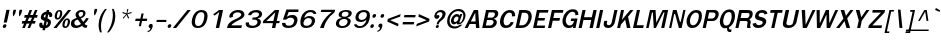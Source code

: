 SplineFontDB: 1.0
FontName: Garuda-BoldOblique
FullName: Garuda Bold Oblique
FamilyName: Garuda
Weight: Bold
Copyright: Generated by NECTEC for Public Domain\n\nModified by TLWG
Version: 1.1 : May 12, 2003
ItalicAngle: -12
UnderlinePosition: -205
UnderlineWidth: 102
Ascent: 1786
Descent: 262
NeedsXUIDChange: 1
FSType: 0
PfmFamily: 33
TTFWeight: 700
TTFWidth: 5
Panose: 2 11 7 4 2 2 2 2 2 4
LineGap: 0
VLineGap: 0
LangName: 1033 "" "" "Bold Oblique" "Garuda Bold Oblique" 
Encoding: compacted
OldEncoding: iso8859_1
DisplaySize: -72
AntiAlias: 1
FitToEm: 1
WinInfo: 0 8 7
BeginPrivate: 3
BlueValues 31 [-20 4 693 709 796 800 934 956]
OtherBlues 11 [-279 -240]
ForceBold 4 true
EndPrivate
BeginChars: 378 343
StartChar: .notdef
Encoding: 0 -1 0
OldEncoding: 0
Width: 1024
Flags: W
HStem: 0 128<256 768> 1658 128<256 768>
VStem: 128 128<128 1658> 768 128<128 1658>
Fore
128 0 m 1
 128 1786 l 1
 896 1786 l 1
 896 0 l 1
 128 0 l 1
256 128 m 1
 768 128 l 1
 768 1658 l 1
 256 1658 l 1
 256 128 l 1
EndSplineSet
MinimumDistance: x2,-1 
EndChar
StartChar: space
Encoding: 32 32 1
OldEncoding: 32
Width: 461
Flags: W
EndChar
StartChar: exclam
Encoding: 33 33 2
OldEncoding: 33
Width: 412
Flags: W
HStem: 2 195<215 257>
DStem: 329 932 493 932 191 283 351 283
Fore
351 283 m 1
 191 283 l 1
 329 932 l 1
 493 932 l 1
 351 283 l 1
324 100 m 0
 310 34.6667 273.667 2 215 2 c 0
 166.333 2 142 24 142 68 c 0
 142.667 77.3333 144 88 146 100 c 0
 160 164.667 197 197 257 197 c 0
 303.667 197 327.333 176.333 328 135 c 0
 328 124.333 326.667 112.667 324 100 c 0
EndSplineSet
EndChar
StartChar: quotedbl
Encoding: 34 34 3
OldEncoding: 34
Width: 612
Flags: W
DStem: 280 932 415 932 246 772 381 772 593 932 728 932 559 772 694 772
Fore
610 608 m 1
 575 608 l 1
 559 772 l 1
 593 932 l 1
 728 932 l 1
 694 772 l 1
 610 608 l 1
295 608 m 1
 260 608 l 1
 246 772 l 1
 280 932 l 1
 415 932 l 1
 381 772 l 1
 295 608 l 1
EndSplineSet
EndChar
StartChar: numbersign
Encoding: 35 35 4
OldEncoding: 35
Width: 799
Flags: W
HStem: 0 21G<115 246 387 516> 221 133<115 207 392 481 665 768> 551 137<241 338 523 617 793 875> 916 20G<488 621 768 895>
DStem: 207 221 338 221 115 0 246 0 338 551 469 551 261 354 392 354 481 221 610 221 387 0 516 0 488 936 621 936 390 688 523 688 617 551 744 551 534 354 665 354 768 936 895 936 664 688 793 688
Fore
665 354 m 1
 796 354 l 1
 768 221 l 1
 610 221 l 1
 516 0 l 1
 387 0 l 1
 481 221 l 1
 338 221 l 1
 246 0 l 1
 115 0 l 1
 207 221 l 1
 88 221 l 1
 116 354 l 1
 261 354 l 1
 338 551 l 1
 213 551 l 1
 242 688 l 1
 390 688 l 1
 488 936 l 1
 621 936 l 1
 523 688 l 1
 664 688 l 1
 768 936 l 1
 895 936 l 1
 793 688 l 1
 904 688 l 1
 875 551 l 1
 744 551 l 1
 665 354 l 1
392 354 m 1
 534 354 l 1
 617 551 l 1
 469 551 l 1
 392 354 l 1
EndSplineSet
EndChar
StartChar: dollar
Encoding: 36 36 5
OldEncoding: 36
Width: 768
Flags: W
HStem: 914 20G<551 678>
VStem: 166 155<158 220> 609 156<274 312> 676 158<641 682>
DStem: 433 381 554 352 382 141 509 139 506 715 630 711 471 549 586 504
Fore
533 850 m 1
 551 934 l 1
 678 934 l 1
 660 850 l 1
 718.667 842.667 764.333 819.333 797 780 c 0
 821.667 750 834 717.333 834 682 c 0
 834 666.667 831.667 651 827 635 c 2
 819 606 l 2
 816.333 597.333 810.667 590 802 584 c 1
 787 580 l 1
 692 580 l 1
 676.667 582.667 670 591.333 672 606 c 0
 674.667 618.667 676 630.333 676 641 c 0
 676 677 660.667 700.333 630 711 c 1
 586 504 l 1
 613.333 497.333 639 485.667 663 469 c 1
 731 437.667 765 385.333 765 312 c 0
 765 292 762.667 270.667 758 248 c 0
 736 145.333 674.333 71.6667 573 27 c 0
 543.667 14.3333 512.333 6 479 2 c 1
 458 -100 l 1
 331 -100 l 1
 352 2 l 1
 228 2 166 54 166 158 c 0
 166 180.667 169 205.667 175 233 c 1
 177.667 265 190 281 212 281 c 2
 304 281 l 1
 315 279 l 1
 321.667 274.333 324.667 266.667 324 256 c 1
 324 246 l 1
 322 236.667 321 228 321 220 c 0
 321 183.333 341.333 157 382 141 c 1
 433 381 l 1
 407 385 379.667 394 351 408 c 0
 303.667 430.667 272.667 457.167 258 487.5 c 0
 243.333 517.833 241.667 558.667 253 610 c 0
 267 677.333 297 730 343 768 c 0
 409.667 822.667 473 850 533 850 c 1
506 715 m 1
 477.333 710.333 453 698.333 433 679 c 0
 411 658.333 400 634 400 606 c 0
 400 588 410.333 571 431 555 c 1
 471 549 l 1
 506 715 l 1
554 352 m 1
 509 139 l 1
 560.333 149 593 186.667 607 252 c 0
 608.333 260 609 267.333 609 274 c 0
 609 308 590.667 334 554 352 c 1
EndSplineSet
EndChar
StartChar: percent
Encoding: 37 37 6
OldEncoding: 37
Width: 932
Flags: W
HStem: -10 82<724 744> -2 21G<127 287> 430 82<328 349> 914 20G<877 1033>
DStem: 877 934 1033 934 127 -2 287 -2
Fore
200 682 m 0
 236 850 315 934 437 934 c 0
 524.333 934 571.333 882.667 578 780 c 0
 580 751.333 577 718.667 569 682 c 0
 554.333 613.333 528.333 556.333 491 511 c 0
 447 457 393 430 329 430 c 0
 263.667 430 221 458.333 201 515 c 0
 186.333 559.667 186 615.333 200 682 c 0
471 799 m 1
 472.333 817.667 468 832 458 842 c 1
 453.333 852 440.667 857.333 420 858 c 0
 380.667 858.667 350.333 822 329 748 c 0
 323.667 729.333 318.333 707.333 313 682 c 0
 305 643.333 301 611.333 301 586 c 0
 301 536.667 316.333 512 347 512 c 0
 394.333 512 429.667 567.333 453 678 c 1
 463 723 l 1
 467 752 l 1
 471 799 l 1
595 244 m 0
 609 311.333 634.667 367.667 672 413 c 0
 716.667 467 770 494 832 494 c 0
 895.333 494 937.667 465.667 959 409 c 0
 976.333 363 978.333 308 965 244 c 0
 949.667 174 924 116.333 888 71 c 0
 844 17 789.667 -10 725 -10 c 0
 658.333 -10 615.333 18.6667 596 76 c 0
 580.667 120 580.333 176 595 244 c 0
815 416 m 0
 768.333 416 733 358.667 709 244 c 0
 697 188.667 691 153 691 137 c 0
 691 93.6667 708 72 742 72 c 0
 772 72 798 93 820 135 c 1
 849 236 l 2
 859 270 864.667 306 866 344 c 0
 868 392 851 416 815 416 c 0
877 934 m 1
 1033 934 l 1
 287 -2 l 1
 127 -2 l 1
 877 934 l 1
EndSplineSet
EndChar
StartChar: ampersand
Encoding: 38 38 7
OldEncoding: 38
Width: 958
Flags: W
HStem: -9.99999 127<360 414> 848 96<615 641>
VStem: 96 179<220 252> 726 118<752 779>
DStem: 453 436 602 498 617 199 735 313
Fore
848 2 m 1
 770 2 712.667 37.6667 676 109 c 1
 561.333 29.6667 456 -10 360 -10 c 0
 184 -10 96 67 96 221 c 0
 96 314.333 130.333 386 199 436 c 0
 232.333 460.667 297.667 490.667 395 526 c 1
 357 600 l 1
 337 666 l 2
 331.667 682.667 332.333 706.333 339 737 c 0
 353 804.333 390 856.667 450 894 c 0
 503.333 927.333 566.333 944 639 944 c 0
 775.667 944 844 889 844 779 c 0
 844 761 841.667 741.667 837 721 c 0
 817 625.667 738.667 551.333 602 498 c 1
 735 313 l 1
 761.667 340.333 790.667 376 822 420 c 1
 877 520 l 1
 1013 500 l 1
 969.667 405.333 898.667 307.667 800 207 c 1
 832 155 869 130.333 911 133 c 2
 942 135 l 1
 915 10 l 1
 848 2 l 1
622 848 m 0
 586 848 554.833 835.5 528.5 810.5 c 0
 502.167 785.5 489 755.333 489 720 c 0
 489 703.333 492.667 686.667 500 670 c 1
 540 610 l 1
 562 573 l 1
 655.333 607.667 708.667 657 722 721 c 0
 724.667 731.667 726 742 726 752 c 0
 726 816 691.333 848 622 848 c 0
453 436 m 1
 354.333 420 296.333 372.333 279 293 c 0
 276.333 278.333 275 264.667 275 252 c 0
 275 211.333 288 178.667 314 154 c 0
 340 129.333 373.333 117 414 117 c 0
 471.333 117 539 144.333 617 199 c 1
 453 436 l 1
EndSplineSet
MinimumDistance: x11,-1 
EndChar
StartChar: quotesingle
Encoding: 39 39 8
OldEncoding: 39
Width: 399
Flags: W
DStem: 341 977 474 977 307 817 440 817
Fore
356 653 m 1
 321 653 l 1
 307 817 l 1
 341 977 l 1
 474 977 l 1
 440 817 l 1
 356 653 l 1
EndSplineSet
EndChar
StartChar: parenleft
Encoding: 40 40 9
OldEncoding: 40
Width: 506
Flags: W
VStem: 131 125<81 149>
Fore
287 369 m 0
 266.333 270.333 256 174.667 256 82 c 0
 256 -23.3333 269.667 -125 297 -223 c 1
 207 -223 l 1
 156.333 -104.333 131 19.6667 131 149 c 0
 131 222.333 139.333 297.667 156 375 c 0
 204.667 605.667 308 806.333 466 977 c 1
 556 977 l 1
 424 793.667 334.333 591 287 369 c 0
EndSplineSet
MinimumDistance: x1,-1 
EndChar
StartChar: parenright
Encoding: 41 41 10
OldEncoding: 41
Width: 506
Flags: W
VStem: 351 127<606 669>
Fore
148 -223 m 1
 57 -223 l 1
 186.333 -40.3333 273.333 157 318 369 c 0
 340.667 473 351.667 573 351 669 c 0
 351 776.333 336.667 879 308 977 c 1
 398 977 l 1
 451.333 863 478 739.667 478 607 c 0
 478 532.333 469.667 455 453 375 c 0
 407.667 161.667 306 -37.6667 148 -223 c 1
EndSplineSet
MinimumDistance: x6,-1 
EndChar
StartChar: asterisk
Encoding: 42 42 11
OldEncoding: 42
Width: 799
Flags: W
Fore
583 700 m 1
 673 516 l 1
 620 479 l 1
 542 674 l 1
 383 479 l 1
 346 516 l 1
 518 700 l 1
 324 764 l 1
 355 823 l 1
 537 745 l 1
 579 977 l 1
 636 977 l 1
 578 745 l 1
 793 825 l 1
 799 764 l 1
 583 700 l 1
EndSplineSet
EndChar
StartChar: plus
Encoding: 43 43 12
OldEncoding: 43
Width: 756
Flags: W
HStem: 352 121<188 404 541 758>
DStem: 405 352 515 352 348 86 458 86 487 739 597 739 431 473 541 473
Fore
515 352 m 1
 458 86 l 1
 348 86 l 1
 405 352 l 1
 163 352 l 1
 189 473 l 1
 431 473 l 1
 487 739 l 1
 597 739 l 1
 541 473 l 1
 783 473 l 1
 757 352 l 1
 515 352 l 1
EndSplineSet
MinimumDistance: x8,-1 
EndChar
StartChar: comma
Encoding: 44 44 13
OldEncoding: 44
Width: 338
Flags: W
Fore
170 -27 m 1
 176 0 l 1
 144.667 0 120 9.66667 102 29 c 0
 84 48.3333 78.3333 73.3333 85 104 c 0
 91.6667 134.667 106.833 160.5 130.5 181.5 c 0
 154.167 202.5 181 213 211 213 c 0
 267 213 294.667 182.667 294 122 c 0
 294 104 291.667 83.6667 287 61 c 1
 282 39 l 1
 234.667 -108.333 148.667 -193 24 -215 c 1
 39 -147 l 1
 65.6667 -143 85 -137.667 97 -131 c 1
 133.667 -119 158 -84.3333 170 -27 c 1
EndSplineSet
EndChar
StartChar: hyphen
Encoding: 45 45 14
OldEncoding: 45
Width: 608
Flags: W
HStem: 322 108<143 620>
Fore
121 322 m 1
 144 430 l 1
 642 430 l 1
 619 322 l 1
 121 322 l 1
EndSplineSet
EndChar
StartChar: period
Encoding: 46 46 15
OldEncoding: 46
Width: 291
Flags: W
Fore
269 100 m 0
 255 34.6667 218 2 158 2 c 0
 109.333 2 85 23.6667 85 67 c 0
 85 77 86.3333 88 89 100 c 0
 103 164.667 140 197 200 197 c 0
 248 197 272 172.333 272 123 c 0
 272 115.667 271 108 269 100 c 0
EndSplineSet
EndChar
StartChar: slash
Encoding: 47 47 16
OldEncoding: 47
Width: 799
Flags: W
HStem: -2 21G<43 215> 914 20G<793 961>
DStem: 793 934 961 934 43 -2 215 -2
Fore
793 934 m 1
 961 934 l 1
 215 -2 l 1
 43 -2 l 1
 793 934 l 1
EndSplineSet
EndChar
StartChar: zero
Encoding: 48 48 17
OldEncoding: 48
Width: 932
Flags: W
HStem: 0 102<493 527> 827 109<669 695>
VStem: 836 167<600 657>
Fore
985 471 m 0
 955.667 331.667 909 224.667 845 150 c 0
 759 50 642 0 494 0 c 0
 362 0 272.667 47 226 141 c 0
 202 188.333 190 245.333 190 312 c 0
 190 359.333 196.333 411.667 209 469 c 0
 237 602.333 290 710.667 368 794 c 0
 456 888.667 564.333 936 693 936 c 0
 899.667 936 1003 833 1003 627 c 0
 1003 579.667 997 527.667 985 471 c 0
676 827 m 0
 564 827 477 752 415 602 c 0
 397 559.333 383.333 515 374 469 c 0
 354 374.333 351.333 295 366 231 c 0
 386 145 437.333 102 520 102 c 0
 666 102 764.667 223.667 816 467 c 0
 829.333 529.667 836 584.333 836 631 c 0
 836 761.667 782.667 827 676 827 c 0
EndSplineSet
EndChar
StartChar: one
Encoding: 49 49 18
OldEncoding: 49
Width: 932
Flags: W
HStem: -6 21G<501 673> 918 20G<664 873>
DStem: 679 834 873 938 501 -6 673 -6
Fore
501 -6 m 1
 679 834 l 1
 594 762 l 1
 545 723 l 1
 491 684 l 1
 430 643 l 1
 370 721 l 1
 406 743 l 2
 438 763 491 800.667 565 856 c 1
 573 863.333 589.667 877.667 615 899 c 0
 644.333 923.667 660.667 936.667 664 938 c 1
 873 938 l 1
 673 -6 l 1
 501 -6 l 1
EndSplineSet
MinimumDistance: x11,-1 
EndChar
StartChar: two
Encoding: 50 50 19
OldEncoding: 50
Width: 932
Flags: W
HStem: -4 135<384 890> 836 118<687 729>
VStem: 886 160<699 723>
Fore
890 -4 m 1
 155 -4 l 1
 170.333 66.6667 186.333 120 203 156 c 0
 227 206 263 252.333 311 295 c 0
 367.667 345 421.333 382.667 472 408 c 2
 653 498 l 2
 808.333 575.333 886 647 886 713 c 0
 886 751.667 861.667 783 813 807 c 0
 773 826.333 731.333 836 688 836 c 0
 610.667 836 547 810 497 758 c 0
 467.667 727.333 453 693 453 655 c 0
 453 637 456 616.667 462 594 c 1
 294 535 l 1
 284 557.667 278 582 276 608 c 1
 289 696 l 1
 293 724.667 316 761.667 358 807 c 0
 448 905 571.667 954 729 954 c 0
 857.667 954 947.333 920 998 852 c 0
 1030 809.333 1046 765.667 1046 721 c 0
 1046 621.667 987 539 869 473 c 2
 682 369 l 2
 616 332.333 570.667 306 546 290 c 0
 500.667 262 458.667 229.667 420 193 c 0
 400.667 175 388.667 154.333 384 131 c 1
 921 133 l 1
 890 -4 l 1
EndSplineSet
EndChar
StartChar: three
Encoding: 51 51 20
OldEncoding: 51
Width: 932
Flags: W
HStem: -10 112<519 556> 825 119<700 746>
VStem: 793 174<293 327> 868 161<717 741>
Fore
474 670 m 1
 312 676 l 1
 325.333 720 338 752 350 772 c 0
 366 798 391 824.667 425 852 c 0
 502.333 913.333 609.333 944 746 944 c 0
 820 944 883 929 935 899 c 0
 997.667 862.333 1029 809.667 1029 741 c 0
 1029 724.333 1027 706.667 1023 688 c 0
 1002.33 590 930.333 528.667 807 504 c 1
 805 492 l 1
 883 474.667 932.667 438.333 954 383 c 0
 962.667 358.333 967 333.333 967 308 c 0
 967 292 965.333 276 962 260 c 0
 939.333 152 865.667 75 741 29 c 0
 671 3 597.333 -10 520 -10 c 0
 360.667 -10 258 31 212 113 c 0
 186.667 159 181 215.667 195 283 c 1
 363 283 l 1
 359 215 l 1
 363 174.333 389.333 143.667 438 123 c 0
 471.333 109 506.667 102 544 102 c 0
 602.667 102 653.667 115.333 697 142 c 0
 746.333 171.333 776.667 213.333 788 268 c 0
 791.333 283.333 793 297.667 793 311 c 0
 793 362.333 767.667 397.333 717 416 c 0
 681 429.333 616.333 436 523 436 c 1
 547 551 l 1
 622 545 l 1
 674 551 l 2
 765.333 561.667 824.667 593 852 645 c 1
 864 682 l 1
 866.667 694.667 868 706.667 868 718 c 0
 868 789.333 812.333 825 701 825 c 0
 600.333 825 527.333 782.667 482 698 c 1
 474 678 l 1
 474 670 l 1
EndSplineSet
EndChar
StartChar: four
Encoding: 52 52 21
OldEncoding: 52
Width: 932
Flags: W
HStem: -6 21G<611 783> 238 110<326 663 856 987> 922 20G<759 982>
DStem: 663 238 835 238 611 -6 783 -6 784 817 982 942 684 348 856 348
Fore
835 238 m 1
 783 -6 l 1
 611 -6 l 1
 663 238 l 1
 143 238 l 1
 169 362 l 1
 759 942 l 1
 982 942 l 1
 856 348 l 1
 1010 348 l 1
 987 238 l 1
 835 238 l 1
784 817 m 1
 326 348 l 1
 684 348 l 1
 784 817 l 1
EndSplineSet
EndChar
StartChar: five
Encoding: 53 53 22
OldEncoding: 53
Width: 932
Flags: W
HStem: -20 118<529 563> 526 136<651 755> 803 129<549 1041>
VStem: 830 168<374 413>
DStem: 434 932 535 772 251 420 454 573
Fore
535 -20 m 0
 329.667 -20 221.667 47.3333 211 182 c 0
 210.333 190.667 210 212 210 246 c 1
 382 246 l 1
 376 147.333 434.667 98 558 98 c 0
 692.667 98 778 163 814 293 c 1
 823 324 l 2
 827.667 341.333 830 358 830 374 c 0
 830 410.667 817.333 443 792 471 c 0
 758.667 507.667 711.667 526 651 526 c 0
 562.333 526 481.333 490.667 408 420 c 1
 251 420 l 1
 434 932 l 1
 1050 932 l 1
 1041 803 l 1
 550 803 l 1
 535 772 l 1
 454 573 l 1
 539 618 l 1
 582 639 l 2
 612.667 654.333 670.333 662 755 662 c 0
 852.333 662 921.333 627.333 962 558 c 0
 986 516.667 998 468.333 998 413 c 0
 998 381.667 994.333 348.333 987 313 c 0
 939.667 91 789 -20 535 -20 c 0
EndSplineSet
EndChar
StartChar: six
Encoding: 54 54 23
OldEncoding: 54
Width: 932
Flags: W
HStem: -20 114<521 560> 508 104<635 679> 840 108<717 753>
VStem: 223 159<224 272> 812 164<349 380>
Fore
522 -20 m 0
 366 -20 271.333 38 238 154 c 0
 228 186.667 223 226 223 272 c 0
 223 336.667 232.667 414 252 504 c 0
 280 634 336.333 739 421 819 c 0
 511.667 905 621.667 948 751 948 c 0
 931 948 1028.33 877 1043 735 c 1
 891 735 l 1
 873.667 805 821.333 840 734 840 c 0
 666.667 840 606.667 815.333 554 766 c 0
 510.667 725.333 476.333 668.667 451 596 c 2
 438 559 l 1
 427 510 l 1
 451 524 l 1
 464 535 l 2
 521.333 586.333 593 612 679 612 c 0
 764.333 612 833 595 885 561 c 0
 945.667 520.333 976 460 976 380 c 0
 976 354.667 973 327.667 967 299 c 0
 944.333 193.667 890.667 113 806 57 c 0
 728.667 5.66667 634 -20 522 -20 c 0
636 508 m 0
 573.333 508 519.333 486.333 474 443 c 0
 430.667 402.333 402.333 350.333 389 287 c 0
 384.333 264.333 382 243.333 382 224 c 0
 383.333 137.333 440 94 552 94 c 0
 616.667 94 671.833 111.833 717.5 147.5 c 0
 763.167 183.167 792.667 232.333 806 295 c 0
 810 314.333 812 332.667 812 350 c 0
 812 400.667 795.667 439.667 763 467 c 0
 730.333 494.333 688 508 636 508 c 0
EndSplineSet
EndChar
StartChar: seven
Encoding: 55 55 24
OldEncoding: 55
Width: 932
Flags: W
HStem: -2 21G<309 502> 813 115<372 910>
Fore
553 172 m 0
 533 122.667 516 64.6667 502 -2 c 1
 309 -2 l 1
 370.333 197.333 475.333 380.333 624 547 c 0
 676 605 771.333 693.667 910 813 c 1
 349 813 l 1
 373 928 l 1
 1080 928 l 1
 1054 803 l 1
 970 740.333 893 669.333 823 590 c 0
 697.667 447.333 607.667 308 553 172 c 0
EndSplineSet
EndChar
StartChar: eight
Encoding: 56 56 25
OldEncoding: 56
Width: 932
Flags: W
HStem: -8 98<516 554> 465 117<615 644> 854 88<696 722>
VStem: 201 160<221 245> 342 155<679 697> 797 161<330 352>
Fore
951 291 m 0
 929.667 191.667 876.667 115.667 792 63 c 0
 716.667 15.6667 625.333 -8 518 -8 c 0
 431.333 -8 360 8.33333 304 41 c 0
 235.333 81 201 141.333 201 222 c 0
 201 244 203.667 267.667 209 293 c 0
 235.667 417 326 490.667 480 514 c 1
 487 545 l 1
 390.333 554.333 342 603.333 342 692 c 0
 342 708 344 725 348 743 c 0
 362.667 813 413.667 865.667 501 901 c 0
 567.667 928.333 640.667 942 720 942 c 0
 792.667 942 854.333 932 905 912 c 0
 976.333 884 1012 839.667 1012 779 c 0
 1012 767 1010.67 754.333 1008 741 c 0
 984.667 632.333 914.667 567 798 545 c 1
 793 514 l 1
 903 494.667 958 440 958 350 c 0
 958 332 955.667 312.333 951 291 c 0
793 291 m 0
 795.667 305.667 797 319.333 797 332 c 0
 797 420.667 737 465 617 465 c 0
 557.667 465 505 450.667 459 422 c 0
 409.667 390 379 346.333 367 291 c 0
 363 274.333 361 258.333 361 243 c 0
 361 194.333 378.667 156.333 414 129 c 0
 446 103 487 90 537 90 c 0
 601 90 656.333 108.167 703 144.5 c 0
 749.667 180.833 779.667 229.667 793 291 c 0
702 854 m 0
 588.667 854 523 812.333 505 729 c 1
 499.667 713 497 698 497 684 c 0
 497 616 545.333 582 642 582 c 0
 758 582 826.333 630.333 847 727 c 0
 855.667 769.667 843.333 802.333 810 825 c 0
 782.667 844.333 746.667 854 702 854 c 0
EndSplineSet
EndChar
StartChar: nine
Encoding: 57 57 26
OldEncoding: 57
Width: 932
Flags: W
HStem: -10 98<496 530> 332 106<574 603> 840 108<688 724>
VStem: 278 159<556 587>
Fore
991 444 m 0
 963.667 315.333 908 209.333 824 126 c 0
 732.667 35.3333 624 -10 498 -10 c 0
 318 -10 222 53.3333 210 180 c 1
 209 193 l 1
 352 193 l 1
 370 123 423.667 88 513 88 c 0
 597.667 88 673 133 739 223 c 0
 781.667 281 809.667 331.667 823 375 c 0
 827.667 390.333 833.667 415.667 841 451 c 1
 810 430 l 1
 782 406 l 2
 724.667 356.667 655.667 332 575 332 c 0
 377 332 278 406.667 278 556 c 0
 278 580.667 281 607 287 635 c 0
 309 739 361.333 818.333 444 873 c 0
 519.333 923 612.667 948 724 948 c 0
 929.333 948 1028.33 847.667 1021 647 c 0
 1019 593.667 1009 526 991 444 c 0
697 840 m 0
 632.333 840 577.167 822 531.5 786 c 0
 485.833 750 456.333 701 443 639 c 0
 439 620.333 437 603 437 587 c 0
 437 539.667 452.667 502.667 484 476 c 0
 513.333 450.667 552.333 438 601 438 c 0
 662.333 438 717.333 457.833 766 497.5 c 0
 814.667 537.167 845.667 587 859 647 c 0
 862.333 665.667 864 682.667 864 698 c 0
 864 792.667 808.333 840 697 840 c 0
EndSplineSet
MinimumDistance: x21,-1 
EndChar
StartChar: colon
Encoding: 58 58 27
OldEncoding: 58
Width: 393
Flags: W
HStem: 2 195<190 232> 512 195<299 340>
Fore
408 608 m 0
 394.667 544 358.333 512 299 512 c 0
 249.667 512 225 533.333 225 576 c 0
 225 585.333 226.333 596 229 608 c 0
 243 674 280 707 340 707 c 0
 388 707 412 685.667 412 643 c 0
 412 632.333 410.667 620.667 408 608 c 0
300 100 m 0
 286 34.6667 249.333 2 190 2 c 0
 141.333 2 117 23.6667 117 67 c 0
 117 77 118.333 88 121 100 c 0
 135 164.667 172 197 232 197 c 0
 280 197 304 175.667 304 133 c 0
 304 123 302.667 112 300 100 c 0
EndSplineSet
EndChar
StartChar: semicolon
Encoding: 59 59 28
OldEncoding: 59
Width: 428
Flags: W
HStem: 506 194<305 346>
Fore
415 602 m 0
 401.667 538 365 506 305 506 c 0
 255 506 230 527.333 230 570 c 0
 230 579.333 231.333 590 234 602 c 0
 248 667.333 285.333 700 346 700 c 0
 394 700 418 675.667 418 627 c 0
 418 619 417 610.667 415 602 c 0
200 -33 m 2
 208 6 l 1
 149.333 6 120 31.6667 120 83 c 0
 120 90.3333 121 98 123 106 c 0
 137.667 176 179.333 211 248 211 c 0
 284 211 308 194.333 320 161 c 0
 330 133 330.333 101.333 321 66 c 2
 312 33 l 2
 272.667 -110.333 190.333 -193 65 -215 c 1
 80 -147 l 1
 103.333 -143 121.333 -138.333 134 -133 c 1
 168 -113.667 190 -80.3333 200 -33 c 2
EndSplineSet
EndChar
StartChar: less
Encoding: 60 60 29
OldEncoding: 60
Width: 799
Flags: W
DStem: 168 330 316 399 718 84 746 215 852 713 824 582 197 467 316 399
Fore
168 330 m 1
 197 467 l 1
 852 713 l 1
 824 582 l 1
 316 399 l 1
 746 215 l 1
 718 84 l 1
 168 330 l 1
EndSplineSet
EndChar
StartChar: equal
Encoding: 61 61 30
OldEncoding: 61
Width: 727
Flags: W
HStem: 184 123<152 703> 537 120<227 778>
Fore
202 537 m 1
 228 657 l 1
 804 657 l 1
 778 537 l 1
 202 537 l 1
127 184 m 1
 153 307 l 1
 729 307 l 1
 703 184 l 1
 127 184 l 1
EndSplineSet
EndChar
StartChar: greater
Encoding: 62 62 31
OldEncoding: 62
Width: 799
Flags: W
DStem: 222 582 250 713 650 399 799 467 650 399 770 330 144 215 116 84
Fore
116 84 m 1
 144 215 l 1
 650 399 l 1
 222 582 l 1
 250 713 l 1
 799 467 l 1
 770 330 l 1
 116 84 l 1
EndSplineSet
EndChar
StartChar: question
Encoding: 63 63 32
OldEncoding: 63
Width: 719
Flags: W
HStem: -2.00001 154<357 390> 494 196<341 415> 836 108<512 563>
Fore
748 873 m 0
 778 840.333 795 809.667 799 781 c 0
 801.667 761.667 798 728.667 788 682 c 0
 767.333 586 715 503.333 631 434 c 2
 525 346 l 2
 493 320 470.333 281.667 457 231 c 2
 446 188 l 1
 337 186 l 1
 353 252 l 1
 375 309 l 2
 383 330.333 403 363.333 435 408 c 0
 442.333 420 480.333 461.333 549 532 c 0
 609.667 594 640 655.667 640 717 c 0
 640 796.333 597.333 836 512 836 c 0
 455.333 836 412 816 382 776 c 2
 365 754 l 1
 342.333 716 333.667 687.333 339 668 c 1
 368.333 682.667 393.667 690 415 690 c 0
 457.667 690 479 670 479 630 c 0
 479 620 477.667 608.667 475 596 c 0
 468.333 566 452.167 541.5 426.5 522.5 c 0
 400.833 503.5 372.333 494 341 494 c 0
 292.333 494 258 514.333 238 555 c 0
 221.333 589.667 218.333 631.333 229 680 c 0
 249.667 777.333 302 849.667 386 897 c 0
 441.333 928.333 500.333 944 563 944 c 0
 641.667 944 703.333 920.333 748 873 c 0
390 152 m 0
 432.667 152 454 133.333 454 96 c 0
 454 89.3333 453.333 82 452 74 c 0
 443.333 23.3333 412 -2 358 -2 c 0
 316.667 -2 296 15 296 49 c 0
 296 57 297 65.3333 299 74 c 0
 309.667 126 340 152 390 152 c 0
EndSplineSet
EndChar
StartChar: at
Encoding: 64 64 33
OldEncoding: 64
Width: 1049
Flags: W
HStem: 588 129<652 672> 689 20G<833 939> 860 107<718 753>
VStem: 159 127<329 363> 993 109<614 650>
Fore
722 180 m 0
 677.333 180 654.667 198 654 234 c 0
 654 242 655 250.667 657 260 c 1
 608.333 215.333 560.667 190 514 184 c 1
 452.667 184 408 208.333 380 257 c 0
 354 301 347.333 353.333 360 414 c 0
 377.333 494 412.667 563 466 621 c 0
 525.333 685 593.333 717 670 717 c 0
 728.667 717 773.333 688.333 804 631 c 1
 833 709 l 1
 939 709 l 1
 793 301 l 2
 785 278.333 790.333 266.667 809 266 c 0
 847.667 265.333 886 299.667 924 369 c 0
 970 451.667 993 533.667 993 615 c 0
 993 675 978.333 725.333 949 766 c 0
 903 828.667 828.667 860 726 860 c 0
 616.667 860 522.333 820.667 443 742 c 0
 370.333 670 322 578.333 298 467 c 0
 290 427.667 286 391 286 357 c 0
 286 290.333 301.667 233.333 333 186 c 0
 382.333 110 464 72 578 72 c 0
 661.333 72 745 102 829 162 c 1
 941 162 l 1
 807 30.6667 675.333 -35 546 -35 c 0
 400.667 -35 294.333 12 227 106 c 0
 181.667 168 159 243 159 331 c 0
 159 372.333 164 416.333 174 463 c 0
 204.667 604.333 272 722.667 376 818 c 0
 484.667 917.333 609.667 967 751 967 c 0
 867.667 967 959.333 929 1026 853 c 0
 1076.67 795.667 1102 728 1102 650 c 0
 1102 621.333 1098.67 591.667 1092 561 c 0
 1067.33 444.333 1026 356.333 968 297 c 0
 922 249.667 885 219 857 205 c 0
 823 188.333 778 180 722 180 c 0
505 436 m 0
 501 418 499 402 499 388 c 0
 499 336.667 524 311 574 311 c 0
 612.667 311 647.667 328.333 679 363 c 0
 707.667 393.667 726.333 429 735 469 c 0
 738.333 485 740 499.333 740 512 c 0
 740 562.667 713.333 588 660 588 c 0
 624 588 590.333 571.333 559 538 c 0
 531 508 513 474 505 436 c 0
EndSplineSet
EndChar
StartChar: A
Encoding: 65 65 34
OldEncoding: 65
Width: 840
Flags: W
HStem: 4 21G<34 189 615 789> 207 129<352 595> 920 20G<507 722>
DStem: 507 940 575 797 34 4 352 336 507 940 290 207 34 4 189 4
Fore
615 4 m 1
 603 207 l 1
 290 207 l 1
 189 4 l 1
 34 4 l 1
 507 940 l 1
 722 940 l 1
 789 4 l 1
 615 4 l 1
575 797 m 1
 352 336 l 1
 595 336 l 1
 575 797 l 1
EndSplineSet
MinimumDistance: x8,-1 
EndChar
StartChar: B
Encoding: 66 66 35
OldEncoding: 66
Width: 864
Flags: W
HStem: 4 129<298 468> 426 121<386 542> 817 123<443 647>
VStem: 695 166<299 319> 763 172<730 767>
DStem: 311 940 444 817 112 4 386 547 311 940 361 426 112 4 298 133
Fore
615 12 m 1
 488 4 l 1
 112 4 l 1
 311 940 l 1
 687 940 l 1
 797 934 l 2
 822.333 932.667 848 921.667 874 901 c 0
 914.667 868.333 935 823.667 935 767 c 0
 935 748.333 932.667 728.333 928 707 c 0
 905.333 599 834.333 528 715 494 c 1
 710 481 l 1
 810.667 459 861 398 861 298 c 0
 861 240 842.667 187 806 139 c 0
 752 69.6667 688.333 27.3333 615 12 c 1
687 813 m 2
 647 817 l 1
 444 817 l 1
 386 547 l 1
 554 547 l 1
 629 549 l 1
 646.333 551.667 665 560.333 685 575 c 0
 723.667 602.333 748 640 758 688 c 0
 761.333 703.333 763 717.333 763 730 c 0
 763 780 737.667 807.667 687 813 c 2
653 403 m 0
 641.667 411.667 625.333 418 604 422 c 1
 542 426 l 1
 361 426 l 1
 298 133 l 1
 468 133 l 1
 547 135 l 1
 564.333 137.667 584.333 146 607 160 c 0
 651.667 188 680 229.667 692 285 c 0
 694 296.333 695 307 695 317 c 0
 695 352.333 681 381 653 403 c 0
EndSplineSet
EndChar
StartChar: C
Encoding: 67 67 36
OldEncoding: 67
Width: 864
Flags: W
HStem: -4.00002 133<451 490> 821 135<627 662>
VStem: 767 162<628 701>
Fore
452 -4 m 0
 324.667 -4 237 46.3333 189 147 c 0
 164.333 199 152 259 152 327 c 0
 152 373 157.667 423 169 477 c 0
 197.667 609.667 252.667 719.667 334 807 c 0
 426 906.333 535.333 956 662 956 c 0
 840 956 929.333 861 930 671 c 0
 930 657 929.667 643 929 629 c 1
 758 616 l 1
 764 642.667 767 667 767 689 c 0
 767 777 720.667 821 628 821 c 0
 560.667 821 498.667 778 442 692 c 0
 401.333 630 372 559 354 479 c 0
 334 393 332.667 316.667 350 250 c 0
 371.333 169.333 418 129 490 129 c 0
 553.333 129 606.333 157 649 213 c 0
 667.667 237.667 686.667 271 706 313 c 1
 859 303 l 1
 784.333 98.3333 648.667 -4 452 -4 c 0
EndSplineSet
EndChar
StartChar: D
Encoding: 68 68 37
OldEncoding: 68
Width: 864
Flags: W
HStem: 4 21G<75 347> 797 143<404 556>
VStem: 740 169<576 612>
DStem: 274 940 405 797 75 4 267 145
Fore
710 133 m 0
 623.333 47 502.333 4 347 4 c 2
 75 4 l 1
 274 940 l 1
 511 940 l 2
 680.333 940 790.667 905.333 842 836 c 0
 886.667 775.333 909 700.667 909 612 c 0
 909 569.333 904 523.667 894 475 c 0
 865.333 340.333 804 226.333 710 133 c 0
708 721 m 0
 683.333 771.667 623.667 797 529 797 c 2
 405 797 l 1
 267 145 l 1
 361 145 l 2
 421.667 145 467.667 150.667 499 162 c 0
 549.667 180 591.667 210.667 625 254 c 0
 640.333 273.333 661.667 309.333 689 362 c 1
 723 445.333 740 517 740 577 c 0
 740 629.667 729.333 677.667 708 721 c 0
EndSplineSet
EndChar
StartChar: E
Encoding: 69 69 38
OldEncoding: 69
Width: 760
Flags: W
HStem: 2 125<293 698> 391 131<377 689> 797 135<434 867>
DStem: 304 932 435 797 106 2 377 522 304 932 349 391 106 2 293 127
Fore
106 2 m 1
 304 932 l 1
 896 932 l 1
 867 797 l 1
 435 797 l 1
 377 522 l 1
 717 522 l 1
 689 391 l 1
 349 391 l 1
 293 127 l 1
 725 127 l 1
 698 2 l 1
 106 2 l 1
EndSplineSet
MinimumDistance: x4,-1 
EndChar
StartChar: F
Encoding: 70 70 39
OldEncoding: 70
Width: 709
Flags: W
HStem: 2 21G<104 264> 385 139<375 688> 795 141<432 863>
DStem: 303 936 433 795 104 2 375 524 303 936 346 385 104 2 264 2
Fore
433 795 m 1
 375 524 l 1
 717 524 l 1
 688 385 l 1
 346 385 l 1
 264 2 l 1
 104 2 l 1
 303 936 l 1
 893 936 l 1
 863 795 l 1
 433 795 l 1
EndSplineSet
MinimumDistance: x0,-1 
EndChar
StartChar: G
Encoding: 71 71 40
OldEncoding: 71
Width: 864
Flags: W
HStem: -8 131<444 497> 0 21G<662 795> 348 129<575 717>
VStem: 125 170<337 378>
Fore
662 0 m 1
 683 100 l 1
 638.333 28 558.667 -8 444 -8 c 0
 320 -8 230.333 40.6667 175 138 c 0
 141.667 196.667 125 263.333 125 338 c 0
 125 377.333 129.667 419 139 463 c 0
 169 603 228.667 717 318 805 c 0
 415.333 901.667 532.333 950 669 950 c 0
 850.333 950 941.333 854.667 942 664 c 1
 787 641 l 1
 794.333 761 744 821 636 821 c 0
 557.333 821 483.667 777.333 415 690 c 0
 359 619.333 322 541.667 304 457 c 0
 298 429.667 295 403.333 295 378 c 0
 295 331.333 304.667 286.667 324 244 c 0
 360 163.333 417.667 123 497 123 c 0
 611.667 123 685 198 717 348 c 1
 549 348 l 1
 576 477 l 1
 896 477 l 1
 795 0 l 1
 662 0 l 1
EndSplineSet
MinimumDistance: x13,-1 
EndChar
StartChar: H
Encoding: 72 72 41
OldEncoding: 72
Width: 879
Flags: W
HStem: 4 21G<81 243 642 810> 412 143<360 729> 920 20G<280 442 841 1009>
DStem: 280 940 442 940 81 4 360 555 280 940 330 412 81 4 243 4 729 412 1009 940 642 4 810 4 841 940 1009 940 759 555 810 4
Fore
642 4 m 1
 729 412 l 1
 330 412 l 1
 243 4 l 1
 81 4 l 1
 280 940 l 1
 442 940 l 1
 360 555 l 1
 759 555 l 1
 841 940 l 1
 1009 940 l 1
 810 4 l 1
 642 4 l 1
EndSplineSet
EndChar
StartChar: I
Encoding: 73 73 42
OldEncoding: 73
Width: 393
Flags: W
HStem: 4 21G<112 271> 920 20G<311 470>
DStem: 311 940 470 940 112 4 271 4
Fore
112 4 m 1
 311 940 l 1
 470 940 l 1
 271 4 l 1
 112 4 l 1
EndSplineSet
EndChar
StartChar: J
Encoding: 74 74 43
OldEncoding: 74
Width: 645
Flags: W
HStem: -4 145<315 343> 916 20G<635 793>
DStem: 635 936 793 936 511 354 646 244
Fore
477 39 m 0
 428.333 10.3333 374.667 -4 316 -4 c 0
 300 -4 287.667 -2.66667 279 0 c 1
 194.333 0 137 32.6667 107 98 c 0
 85.6667 144.667 80.6667 195.333 92 250 c 1
 117 367 l 1
 273 367 l 1
 249 254 l 2
 247 244 246 234.667 246 226 c 0
 246 169.333 276.333 141 337 141 c 0
 409.667 141 460 181.333 488 262 c 1
 511 354 l 1
 635 936 l 1
 793 936 l 1
 646 244 l 1
 608 151.333 551.667 83 477 39 c 0
EndSplineSet
EndChar
StartChar: K
Encoding: 75 75 44
OldEncoding: 75
Width: 840
Flags: W
HStem: 0 21G<111 264 612 793> 914 20G<310 463>
DStem: 310 934 463 934 111 0 354 424 310 934 301 174 111 0 264 0 521 436 668 586 612 0 793 0 778 932 948 932 354 424 668 586 778 932 521 436 354 424 301 174
Fore
612 0 m 1
 521 436 l 1
 301 174 l 1
 264 0 l 1
 111 0 l 1
 310 934 l 1
 463 934 l 1
 354 424 l 1
 778 932 l 1
 948 932 l 1
 668 586 l 1
 793 0 l 1
 612 0 l 1
EndSplineSet
EndChar
StartChar: L
Encoding: 76 76 45
OldEncoding: 76
Width: 655
Flags: W
HStem: 4 143<293 624> 920 20G<300 462>
DStem: 300 940 462 940 101 4 293 147
Fore
101 4 m 1
 300 940 l 1
 462 940 l 1
 293 147 l 1
 654 147 l 1
 624 4 l 1
 101 4 l 1
EndSplineSet
MinimumDistance: x2,-1 
EndChar
StartChar: M
Encoding: 77 77 46
OldEncoding: 77
Width: 1153
Flags: W
HStem: 4 21G<107 237 501 607 880 1039> 920 20G<306 593 952 1238>
DStem: 306 940 408 811 107 4 237 4 453 811 593 940 501 4 628 279 952 940 1001 811 628 279 607 4 1051 811 1238 940 880 4 1039 4
Fore
880 4 m 1
 1051 811 l 1
 1001 811 l 1
 607 4 l 1
 501 4 l 1
 453 811 l 1
 408 811 l 1
 237 4 l 1
 107 4 l 1
 306 940 l 1
 593 940 l 1
 628 279 l 1
 952 940 l 1
 1238 940 l 1
 1039 4 l 1
 880 4 l 1
EndSplineSet
EndChar
StartChar: N
Encoding: 78 78 47
OldEncoding: 78
Width: 864
Flags: W
HStem: 4 21G<107 220 609 751> 687 20G<369 414> 920 20G<306 493 835 950>
DStem: 306 940 369 707 107 4 220 4 414 707 493 940 609 4 661 315 835 940 950 940 702 315 751 4
Fore
609 4 m 1
 414 707 l 1
 369 707 l 1
 220 4 l 1
 107 4 l 1
 306 940 l 1
 493 940 l 1
 661 315 l 1
 702 315 l 1
 835 940 l 1
 950 940 l 1
 751 4 l 1
 609 4 l 1
EndSplineSet
EndChar
StartChar: O
Encoding: 79 79 48
OldEncoding: 79
Width: 864
Flags: W
HStem: -3.99998 139<426 465> 823 133<607 631>
Fore
427 -4 m 0
 297.667 -4 213.333 42.3333 174 135 c 0
 144.667 203 130 274 130 348 c 0
 130 390 134.667 433 144 477 c 0
 172 606.333 226.667 715.667 308 805 c 0
 400 905.667 507.667 956 631 956 c 0
 731 956 803 933.333 847 888 c 0
 891 842.667 914.667 770 918 670 c 0
 922.667 547.333 897.667 426.333 843 307 c 0
 748.333 99.6667 609.667 -4 427 -4 c 0
609 823 m 0
 531.667 823 462.333 776.667 401 684 c 0
 361 622.667 332.667 553.667 316 477 c 0
 298.667 395 299.333 321.333 318 256 c 0
 341.333 175.333 390.333 135 465 135 c 0
 535.667 135 600.667 178 660 264 c 0
 695.333 315.333 722.667 386.333 742 477 c 0
 755.333 537.667 762 590.333 762 635 c 0
 762 760.333 711 823 609 823 c 0
EndSplineSet
EndChar
StartChar: P
Encoding: 80 80 49
OldEncoding: 80
Width: 836
Flags: W
HStem: 0 21G<84 244> 369 125<349 560> 809 127<415 613>
DStem: 283 936 416 809 84 0 349 494 283 936 322 369 84 0 244 0
Fore
645 375 m 2
 596 369 l 1
 322 369 l 1
 244 0 l 1
 84 0 l 1
 283 936 l 1
 688 936 l 2
 753.333 936 806 918 846 882 c 0
 888.667 844.667 910 793.667 910 729 c 0
 910 665 890.667 598.667 852 530 c 0
 799.333 437.333 730.333 385.667 645 375 c 2
663 803 m 0
 643 807 618 809 588 809 c 2
 416 809 l 1
 349 494 l 1
 560 494 l 1
 598 500 l 2
 644.667 507.333 682.333 537.333 711 590 c 0
 719.667 605.333 728 625.667 736 651 c 1
 742 679.667 743.333 703.667 740 723 c 0
 730.667 767.667 705 794.333 663 803 c 0
EndSplineSet
MinimumDistance: x12,-1 
EndChar
StartChar: Q
Encoding: 81 81 50
OldEncoding: 81
Width: 864
Flags: W
VStem: 750 174<584 620>
Fore
616 37 m 1
 612.667 20.3333 611 5.66667 611 -7 c 0
 611 -60.3333 640 -84.6667 698 -80 c 2
 750 -76 l 1
 723 -201 l 1
 673 -205 l 2
 605.667 -210.333 560.333 -193.333 537 -154 c 0
 518.333 -122.667 511.333 -72 516 -2 c 1
 403 -12 l 2
 355.667 -16 311 -2.33333 269 29 c 0
 230.333 57.6667 201.333 95 182 141 c 0
 157.333 198.333 145 261.333 145 330 c 0
 145 374.667 150.333 421.667 161 471 c 0
 188.333 600.333 241.333 709.667 320 799 c 0
 408 899.667 514 950 638 950 c 0
 762.667 950 844.667 905 884 815 c 0
 910.667 755.667 924 690 924 618 c 0
 924 571.333 918.333 522.333 907 471 c 0
 864.333 270.333 767.333 125.667 616 37 c 1
740 705 m 0
 728 779.667 684.667 817 610 817 c 0
 526.667 817 459.333 774 408 688 c 1
 365 586 l 1
 333 471 l 1
 312.333 395 311 320.667 329 248 c 0
 348.333 167.333 395.667 127 471 127 c 0
 551.667 127 614.667 168.667 660 252 c 1
 705 358 l 1
 737 471 l 1
 745 497.667 749.333 536 750 586 c 0
 750 622.667 746.667 662.333 740 705 c 0
EndSplineSet
EndChar
StartChar: R
Encoding: 82 82 51
OldEncoding: 82
Width: 881
Flags: W
HStem: -2 21G<72 227 676 842> 375 153<339 601> 778 154<391 700>
VStem: 668 156<79 127>
DStem: 270 932 392 778 72 -2 339 528 270 932 307 375 72 -2 227 -2
Fore
676 -2 m 1
 670.667 24 668 51.3333 668 80 c 0
 668 118 672.667 158.333 682 201 c 0
 695.333 265.667 699.333 307.333 694 326 c 0
 684.667 358.667 649.333 375 588 375 c 2
 307 375 l 1
 227 -2 l 1
 72 -2 l 1
 270 932 l 1
 698 932 l 2
 872 932 959 870.333 959 747 c 0
 959 725.667 956.333 702 951 676 c 0
 939 620.667 922 578.667 900 550 c 0
 882 526.667 845.333 496.333 790 459 c 1
 835.333 421.667 858 375 858 319 c 0
 858 298.333 855 276.667 849 254 c 2
 838 211 l 1
 829 170 l 2
 825.667 154.667 824 140.333 824 127 c 0
 824 95 833.333 69 852 49 c 1
 842 -2 l 1
 676 -2 l 1
667 778 m 2
 392 778 l 1
 339 528 l 1
 638 528 l 2
 680.667 528 711.333 534.5 730 547.5 c 0
 748.667 560.5 765.333 587 780 627 c 1
 790 662 l 1
 802.667 710 794 743.333 764 762 c 0
 746.667 772.667 714.333 778 667 778 c 2
EndSplineSet
MinimumDistance: x18,-1 
EndChar
StartChar: S
Encoding: 83 83 52
OldEncoding: 83
Width: 786
Flags: W
HStem: -8 147<364 415> 811 141<555 577>
VStem: 600 183<282 346>
Fore
504 8 m 0
 460 -2.66667 413.667 -8 365 -8 c 0
 191 -8 96.3333 67 81 217 c 1
 162 240 l 1
 253 264 l 1
 263 180.667 317 139 415 139 c 0
 455.667 139 492.667 148 526 166 c 0
 565.333 186.667 589 215.333 597 252 c 0
 599 262.667 600 272.667 600 282 c 0
 600 314.667 585.667 340 557 358 c 1
 505 379 l 1
 456 391 l 2
 376.667 411 320.333 431.667 287 453 c 0
 233.667 487.667 207 537.333 207 602 c 0
 207 623.333 209.333 646 214 670 c 0
 243.333 808 322.333 896 451 934 c 0
 491 946 532.333 952 575 952 c 0
 733 952 822.667 889.333 844 764 c 1
 691 715 l 1
 686.333 748.333 675.667 771.333 659 784 c 0
 635.667 802 601.667 811 557 811 c 0
 465.667 811 412.333 774.667 397 702 c 0
 394.333 690 393 678.667 393 668 c 0
 393 641.333 402.333 622 421 610 c 1
 460 594 l 1
 507 582 l 2
 528.333 576.667 569 565.667 629 549 c 0
 655 541 682.667 524 712 498 c 0
 759.333 455.333 783 404.667 783 346 c 0
 783 288.667 764 230 726 170 c 0
 672 84.6667 598 30.6667 504 8 c 0
EndSplineSet
MinimumDistance: x28,-1 
EndChar
StartChar: T
Encoding: 84 84 53
OldEncoding: 84
Width: 709
Flags: W
HStem: 2 21G<270 430> 795 143<239 439 598 824>
DStem: 439 795 599 795 270 2 430 2
Fore
599 795 m 1
 430 2 l 1
 270 2 l 1
 439 795 l 1
 210 795 l 1
 240 938 l 1
 854 938 l 1
 824 795 l 1
 599 795 l 1
EndSplineSet
MinimumDistance: x0,-1 
EndChar
StartChar: U
Encoding: 85 85 54
OldEncoding: 85
Width: 864
Flags: W
HStem: -8.00001 139<433 479> 914 20G<291 471 813 981>
DStem: 291 934 471 934 170 367 331 270 813 934 981 934 682 322 843 287
Fore
843 287 m 1
 829.667 225.667 786.667 158.667 714 86 c 1
 640.667 23.3333 547.333 -8 434 -8 c 0
 244.667 -8 148.667 56.6667 146 186 c 0
 144.667 226 152.667 286.333 170 367 c 2
 291 934 l 1
 471 934 l 1
 331 270 l 2
 328.333 256.667 327 244.333 327 233 c 0
 327 189.667 347.667 160.333 389 145 c 0
 414.333 135.667 444.333 131 479 131 c 0
 545 131 594.667 149.333 628 186 c 0
 650.667 211.333 668.667 256.667 682 322 c 1
 813 934 l 1
 981 934 l 1
 843 287 l 1
EndSplineSet
EndChar
StartChar: V
Encoding: 86 86 55
OldEncoding: 86
Width: 786
Flags: W
HStem: 0 21G<297 500> 916 20G<240 414>
Fore
500 0 m 1
 297 0 l 1
 240 936 l 1
 414 936 l 1
 442 168 l 1
 793 934 l 1
 944 936 l 1
 500 0 l 1
EndSplineSet
EndChar
StartChar: W
Encoding: 87 87 56
OldEncoding: 87
Width: 1180
Flags: W
HStem: -2 21G<254 422 750 924> 914 20G<711 766> 916 20G<836 863>
VStem: 233 162<270.172 932> 742 129<279.18 361.613 546.569 669.75>
DStem: 711 934 726 670 415 268 422 -2 742 670 871 934 750 -2 886 279 836 936 863 936 766 934 871 934 1193 932 1338 934 901 270 924 -2
Fore
924 -2 m 1
 750 -2 l 1
 742 670 l 1
 726 670 l 1
 422 -2 l 1
 254 -2 l 1
 233 932 l 1
 397 932 l 1
 395 270 l 1
 415 268 l 1
 711 934 l 1
 766 934 l 1
 836 936 l 1
 863 936 l 1
 871 934 l 1
 886 279 l 1
 901 270 l 1
 1193 932 l 1
 1338 934 l 1
 924 -2 l 1
EndSplineSet
EndChar
StartChar: X
Encoding: 88 88 57
OldEncoding: 88
Width: 840
Flags: W
HStem: 0 21G<55 227 588 774> 914 20G<781 947> 916 20G<287 473>
DStem: 781 934 947 934 560 629 624 498
Fore
588 0 m 1
 488 358 l 1
 227 0 l 1
 55 0 l 1
 431 485 l 1
 287 936 l 1
 473 936 l 1
 560 629 l 1
 781 934 l 1
 947 934 l 1
 624 498 l 1
 774 0 l 1
 588 0 l 1
EndSplineSet
EndChar
StartChar: Y
Encoding: 89 89 58
OldEncoding: 89
Width: 786
Flags: W
HStem: 0 21G<313 475> 916 20G<246 435 783 942>
DStem: 397 397 553 377 313 0 475 0 783 936 942 936 527 559 553 377
Fore
553 377 m 1
 475 0 l 1
 313 0 l 1
 397 397 l 1
 246 936 l 1
 435 936 l 1
 527 559 l 1
 783 936 l 1
 942 936 l 1
 553 377 l 1
EndSplineSet
MinimumDistance: x4,8 
EndChar
StartChar: Z
Encoding: 90 90 59
OldEncoding: 90
Width: 864
Flags: W
HStem: -2 135<325 793> 801 133<345 766>
DStem: 766 801 948 801 143 131 325 133
Fore
115 -2 m 1
 143 131 l 1
 766 801 l 1
 317 801 l 1
 346 934 l 1
 977 934 l 1
 948 801 l 1
 325 133 l 1
 821 133 l 1
 793 -2 l 1
 115 -2 l 1
EndSplineSet
EndChar
StartChar: bracketleft
Encoding: 91 91 60
OldEncoding: 91
Width: 498
Flags: W
HStem: -254 80<199 313> 852 82<416 548>
DStem: 330 934 417 852 77 -254 199 -174
Fore
77 -254 m 1
 330 934 l 1
 566 934 l 1
 548 852 l 1
 417 852 l 1
 199 -174 l 1
 330 -174 l 1
 313 -254 l 1
 77 -254 l 1
EndSplineSet
MinimumDistance: x4,-1 
EndChar
StartChar: backslash
Encoding: 92 92 61
OldEncoding: 92
Width: 555
Flags: W
Fore
333 4 m 1
 253 940 l 1
 385 938 l 1
 481 2 l 1
 333 4 l 1
EndSplineSet
EndChar
StartChar: bracketright
Encoding: 93 93 62
OldEncoding: 93
Width: 498
Flags: W
HStem: -268 90<92 224> 844 90<329 441>
DStem: 441 844 566 934 224 -178 310 -268
Fore
74 -268 m 1
 93 -178 l 1
 224 -178 l 1
 441 844 l 1
 310 844 l 1
 330 934 l 1
 566 934 l 1
 310 -268 l 1
 74 -268 l 1
EndSplineSet
EndChar
StartChar: asciicircum
Encoding: 94 94 63
OldEncoding: 94
Width: 786
Flags: W
HStem: 920 20G<526 655>
DStem: 526 940 573 858 208 381 302 381 573 858 655 940 644 381 738 381
Fore
644 381 m 1
 573 858 l 1
 302 381 l 1
 208 381 l 1
 526 940 l 1
 655 940 l 1
 738 381 l 1
 644 381 l 1
EndSplineSet
MinimumDistance: x6,-1 
EndChar
StartChar: underscore
Encoding: 95 95 64
OldEncoding: 95
Width: 0
Flags: W
HStem: -145 75<-1167 -25>
Fore
-1166 -70 m 1
 -9 -70 l 1
 -25 -145 l 1
 -1182 -145 l 1
 -1166 -70 l 1
EndSplineSet
EndChar
StartChar: grave
Encoding: 96 96 65
OldEncoding: 96
Width: 498
Flags: W
Fore
543 827 m 1
 313 924 l 1
 357 1026 l 1
 574 897 l 1
 543 827 l 1
EndSplineSet
EndChar
StartChar: a
Encoding: 97 97 66
OldEncoding: 97
Width: 717
Flags: W
HStem: -6 21G<249 298> -5.99999 98<297 346> 0 21G<674 698> 604 98<483 526>
VStem: 93 164<117 163>
Fore
249 -6 m 2
 145.667 -6 93.6667 35 93 117 c 0
 93 134.333 95.3333 153.333 100 174 c 0
 116 248 154.667 304.667 216 344 c 0
 258.667 371.333 323.333 394 410 412 c 1
 568 426 l 1
 580 483 l 2
 582.667 495.667 583.667 507.333 583 518 c 1
 589.667 550 575.333 574.667 540 592 c 0
 523.333 600 504.667 604 484 604 c 0
 408 604 355.667 572 327 508 c 1
 196 508 l 1
 238.667 637.333 348.667 702 526 702 c 0
 610.667 702 671 681 707 639 c 1
 727 620.333 735.667 588.333 733 543 c 0
 732.333 530.333 730 514 726 494 c 1
 656 166 l 1
 654.667 158.667 654 151.667 654 145 c 0
 654 123.667 662.333 106.667 679 94 c 1
 715 82 l 1
 698 0 l 1
 674 0 l 1
 597 6 l 1
 575 10 560.667 19.6667 554 35 c 1
 537 78 l 1
 534 92 l 1
 487.333 26.6667 408.667 -6 298 -6 c 2
 249 -6 l 2
548 334 m 1
 509.333 331.333 450.667 321.667 372 305 c 1
 308.667 283 271.667 247 261 197 c 0
 258.333 184.333 257 173 257 163 c 0
 257.667 115.667 287.333 92 346 92 c 0
 397.333 92 441.333 114.667 478 160 c 0
 508 198 529 245 541 301 c 2
 548 334 l 1
EndSplineSet
MinimumDistance: x30,-1 
EndChar
StartChar: b
Encoding: 98 98 67
OldEncoding: 98
Width: 723
Flags: W
HStem: 0 21G<84 217> 582 118<486 587> 918 20G<283 426>
DStem: 283 938 426 938 84 0 360 625
Fore
413 -4 m 0
 302.333 -4 241.667 19.3333 231 66 c 1
 217 0 l 1
 84 0 l 1
 283 938 l 1
 426 938 l 1
 360 625 l 1
 368 623 l 1
 402 674.333 475 700 587 700 c 0
 670.333 700 725.333 659.333 752 578 c 0
 774 510.667 775.667 432 757 342 c 0
 737 248 699.333 169.333 644 106 c 0
 580 32.6667 503 -4 413 -4 c 0
486 582 m 0
 397.333 582 339 517 311 387 c 1
 289 283 l 2
 282.333 251.667 279 224 279 200 c 0
 279 125.333 311.667 88 377 88 c 0
 431 88 482 118.667 530 180 c 0
 566.667 226.667 591.667 280.667 605 342 c 0
 617 400.667 614.667 453.333 598 500 c 0
 578.667 554.667 541.333 582 486 582 c 0
EndSplineSet
MinimumDistance: x5,-1 
EndChar
StartChar: c
Encoding: 99 99 68
OldEncoding: 99
Width: 709
Flags: W
HStem: -1.52588e-05 121<372 409> 590 119<507 534>
VStem: 124 171<239 273>
Fore
373 0 m 0
 277.667 0 208.333 34 165 102 c 0
 137.667 144.667 124 194.667 124 252 c 0
 124 280.667 127.333 311.333 134 344 c 0
 156 447.333 201.333 532.667 270 600 c 0
 344 672.667 432 709 534 709 c 0
 684 709 755 629.667 747 471 c 1
 610 471 l 1
 611.333 479.667 612 488 612 496 c 0
 612 558.667 579.333 590 514 590 c 0
 408.667 590 340.333 515 309 365 c 0
 299.667 323 295 286.667 295 256 c 0
 295 166 333 121 409 121 c 0
 475.667 121 527.333 162.667 564 246 c 1
 703 244 l 1
 642.333 81.3333 532.333 -6.93889e-18 373 0 c 0
EndSplineSet
MinimumDistance: x11,-1 
EndChar
StartChar: d
Encoding: 100 100 69
OldEncoding: 100
Width: 709
Flags: W
HStem: -28 20G<305 334> 0 21G<512 647> 563 135<489 515> 920 20G<704 847>
DStem: 704 940 847 940 636 612 647 0
Fore
512 0 m 1
 527 63 l 1
 513 61 l 1
 480.333 9.66667 431.667 -14 367 -10 c 2
 334 -8 l 1
 305 -8 l 2
 222.333 -8 167.333 30.3333 140 107 c 0
 117.333 170.333 115.333 246.667 134 336 c 0
 153.333 426 189 505 241 573 c 0
 304.333 656.333 377 698 459 698 c 2
 490 698 l 2
 530.667 698 561.167 692.333 581.5 681 c 0
 601.833 669.667 620 646.667 636 612 c 1
 704 940 l 1
 847 940 l 1
 647 0 l 1
 512 0 l 1
585 379 m 1
 593.667 422.333 593.333 461.333 584 496 c 0
 572.667 540.667 547.667 563 509 563 c 0
 451.667 563 402 537.667 360 487 c 0
 324.667 443.667 300.333 391.333 287 330 c 0
 275.667 274.667 278 224 294 178 c 0
 313.333 123.333 348.333 96 399 96 c 0
 437 96 474.333 118 511 162 c 1
 537.667 202.667 555.667 243.667 565 285 c 1
 585 379 l 1
EndSplineSet
EndChar
StartChar: e
Encoding: 101 101 70
OldEncoding: 101
Width: 709
Flags: W
HStem: -1.52588e-05 117<361 398> 348 105<317 598> 588 114<473 507>
VStem: 122 149<234 259> 603 128<468 513>
Fore
287 348 m 1
 276 289 l 1
 272.667 269.667 271 252 271 236 c 0
 271 156.667 313.333 117 398 117 c 0
 467.333 117 516.667 150.333 546 217 c 1
 683 217 l 1
 605.667 72.3333 498.667 -6.93889e-18 362 0 c 0
 264.667 0 196 36.6667 156 110 c 0
 133.333 152 122 201 122 257 c 0
 122 289 126 323.333 134 360 c 0
 182 588 301 702 491 702 c 0
 623 702 699.667 661.333 721 580 c 0
 728.333 552 731.667 515 731 469 c 1
 713 348 l 1
 287 348 l 1
494 588 m 0
 405.333 588 346.333 543 317 453 c 1
 598 453 l 1
 601.333 469 603 483.667 603 497 c 0
 603 557.667 566.667 588 494 588 c 0
EndSplineSet
EndChar
StartChar: f
Encoding: 102 102 71
OldEncoding: 102
Width: 393
Flags: W
HStem: 4 21G<116 259> 555 111<178 233 400 495> 932 20G<507 530>
DStem: 233 555 376 555 116 4 259 4
Fore
533 840 m 2
 492.333 842 462 829.333 442 802 c 0
 429.333 783.333 418 751.667 408 707 c 1
 400 666 l 1
 519 666 l 1
 495 555 l 1
 376 555 l 1
 259 4 l 1
 116 4 l 1
 233 555 l 1
 155 555 l 1
 179 666 l 1
 257 666 l 1
 284 788 l 1
 303 836 l 1
 326 870 l 1
 370 924.667 430.333 952 507 952 c 2
 530 952 l 1
 595 948 l 1
 571 838 l 1
 533 840 l 2
EndSplineSet
MinimumDistance: x6,-1 
EndChar
StartChar: g
Encoding: 103 103 72
OldEncoding: 103
Width: 702
Flags: W
HStem: -307 106<281 315> -2 111<297 359> 680 20G<653 776>
VStem: 26 134<-136 -92>
Fore
635 614 m 1
 641 655 l 1
 648 686 l 1
 653 700 l 1
 776 700 l 1
 656 137 l 2
 626.667 -1.66667 593.333 -101.333 556 -162 c 0
 496 -258.667 408.333 -307 293 -307 c 0
 115 -307 26 -244 26 -118 c 0
 26 -109.333 26.3333 -100.667 27 -92 c 1
 29 -74 l 1
 160 -74 l 1
 161 -135 l 1
 165.667 -152.333 180.667 -166.667 206 -178 c 2
 240 -193 l 1
 281 -201 l 1
 305 -201 l 2
 314.333 -201 323.667 -199.667 333 -197 c 1
 369.667 -197 405 -177.667 439 -139 c 1
 452.333 -121.667 466 -98 480 -68 c 1
 487 -41 l 1
 492 -8 l 1
 502 39 l 1
 509 53 l 1
 510.333 58.3333 512.667 62.6667 516 66 c 1
 469.333 32.6667 417.333 11.3333 360 2 c 0
 344 -0.666667 323 -2 297 -2 c 0
 281 -2 254 2.66667 216 12 c 0
 200 16 182 28.3333 162 49 c 1
 110.667 87 85 146 85 226 c 0
 85 258 89.3333 293.333 98 332 c 0
 119.333 434 161.667 520 225 590 c 0
 241.667 608 269.333 628.333 308 651 c 0
 362 682.333 414.333 698 465 698 c 0
 541.667 698 598.333 670 635 614 c 1
550 518 m 2
 544 526 l 1
 532 552 501.333 568.333 452 575 c 1
 396 575 346 548 302 494 c 0
 265.333 448.667 240.333 396 227 336 c 0
 214.333 274 216.667 222.667 234 182 c 0
 255.333 133.333 297 109 359 109 c 0
 427.667 109 483.333 144 526 214 c 0
 562 274 580 341 580 415 c 0
 580 457.667 570 492 550 518 c 2
EndSplineSet
MinimumDistance: x11,-1 
EndChar
StartChar: h
Encoding: 104 104 73
OldEncoding: 104
Width: 709
Flags: W
HStem: -4 21G<85 228 486 630> 914 20G<285 428>
DStem: 285 934 428 934 85 -4 354 590 285 934 298 324 85 -4 228 -4 585 451 739 506 486 -4 630 -4
Fore
486 -4 m 1
 585 451 l 2
 588.333 467 590 481.333 590 494 c 0
 590 536 570 557 530 557 c 0
 498.667 557 465.833 548.333 431.5 531 c 0
 397.167 513.667 371 492.333 353 467 c 1
 317 397 l 1
 298 324 l 1
 228 -4 l 1
 85 -4 l 1
 285 934 l 1
 428 934 l 1
 354 590 l 1
 357 584 l 1
 399.667 661.333 484.667 700 612 700 c 0
 668.667 700 709 675.667 733 627 c 0
 742.333 608.333 747 587 747 563 c 1
 739 506 l 1
 630 -4 l 1
 486 -4 l 1
EndSplineSet
EndChar
StartChar: i
Encoding: 105 105 74
OldEncoding: 105
Width: 340
Flags: W
HStem: -2 21G<96 240> 678 20G<244 388>
DStem: 244 698 388 698 96 -2 240 -2 294 932 438 932 265 793 409 793
Fore
265 793 m 1
 294 932 l 1
 438 932 l 1
 409 793 l 1
 265 793 l 1
96 -2 m 1
 244 698 l 1
 388 698 l 1
 240 -2 l 1
 96 -2 l 1
EndSplineSet
EndChar
StartChar: j
Encoding: 106 106 75
OldEncoding: 106
Width: 340
Flags: W
HStem: 678 20G<244 388>
DStem: 244 698 388 698 89 -33 211 -104
Fore
256 791 m 1
 286 932 l 1
 438 932 l 1
 408 791 l 1
 256 791 l 1
211 -104 m 1
 194.333 -180.667 158 -231.333 102 -256 c 0
 82.6667 -264.667 48.3333 -270.667 -1 -274 c 2
 -69 -279 l 1
 -90 -276 l 1
 -65 -160 l 1
 -44 -162 l 2
 24.6667 -168.667 69 -125.667 89 -33 c 1
 244 698 l 1
 388 698 l 1
 211 -104 l 1
EndSplineSet
EndChar
StartChar: k
Encoding: 107 107 76
OldEncoding: 107
Width: 733
Flags: W
HStem: 0 21G<98 242 530 690> 678 20G<666 820> 920 20G<298 442>
DStem: 298 940 442 940 98 0 317 352 298 940 276 162 98 0 242 0 453 346 590 473 530 0 690 0 666 698 820 698 450 479 590 473
Fore
530 0 m 1
 453 346 l 1
 276 162 l 1
 242 0 l 1
 98 0 l 1
 298 940 l 1
 442 940 l 1
 317 352 l 1
 450 479 l 1
 666 698 l 1
 820 698 l 1
 590 473 l 1
 690 0 l 1
 530 0 l 1
EndSplineSet
EndChar
StartChar: l
Encoding: 108 108 77
OldEncoding: 108
Width: 340
Flags: W
HStem: 4 21G<97 241> 920 20G<296 440>
DStem: 296 940 440 940 97 4 241 4
Fore
97 4 m 1
 296 940 l 1
 440 940 l 1
 241 4 l 1
 97 4 l 1
EndSplineSet
EndChar
StartChar: m
Encoding: 109 109 78
OldEncoding: 109
Width: 1075
Flags: W
HStem: 0 21G<88 231 465 608 842 985> 580 118<488 566 856 945>
DStem: 236 698 302 334 88 0 231 0 563 461 679 334 465 0 608 0 945 483 1091 498 842 0 985 0
Fore
842 0 m 1
 945 483 l 2
 947 493 948 502 948 510 c 0
 948 555.333 917.333 578 856 578 c 0
 810 578 761.667 540.333 711 465 c 0
 705 456.333 699 437.333 693 408 c 1
 684 367 l 1
 679 334 l 1
 608 0 l 1
 465 0 l 1
 563 461 l 2
 566.333 477.667 568 492.333 568 505 c 0
 567.333 555 540.667 580 488 580 c 0
 436 580 387.667 542.333 343 467 c 1
 320 408 l 1
 302 334 l 1
 231 0 l 1
 88 0 l 1
 236 698 l 1
 371 698 l 1
 353 610 l 1
 353 600 l 1
 384.333 640.667 416.667 668 450 682 c 0
 475.333 692.667 514 698 566 698 c 0
 595.333 698 622.333 686 647 662 c 0
 671.667 638 685 611.333 687 582 c 1
 723 629.333 761.667 661.333 803 678 c 0
 836.333 691.333 883.667 698 945 698 c 0
 1005.67 698 1052.67 673 1086 623 c 0
 1093.33 613 1096.33 596.333 1095 573 c 1
 1091 498 l 1
 985 0 l 1
 842 0 l 1
EndSplineSet
EndChar
StartChar: n
Encoding: 110 110 79
OldEncoding: 110
Width: 709
Flags: W
HStem: 0 21G<90 233 475 618> 678 20G<238 379 558 592>
DStem: 238 698 309 356 90 0 233 0 566 426 709 430 475 0 618 0
Fore
475 0 m 1
 566 426 l 1
 571.333 452.667 574 475.333 574 494 c 0
 574 520.667 568.5 540.167 557.5 552.5 c 0
 546.5 564.833 526.667 571 498 571 c 0
 446.667 571 402 544 364 490 c 0
 349.333 469.333 337.333 447.333 328 424 c 1
 309 356 l 1
 233 0 l 1
 90 0 l 1
 238 698 l 1
 379 698 l 1
 357 592 l 1
 421 662.667 488 698 558 698 c 2
 592 698 l 2
 654 698 696.667 675 720 629 c 0
 730.667 607 733.333 579.667 728 547 c 2
 709 430 l 1
 618 0 l 1
 475 0 l 1
EndSplineSet
EndChar
StartChar: o
Encoding: 111 111 80
OldEncoding: 111
Width: 717
Flags: W
HStem: -3.99999 104<350 379>
VStem: 116 158<235 269> 586 161<427 461>
Fore
351 -4 m 0
 257 -4 190 32 150 104 c 0
 127.333 145.333 116 193.333 116 248 c 0
 116 279.333 119.667 312.667 127 348 c 0
 148.333 447.333 190.333 529.333 253 594 c 0
 322.333 666 405 702 501 702 c 0
 599.667 702 669.667 665.667 711 593 c 0
 735 551 747 502 747 446 c 0
 747 414 743 379.333 735 342 c 0
 714.333 246 670 165.333 602 100 c 0
 529.333 30.6667 445.667 -4 351 -4 c 0
580 514 m 1
 580 538 568.667 557.333 546 572 c 0
 526 585.333 503.333 592 478 592 c 0
 384 592 321.333 518.333 290 371 c 0
 279.333 321 274 278 274 242 c 0
 273.333 147.333 308.333 100 379 100 c 0
 476.333 100 542 180 576 340 c 0
 582.667 370.667 586 402.667 586 436 c 0
 586 461.333 584 487.333 580 514 c 1
EndSplineSet
EndChar
StartChar: p
Encoding: 112 112 81
OldEncoding: 112
Width: 717
Flags: W
HStem: -240 21G<21 164> -6 106<356 374> 578 127<475 568> 678 20G<220 351>
DStem: 220 698 226 51 21 -240 164 -240
Fore
396 -6 m 2
 359 -6 l 2
 293.667 -6 255.333 13.6667 244 53 c 1
 226 51 l 1
 164 -240 l 1
 21 -240 l 1
 220 698 l 1
 351 698 l 1
 335 623 l 1
 326 586 l 1
 384.667 665.333 465.333 705 568 705 c 0
 650 705 704.333 663.333 731 580 c 0
 753 513.333 754.333 434.667 735 344 c 0
 716.333 255.333 678.667 177.667 622 111 c 0
 555.333 33 480 -6 396 -6 c 2
475 578 m 0
 426.333 578 384.667 554 350 506 c 1
 316 446 l 1
 298 389 l 1
 282 317 l 1
 266 229 l 1
 265.333 213.667 269.333 193.333 278 168 c 0
 293.333 122.667 323.667 100 369 100 c 0
 421 100 468.333 128.667 511 186 c 0
 545.667 233.333 569 285.333 581 342 c 0
 593 399.333 592 450 578 494 c 0
 560.667 550 526.333 578 475 578 c 0
EndSplineSet
MinimumDistance: x3,-1 
EndChar
StartChar: q
Encoding: 113 113 82
OldEncoding: 113
Width: 709
Flags: W
HStem: -240 21G<449 592> 582 116<466 502>
VStem: 107 149<223 257>
DStem: 513 61 791 696 449 -240 592 -240
Fore
592 -240 m 1
 449 -240 l 1
 513 61 l 1
 487.667 33.6667 455.333 14 416 2 c 1
 323 -6 l 2
 236.333 -13.3333 174 24 136 106 c 0
 116.667 146.667 107 192.333 107 243 c 0
 107 275.667 111 310 119 346 c 0
 139 442.667 177 523 233 587 c 0
 297.667 661 375.667 698 467 698 c 0
 519.667 698 556.333 693.333 577 684 c 0
 605.667 671.333 626.333 645.333 639 606 c 1
 658 698 l 1
 684 700 l 1
 791 696 l 1
 592 -240 l 1
591 410 m 2
 600.333 454 598 492 584 524 c 0
 567.333 562.667 537 582 493 582 c 0
 437 582 387.333 554.667 344 500 c 0
 308.667 454.667 285 403.333 273 346 c 1
 263 303 l 1
 258.333 278.333 256 256 256 236 c 0
 256 187.333 271 151 301 127 c 1
 325.667 113 350.333 106 375 106 c 0
 419.667 106 461.333 127.333 500 170 c 0
 534.667 208.667 557.333 251.667 568 299 c 1
 591 410 l 2
EndSplineSet
EndChar
StartChar: r
Encoding: 114 114 83
OldEncoding: 114
Width: 463
Flags: W
HStem: 0 21G<66 207> 557 143<513 544>
DStem: 215 700 279 340 66 0 207 0
Fore
336 608 m 1
 392.667 669.333 447.667 700 501 700 c 2
 575 700 l 1
 544 557 l 1
 514 557 492 555.667 478 553 c 1
 374 546.333 307.667 475.333 279 340 c 2
 207 0 l 1
 66 0 l 1
 215 700 l 1
 356 700 l 1
 336 608 l 1
EndSplineSet
MinimumDistance: x5,-1 
EndChar
StartChar: s
Encoding: 115 115 84
OldEncoding: 115
Width: 645
Flags: W
HStem: 586 121<431 467>
VStem: 85 133<161 208> 164 147<465 504> 552 136<501 540>
Fore
482 16 m 0
 436 -4 392.333 -14 351 -14 c 0
 269 -14 208.333 -4.66667 169 14 c 0
 113 40 85 89 85 161 c 0
 85 186.333 88.3333 214.667 95 246 c 1
 222 246 l 1
 219.333 232 218 219.333 218 208 c 0
 218 136 271.667 100 379 100 c 1
 459 108.667 505 141 517 197 c 0
 524.333 232.333 511 255.333 477 266 c 0
 404.333 288.667 332.333 318 261 354 c 0
 241 364 216.333 379 187 399 c 1
 171.667 415 164 437 164 465 c 0
 164 477 165.667 490.667 169 506 c 0
 183 574 219.667 625.667 279 661 c 0
 331 691.667 393.667 707 467 707 c 0
 613 707 686.667 651.333 688 540 c 0
 688 518 685 493.667 679 467 c 1
 548 467 l 1
 550.667 479.667 552 491 552 501 c 0
 551.333 557.667 511.333 586 432 586 c 0
 403.333 586 377.333 579.667 354 567 c 0
 325.333 551.667 311 530.667 311 504 c 0
 311 488 320.667 474.333 340 463 c 1
 507 401 l 2
 589 371 636.667 335 650 293 c 0
 658 268.333 659 241.667 653 213 c 0
 633.667 122.333 576.667 56.6667 482 16 c 0
EndSplineSet
EndChar
StartChar: t
Encoding: 116 116 85
OldEncoding: 116
Width: 498
Flags: W
HStem: 582 114<178 263 431 550> 698 21G<431 578> 914 20G<346 482>
DStem: 263 582 407 582 189 233 339 264 346 934 482 934 293 696 431 698
Fore
445 14 m 1
 382 6 l 1
 341 4 l 2
 232.333 -1.33333 176 37 172 119 c 1
 189 233 l 1
 263 582 l 1
 155 582 l 1
 179 696 l 1
 293 696 l 1
 346 934 l 1
 482 934 l 1
 431 698 l 1
 578 698 l 1
 550 582 l 1
 407 582 l 1
 339 264 l 2
 327.667 211.333 324.333 176.667 329 160 c 0
 336.333 132.667 362 119 406 119 c 1
 429 121 l 1
 462 123 l 1
 434 -8 l 1
 457 18 l 1
 445 14 l 1
EndSplineSet
MinimumDistance: x10,-1 
EndChar
StartChar: u
Encoding: 117 117 86
OldEncoding: 117
Width: 709
Flags: W
HStem: -2 21G<483 612> 676 20G<244 388 617 760>
DStem: 244 696 388 696 144 225 296 262 617 696 760 696 539 330 612 -2
Fore
483 -2 m 1
 503 92 l 1
 475 92 l 1
 422.333 30.6667 352.667 1.73472e-18 266 0 c 0
 199.333 0 158.667 23.3333 144 70 c 0
 136.667 92.6667 132 116.333 130 141 c 1
 144 225 l 1
 244 696 l 1
 388 696 l 1
 296 262 l 2
 292 242.667 290 225.333 290 210 c 0
 290 158.667 315.333 133 366 133 c 0
 392.667 133 418.667 141.333 444 158 c 0
 462.667 170.667 483 193 505 225 c 1
 525 272 l 1
 539 330 l 1
 617 696 l 1
 760 696 l 1
 612 -2 l 1
 483 -2 l 1
EndSplineSet
EndChar
StartChar: v
Encoding: 118 118 87
OldEncoding: 118
Width: 627
Flags: W
HStem: 0 21G<248 395> 678 20G<185 338 607 754>
DStem: 185 698 338 698 248 0 380 227
Fore
395 0 m 1
 248 0 l 1
 185 698 l 1
 338 698 l 1
 380 227 l 1
 607 698 l 1
 754 698 l 1
 395 0 l 1
EndSplineSet
MinimumDistance: x4,-1 
EndChar
StartChar: w
Encoding: 119 119 88
OldEncoding: 119
Width: 971
Flags: W
HStem: 2 21G<612 748> 678 20G<951 1082> 680 20G<184 337> 698 21G<652 713>
DStem: 567 700 591 500 356 219 369 2 602 500 713 698 612 2 729 219
Fore
748 2 m 1
 612 2 l 1
 602 500 l 1
 591 500 l 1
 369 2 l 1
 224 4 l 1
 184 700 l 1
 337 700 l 1
 347 217 l 1
 356 219 l 1
 567 700 l 1
 652 698 l 1
 713 698 l 1
 729 219 l 1
 734 217 l 1
 951 698 l 1
 1082 698 l 1
 748 2 l 1
EndSplineSet
MinimumDistance: x13,-1 
EndChar
StartChar: x
Encoding: 120 120 89
OldEncoding: 120
Width: 709
Flags: W
HStem: 0 21G<66 217 471 637> 678 20G<234 400 611 754>
Fore
471 0 m 1
 398 246 l 1
 217 0 l 1
 66 0 l 1
 349 360 l 1
 295 530 l 1
 234 698 l 1
 400 698 l 1
 458 481 l 1
 611 698 l 1
 754 698 l 1
 508 375 l 1
 637 0 l 1
 471 0 l 1
EndSplineSet
EndChar
StartChar: y
Encoding: 121 121 90
OldEncoding: 121
Width: 629
Flags: W
HStem: 678 20G<199 353 621 748>
Fore
358 -70 m 2
 328 -129.333 291 -175.667 247 -209 c 0
 211.667 -235.667 159.667 -251.333 91 -256 c 2
 1 -262 l 1
 32 -125 l 1
 59 -127 l 1
 82 -127 l 2
 130.667 -127 169.667 -114.333 199 -89 c 0
 221.667 -69 245.333 -33.3333 270 18 c 1
 199 698 l 1
 353 698 l 1
 381 201 l 1
 621 698 l 1
 748 698 l 1
 358 -70 l 2
EndSplineSet
EndChar
StartChar: z
Encoding: 122 122 91
OldEncoding: 122
Width: 551
Flags: W
HStem: 0 117<197 506> 586 112<202 473>
Fore
31 0 m 1
 60 137 l 1
 473 586 l 1
 180 586 l 1
 203 698 l 1
 640 698 l 1
 618 594 l 1
 197 117 l 1
 531 117 l 1
 506 0 l 1
 31 0 l 1
EndSplineSet
EndChar
StartChar: braceleft
Encoding: 123 123 92
OldEncoding: 123
Width: 498
Flags: W
HStem: -244 76<333 356> 862 76<557 591>
VStem: 246 103<246 257>
DStem: 243 215 344 213 178 -90 284 -72 364 784 462 766 299 479 402 483
Fore
270 -244 m 2
 234.667 -244 208 -226.333 190 -191 c 0
 174.667 -159 170.667 -125.333 178 -90 c 2
 243 215 l 1
 245 227 246 238 246 248 c 0
 246 295.333 216.667 319 158 319 c 1
 173 389 l 1
 244.333 389 286.333 419 299 479 c 2
 364 784 l 2
 372 822 388 853.667 412 879 c 0
 449.333 918.333 485.667 938 521 938 c 2
 607 938 l 1
 591 862 l 1
 568 862 l 2
 510.667 862 475.333 830 462 766 c 2
 402 483 l 1
 388 419 338 379.667 252 365 c 1
 246 340 l 1
 314.667 340 349 311.333 349 254 c 0
 349 242 347.333 228.333 344 213 c 2
 284 -72 l 1
 277.333 -100.667 276.333 -121 281 -133 c 0
 289 -156.333 311.667 -168 349 -168 c 2
 372 -168 l 1
 356 -244 l 1
 270 -244 l 2
EndSplineSet
MinimumDistance: x14,-1 
EndChar
StartChar: bar
Encoding: 124 124 93
OldEncoding: 124
Width: 393
Flags: W
HStem: 4 21G<144 251> 920 20G<343 450>
DStem: 343 940 450 940 144 4 251 4
Fore
144 4 m 1
 343 940 l 1
 450 940 l 1
 251 4 l 1
 144 4 l 1
EndSplineSet
EndChar
StartChar: braceright
Encoding: 125 125 94
OldEncoding: 125
Width: 498
Flags: W
HStem: -248 21G<37 123> 914 20G<289 375>
VStem: 297 103<447 458>
DStem: 243 209 346 211 183 -76 281 -94 361 762 467 780 301 479 402 475
Fore
346 211 m 2
 281 -94 l 2
 273 -130.667 256.667 -162 232 -188 c 0
 194 -228 157.667 -248 123 -248 c 2
 37 -248 l 1
 53 -172 l 1
 78 -172 l 2
 134 -172 169 -140 183 -76 c 1
 243 209 l 1
 261 292.333 310 334 390 334 c 1
 396 362 l 1
 330 362 297 391 297 449 c 0
 297 458.333 298.333 468.333 301 479 c 1
 361 762 l 2
 367 790.667 367.667 811 363 823 c 0
 354.333 846.333 332.333 858 297 858 c 2
 272 858 l 1
 289 934 l 1
 375 934 l 2
 410.333 934 437 916.333 455 881 c 0
 470.333 849 474.333 815.333 467 780 c 2
 402 475 l 2
 400.667 468.333 400 462 400 456 c 0
 400 435.333 408 417.667 424 403 c 1
 440.667 391 462.667 385 490 385 c 1
 475 315 l 1
 403.667 315 360.667 280.333 346 211 c 2
EndSplineSet
MinimumDistance: x20,-1 
EndChar
StartChar: asciitilde
Encoding: 126 126 95
OldEncoding: 126
Width: 786
Flags: W
Fore
530 324 m 2
 424 397 l 2
 382.667 425.667 349.667 440 325 440 c 0
 293.667 440 273.333 421.667 264 385 c 2
 252 338 l 1
 133 338 l 1
 147.667 408 180.667 469.333 232 522 c 0
 261.333 552 295.333 567 334 567 c 0
 382 567 435.667 544 495 498 c 2
 567 442 l 2
 595 420 621.333 408.667 646 408 c 0
 678 406.667 702.333 444.667 719 522 c 1
 834 522 l 1
 823.333 470.667 804.667 425 778 385 c 0
 737.333 323.667 686.333 293 625 293 c 0
 591.667 293 560 303.333 530 324 c 2
EndSplineSet
EndChar
StartChar: uni0E10.descless
Encoding: 128 63232 96
OldEncoding: 63232
Width: 819
Flags: W
HStem: 408 92<328 356> 664 100<785 821>
VStem: 369 119<363 381> 651 154<417 443>
DStem: 647 385 793 365 581 139 740 178
Fore
939 711 m 1
 887.667 679.667 836.667 664 786 664 c 0
 754.667 664 698.333 674.667 617 696 c 0
 573.667 707.333 538 713 510 713 c 0
 472 713 440.333 702 415 680 c 1
 401 662 l 1
 452 662 l 1
 468.667 657.333 481 654.333 489 653 c 1
 523 653 567.667 642.667 623 622 c 0
 676.333 602 717.333 581 746 559 c 0
 785.333 528.333 805 489.667 805 443 c 0
 805 430.333 803.667 417 801 403 c 2
 793 365 l 1
 740 178 l 2
 718.667 102 674 48.6667 606 18 c 1
 547 2 l 1
 480 -4 l 1
 395.333 -4 341.333 20.6667 318 70 c 0
 309.333 88 306.667 113.667 310 147 c 2
 318 227 l 1
 287 223 l 1
 212.333 223 175 258.333 175 329 c 0
 175 339.667 176.333 350.667 179 362 c 0
 187.667 402.667 208.833 435.833 242.5 461.5 c 0
 276.167 487.167 314 500 356 500 c 1
 376 498 l 2
 450.667 490.667 488 449.333 488 374 c 0
 488 360.667 486.667 346 484 330 c 1
 457 154 l 2
 456.333 148.667 456 143.667 456 139 c 0
 456 110.333 472.333 96 505 96 c 0
 547.667 96 573 110.333 581 139 c 1
 647 385 l 1
 649.667 396.333 651 407.333 651 418 c 0
 651 492.667 571 541.667 411 565 c 2
 214 594 l 1
 230 649.333 272.333 701.333 341 750 c 0
 375 774 425.667 791.667 493 803 c 0
 515 807 533 808.333 547 807 c 2
 616 801 l 1
 715 780 l 2
 765 769.333 800.333 764 821 764 c 0
 847 764 869.667 769.333 889 780 c 1
 911 799 l 1
 939 711 l 1
329 408 m 0
 297.667 408 278.333 391.333 271 358 c 0
 265 328 277.333 312.333 308 311 c 0
 340.667 309.667 360.333 325.333 367 358 c 0
 368.333 364 369 369.333 369 374 c 0
 369 396.667 355.667 408 329 408 c 0
EndSplineSet
MinimumDistance: x10,-1 
EndChar
StartChar: uni0E34.left
Encoding: 129 63233 97
OldEncoding: 63233
Width: 0
Flags: W
HStem: 969 80<-492 -442> 1143 88<-428 -400>
Fore
-402 1231 m 0
 -290.667 1231 -213 1179 -169 1075 c 0
 -147 1024.33 -136 975 -136 927 c 0
 -136 905 -138.333 883.333 -143 862 c 1
 -167.667 885.333 -192.667 903 -218 915 c 0
 -290.667 951 -376.667 969 -476 969 c 0
 -601.333 969 -707.667 953.333 -795 922 c 1
 -775.667 1012.67 -728.667 1086.83 -654 1144.5 c 0
 -579.333 1202.17 -495.333 1231 -402 1231 c 0
-421 1143 m 0
 -483 1143 -535 1125.33 -577 1090 c 0
 -587.667 1080.67 -602.667 1062 -622 1034 c 1
 -594 1038 l 2
 -543.333 1045.33 -495 1049 -449 1049 c 0
 -389.667 1049 -335.667 1040 -287 1022 c 2
 -254 1010 l 1
 -274.667 1098.67 -330.333 1143 -421 1143 c 0
EndSplineSet
EndChar
StartChar: uni0E35.left
Encoding: 130 63234 98
OldEncoding: 63234
Width: 0
Flags: W
HStem: 942 80<-493 -440>
Fore
-793 895 m 1
 -777.667 967.667 -741.333 1031.67 -684 1087 c 0
 -628.667 1140.33 -564.333 1176 -491 1194 c 1
 -406 1204 l 1
 -342.667 1204 -289.333 1189 -246 1159 c 1
 -224 1260 l 1
 -70 1260 l 1
 -136 948 l 1
 -137 897 l 1
 -139 836 l 1
 -167.667 860.667 -192.667 878.333 -214 889 c 0
 -285.333 924.333 -371.333 942 -472 942 c 0
 -598.667 942 -705.667 926.333 -793 895 c 1
-418 1116 m 0
 -480 1116 -532.333 1098.33 -575 1063 c 0
 -586.333 1053.67 -601.333 1035.33 -620 1008 c 1
 -592 1012 l 2
 -545.333 1018.67 -497 1022 -447 1022 c 0
 -387.667 1022 -333.667 1013 -285 995 c 2
 -252 983 l 1
 -272.667 1071.67 -328 1116 -418 1116 c 0
EndSplineSet
EndChar
StartChar: uni0E36.left
Encoding: 131 63235 99
OldEncoding: 63235
Width: 0
Flags: W
HStem: 920 79<-535 -469> 1094 88<-471 -437>
VStem: -158 73<1150 1173>
Fore
-822 893 m 1
 -800 997.667 -736 1079 -630 1137 c 0
 -575.333 1167 -514.333 1182 -447 1182 c 0
 -406.333 1182 -374.667 1177 -352 1167 c 1
 -340 1194 l 1
 -328 1213.33 -307.667 1232.33 -279 1251 c 1
 -263 1259.67 -249.667 1264.67 -239 1266 c 2
 -205 1270 l 1
 -173.667 1270 -146.667 1261.67 -124 1245 c 0
 -98 1227 -85 1203 -85 1173 c 0
 -85 1164.33 -86 1155.67 -88 1147 c 1
 -103 1104 l 2
 -117.667 1062.67 -150.667 1030.67 -202 1008 c 1
 -189 967 l 1
 -180 926 l 1
 -173 901 l 1
 -179 850 l 1
 -221 870 l 2
 -290.333 903.333 -388.333 920 -515 920 c 0
 -618.333 920 -694.333 915.667 -743 907 c 2
 -822 893 l 1
-459 1094 m 0
 -523.667 1094 -577 1076 -619 1040 c 0
 -630.333 1030.67 -645 1012.33 -663 985 c 1
 -636 989 l 2
 -591.333 995.667 -542 999 -488 999 c 0
 -430.667 999 -384.667 993 -350 981 c 2
 -294 961 l 1
 -314 1049.67 -369 1094 -459 1094 c 0
-239 1073 m 1
 -218.333 1073 -200.667 1079.33 -186 1092 c 0
 -175.333 1102.67 -166.333 1118.33 -159 1139 c 0
 -158.333 1143 -158 1146.67 -158 1150 c 0
 -158 1161.33 -161.333 1173.33 -168 1186 c 1
 -176.667 1196.67 -191.667 1203.33 -213 1206 c 1
 -257 1206 -283.333 1184.33 -292 1141 c 0
 -300.667 1101 -283 1078.33 -239 1073 c 1
EndSplineSet
MinimumDistance: x9,-1 
EndChar
StartChar: uni0E37.left
Encoding: 132 63236 100
OldEncoding: 63236
Width: 0
Flags: W
HStem: 950 80<-506 -452>
DStem: -205 1270 -72 1270 -232 1141 -148 913
Fore
-805 903 m 1
 -778 975 l 1
 -718 1099 -626.667 1175.33 -504 1204 c 1
 -418 1212 l 1
 -406 1270 l 1
 -283 1270 l 1
 -300 1190 l 1
 -268 1169 l 1
 -232 1141 l 1
 -205 1270 l 1
 -72 1270 l 1
 -148 913 l 1
 -153 844 l 1
 -181 868.667 -205.667 886.333 -227 897 c 0
 -298.333 932.333 -384 950 -484 950 c 0
 -610.667 950 -717.667 934.333 -805 903 c 1
-431 1124 m 0
 -492.333 1124 -544.333 1106.33 -587 1071 c 0
 -598.333 1061.67 -613.333 1043.33 -632 1016 c 1
 -604 1020 l 2
 -558 1026.67 -509 1030 -457 1030 c 0
 -398.333 1030 -352.667 1024 -320 1012 c 2
 -262 991 l 1
 -282.667 1079.67 -339 1124 -431 1124 c 0
EndSplineSet
EndChar
StartChar: ellipsis
Encoding: 133 8230 101
OldEncoding: 8230
Width: 854
Flags: W
Fore
194 178 m 0
 243.333 178 268 157.667 268 117 c 0
 268 79 253.667 48.6667 225 26 c 0
 203.667 8.66667 180.667 -8.67362e-19 156 0 c 0
 106 0 81 20 81 60 c 0
 81 68.6667 82.3333 78 85 88 c 0
 97.6667 148 134 178 194 178 c 0
474 178 m 0
 524 178 548.667 157.333 548 116 c 0
 548 107.333 547 98 545 88 c 0
 532.333 29.3333 496 -1.73472e-18 436 0 c 0
 388 0 363.667 20 363 60 c 0
 363 68.6667 364.333 78 367 88 c 0
 379.667 148 415.333 178 474 178 c 0
757 178 m 0
 807 178 831.667 157.333 831 116 c 0
 830.333 78 816 48 788 26 c 0
 766.667 8.66667 743.667 -8.67362e-19 719 0 c 0
 670.333 0 646 20 646 60 c 0
 646 68.6667 647.333 78 650 88 c 0
 662.667 148 698.333 178 757 178 c 0
EndSplineSet
EndChar
StartChar: uni0E48.low_left
Encoding: 134 63237 102
OldEncoding: 63237
Width: 0
Flags: W
DStem: -275 1233 -117 1233 -347 893 -189 893
Fore
-347 893 m 1
 -275 1233 l 1
 -117 1233 l 1
 -189 893 l 1
 -347 893 l 1
EndSplineSet
EndChar
StartChar: uni0E49.low_left
Encoding: 135 63238 103
OldEncoding: 63238
Width: 0
Flags: W
HStem: 1200 66<-398 -378>
VStem: -343 87<1161 1176>
Fore
-438 1012 m 2
 -431 1024 l 1
 -483 1024 -513.667 1044.33 -523 1085 c 0
 -527.667 1102.33 -528 1120.33 -524 1139 c 0
 -516 1175 -498.833 1205.17 -472.5 1229.5 c 0
 -446.167 1253.83 -415.333 1266 -380 1266 c 0
 -297.333 1266 -256 1236 -256 1176 c 0
 -256 1170.67 -256.667 1165 -258 1159 c 1
 -261 1135 l 2
 -264.333 1110.33 -274.667 1082.83 -292 1052.5 c 0
 -309.333 1022.17 -328.333 1001 -349 989 c 1
 -287 1001 l 1
 -218 1026 l 1
 -187.333 1040 -166.667 1051 -156 1059 c 2
 -100 1100 l 2
 -64.6667 1126 -33.6667 1155.33 -7 1188 c 2
 29 1233 l 1
 -10 1049 l 1
 -26 1035.67 -46.3333 1021.33 -71 1006 c 0
 -169.667 944.667 -268.333 911 -367 905 c 2
 -499 897 l 1
 -538 897 l 1
 -557 899 l 1
 -531 913 l 2
 -494.333 933 -463.333 966 -438 1012 c 2
-407 1090 m 0
 -373 1090 -352.333 1107.67 -345 1143 c 0
 -343.667 1149.67 -343 1156 -343 1162 c 0
 -343 1187.33 -358 1200 -388 1200 c 0
 -416.667 1200 -437.333 1182.33 -450 1147 c 0
 -451.333 1140.33 -452 1134 -452 1128 c 0
 -452 1102.67 -437 1090 -407 1090 c 0
EndSplineSet
MinimumDistance: x6,-1 
EndChar
StartChar: uni0E4A.low_left
Encoding: 136 63239 104
OldEncoding: 63239
Width: 0
Flags: W
HStem: 895 47<-496 -477>
Fore
-478 1114 m 0
 -484 1106 -488.333 1095.67 -491 1083 c 2
 -494 1067 l 1
 -481 1071 l 1
 -450 1075 l 1
 -402.667 1075 -379 1055.33 -379 1016 c 0
 -379 1007.33 -380 997.667 -382 987 c 0
 -395.333 925.667 -432 895 -492 895 c 0
 -553.333 895 -586 931.333 -590 1004 c 1
 -583 1053 l 1
 -578.333 1089.67 -562 1127.67 -534 1167 c 0
 -510 1201 -479.667 1222.33 -443 1231 c 1
 -418 1233 l 2
 -390.667 1235 -367.667 1227.33 -349 1210 c 1
 -330 1186 l 1
 -294 1208 l 2
 -267.333 1224.67 -241 1233 -215 1233 c 0
 -154.333 1233 -124 1204.33 -124 1147 c 0
 -124 1137.67 -125 1128 -127 1118 c 1
 -127 1106 l 1
 -129 1096 l 2
 -135 1068 -146.333 1042 -163 1018 c 2
 -174 1001 l 1
 -140.667 1012.33 -107.333 1041 -74 1087 c 0
 -58.6667 1108.33 -45 1131 -33 1155 c 1
 -12 1225 l 1
 82 1169 l 1
 67.3333 1135 52.3333 1109.33 37 1092 c 1
 -27 1001.33 -119.333 942.333 -240 915 c 1
 -349 901 l 1
 -308 930 l 1
 -279.333 956 -258.667 983.333 -246 1012 c 1
 -228 1067 l 1
 -225.333 1079.67 -224 1090.67 -224 1100 c 0
 -224 1131.33 -238 1147 -266 1147 c 0
 -280 1147 -300.667 1139.33 -328 1124 c 2
 -350 1112 l 1
 -370 1130 l 1
 -388 1142.67 -406.667 1149 -426 1149 c 0
 -444 1149 -461.333 1137.33 -478 1114 c 0
-488 942 m 0
 -472 942 -459 947.333 -449 958 c 1
 -433 987 l 1
 -432.333 992.333 -432 997 -432 1001 c 0
 -432 1021.67 -444.333 1032 -469 1032 c 0
 -492.333 1032 -510.333 1017 -523 987 c 0
 -524.333 981.667 -525 977 -525 973 c 0
 -525 952.333 -512.667 942 -488 942 c 0
EndSplineSet
EndChar
StartChar: uni0E4B.low_left
Encoding: 137 63240 105
OldEncoding: 63240
Width: 0
Flags: W
HStem: 1053 110<-536 -401 -228 -91>
DStem: -401 1053 -251 1053 -432 907 -282 907 -346 1311 -196 1311 -378 1163 -228 1163
Fore
-346 1311 m 1
 -196 1311 l 1
 -228 1163 l 1
 -68 1163 l 1
 -91 1053 l 1
 -251 1053 l 1
 -282 907 l 1
 -432 907 l 1
 -401 1053 l 1
 -558 1053 l 1
 -535 1163 l 1
 -378 1163 l 1
 -346 1311 l 1
EndSplineSet
EndChar
StartChar: uni0E4C.low_left
Encoding: 138 63241 106
OldEncoding: 63241
Width: 0
Flags: W
HStem: 1069 57<-297.969 -284>
VStem: -248 56<1020 1040>
Fore
-209 1167 m 0
 -243.667 1167 -269.333 1157.67 -286 1139 c 2
 -298 1126 l 1
 -274 1126 -253.667 1121.33 -237 1112 c 0
 -207 1095.33 -192 1069 -192 1033 c 0
 -192 1021.67 -193.333 1009.67 -196 997 c 0
 -202.667 966.333 -220.5 941.333 -249.5 922 c 0
 -278.5 902.667 -309.333 893 -342 893 c 0
 -384 893 -413.833 907 -431.5 935 c 0
 -449.167 963 -453.667 997.333 -445 1038 c 0
 -431.667 1102.67 -397.333 1152 -342 1186 c 0
 -321.333 1198.67 -282.333 1212.33 -225 1227 c 0
 -173 1240.33 -136.333 1254 -115 1268 c 0
 -103 1274.67 -89.6667 1293 -75 1323 c 1
 -63 1360 l 1
 49 1360 l 1
 46.3333 1347.33 43 1337.67 39 1331 c 1
 0.333333 1221.67 -82.3333 1167 -209 1167 c 0
-322 952 m 1
 -303.333 952 -287 957 -273 967 c 1
 -264.333 976.333 -256.667 990.667 -250 1010 c 0
 -248.667 1016.67 -248 1023 -248 1029 c 0
 -248 1055.67 -264.333 1069 -297 1069 c 0
 -334.333 1069 -357.667 1049.33 -367 1010 c 0
 -368.333 1004 -369 998.667 -369 994 c 0
 -369 970.667 -353.333 956.667 -322 952 c 1
EndSplineSet
MinimumDistance: x4,-1 
EndChar
StartChar: uni0E48.low
Encoding: 139 63242 107
OldEncoding: 63242
Width: 0
Flags: W
DStem: -4 1253 153 1253 -76 913 81 913
Fore
-76 913 m 1
 -4 1253 l 1
 153 1253 l 1
 81 913 l 1
 -76 913 l 1
EndSplineSet
EndChar
StartChar: uni0E49.low
Encoding: 140 63243 108
OldEncoding: 63243
Width: 0
Flags: W
HStem: 1264 77<-204 -186>
VStem: -359 84<1164 1185> -142 98<1217.06 1226>
Fore
-258 1042 m 1
 -250 1057 l 1
 -304.667 1057 -340 1081.33 -356 1130 c 1
 -358 1142 -359 1153.67 -359 1165 c 0
 -359 1216.33 -338 1261 -296 1299 c 0
 -265.333 1327 -230 1341 -190 1341 c 0
 -92 1341 -43.3333 1299.67 -44 1217 c 1
 -49 1184 l 2
 -60.3333 1112 -93.6667 1056 -149 1016 c 1
 -92.3333 1022.67 -42.6667 1037 0 1059 c 2
 75 1098 l 1
 142 1147 l 2
 181.333 1176.33 217.333 1211.67 250 1253 c 2
 291 1305 l 1
 245 1087 l 1
 175 1036 l 2
 127.667 1001.33 65 972.667 -13 950 c 0
 -116.333 920 -219.333 905 -322 905 c 2
 -361 905 l 1
 -395 909 l 1
 -364 926 l 2
 -318 952 -282.667 990.667 -258 1042 c 1
-222 1135 m 0
 -179.333 1133.67 -153.667 1154 -145 1196 c 0
 -143 1204 -142 1211.33 -142 1218 c 0
 -142 1248.67 -160.667 1264 -198 1264 c 0
 -238.667 1264 -263.667 1243.33 -273 1202 c 0
 -274.333 1194.67 -275 1187.67 -275 1181 c 0
 -275 1151.67 -257.333 1136.33 -222 1135 c 0
EndSplineSet
MinimumDistance: x6,-1 
EndChar
StartChar: uni0E4A.low
Encoding: 141 63244 109
OldEncoding: 63244
Width: 0
Flags: W
HStem: 905 53<-309 -287>
Fore
-288 1163 m 1
 -301 1130 l 1
 -305 1108 l 1
 -289 1114 l 1
 -251 1120 l 1
 -233 1120 -217.333 1116 -204 1108 c 0
 -173.333 1088.67 -162.333 1057.33 -171 1014 c 0
 -187 941.333 -232.667 905 -308 905 c 0
 -362.667 905 -398.667 931.667 -416 985 c 0
 -426 1015.67 -424 1055.67 -410 1105 c 0
 -397.333 1148.33 -380.333 1185.67 -359 1217 c 0
 -325.667 1265.67 -288 1292.67 -246 1298 c 2
 -208 1303 l 1
 -179.333 1303 -154 1294 -132 1276 c 1
 -124.667 1272 -118 1262.33 -112 1247 c 1
 -99.3333 1257 -85.6667 1266 -71 1274 c 0
 -34.3333 1293.33 -2.33333 1303 25 1303 c 0
 95 1303 130 1268 130 1198 c 0
 130 1186.67 128.667 1175 126 1163 c 1
 124 1143 l 1
 118 1116.33 107.667 1089.67 93 1063 c 0
 86.3333 1051.67 78.3333 1040.67 69 1030 c 1
 127 1067 l 1
 143 1080.33 163 1101.33 187 1130 c 1
 204.333 1156 220.333 1183.33 235 1212 c 1
 262 1290 l 1
 374 1229 l 1
 353.333 1188.33 335 1157 319 1135 c 0
 239.667 1026.33 127.333 956.667 -18 926 c 0
 -66 916 -104.667 911 -134 911 c 1
 -81.3333 933 -38.6667 982.333 -6 1059 c 1
 8 1106 l 2
 13.3333 1122.67 16 1137.33 16 1150 c 0
 16 1183.33 -2.66667 1200 -40 1200 c 0
 -62.6667 1200 -86.6667 1191.33 -112 1174 c 2
 -135 1159 l 1
 -159 1182 l 1
 -178.333 1196.67 -199.667 1204 -223 1204 c 0
 -247.667 1204 -269.333 1190.33 -288 1163 c 1
-296 958 m 0
 -260 958 -238.333 976 -231 1012 c 0
 -229.667 1018 -229 1023.67 -229 1029 c 0
 -229 1053 -244 1065 -274 1065 c 0
 -302.667 1065 -323.333 1047.33 -336 1012 c 0
 -337.333 1005.33 -338 999.333 -338 994 c 0
 -338 970 -324 958 -296 958 c 0
EndSplineSet
EndChar
StartChar: uni0E4B.low
Encoding: 142 63245 110
OldEncoding: 63245
Width: 0
Flags: W
HStem: 1079 131<-203 -43 142 301>
DStem: -43 1079 114 1079 -78 911 79 911 21 1380 178 1380 -15 1210 142 1210
Fore
21 1380 m 1
 178 1380 l 1
 142 1210 l 1
 329 1210 l 1
 301 1079 l 1
 114 1079 l 1
 79 911 l 1
 -78 911 l 1
 -43 1079 l 1
 -230 1079 l 1
 -202 1210 l 1
 -15 1210 l 1
 21 1380 l 1
EndSplineSet
EndChar
StartChar: uni0E4C.low
Encoding: 143 63246 111
OldEncoding: 63246
Width: 0
Flags: W
HStem: 893 63<-67 -47>
VStem: -190 91<1004 1022> 35 65<1036 1049>
Fore
80 1196 m 0
 33.3333 1196 1 1181 -17 1151 c 1
 16.3333 1147 39 1141.67 51 1135 c 0
 83.6667 1117.67 100 1089 100 1049 c 0
 100 1037 98.6667 1024 96 1010 c 0
 88 974.667 68.3333 946.333 37 925 c 0
 5.66667 903.667 -28.6667 893 -66 893 c 0
 -103.333 893 -133.333 904.333 -156 927 c 0
 -178.667 949.667 -190 979.333 -190 1016 c 0
 -190 1029.33 -188.333 1043 -185 1057 c 0
 -170.333 1126.33 -131.667 1179.67 -69 1217 c 0
 -44.3333 1231.67 -2.33333 1246.33 57 1261 c 0
 114.333 1275.67 156 1291.67 182 1309 c 0
 198 1319 213.333 1339.33 228 1370 c 1
 241 1411 l 1
 368 1411 l 1
 348 1360 l 2
 334 1324.67 315 1296 291 1274 c 0
 233 1222 162.667 1196 80 1196 c 0
-47 956 m 0
 -8.33333 956 18.3333 978 33 1022 c 0
 34.3333 1028 35 1033.67 35 1039 c 0
 35 1066.33 17 1082.33 -19 1087 c 1
 -62.3333 1087 -88.6667 1065.33 -98 1022 c 0
 -98.6667 1016.67 -99 1012 -99 1008 c 0
 -99 973.333 -81.6667 956 -47 956 c 0
EndSplineSet
EndChar
StartChar: uni0E0D.descless
Encoding: 144 63247 112
OldEncoding: 63247
Width: 1169
Flags: W
HStem: 0 104<558 612 770 874> 692 109<568 602> 775 20G<1070 1228>
VStem: 169 130<102 115> 709 163<580 610>
DStem: 703 532 865 549 612 104 770 104 1070 795 1228 795 931 143 1093 162
Fore
1093 162 m 1
 1081 102.667 1046 54 988 16 c 1
 973.333 8 953.333 2.66667 928 0 c 1
 537 0 l 1
 559 104 l 1
 612 104 l 1
 703 532 l 2
 707 550 709 566.333 709 581 c 0
 709.667 655 665.667 692 577 692 c 0
 533.667 692 493 684.667 455 670 c 1
 409 645 l 1
 471 598 l 2
 475 595.333 490 579 516 549 c 2
 526 537 l 1
 496 524 l 2
 441.333 500 401 448.333 375 369 c 1
 354 270 l 1
 376 270 390.333 268.667 397 266 c 0
 447 254 472 226 472 182 c 0
 472 172.667 470.667 162.667 468 152 c 0
 446.667 49.3333 389.667 -2 297 -2 c 0
 211.667 -2 169 36.3333 169 113 c 0
 169 131 171.333 151.333 176 174 c 2
 217 369 l 1
 235 422 l 1
 253.667 464 286.667 498 334 524 c 1
 351 530 l 1
 332 551 l 1
 280 594 l 1
 196 643 l 1
 260.667 712.333 357.333 760.667 486 788 c 0
 527.333 796.667 564 801 596 801 c 0
 780 801 872 737.333 872 610 c 0
 872 591.333 869.667 571 865 549 c 2
 770 104 l 1
 862 104 l 2
 893.333 104 916.333 117 931 143 c 1
 1070 795 l 1
 1228 795 l 1
 1093 162 l 1
356 182 m 0
 327.333 183.333 309 165.667 301 129 c 0
 299.667 121.667 299 115 299 109 c 0
 299 87 310.333 76 333 76 c 0
 365 76 384.667 93.6667 392 129 c 0
 399.333 163 387.333 180.667 356 182 c 0
EndSplineSet
EndChar
StartChar: quoteleft
Encoding: 145 8216 113
OldEncoding: 8216
Width: 395
Flags: W
Fore
348 827 m 1
 335 793 l 1
 359 797 l 1
 410.333 797 436 772.667 436 724 c 0
 436 716.667 435.333 708.667 434 700 c 0
 424 652.667 399.667 623.333 361 612 c 2
 333 604 l 1
 306 602 l 2
 268 599.333 243 617 231 655 c 0
 225.667 673 226.333 697 233 727 c 0
 245.667 787.667 273 839.667 315 883 c 0
 357 926.333 408 954.333 468 967 c 1
 456 913 l 1
 411.333 905 375.333 876.333 348 827 c 1
EndSplineSet
EndChar
StartChar: quoteright
Encoding: 146 8217 114
OldEncoding: 8217
Width: 375
Flags: W
Fore
337 719 m 0
 348.333 729.667 359.667 747.333 371 772 c 2
 378 788 l 1
 353 784 l 1
 302.333 784 277 809 277 859 c 0
 277 865 277.667 871.667 279 879 c 0
 289 925 312.333 955 349 969 c 0
 359.667 973 379 976.333 407 979 c 1
 447 979 472.667 962 484 928 c 0
 490 911.333 490 888.667 484 860 c 0
 456 728 376 646 244 614 c 1
 255 668 l 1
 277 672 304.333 689 337 719 c 0
EndSplineSet
EndChar
StartChar: quotedblleft
Encoding: 147 8220 115
OldEncoding: 8220
Width: 651
Flags: W
VStem: 514 208<674 711>
Fore
357 815 m 1
 355 795 l 1
 382 793 l 1
 421.333 781.667 440 754.333 438 711 c 0
 436.667 677.667 424 650.5 400 629.5 c 0
 376 608.5 347 598 313 598 c 0
 257 598 229 625 229 679 c 0
 229 693 231 709 235 727 c 1
 247 766 l 2
 266.333 828 300 882.667 348 930 c 0
 387.333 969.333 434.333 989 489 989 c 1
 474 918 l 1
 460 918 444.333 915.667 427 911 c 0
 392.333 901.667 369 869.667 357 815 c 1
669 874 m 1
 643 817 l 1
 640 797 l 1
 669 793 l 1
 705.667 783 723.333 755.667 722 711 c 0
 721.333 678.333 709 651.333 685 630 c 0
 661 608.667 632.667 598 600 598 c 0
 542.667 598 514 623.333 514 674 c 0
 514 690 516.667 708.333 522 729 c 2
 532 766 l 1
 589.333 914.667 669.667 989 773 989 c 1
 758 918 l 1
 720 918 690.333 903.333 669 874 c 1
EndSplineSet
EndChar
StartChar: quotedblright
Encoding: 148 8221 116
OldEncoding: 8221
Width: 659
Flags: W
Fore
652 774 m 1
 654 795 l 1
 628 797 l 1
 588.667 807.667 570 835 572 879 c 0
 573.333 911.667 586 938.5 610 959.5 c 0
 634 980.5 662.667 991 696 991 c 0
 731.333 991 755.667 977.333 769 950 c 0
 780.333 926 782.333 896.667 775 862 c 1
 763 823 l 2
 743.667 762.333 714.333 711.667 675 671 c 0
 629 623.667 577.667 600 521 600 c 1
 536 672 l 1
 546.667 672 562.333 674.667 583 680 c 0
 617 689.333 640 720.667 652 774 c 1
340 715 m 1
 367 772 l 1
 370 793 l 1
 341 797 l 1
 303 806.333 285 833.667 287 879 c 0
 288.333 911 301 937.667 325 959 c 0
 349 980.333 377.333 991 410 991 c 0
 466 991 494 964 494 910 c 0
 494 896.667 492.333 881.333 489 864 c 1
 484 844 l 1
 476 823 l 1
 445.333 747.667 414.333 694.667 383 664 c 0
 339 621.333 289.333 600 234 600 c 1
 249 672 l 1
 291.667 672 322 686.333 340 715 c 1
EndSplineSet
EndChar
StartChar: bullet
Encoding: 149 8226 117
OldEncoding: 8226
Width: 711
Flags: W
Fore
499 584 m 0
 553.667 584 598 569.333 632 540 c 0
 666 510.667 683 469.333 683 416 c 0
 683 398 680.667 378.667 676 358 c 0
 662 291.333 630 237.167 580 195.5 c 0
 530 153.833 471 133 403 133 c 0
 281.667 133 221 188 221 298 c 0
 221 316.667 223.333 336.667 228 358 c 0
 242.667 425.333 274.5 479.833 323.5 521.5 c 0
 372.5 563.167 431 584 499 584 c 0
EndSplineSet
EndChar
StartChar: endash
Encoding: 150 8211 118
OldEncoding: 8211
Width: 889
Flags: W
HStem: 332 129<160 884>
Fore
884 332 m 1
 134 332 l 1
 161 461 l 1
 911 461 l 1
 884 332 l 1
EndSplineSet
EndChar
StartChar: emdash
Encoding: 151 8212 119
OldEncoding: 8212
Width: 1411
Flags: W
HStem: 332 129<163 1417>
Fore
1417 332 m 1
 137 332 l 1
 164 461 l 1
 1444 461 l 1
 1435 432 l 1
 1421 367 l 1
 1417 332 l 1
EndSplineSet
EndChar
StartChar: uni0E31.left
Encoding: 152 63248 120
OldEncoding: 63248
Width: 0
Flags: W
VStem: -463 87<1056 1084>
Fore
236 1053 m 1
 167 1008 l 2
 109.667 970 45.3333 945.333 -26 934 c 2
 -113 920 l 1
 -203 915 l 2
 -271.667 911 -330 919.333 -378 940 c 0
 -434.667 964 -463 1003 -463 1057 c 0
 -463 1069 -461.667 1082 -459 1096 c 0
 -450.333 1138 -429.667 1172.33 -397 1199 c 0
 -364.333 1225.67 -326.667 1239 -284 1239 c 0
 -202 1239 -161.667 1202 -163 1128 c 1
 -167 1102 l 1
 -169.667 1080 -180 1058 -198 1036 c 1
 -221 1012 l 1
 -128 1016 l 2
 -98.6667 1017.33 -56.6667 1027.67 -2 1047 c 0
 103.333 1084.33 181.667 1129.33 233 1182 c 2
 272 1221 l 1
 236 1053 l 1
-248 1121 m 0
 -248 1145.67 -264.333 1160.33 -297 1165 c 1
 -339 1165 -364.667 1144 -374 1102 c 0
 -375.333 1095.33 -376 1089.33 -376 1084 c 0
 -376 1057.33 -360 1043.33 -328 1042 c 0
 -308.667 1041.33 -289.667 1049.67 -271 1067 c 0
 -255.667 1081.67 -248 1099.67 -248 1121 c 0
EndSplineSet
MinimumDistance: x21,-1 
EndChar
StartChar: uni0E4D.left
Encoding: 153 63249 121
OldEncoding: 63249
Width: 0
Flags: W
HStem: 930 88<-329 -310>
VStem: -467 93<1055 1075>
Fore
-259 1264 m 0
 -219 1264 -186.167 1252.83 -160.5 1230.5 c 0
 -134.833 1208.17 -122 1177.33 -122 1138 c 0
 -122 1124.67 -123.667 1110.67 -127 1096 c 0
 -137.667 1046.67 -161.667 1006.67 -199 976 c 0
 -236.333 945.333 -280 930 -330 930 c 0
 -370 930 -402.833 941.333 -428.5 964 c 0
 -454.167 986.667 -467 1017.33 -467 1056 c 0
 -467 1068.67 -465.667 1082 -463 1096 c 0
 -452.333 1145.33 -428.167 1185.67 -390.5 1217 c 0
 -352.833 1248.33 -309 1264 -259 1264 c 0
-312 1018 m 0
 -262 1018 -230.667 1043.33 -218 1094 c 0
 -216 1104 -215 1113 -215 1121 c 0
 -215 1154.33 -236.333 1171 -279 1171 c 0
 -324.333 1171 -355 1145.33 -371 1094 c 0
 -373 1085.33 -374 1077.33 -374 1070 c 0
 -374 1035.33 -353.333 1018 -312 1018 c 0
EndSplineSet
MinimumDistance: x15,-1 
EndChar
StartChar: uni0E47.left
Encoding: 154 63250 122
OldEncoding: 63250
Width: 0
Flags: W
HStem: 922 75<-256 -237>
DStem: -368 1321 -368 1321 -408 1319 -298 1319
Fore
33 1417 m 1
 26.3333 1385 15.6667 1355.67 1 1329 c 0
 -34.3333 1263 -80.3333 1228.33 -137 1225 c 2
 -203 1221 l 1
 -401 1237 l 2
 -429.667 1239.67 -456.167 1225.83 -480.5 1195.5 c 0
 -504.833 1165.17 -517 1135.33 -517 1106 c 0
 -517 1092 -513.333 1079.67 -506 1069 c 1
 -489 1055 l 1
 -474.333 1097 -451 1122 -419 1130 c 0
 -386.333 1138 -359.333 1127.33 -338 1098 c 2
 -321 1075 l 1
 -308 1098 l 1
 -280.667 1133.33 -246.667 1151 -206 1151 c 0
 -174.667 1151 -152.833 1139.17 -140.5 1115.5 c 0
 -128.167 1091.83 -125.333 1064.67 -132 1034 c 1
 -138 1016 l 1
 -143.333 990 -157.5 967.833 -180.5 949.5 c 0
 -203.5 931.167 -228.333 922 -255 922 c 0
 -285.667 922 -316 937 -346 967 c 0
 -381.333 1001 -403.333 1019.33 -412 1022 c 1
 -436.667 1022 -456.667 998.667 -472 952 c 1
 -476 930 l 1
 -476 920 l 1
 -564 920 -613.333 954.667 -624 1024 c 0
 -629.333 1056 -628.667 1088 -622 1120 c 0
 -601.333 1216 -547.333 1279.67 -460 1311 c 1
 -408 1319 l 1
 -368 1321 l 1
 -298 1319 l 2
 -270.667 1318.33 -246.667 1317 -226 1315 c 1
 -149 1321 l 1
 -129 1325 -114 1338 -104 1360 c 1
 -86 1417 l 1
 33 1417 l 1
-220 1077 m 0
 -244 1077 -259 1062.67 -265 1034 c 0
 -266.333 1029.33 -267 1025.33 -267 1022 c 0
 -267 1005.33 -257 997 -237 997 c 0
 -213.667 997 -199.333 1010 -194 1036 c 0
 -192.667 1041.33 -192 1046.33 -192 1051 c 0
 -192 1068.33 -201.333 1077 -220 1077 c 0
EndSplineSet
EndChar
StartChar: uni0E48.left
Encoding: 155 63251 123
OldEncoding: 63251
Width: 0
Flags: W
DStem: -159 1606 -1 1606 -216 1335 -58 1335
Fore
-216 1335 m 1
 -159 1606 l 1
 -1 1606 l 1
 -58 1335 l 1
 -216 1335 l 1
EndSplineSet
EndChar
StartChar: uni0E49.left
Encoding: 156 63252 124
OldEncoding: 63252
Width: 0
Flags: W
Fore
-213 1362 m 1
 -180 1399 l 1
 -171 1411 l 1
 -219 1411 -248 1431.67 -258 1473 c 0
 -262.667 1492.33 -263.333 1509.33 -260 1524 c 0
 -252.667 1558 -236.167 1587 -210.5 1611 c 0
 -184.833 1635 -155 1647 -121 1647 c 0
 -37.6667 1647 2.66667 1612 0 1542 c 1
 -4 1516 l 1
 -11.3333 1462 -38.3333 1420.33 -85 1391 c 1
 -35.6667 1397 26 1418.67 100 1456 c 1
 159 1499 l 2
 193 1524.33 227.667 1559.33 263 1604 c 2
 283 1630 l 1
 246 1452 l 1
 213 1427 l 2
 167.667 1391.67 106.333 1362.33 29 1339 c 1
 -100 1313 l 1
 -233 1305 l 1
 -287 1307 l 1
 -264 1321 l 2
 -253.333 1326.33 -236.333 1340 -213 1362 c 1
-147 1475 m 1
 -113 1475 -92.6667 1492 -86 1526 c 0
 -84.6667 1532 -84 1537.67 -84 1543 c 0
 -84 1567 -99 1579.67 -129 1581 c 0
 -163 1582.33 -183.667 1565.33 -191 1530 c 0
 -195 1510.67 -190.667 1495.67 -178 1485 c 0
 -173.333 1481 -163 1477.67 -147 1475 c 1
EndSplineSet
EndChar
StartChar: uni0E4A.left
Encoding: 157 63253 125
OldEncoding: 63253
Width: 0
Flags: W
HStem: 1321 47<-246 -225>
VStem: -179 53<1424 1442>
Fore
-228 1540 m 1
 -241 1507 l 1
 -244 1493 l 1
 -231 1497 l 1
 -197 1501 l 1
 -181 1501 -167.333 1497.67 -156 1491 c 1
 -136 1484.33 -126 1468 -126 1442 c 0
 -126 1433.33 -127.333 1423.67 -130 1413 c 0
 -142.667 1351.67 -179.667 1321 -241 1321 c 0
 -307 1321 -340 1353.67 -340 1419 c 0
 -340 1472.33 -324.333 1525.67 -293 1579 c 0
 -267 1623.67 -240 1647.67 -212 1651 c 2
 -164 1657 l 1
 -134 1657 -108.667 1646.67 -88 1626 c 1
 -79 1612 l 1
 -44 1634 l 2
 -16.6667 1650.67 10.6667 1659 38 1659 c 0
 99.3333 1659 130 1632 130 1578 c 0
 130 1569.33 128.667 1560 126 1550 c 0
 118.667 1514.67 108.667 1485.33 96 1462 c 2
 76 1427 l 1
 90.6667 1431.67 107 1440.67 125 1454 c 1
 172 1503 l 1
 213 1573 l 1
 226.333 1604.33 235.333 1630.33 240 1651 c 1
 335 1595 l 1
 311 1548 l 2
 275 1478 217.333 1423.33 138 1384 c 0
 84 1357.33 27.3333 1340.33 -32 1333 c 2
 -97 1325 l 1
 -81 1329 -61 1343.33 -37 1368 c 1
 -20.3333 1388.67 -5.33333 1413.33 8 1442 c 1
 22 1493 l 1
 26.6667 1507.67 29 1520.33 29 1531 c 0
 29 1559 14 1573 -16 1573 c 0
 -28.6667 1573 -45.3333 1567.33 -66 1556 c 2
 -99 1538 l 1
 -118 1556 l 2
 -132 1568.67 -150.333 1575 -173 1575 c 0
 -192.333 1575 -210.667 1563.33 -228 1540 c 1
-235 1368 m 0
 -219 1368 -206.667 1373.33 -198 1384 c 1
 -181 1411 l 1
 -179.667 1416.33 -179 1421 -179 1425 c 0
 -179 1445.67 -191.667 1456 -217 1456 c 0
 -240.333 1456 -258.333 1441 -271 1411 c 0
 -272.333 1406.33 -273 1402 -273 1398 c 0
 -273 1378 -260.333 1368 -235 1368 c 0
EndSplineSet
MinimumDistance: x6,-1 
EndChar
StartChar: uni0E4B.left
Encoding: 158 63254 126
OldEncoding: 63254
Width: 0
Flags: W
HStem: 1434 92<-300 -182 -12 104>
Fore
-142 1634 m 1
 9 1634 l 1
 -12 1526 l 1
 123 1526 l 1
 104 1434 l 1
 -31 1434 l 1
 -55 1331 l 1
 -206 1331 l 1
 -182 1434 l 1
 -318 1434 l 1
 -299 1526 l 1
 -163 1526 l 1
 -142 1634 l 1
EndSplineSet
EndChar
StartChar: uni0E4C.left
Encoding: 159 63255 127
OldEncoding: 63255
Width: 0
Flags: W
VStem: -236 76<1270 1284> -46 56<1307 1319>
Fore
-7 1438 m 1
 -48.3333 1438 -75.6667 1425.67 -89 1401 c 1
 -63 1397 -44.3333 1392 -33 1386 c 0
 -4.33333 1370 10 1345.33 10 1312 c 0
 10 1302 8.66667 1291.33 6 1280 c 0
 0 1250 -17 1225.83 -45 1207.5 c 0
 -73 1189.17 -102.667 1180 -134 1180 c 0
 -202 1180 -236 1214 -236 1282 c 0
 -236 1293.33 -234.667 1305 -232 1317 c 0
 -213.333 1403.67 -152 1461.67 -48 1491 c 0
 13.3333 1508.33 48 1518.67 56 1522 c 0
 88.6667 1537.33 110.333 1563 121 1599 c 2
 128 1622 l 1
 239 1622 l 1
 220 1577 l 2
 188.667 1500.33 113 1454 -7 1438 c 1
-114 1235 m 0
 -78 1233.67 -56 1252 -48 1290 c 0
 -46.6667 1297.33 -46 1303.67 -46 1309 c 0
 -46 1335 -60.6667 1348 -90 1348 c 0
 -125.333 1348 -148 1328.67 -158 1290 c 0
 -159.333 1283.33 -160 1277.33 -160 1272 c 0
 -160 1248.67 -144.667 1236.33 -114 1235 c 0
EndSplineSet
EndChar
StartChar: nonbreakingspace
Encoding: 160 160 128
OldEncoding: 3584
Width: 209
Flags: W
EndChar
StartChar: uni0E01
Encoding: 161 3585 129
OldEncoding: 3585
Width: 901
Flags: W
HStem: 0 21G<156 311 633 791> 700 99<587 621>
VStem: 754 160<588 606>
DStem: 234 369 389 369 156 0 311 0 749 547 908 549 633 0 791 0
Fore
156 0 m 1
 234 369 l 1
 252 422 l 1
 270 464 303 498 351 524 c 1
 367 530 l 1
 348 551 l 2
 333.333 567.667 316.667 581.333 298 592 c 2
 247 621 l 1
 212 639 l 1
 242 671 286.333 701.667 345 731 c 0
 435 776.333 526.333 799 619 799 c 0
 696.333 799 761 786 813 760 c 0
 880.333 726 914 674 914 604 c 0
 914 586.667 912 568.333 908 549 c 2
 791 0 l 1
 633 0 l 1
 749 547 l 2
 752.333 562.333 754 576.667 754 590 c 0
 754 663.333 703.333 700 602 700 c 0
 556.667 700 514.333 691.333 475 674 c 1
 460.333 670 444 660.333 426 645 c 1
 487 598 l 2
 499 588.667 514.333 572.333 533 549 c 2
 542 537 l 1
 512 524 l 1
 462 496.667 426.667 462 406 420 c 1
 389 369 l 1
 311 0 l 1
 156 0 l 1
EndSplineSet
EndChar
StartChar: uni0E02
Encoding: 162 3586 130
OldEncoding: 3586
Width: 881
Flags: W
HStem: 0 104<181 276 434 577> 457 94<284 305> 775 20G<787 943> 779 20G<422 446>
VStem: 163 104<558 583>
DStem: 318 299 477 307 276 104 434 104 787 795 943 795 656 180 812 178
Fore
812 178 m 2
 794 93.3333 750.333 38.6667 681 14 c 0
 654.333 4.66667 627.333 4.33681e-19 600 0 c 2
 160 0 l 1
 182 104 l 1
 276 104 l 1
 318 299 l 1
 324 329 341 358.333 369 387 c 2
 455 475 l 2
 486.333 507.667 506 542.667 514 580 c 0
 517.333 596 519 610.667 519 624 c 0
 519 668.667 499.667 695.667 461 705 c 0
 450.333 707.667 434.333 709 413 709 c 1
 436.333 696.333 449.667 670.333 453 631 c 1
 452 592 l 1
 432.667 502 377 457 285 457 c 0
 203.667 457 163 491 163 559 c 0
 163 573.667 164.667 590 168 608 c 0
 177.333 650 201 690.333 239 729 c 0
 277 767.667 317 789 359 793 c 2
 422 799 l 1
 446 799 l 2
 560 799 626.667 756 646 670 c 0
 651.333 648.667 651 624.667 645 598 c 0
 635 551.333 616 510.333 588 475 c 2
 510 377 l 2
 494 356.333 483 333 477 307 c 1
 434 104 l 1
 571 104 l 2
 617 104 645.333 129.333 656 180 c 2
 787 795 l 1
 943 795 l 1
 812 178 l 2
303 551 m 0
 336.333 551 357 569.333 365 606 c 0
 366.333 612 367 617.333 367 622 c 0
 367 644 353.667 655 327 655 c 0
 295.667 655 276.333 636.667 269 600 c 0
 267.667 594 267 588.333 267 583 c 0
 267 561.667 279 551 303 551 c 0
EndSplineSet
EndChar
StartChar: uni0E03
Encoding: 163 3587 131
OldEncoding: 3587
Width: 895
Flags: W
HStem: 0 104<197 294 452 578> 385 84<225 245> 775 20G<790 945>
DStem: 335 295 491 287 294 104 452 104 790 795 945 795 658 176 810 160
Fore
810 160 m 2
 793.333 82.6667 744.667 32 664 8 c 1
 578 0 l 1
 176 0 l 1
 198 104 l 1
 294 104 l 1
 335 295 l 2
 341 323.667 360.333 357 393 395 c 2
 497 516 l 2
 528.333 553.333 544 589.333 544 624 c 0
 544 646 535.667 660.667 519 668 c 1
 499 670.667 475.333 659 448 633 c 2
 425 612 l 1
 418 635 l 1
 395.333 674.333 366 694 330 694 c 0
 316.667 694 305 690 295 682 c 1
 271 649 l 1
 268 643 l 1
 298 641 l 2
 309.333 640.333 318.333 639 325 637 c 0
 363 621.667 382 593.667 382 553 c 0
 382 517 369.667 482.333 345 449 c 0
 314.333 406.333 274.333 385 225 385 c 0
 173.667 385 141 407.667 127 453 c 0
 118.333 482.333 117.667 515 125 551 c 0
 131.667 581.667 137.333 601.333 142 610 c 2
 180 682 l 2
 220.667 758.667 276.333 797 347 797 c 0
 377 797 404 785.333 428 762 c 1
 455 725 l 1
 517 774 l 1
 537.667 786.667 558.333 794.333 579 797 c 1
 615 797 643 778 663 740 c 0
 680.333 705.333 685.333 670.333 678 635 c 0
 662.667 562.333 631 498.667 583 444 c 0
 531 384 500.333 331.667 491 287 c 2
 452 104 l 1
 569 104 l 2
 618.333 104 648 128 658 176 c 1
 790 795 l 1
 945 795 l 1
 810 160 l 2
299 520 m 0
 300.333 527.333 301 533.667 301 539 c 0
 301 561.667 289 573 265 573 c 0
 236.333 573 218.333 556 211 522 c 0
 209.667 514.667 209 508.333 209 503 c 0
 209 480.333 221 469 245 469 c 0
 273.667 469 291.667 486 299 520 c 0
EndSplineSet
EndChar
StartChar: uni0E04
Encoding: 164 3588 132
OldEncoding: 3588
Width: 938
Flags: W
HStem: 0 21G<197 356 672 827> 682 117<592 631>
VStem: 785 159<559 586>
DStem: 778 500 935 508 672 0 827 0
Fore
827 0 m 1
 672 0 l 1
 778 500 l 2
 782.667 522 785 542 785 560 c 0
 785 641.333 723.333 682 600 682 c 0
 467.333 682 382.667 624.667 346 510 c 1
 339.333 477.333 333.667 428 329 362 c 0
 323.667 286 325 240.333 333 225 c 1
 363 322 l 1
 397 429.333 442 499.333 498 532 c 0
 522 546 553 553 591 553 c 0
 662.333 553 699.333 516 702 442 c 1
 699 410 l 1
 685 344.667 647.667 303 587 285 c 1
 534 276 l 1
 512 276 492.333 280.333 475 289 c 2
 464 295 l 1
 451 264 l 1
 409 168 l 1
 381 90 l 1
 356 0 l 1
 197 0 l 1
 212 72 l 1
 214 109.333 212.333 149.667 207 193 c 1
 191 330 l 1
 185 384.667 188.667 444 202 508 c 0
 222.667 604 275.333 678 360 730 c 0
 435.333 776 525 799 629 799 c 0
 839 799 944 728 944 586 c 0
 944 562 941 536 935 508 c 2
 827 0 l 1
572 465 m 0
 538 465 517.333 448 510 414 c 0
 508.667 408.667 508 403.667 508 399 c 0
 508 376.333 522.333 365 551 365 c 0
 583.667 365 603.333 381.333 610 414 c 0
 611.333 420 612 425.667 612 431 c 0
 612 453.667 598.667 465 572 465 c 0
EndSplineSet
EndChar
StartChar: uni0E05
Encoding: 165 3589 133
OldEncoding: 3589
Width: 934
Flags: W
HStem: 0 21G<182 340 659 817>
DStem: 775 545 934 549 659 0 817 0
Fore
817 0 m 1
 659 0 l 1
 775 545 l 2
 779 563 781 579 781 593 c 0
 781 608.333 778.333 621 773 631 c 1
 765 655.667 750.667 668 730 668 c 0
 724.667 668 719 667.333 713 666 c 1
 581 604 l 1
 469 664 l 2
 456.333 670.667 438 664 414 644 c 0
 395.333 628.667 381 612.667 371 596 c 1
 356.333 576.667 344.333 550 335 516 c 2
 326 483 l 2
 316 448.333 311 396 311 326 c 0
 311 265.333 313.333 231.667 318 225 c 1
 348 307 l 1
 374 375.667 400 425.667 426 457 c 0
 463.333 501.667 511.333 524 570 524 c 0
 599.333 524 625.333 516 648 500 c 0
 674 482.667 686.667 460 686 432 c 1
 679 383 l 1
 671.667 325.667 634 283.333 566 256 c 1
 538 248 l 1
 509 246 l 2
 493.667 244.667 475 248 453 256 c 2
 442 260 l 1
 401 170 l 1
 357 63 l 1
 340 0 l 1
 182 0 l 1
 189 33 l 1
 199 109 l 2
 199.667 113.667 201 126.333 203 147 c 1
 201.667 157.667 199.667 173 197 193 c 2
 179 328 l 1
 171.667 380 175.333 439.333 190 506 c 0
 212 612 268 693.333 358 750 c 0
 414.667 785.333 456 803 482 803 c 0
 488.667 803 494 801.667 498 799 c 2
 607 723 l 1
 754 799 l 1
 776 807 806.333 799.333 845 776 c 0
 877 756.667 900 736.333 914 715 c 0
 941.333 672.333 948 617 934 549 c 1
 817 0 l 1
555 434 m 0
 522.333 434 502.333 417 495 383 c 0
 494.333 377 494 371.667 494 367 c 0
 494 345 507.333 334 534 334 c 0
 566.667 334 586.333 350.333 593 383 c 0
 594.333 389 595 394.667 595 400 c 0
 595 422.667 581.667 434 555 434 c 0
EndSplineSet
EndChar
StartChar: uni0E06
Encoding: 166 3590 134
OldEncoding: 3590
Width: 1026
Flags: W
HStem: -6 108<357 375> 385 82<239 257> 775 20G<921 1076>
VStem: 134 89<489 507> 218 108<129 145> 313 83<533 548>
DStem: 921 795 1076 795 792 186 932 119
Fore
932 119 m 1
 918.667 55 881 15.3333 819 0 c 1
 785 -4 l 1
 746.333 -4 716.333 11.6667 695 43 c 2
 649 111 l 1
 592 184 l 1
 570 207 l 1
 554 131 l 2
 534.667 39.6667 470.333 -6 361 -6 c 0
 281 -6 233.667 28 219 96 c 1
 218.333 109.333 218 121.333 218 132 c 0
 218 150 219.333 165.333 222 178 c 0
 242.667 274.667 298.333 337 389 365 c 1
 449 375 l 1
 469 469 l 2
 472.333 485.667 486 509.667 510 541 c 1
 538 584 l 1
 549 616 l 1
 550.333 622.667 551 628.667 551 634 c 0
 551 650 545 661.333 533 668 c 1
 520.333 670.667 500.333 662.333 473 643 c 1
 437 612 l 1
 430 635 l 1
 410 674.333 381.667 694 345 694 c 0
 331 694 319 690 309 682 c 1
 285 649 l 1
 282 643 l 1
 303 645 l 1
 365 645 396 612.667 396 548 c 0
 396 515.333 383.667 482.333 359 449 c 0
 327.667 406.333 288 385 240 385 c 0
 169.333 385 134 422 134 496 c 0
 134 512.667 136 530.333 140 549 c 0
 146.667 581 152.333 601.333 157 610 c 2
 194 682 l 2
 210 712.667 233.333 739 264 761 c 0
 297.333 785 330 797 362 797 c 0
 392 797 419 785.333 443 762 c 1
 469 725 l 1
 510 760 l 2
 538 784.667 565.667 797 593 797 c 0
 629.667 797 657.667 777.333 677 738 c 0
 694.333 702.667 699 667 691 631 c 1
 651 535 l 1
 625 465 l 1
 599 344 l 1
 637 322 l 1
 684 285 l 1
 767 190 l 1
 785 174 l 1
 792 186 l 1
 921 795 l 1
 1076 795 l 1
 932 119 l 1
399 143 m 1
 425 264 l 1
 418.333 265.333 412.333 266 407 266 c 0
 383.667 266 363.333 250.333 346 219 c 1
 332 172 l 1
 328 160 326 149.333 326 140 c 0
 326 114.667 340.667 102 370 102 c 0
 376.667 102 382.333 102.667 387 104 c 2
 390 106 l 1
 399 143 l 1
311 518 m 0
 312.333 525.333 313 532 313 538 c 0
 313 560 301.667 571 279 571 c 0
 250.333 571 232.667 554 226 520 c 0
 224 512.667 223 506 223 500 c 0
 223 478 234.333 467 257 467 c 0
 285.667 467 303.667 484 311 518 c 0
EndSplineSet
EndChar
StartChar: uni0E07
Encoding: 167 3591 135
OldEncoding: 3591
Width: 682
Flags: W
HStem: -3.99999 119<348 375>
VStem: 574 123<656 677>
DStem: 509 506 690 614 442 195 602 203
Fore
602 203 m 1
 585.333 123.667 544.333 65 479 27 c 0
 443.667 6.33333 400.333 -4 349 -4 c 0
 255 -4 202.333 30 191 98 c 2
 160 283 l 1
 154 297.667 144 308.333 130 315 c 1
 94 324 l 1
 123 461 l 1
 149 463 l 2
 201 467 239 448.667 263 408 c 0
 274.333 388.667 286.667 328.333 300 227 c 0
 310 152.333 332.667 115 368 115 c 0
 406 115 430.667 141.667 442 195 c 2
 509 506 l 1
 491 506 l 1
 454.333 510 428.333 517.333 413 528 c 0
 384.333 548 370 576.667 370 614 c 0
 370 625.333 371.333 637.667 374 651 c 1
 387 690 l 1
 418.333 762.667 473.667 799 553 799 c 0
 649 799 697 757.667 697 675 c 0
 697 657 694.667 636.667 690 614 c 2
 602 203 l 1
572 651 m 0
 573.333 657.667 574 663.667 574 669 c 0
 574 693 560.333 705 533 705 c 0
 497.667 705 476.333 688.333 469 655 c 0
 461.667 618.333 475.667 600 511 600 c 0
 545 600 565.333 617 572 651 c 0
EndSplineSet
EndChar
StartChar: uni0E08
Encoding: 168 3592 136
OldEncoding: 3592
Width: 811
Flags: W
HStem: -3.99999 119<475 503> 264 86<307 324> 451 90<339 369>
VStem: 186 90<362 383>
DStem: 651 506 808 518 583 186 745 223
Fore
745 223 m 1
 739 193 730.333 164.333 719 137 c 0
 707.667 109.667 691.333 87.3333 670 70 c 1
 618.667 20.6667 554 -4 476 -4 c 0
 368 -4 312.333 38.3333 309 123 c 0
 307.667 163 309 192.333 313 211 c 2
 324 264 l 1
 275 264 l 1
 261 265.333 245.333 271.667 228 283 c 0
 200 301 186 327.333 186 362 c 0
 186 373.333 187.333 385 190 397 c 0
 199.333 440.333 220.333 475.167 253 501.5 c 0
 285.667 527.833 324.333 541 369 541 c 0
 427 541 463.333 519.667 478 477 c 0
 488 449 488 403.333 478 340 c 1
 457 203 l 1
 453 174.333 452 156.667 454 150 c 0
 456.667 126.667 472.333 115 501 115 c 0
 545 115 572.333 138.667 583 186 c 1
 651 506 l 2
 655 525.333 657 542.667 657 558 c 0
 657 615.333 630.667 652.667 578 670 c 0
 554 678 525.667 682 493 682 c 0
 423.667 682 364.333 665.667 315 633 c 2
 234 580 l 1
 158 649 l 1
 166 663 175.667 675.333 187 686 c 0
 269.667 761.333 383.333 799 528 799 c 0
 580.667 799 617.333 795.333 638 788 c 1
 668 785.333 696.667 775.333 724 758 c 0
 772 728 801.667 696 813 662 c 0
 823.667 630 822 582 808 518 c 1
 745 223 l 1
380 399 m 0
 381.333 405 382 410.667 382 416 c 0
 382 439.333 368 451 340 451 c 0
 312.667 451 291.667 433 277 397 c 1
 276.333 391.667 276 387 276 383 c 0
 276 361 290 350 318 350 c 0
 352 350 372.667 366.333 380 399 c 0
EndSplineSet
MinimumDistance: x31,-1 
EndChar
StartChar: uni0E09
Encoding: 169 3593 137
OldEncoding: 3593
Width: 950
Flags: W
HStem: 676 131<536 570>
VStem: 332 120<390 407> 709 167<563 610>
DStem: 705 520 870 557 672 367 836 397
Fore
759 -4 m 0
 723 -4 691.667 4 665 20 c 0
 633.667 39.3333 618 66 618 100 c 0
 618 108 619 116.333 621 125 c 2
 640 217 l 1
 622 199 l 1
 516 84 l 2
 480.667 46 451 22 427 12 c 1
 396.333 2.66667 358.333 -2 313 -2 c 0
 258.333 -2 231 23.6667 231 75 c 0
 231 82.3333 232 90 234 98 c 1
 264 240 l 1
 204 240 168 266.333 156 319 c 0
 152.667 334.333 153.333 353.667 158 377 c 0
 175.333 459 228.333 505.333 317 516 c 1
 407 516 452 479 452 405 c 0
 452 393.667 450.333 381.667 447 369 c 1
 404 166 l 2
 402.667 159.333 405.667 154.667 413 152 c 1
 422.333 152 442.667 167.667 474 199 c 2
 539 264 l 2
 571 296 602 322.667 632 344 c 1
 672 367 l 1
 705 520 l 1
 707.667 535.333 709 549.667 709 563 c 0
 709 638.333 655 676 547 676 c 0
 399.667 676 304 640.333 260 569 c 1
 168 635 l 1
 201.333 675 231 703.667 257 721 c 0
 342.333 778.333 443.667 807 561 807 c 0
 643 807 711.333 794.667 766 770 c 0
 839.333 736 876 682.667 876 610 c 0
 876 593.333 874 575.667 870 557 c 2
 836 397 l 1
 871 391 l 1
 931 371 964.667 337 972 289 c 0
 976.667 262.333 975 231 967 195 c 0
 939 62.3333 869.667 -4 759 -4 c 0
869 207 m 1
 873 243.667 864.667 269 844 283 c 1
 814 293 l 1
 784 150 l 2
 779.333 127.333 786 115.667 804 115 c 0
 829.333 114.333 845.667 126 853 150 c 0
 858.333 167.333 863.667 186.333 869 207 c 1
298 426 m 0
 269.333 426 251.333 409.667 244 377 c 0
 242.667 371 242 365.667 242 361 c 0
 242 340.333 253.667 330 277 330 c 0
 287 330 297.833 336.833 309.5 350.5 c 0
 321.167 364.167 328 376.333 330 387 c 0
 331.333 391.667 332 395.667 332 399 c 0
 332 417 320.667 426 298 426 c 0
EndSplineSet
MinimumDistance: x31,-1 
EndChar
StartChar: uni0E0A
Encoding: 170 3594 138
OldEncoding: 3594
Width: 877
Flags: W
HStem: 4 105<161 256 414 566> 779 20G<403 426>
VStem: 152 91<569 587>
DStem: 297 301 457 311 256 109 414 109 690 434 841 401 637 184 787 145
Fore
972 750 m 1
 942 725 l 2
 925.333 711 895 692 851 668 c 0
 825 653.333 802 643 782 637 c 2
 745 625 l 1
 787.667 614.333 817.667 585.667 835 539 c 0
 843.667 514.333 848 488.333 848 461 c 0
 848 441.667 845.667 421.667 841 401 c 1
 787 145 l 1
 775.667 121.667 767.333 106 762 98 c 0
 740 63.3333 703.333 35.3333 652 14 c 0
 636 7.33333 612.333 4 581 4 c 2
 140 4 l 1
 162 109 l 1
 256 109 l 1
 297 301 l 1
 303 330.333 320.333 359.667 349 389 c 2
 436 479 l 1
 467.333 517.667 486.333 552 493 582 c 1
 496 629 l 1
 492 679.667 457.333 705 392 705 c 1
 410.667 692.333 421 683.333 423 678 c 0
 431 665.333 434 651.667 432 637 c 1
 429 600 l 1
 409 507.333 354.667 461 266 461 c 0
 190 461 152 497.333 152 570 c 0
 152 626 176.333 679 225 729 c 0
 263 767.667 302.333 789 343 793 c 2
 403 799 l 1
 426 799 l 2
 536.667 799 603 758 625 676 c 1
 627 651 l 1
 699 688 l 1
 795 745 l 2
 847 775.667 890.333 810 925 848 c 2
 968 895 l 1
 972 750 l 1
637 184 m 2
 690 434 l 2
 698 472 695.333 501.333 682 522 c 0
 663.333 550.667 641.333 565 616 565 c 1
 602.667 531.667 586 502.333 566 477 c 2
 491 381 l 2
 473.667 359 462.333 335.667 457 311 c 2
 414 109 l 1
 551 109 l 2
 597.667 109 626.333 134 637 184 c 2
279 551 m 1
 307.667 551 328.667 569.333 342 606 c 0
 343.333 612 344 617.333 344 622 c 0
 344 644 330.333 655 303 655 c 0
 271.667 655 252.333 637.333 245 602 c 0
 243.667 596 243 590.333 243 585 c 0
 243 574.333 246 565.667 252 559 c 1
 279 551 l 1
EndSplineSet
MinimumDistance: x7,-1 
EndChar
StartChar: uni0E0B
Encoding: 171 3595 139
OldEncoding: 3595
Width: 928
Flags: W
HStem: -4 104<217 315 470 622> 387 84<247 266> 694 103<353 370>
DStem: 371 365 529 377 314 100 470 100 746 428 897 393 692 176 842 137
Fore
1028 741 m 1
 998 715 l 2
 970.667 691 940 671.667 906 657 c 2
 841 629 l 1
 801 616 l 1
 819 608 l 2
 874.333 584 903.333 543 906 485 c 0
 907.333 459.667 904.333 429 897 393 c 1
 842 137 l 1
 832 116.333 823.667 100.667 817 90 c 0
 793.667 54 757.333 26 708 6 c 0
 692 -0.666667 668 -4 636 -4 c 2
 196 -4 l 1
 218 100 l 1
 314 100 l 1
 371 365 l 1
 376.333 392.333 389 418.667 409 444 c 0
 413 448.667 441.333 475.667 494 525 c 0
 534.667 563.667 555 599.667 555 633 c 0
 555 639 554 645 552 651 c 1
 541 668 l 1
 523 670.667 498.333 659 467 633 c 1
 445 612 l 1
 438 635 l 1
 418 674.333 389.667 694 353 694 c 0
 339 694 325.667 689.333 313 680 c 1
 295 655 l 1
 291 643 l 1
 311 645 l 1
 354.333 645 382.333 626.667 395 590 c 0
 403 568 404.333 543.333 399 516 c 0
 391 478.667 373.167 447.833 345.5 423.5 c 0
 317.833 399.167 285.333 387 248 387 c 0
 197.333 387 163.667 409 147 453 c 1
 141 500 l 1
 147 557 l 1
 166 618 l 1
 195 678 l 2
 209.667 708 234.5 735.333 269.5 760 c 0
 304.5 784.667 338 797 370 797 c 0
 400 797 427 785.333 451 762 c 1
 478 725 l 1
 518 760 l 2
 545.333 784.667 572.333 797 599 797 c 0
 655 797 683 756.333 683 675 c 0
 683 665 682.667 654.333 682 643 c 1
 692 645 707.667 652 729 664 c 2
 785 694 l 2
 789.667 696.667 811.333 710.333 850 735 c 0
 908 771.667 951 805.333 979 836 c 2
 1027 889 l 1
 1028 741 l 1
692 176 m 1
 746 428 l 1
 751 479 l 1
 751.667 490.333 747.333 502 738 514 c 1
 720 545.333 692 561 654 561 c 1
 628 528 l 1
 588 483 l 2
 565.333 458.333 551.333 439.333 546 426 c 1
 529 377 l 1
 470 100 l 1
 607 100 l 2
 630.333 100 651 107.667 669 123 c 0
 679.667 133.667 687.333 151.333 692 176 c 1
322 520 m 0
 322.667 526 323 531.667 323 537 c 0
 323 558.333 311 569 287 569 c 0
 258.333 569 240.667 552.667 234 520 c 0
 232 513.333 231 507.667 231 503 c 0
 231 481.667 242.667 471 266 471 c 0
 296 471 314.667 487.333 322 520 c 0
EndSplineSet
MinimumDistance: x7,-1 
EndChar
StartChar: uni0E0C
Encoding: 172 3596 140
OldEncoding: 3596
Width: 1180
Flags: W
HStem: -6 98<619 643> -2 78<301 333> 692 109<574 602> 775 20G<1072 1230>
VStem: 175 122<99 123>
DStem: 708 547 867 549 659 315 819 326 1072 795 1230 795 948 213 1082 100
Fore
433 475 m 1
 273 477 l 1
 293 496.333 314 512 336 524 c 1
 353 530 l 1
 334 551 l 1
 284 592 l 1
 232 621 l 1
 197 639 l 1
 297.667 747 431.333 801 598 801 c 0
 782 801 874 737.333 874 610 c 0
 874 591.333 871.667 571 867 549 c 2
 819 326 l 1
 851 315 l 1
 864.333 312.333 877.667 305 891 293 c 2
 917 270 l 1
 931.667 252.667 942 233.667 948 213 c 1
 1072 795 l 1
 1230 795 l 1
 1082 100 l 1
 1068.67 35.3333 1028.33 2 961 0 c 0
 931.667 -0.666667 912.667 10.3333 904 33 c 1
 890 96 l 1
 884 125.333 875.333 148 864 164 c 1
 850 191.333 836.333 210.333 823 221 c 1
 800 233 l 1
 800 199 l 1
 797 154 l 1
 784 113 l 1
 750.667 33.6667 696 -6 620 -6 c 0
 576.667 -6 544.667 11 524 45 c 0
 506 76.3333 501.333 113.333 510 156 c 1
 527 209 l 1
 544.333 248.333 571.667 278.333 609 299 c 1
 659 315 l 1
 708 547 l 1
 711.333 561.667 713 575.333 713 588 c 0
 713.667 657.333 668.333 692 577 692 c 0
 535 692 495 684.667 457 670 c 1
 411 645 l 1
 473 598 l 2
 477 595.333 492 579 518 549 c 2
 528 537 l 1
 498 524 l 2
 482 516.667 460.333 500.333 433 475 c 1
670 221 m 0
 637.333 221 615.333 198.667 604 154 c 0
 601.333 144.667 600 136.667 600 130 c 0
 600 104.667 614.333 92 643 92 c 0
 675.667 92 696.667 114 706 158 c 1
 706 190 l 1
 702 210.667 690 221 670 221 c 0
277 477 m 1
 437 475 l 1
 425 463 411.333 444.667 396 420 c 1
 379 369 l 1
 358 270 l 1
 438 270 478 240.333 478 181 c 0
 478 172.333 476.667 162.667 474 152 c 0
 452.667 49.3333 395 -2 301 -2 c 0
 217 -2 175 36.3333 175 113 c 0
 175 131 177.333 151.333 182 174 c 2
 223 369 l 1
 242 422 l 1
 247.333 438.667 259 457 277 477 c 1
333 76 m 0
 365 76 384.667 93.6667 392 129 c 0
 394 135.667 395 141.667 395 147 c 0
 395 170.333 382 182 356 182 c 0
 326 182 307 164.333 299 129 c 0
 297.667 121.667 297 115.333 297 110 c 0
 297 87.3333 309 76 333 76 c 0
EndSplineSet
EndChar
StartChar: uni0E0D
Encoding: 173 3597 141
OldEncoding: 3597
Width: 1180
Flags: W
HStem: -385 86<628 661 668 685> -166 76<593 604> -2.00001 78<301 333> 0 104<564 618 776 881> 692 109<571 602> 775 20G<1076 1234>
VStem: 718 159<590 610>
DStem: 712 547 871 549 618 104 776 104 1076 795 1234 795 937 143 1107 197
Fore
1107 197 m 2
 1099 160.333 1092 133.667 1086 117 c 0
 1073.33 82.3333 1042.67 48.6667 994 16 c 1
 974.667 5.33333 954.667 -4.33681e-19 934 0 c 2
 543 0 l 1
 565 104 l 1
 618 104 l 1
 712 547 l 2
 716 565 718 581.333 718 596 c 0
 718 658 672.333 690 581 692 c 0
 541 692.667 501 685.333 461 670 c 0
 454.333 667.333 439.333 659 416 645 c 1
 477 598 l 2
 489 588.667 504.333 572.333 523 549 c 2
 532 537 l 1
 460.667 509.667 413.333 465.333 390 404 c 0
 385.333 392 381.667 380.333 379 369 c 1
 358 270 l 1
 388.667 268 411.333 264 426 258 c 0
 459.333 244 476 217.333 476 178 c 0
 476 170 475.333 161.333 474 152 c 0
 458.667 50.6667 401 -0.666667 301 -2 c 0
 217 -3.33333 175 34.6667 175 112 c 0
 175 130 177.333 150.667 182 174 c 1
 223 369 l 1
 238.333 439 277.333 490.667 340 524 c 1
 343.333 524.667 349 526.667 357 530 c 1
 349.667 538.667 343.333 545.667 338 551 c 0
 319.333 569 302.667 582.667 288 592 c 0
 276 598 258.667 607.667 236 621 c 0
 218.667 631 207.333 637 202 639 c 1
 247.333 689 308.333 728.667 385 758 c 0
 457 786 528.667 800.333 600 801 c 0
 675.333 801.667 737.333 788.667 786 762 c 0
 846.667 728.667 877 677.333 877 608 c 0
 877 590 875 570.333 871 549 c 1
 776 104 l 1
 868 104 l 2
 898 104 921 117 937 143 c 1
 1076 795 l 1
 1234 795 l 1
 1107 197 l 2
1035 -96 m 1
 1017.67 -175.333 982.667 -238.333 930 -285 c 0
 858 -349.667 768.333 -383 661 -385 c 0
 607.667 -386.333 561.667 -378.333 523 -361 c 0
 472.333 -337.667 447 -302.333 447 -255 c 0
 447 -245 448.333 -234.333 451 -223 c 0
 469 -136.333 520 -92 604 -90 c 0
 641.333 -89.3333 668.333 -100.167 685 -122.5 c 0
 701.667 -144.833 706.667 -174.333 700 -211 c 0
 694 -245 678.667 -270.333 654 -287 c 0
 653.333 -287 644.667 -291 628 -299 c 1
 638 -299 l 2
 650.667 -299 661 -299.667 669 -301 c 0
 687.667 -301 701.333 -300.333 710 -299 c 0
 764.667 -291 811 -263 849 -215 c 1
 863.667 -194.333 874 -171.667 880 -147 c 0
 882.667 -133.667 886.667 -117.333 892 -98 c 1
 1035 -96 l 1
333 76 m 0
 363.667 74.6667 383.333 92.3333 392 129 c 0
 395.333 142.333 393.667 154.667 387 166 c 0
 383.667 174.667 373.333 180 356 182 c 1
 326 182 307 164.333 299 129 c 0
 291.667 94.3333 303 76.6667 333 76 c 0
535 -213 m 0
 528.333 -243 540.667 -258.667 572 -260 c 0
 602.667 -261.333 621.667 -245 629 -211 c 0
 635 -181.667 623.333 -166.667 594 -166 c 0
 561.333 -164.667 541.667 -180.333 535 -213 c 0
EndSplineSet
EndChar
StartChar: uni0E0E
Encoding: 174 3598 142
OldEncoding: 3598
Width: 909
Flags: W
HStem: -4 86<196 218> 694 109<618 652>
VStem: 11 107<-296 -277> 80 93<93 114> 758 160<594 619>
DStem: 751 547 910 549 597 -178 755 -178
Fore
755 -178 m 1
 722 -225 l 2
 682 -282.333 615.333 -338.333 522 -393 c 2
 473 -422 l 1
 463 -397.333 443.667 -369.333 415 -338 c 2
 374 -293 l 1
 360 -281 l 1
 339 -313 l 2
 305.667 -365 258.333 -398 197 -412 c 1
 142 -418 l 1
 104.667 -418 73.5 -406.667 48.5 -384 c 0
 23.5 -361.333 11 -331.667 11 -295 c 0
 11 -283 12.3333 -270.667 15 -258 c 1
 33 -213 l 1
 70.3333 -140.333 133.333 -104 222 -104 c 2
 250 -104 l 2
 257.333 -104 271 -107 291 -113 c 1
 301 -113 310.667 -115.667 320 -121 c 1
 336 -86 l 1
 350 -47 l 1
 465 -47 l 1
 444 -109 l 2
 437.333 -127.667 431 -142 425 -152 c 2
 416 -166 l 1
 435 -178 l 1
 464 -205 l 1
 509 -254 l 1
 554 -225 l 1
 586 -195 l 1
 597 -178 l 1
 751 547 l 2
 755.667 568.333 758 587.333 758 604 c 0
 758 664 714.333 694 627 694 c 0
 584.333 694 541.333 686 498 670 c 0
 482.667 664 466.667 655.667 450 645 c 1
 469 633 l 1
 514 596 l 1
 567 537 l 1
 537 524 l 2
 482.333 500 442 448.333 416 369 c 1
 370 150 l 1
 348 47.3333 290.667 -4 198 -4 c 0
 119.333 -4 80 28.6667 80 94 c 0
 80 104.667 81.3333 115.667 84 127 c 1
 96 166 l 2
 111.333 214.667 146.667 246 202 260 c 1
 236 264 l 1
 258 369 l 1
 276 422 l 1
 294 463.333 327.667 497.333 377 524 c 1
 394 530 l 1
 375 551 l 2
 359 569 341 583.333 321 594 c 2
 276 618 l 1
 236 639 l 1
 282 690.333 346.667 731.333 430 762 c 0
 504 789.333 576 803 646 803 c 0
 827.333 803 918 741 918 617 c 0
 918 596.333 915.333 573.667 910 549 c 2
 755 -178 l 1
277 -213 m 1
 252 -203 l 1
 216 -197 l 1
 188.667 -197 164.333 -205.667 143 -223 c 1
 133.667 -234.333 125.667 -248.667 119 -266 c 0
 118.333 -270 118 -273.667 118 -277 c 0
 118 -299 135.667 -312.333 171 -317 c 1
 199.667 -317 226 -300 250 -266 c 1
 277 -213 l 1
228 180 m 0
 199.333 180 181.667 163.667 175 131 c 0
 173.667 124.333 173 118.667 173 114 c 0
 173 92.6667 184.333 82 207 82 c 0
 235.667 82 253.667 98.3333 261 131 c 0
 262.333 137.667 263 143.333 263 148 c 0
 263 169.333 251.333 180 228 180 c 0
EndSplineSet
EndChar
StartChar: uni0E0F
Encoding: 175 3599 143
OldEncoding: 3599
Width: 922
Flags: W
HStem: -188 90<140 151> -4 82<208 226> 696 105<624 657>
VStem: 94 89<100 112> 768 160<594 618>
DStem: 761 547 920 551 607 -178 765 -178
Fore
765 -178 m 1
 741 -219 l 2
 703 -285.667 645.667 -341 569 -385 c 2
 516 -416 l 1
 437 -258 l 1
 310 -410 l 1
 247 -293 l 1
 212 -344 l 1
 180 -380.667 147.667 -401.333 115 -406 c 2
 101 -408 l 1
 91 -408 l 2
 50.3333 -408 20.6667 -391.333 2 -358 c 0
 -14.6667 -328 -19 -292.667 -11 -252 c 1
 -4 -219 l 1
 9 -197 l 1
 38.3333 -131 85 -98 149 -98 c 0
 172.333 -98 191.333 -101.667 206 -109 c 2
 218 -115 l 1
 232 -47 l 1
 340 -47 l 1
 327 -106 l 1
 309 -166 l 1
 339 -233 l 1
 466 -88 l 1
 549 -238 l 1
 562.333 -232.667 573.333 -224.333 582 -213 c 1
 589.333 -207.667 596.667 -198 604 -184 c 2
 607 -178 l 1
 761 547 l 1
 765.667 567.667 768 586 768 602 c 0
 768 664.667 724.333 696 637 696 c 0
 581.667 696 531.667 685.333 487 664 c 1
 461 645 l 1
 479 633 l 1
 524 596 l 1
 568 549 l 1
 577 537 l 1
 547 524 l 2
 492.333 500 452 448.333 426 369 c 1
 380 150 l 1
 358 47.3333 300.667 -4 208 -4 c 0
 132 -4 94 30.3333 94 99 c 0
 94 109 95.3333 119.667 98 131 c 1
 109 166 l 1
 122.333 206 150.333 234.667 193 252 c 1
 246 264 l 1
 268 369 l 1
 287 422 l 1
 303.667 471.333 337 505.333 387 524 c 2
 404 530 l 1
 385 551 l 2
 369.667 568.333 351.667 582.667 331 594 c 2
 287 618 l 1
 247 639 l 1
 275 670.333 320.333 701.667 383 733 c 0
 473 778.333 563.667 801 655 801 c 0
 837.667 801 928.667 739.333 928 616 c 0
 928 596 925.333 574.333 920 551 c 1
 765 -178 l 1
177 -217 m 1
 166 -201 l 2
 160.667 -192.333 152.667 -188 142 -188 c 0
 108 -188 86.3333 -210 77 -254 c 0
 69 -290.667 79.3333 -309.667 108 -311 c 0
 130 -312.333 148.333 -296.667 163 -264 c 1
 177 -217 l 1
240 176 m 0
 210 176 191.667 159.667 185 127 c 0
 183.667 121 183 115.333 183 110 c 0
 183 88.6667 195.333 78 220 78 c 0
 248.667 78 266.333 94.3333 273 127 c 0
 274.333 133.667 275 139.333 275 144 c 0
 275 165.333 263.333 176 240 176 c 0
EndSplineSet
EndChar
StartChar: uni0E10
Encoding: 176 3600 144
OldEncoding: 3600
Width: 813
Flags: W
HStem: -467 96<2 17> 408 92<303 329> 662 98<761 795>
VStem: 151 91<327 345> 342 119<363 382> 571 82<-189 -170>
DStem: 618 373 768 365 556 150 716 178
Fore
913 711 m 1
 868.333 678.333 818 662 762 662 c 0
 730 662 683.5 670.167 622.5 686.5 c 0
 561.5 702.833 515 711 483 711 c 0
 450.333 711 422.333 702 399 684 c 1
 372 655 l 1
 424 655 l 1
 440.667 651 453.333 648.333 462 647 c 1
 491.333 647 535.167 636.333 593.5 615 c 0
 651.833 593.667 693.333 573.667 718 555 c 0
 746.667 533 766 505 776 471 c 1
 778 459 779 447.667 779 437 c 0
 779 425 778 413.667 776 403 c 2
 768 365 l 1
 716 178 l 2
 694.667 100.667 648.667 46.6667 578 16 c 1
 520 0 l 1
 452 -6 l 1
 379 0 l 1
 339.667 8 309 31.3333 287 70 c 1
 281 92 279.667 117.667 283 147 c 2
 292 227 l 1
 260 223 l 1
 187.333 223 151 258 151 328 c 0
 151 338.667 152.333 350 155 362 c 0
 163.667 402.667 184.333 435.833 217 461.5 c 0
 249.667 487.167 287 500 329 500 c 1
 350 498 l 2
 424 490.667 461 449.333 461 374 c 0
 461 360.667 459.667 346 457 330 c 1
 430 154 l 1
 428.667 148.667 428 143.333 428 138 c 0
 428 107.333 445.667 92 481 92 c 0
 520.333 92 545.333 111.333 556 150 c 2
 618 373 l 1
 645.333 469 571 531.667 395 561 c 2
 246 586 l 1
 228 586 208.333 588.667 187 594 c 1
 203.667 650.667 247 702.667 317 750 c 0
 377 790 441.667 808.333 511 805 c 2
 552 803 l 1
 593 797 l 1
 689 776 l 2
 737.667 765.333 773 760 795 760 c 0
 823.667 760 849.333 768.667 872 786 c 1
 885 799 l 1
 913 711 l 1
635 -285 m 1
 624.333 -337.667 600.667 -380.333 564 -413 c 0
 524.667 -447.667 478.667 -463 426 -459 c 2
 401 -457 l 2
 357 -453.667 323 -436.667 299 -406 c 1
 284 -379 l 1
 193 -459 l 1
 152 -362 l 1
 109 -414 l 1
 73 -449.333 37.6667 -467 3 -467 c 0
 -38.3333 -467 -67.3333 -450 -84 -416 c 0
 -98.6667 -386.667 -101.667 -351.667 -93 -311 c 1
 -87 -291 l 2
 -77 -259 -59.6667 -229.667 -35 -203 c 1
 -13 -182.333 15.3333 -168.667 50 -162 c 1
 80 -162 105 -165.333 125 -172 c 0
 136.333 -176 145.667 -181.333 153 -188 c 1
 156 -182 l 1
 177 -139 l 1
 196 -80 l 1
 300 -80 l 1
 287 -121 l 1
 277 -170.333 258.333 -212 231 -246 c 2
 221 -258 l 1
 246 -317 l 1
 315 -262 l 1
 326 -285 l 2
 350.667 -335.667 385.667 -360.667 431 -360 c 0
 451 -359.333 468 -351.333 482 -336 c 1
 492 -315 l 1
 426 -311 393 -280.333 393 -223 c 1
 396 -199 l 2
 400.667 -162.333 417.833 -132 447.5 -108 c 0
 477.167 -84 510.667 -72 548 -72 c 0
 618.667 -72 653.667 -106.667 653 -176 c 0
 653 -194 650.667 -214 646 -236 c 2
 635 -285 l 1
283 311 m 0
 314.333 311 333.333 326.667 340 358 c 0
 341.333 364 342 369.667 342 375 c 0
 342 397 329.333 408 304 408 c 0
 271.333 408 251.333 391.333 244 358 c 0
 242.667 352.667 242 347.667 242 343 c 0
 242 321.667 255.667 311 283 311 c 0
97 -285 m 1
 82 -266 l 1
 70 -254 57.6667 -248 45 -248 c 0
 31.6667 -248 19.6667 -254.667 9 -268 c 1
 -9 -311 l 1
 -11 -321 -12 -330 -12 -338 c 0
 -12 -360 -3 -371 15 -371 c 0
 41.6667 -371 62.6667 -355.333 78 -324 c 2
 97 -285 l 1
534 -147 m 0
 518 -147 505 -152.667 495 -164 c 1
 479 -193 l 1
 477.667 -198.333 477 -203 477 -207 c 0
 477 -227.667 489.333 -238 514 -238 c 0
 529.333 -238 542.333 -231.667 553 -219 c 1
 569 -193 l 1
 570.333 -187.667 571 -182.667 571 -178 c 0
 571 -157.333 558.667 -147 534 -147 c 0
EndSplineSet
MinimumDistance: x13,-1 
EndChar
StartChar: uni0E11
Encoding: 177 3601 145
OldEncoding: 3601
Width: 1112
Flags: W
HStem: 0 21G<362 522>
VStem: 138 91<463 481>
DStem: 965 598 1130 625 840 2 997 0
Fore
997 0 m 1
 840 2 l 1
 965 598 l 1
 961 616 947.333 625 924 625 c 0
 891.333 625 844.667 579 784 487 c 2
 666 309 l 2
 646 279.667 619.667 230 587 160 c 0
 549.667 80 528 26.6667 522 0 c 1
 362 0 l 1
 452 424 l 2
 458.667 456 476.333 493.667 505 537 c 0
 533.667 580.333 550.333 612.333 555 633 c 0
 555.667 637.667 556 641.667 556 645 c 0
 556 660.333 547.667 668 531 668 c 0
 513.667 668 492.333 657 467 635 c 2
 429 602 l 1
 425 621 l 1
 411 657.667 385.333 678.667 348 684 c 1
 334 684 320.667 678.667 308 668 c 1
 287 635 l 1
 281 616 l 1
 305 618 l 2
 349 621.333 377.667 603 391 563 c 0
 399 537.667 400.667 514.667 396 494 c 0
 390.667 469.333 380.333 446.667 365 426 c 1
 341.667 388 302.333 366 247 360 c 1
 174.333 360 138 397.333 138 472 c 0
 138 492.667 140.667 516.333 146 543 c 0
 166 635.667 209.667 708.667 277 762 c 0
 306.333 785.333 337.333 797 370 797 c 0
 398.667 797 423 784.667 443 760 c 1
 462 721 l 1
 506.667 771.667 548.333 797 587 797 c 0
 623.667 797 651.667 782.333 671 753 c 0
 684.333 731.667 691 708.667 691 684 c 0
 691 673.333 689.667 662.333 687 651 c 1
 675 612 l 1
 660.333 588 642.667 550 622 498 c 1
 597 383 l 2
 600.333 397.667 624 438 668 504 c 0
 707.333 563.333 736 604.333 754 627 c 0
 847.333 741.667 931.333 799 1006 799 c 1
 1039 795 l 2
 1079 790.333 1106.67 769.667 1122 733 c 0
 1136 701.667 1138.67 665.667 1130 625 c 2
 997 0 l 1
318 492 m 0
 319.333 498.667 320 504.667 320 510 c 0
 320 532 308.333 543 285 543 c 0
 256.333 543 238.667 526 232 492 c 0
 230 484.667 229 478.333 229 473 c 0
 229 451 240.667 440 264 440 c 0
 292.667 440 310.667 457.333 318 492 c 0
EndSplineSet
EndChar
StartChar: uni0E12
Encoding: 178 3602 146
OldEncoding: 3602
Width: 1235
Flags: W
HStem: -14 102<703 726> 0 21G<178 371 971 1038> 775 20G<1125 1281>
VStem: 382 87<369 389> 561 89<424 457> 586 100<100 127> 787 94<164 190>
DStem: 434 287 588 299 335 150 371 0 771 547 928 541 720 307 885 340 1125 795 1281 795 1011 260 1133 100
Fore
1133 100 m 2
 1119 33.3333 1087.33 3.46945e-18 1038 0 c 2
 971 0 l 1
 973 55 l 1
 975 135 950 191.667 898 225 c 1
 871 236 l 1
 880 205 l 1
 880.667 194.333 881 183.333 881 172 c 0
 881 161.333 880.667 150.333 880 139 c 1
 865 100 l 1
 828.333 24 774.667 -14 704 -14 c 0
 625.333 -14 586 24 586 100 c 0
 586 119.333 588.667 141.333 594 166 c 0
 604.667 214.667 628.667 253 666 281 c 0
 673.333 286.333 691.333 295 720 307 c 1
 771 547 l 1
 779 582.333 779.333 612 772 636 c 0
 766.667 654.667 752.333 666.667 729 672 c 1
 712 674 l 1
 578 608 l 1
 479 672 l 1
 461 667.333 446.667 661.667 436 655 c 0
 402.667 633.667 374.667 597.667 352 547 c 1
 329 471 l 1
 319 422 l 1
 317 382.667 318.667 345 324 309 c 0
 332 249 335.667 209.333 335 190 c 1
 335 150 l 1
 434 287 l 1
 413 295 l 1
 392.333 311.667 382 336.667 382 370 c 0
 382 384 383.667 399.333 387 416 c 0
 395 452.667 413.833 483.333 443.5 508 c 0
 473.167 532.667 506.667 545 544 545 c 0
 614.667 545 650 515.667 650 457 c 0
 650 409.667 629.333 357 588 299 c 2
 371 0 l 1
 178 0 l 1
 185 53 l 2
 189.667 87.6667 191 122 189 156 c 1
 175 373 l 1
 172.333 417 175.333 455.667 184 489 c 2
 195 532 l 2
 199 548 205 563.333 213 578 c 1
 249 661.333 303 723.333 375 764 c 0
 424.333 791.333 458.333 803 477 799 c 1
 601 731 l 1
 737 799 l 1
 791 791 l 1
 887 765 935 702.333 935 603 c 0
 935 583.667 932.667 563 928 541 c 2
 885 340 l 1
 915 334 l 2
 958.333 325.333 988.667 305.333 1006 274 c 1
 1011 260 l 1
 1125 795 l 1
 1281 795 l 1
 1133 100 l 2
559 406 m 0
 560.333 412.667 561 418.667 561 424 c 0
 561 446 549.667 457 527 457 c 0
 512.333 457 499.333 450 488 436 c 1
 471 406 l 1
 469.667 399.333 469 393.667 469 389 c 0
 469 365.667 482.333 354 509 354 c 0
 535 354 551.667 371.333 559 406 c 0
783 147 m 0
 785.667 158.333 787 168.333 787 177 c 0
 787 203.667 775 217 751 217 c 0
 719 217 698.333 194.667 689 150 c 0
 687 141.333 686 133.667 686 127 c 0
 686 101 699.333 88 726 88 c 0
 756 88 775 107.667 783 147 c 0
EndSplineSet
EndChar
StartChar: uni0E13
Encoding: 179 3603 147
OldEncoding: 3603
Width: 1280
Flags: W
HStem: -8 21G<1061 1081> -2 82<299 330> 0 21G<592 760> 694 105<570 600> 775 20G<1072 1230>
VStem: 171 125<103 127> 712 162<585 615> 932 158<95 126>
DStem: 707 539 867 549 592 0 799 229 1072 795 1230 795 984 383 1149 416
Fore
1303 301 m 1
 1306 250 l 1
 1302 197 l 1
 1290.67 144.333 1268.33 99.3333 1235 62 c 0
 1198.33 20.6667 1155 -2 1105 -6 c 2
 1081 -8 l 1
 1061 -8 l 2
 974.333 -8 931.333 26.3333 932 95 c 0
 932 109 933.667 124.333 937 141 c 1
 957 233 l 1
 924 213 l 1
 894.667 189 867.667 159 843 123 c 2
 760 0 l 1
 592 0 l 1
 707 539 l 1
 710.333 556.333 712 572 712 586 c 0
 712 658 667.333 694 578 694 c 0
 538.667 694 498.333 686 457 670 c 1
 411 645 l 1
 473 598 l 1
 531 530 l 1
 487.667 527.333 455 511.667 433 483 c 1
 414.333 465 402 446 396 426 c 1
 377 369 l 1
 356 270 l 1
 378 270 392.333 268.667 399 266 c 0
 449 254 474 226 474 182 c 0
 474 172.667 472.667 162.667 470 152 c 0
 448.667 49.3333 391.667 -2 299 -2 c 0
 213.667 -2 171 36.3333 171 113 c 0
 171 131 173.333 151.333 178 174 c 2
 219 369 l 1
 237 422 l 1
 255.667 464 288.667 498 336 524 c 1
 353 530 l 1
 334 551 l 1
 284 592 l 1
 232 621 l 1
 197 639 l 1
 212.333 652.333 239.667 674.333 279 705 c 1
 378.333 767.667 484.667 799 598 799 c 0
 782 799 874 737.667 874 615 c 0
 874 594.333 871.667 572.333 867 549 c 1
 799 229 l 1
 811.667 247 825.667 263.667 841 279 c 1
 888 317 l 1
 952 365 l 1
 984 383 l 1
 1072 795 l 1
 1230 795 l 1
 1149 416 l 1
 1231 416 1282.33 377.667 1303 301 c 1
1179 131 m 1
 1199 186 l 1
 1201.67 200 1203 213 1203 225 c 0
 1203 251 1195.67 271.667 1181 287 c 1
 1148 305 l 1
 1126 307 l 1
 1092 145 l 2
 1090.67 137.667 1090 131.333 1090 126 c 0
 1090 104.667 1100.67 94 1122 94 c 0
 1144 94 1163 106.333 1179 131 c 1
353 186 m 0
 324.333 187.333 306 169.667 298 133 c 0
 296.667 125.667 296 119 296 113 c 0
 296 91 307.333 80 330 80 c 0
 361.333 80 380.667 97.6667 388 133 c 0
 395.333 167 383.667 184.667 353 186 c 0
EndSplineSet
MinimumDistance: x49,-1 
EndChar
StartChar: uni0E14
Encoding: 180 3604 148
OldEncoding: 3604
Width: 938
Flags: W
HStem: 0 21G<193 360 666 825> 483 90<548 579> 684 125<591 633>
VStem: 392 90<403 417> 594 97<448 478> 780 163<559 587>
DStem: 775 512 936 520 666 0 825 0
Fore
825 0 m 1
 666 0 l 1
 775 512 l 1
 778.333 529.333 780 545.333 780 560 c 0
 780 642.667 722 684 606 684 c 0
 464.667 684 377.667 627.333 345 514 c 2
 334 475 l 1
 327.333 453 326.667 420.333 332 377 c 2
 341 305 l 1
 341 188 l 1
 339 162 l 1
 404 233 l 1
 463 301 l 1
 422 330 l 1
 402 351.333 392 376.333 392 405 c 0
 392 414.333 393 424 395 434 c 1
 414 483 l 1
 444.667 543 499.667 573 579 573 c 0
 653.667 573 691 541.333 691 478 c 0
 691 464 689.333 448.667 686 432 c 0
 673.333 372 644 316.667 598 266 c 2
 493 152 l 1
 360 0 l 1
 193 0 l 1
 198 68 l 1
 203.333 130 203.667 178.333 199 213 c 1
 183 346 l 1
 176.333 395.333 177 439 185 477 c 1
 195 522 l 1
 210 553 l 1
 272.667 723.667 413 809 631 809 c 0
 716.333 809 786.333 793.667 841 763 c 0
 909 724.333 943 665.667 943 587 c 0
 943 566.333 940.667 544 936 520 c 1
 825 0 l 1
484 430 m 0
 482.667 423.333 482 417.667 482 413 c 0
 482 389 496 377 524 377 c 0
 561.333 377 584 395.333 592 432 c 0
 593.333 438 594 443.333 594 448 c 0
 594 471.333 579 483 549 483 c 0
 513.667 483 492 465.333 484 430 c 0
EndSplineSet
EndChar
StartChar: uni0E15
Encoding: 181 3605 149
OldEncoding: 3605
Width: 958
Flags: W
HStem: 0 21G<203 403 692 848>
DStem: 807 541 963 541 692 0 848 0
Fore
848 0 m 1
 692 0 l 1
 807 541 l 1
 811 561 813 576 813 586 c 0
 814.333 593.333 815 600 815 606 c 0
 815 632.667 801.667 653.333 775 668 c 1
 750 676 l 1
 605 610 l 1
 490 676 l 1
 464 667.333 444 656.333 430 643 c 0
 382 598.333 350.333 539.667 335 467 c 1
 326 422 l 1
 327.333 398.667 331.667 360.333 339 307 c 1
 351 261.667 358.333 220 361 182 c 1
 364 131 l 1
 389 174 l 1
 472 293 l 1
 453.333 300.333 438.667 310 428 322 c 0
 401.333 354 392.667 392 402 436 c 0
 410 474 430.833 505.667 464.5 531 c 0
 498.167 556.333 534.667 569 574 569 c 0
 592.667 569 611.667 565.667 631 559 c 1
 657 555 674.667 537 684 505 c 0
 691.333 479 692 452 686 424 c 0
 678 386.667 660.667 351 634 317 c 2
 575 242 l 1
 507 152 l 1
 466 94 l 1
 403 0 l 1
 203 0 l 1
 213 66 l 2
 217.667 96 217.667 126 213 156 c 1
 184 354 l 1
 179.333 389.333 181.333 428.333 190 471 c 0
 214 584.333 269 672.333 355 735 c 0
 416.333 779.667 463 802 495 802 c 0
 500.333 802 505.333 801.667 510 801 c 1
 630 739 l 1
 778 801 l 1
 809 799 l 1
 899 782.333 951 732.333 965 649 c 0
 971 612.333 970.333 576.333 963 541 c 2
 848 0 l 1
598 432 m 0
 599.333 438.667 600 444.333 600 449 c 0
 600 473 586 485 558 485 c 0
 525.333 485 502.667 466 490 428 c 0
 488.667 422 488 416.333 488 411 c 0
 488 387 503 375 533 375 c 0
 568.333 375 590 394 598 432 c 0
EndSplineSet
EndChar
StartChar: uni0E16
Encoding: 182 3606 150
OldEncoding: 3606
Width: 887
Flags: W
HStem: -4 88<296 333> 0 21G<623 778> 694 109<573 609>
VStem: 174 117<111 125> 400 87<152 181>
DStem: 739 547 895 549 623 0 778 0
Fore
778 0 m 1
 623 0 l 1
 739 547 l 1
 742.333 561 744 574.333 744 587 c 0
 744 658.333 692 694 588 694 c 0
 516 694 457.333 675.667 412 639 c 1
 434 627 l 2
 456 615 484.667 589 520 549 c 2
 530 537 l 1
 500 524 l 1
 451.333 498 416 463.333 394 420 c 1
 377 369 l 1
 359 281 l 1
 405 279 l 1
 459.667 267 487 234.333 487 181 c 0
 487 168.333 485.667 154.333 483 139 c 0
 462.333 43.6667 400 -4 296 -4 c 0
 215.333 -4 174.667 35 174 113 c 0
 174 134.333 177 158.667 183 186 c 1
 221 369 l 1
 240 422 l 1
 258 464 290.667 498 338 524 c 1
 355 530 l 1
 336 551 l 1
 286 592 l 1
 234 621 l 1
 199 639 l 1
 221.667 663 249.667 685.667 283 707 c 0
 383.667 771 491.667 803 607 803 c 0
 685.667 803 750.667 789.667 802 763 c 0
 868 729 901 676.333 901 605 c 0
 901 587.667 899 569 895 549 c 1
 778 0 l 1
355 188 m 0
 327.667 188 307 170.333 293 135 c 0
 291.667 129 291 123.667 291 119 c 0
 291 95.6667 305 84 333 84 c 0
 369 84 390.667 101 398 135 c 0
 399.333 141 400 146.667 400 152 c 0
 400 176 385 188 355 188 c 0
EndSplineSet
EndChar
StartChar: uni0E17
Encoding: 183 3607 151
OldEncoding: 3607
Width: 965
Flags: W
HStem: 0 21G<213 371 692 848>
VStem: 181 101<612 637> 390 116<656 678>
DStem: 812 565 977 608 692 0 848 0
Fore
848 0 m 1
 692 0 l 1
 812 565 l 2
 816.667 586.333 819 604.667 819 620 c 0
 819 654.667 806.667 672 782 672 c 0
 744.667 672 699.667 638.333 647 571 c 0
 612.333 525.667 569.333 454 518 356 c 0
 491.333 306 456 230.333 412 129 c 1
 371 0 l 1
 213 0 l 1
 320 504 l 1
 302 504 l 1
 266 508 240.333 515.333 225 526 c 0
 195.667 546 181 574.667 181 612 c 0
 181 623.333 182.333 635.667 185 649 c 1
 197 688 l 1
 229 760.667 284.667 797 364 797 c 0
 458.667 797 506 756 506 674 c 0
 506 655.333 503.667 634.667 499 612 c 2
 474 492 l 1
 465 442 l 1
 492.333 518 520.333 573.333 549 608 c 1
 551 612 567.667 632 599 668 c 0
 675 755.333 758 799 848 799 c 0
 939.333 799 985 757.667 985 675 c 0
 985 655 982.333 632.667 977 608 c 2
 848 0 l 1
388 651 m 0
 389.333 657.667 390 663.667 390 669 c 0
 390 693 376.333 705 349 705 c 0
 313 705 291.333 688.333 284 655 c 0
 282.667 648.333 282 642.333 282 637 c 0
 282 612.333 297 600 327 600 c 0
 361 600 381.333 617 388 651 c 0
EndSplineSet
EndChar
StartChar: uni0E18
Encoding: 184 3608 152
OldEncoding: 3608
Width: 864
Flags: W
HStem: 0 104<125 278 436 539> 694 105<519 539>
DStem: 371 532 521 504 278 104 436 104 669 389 823 377 626 190 780 174
Fore
371 532 m 1
 335.667 536.667 300.333 544.333 265 555 c 2
 219 569 l 1
 233 634.333 273 689.667 339 735 c 0
 401.667 777.667 467.667 799 537 799 c 0
 562.333 799 605 789.667 665 771 c 0
 722.333 753.667 762 746 784 748 c 2
 832 752 l 1
 852.667 756 874 764.667 896 778 c 1
 922 799 l 1
 947 698 l 1
 911 668 871.667 649.667 829 643 c 1
 793.667 643 742.167 651.5 674.5 668.5 c 0
 606.833 685.5 555.667 694 521 694 c 0
 482.333 694 450.333 681.667 425 657 c 1
 407 637 l 1
 479 625 l 2
 533 615.667 597 598.333 671 573 c 0
 775 537 827 483.333 827 412 c 0
 827 400.667 825.667 389 823 377 c 2
 780 174 l 2
 755.333 58 698.667 0 610 0 c 2
 104 0 l 1
 126 104 l 1
 278 104 l 1
 371 532 l 1
521 504 m 1
 436 104 l 1
 522 104 l 2
 579.333 104 614 132.667 626 190 c 1
 669 389 l 2
 673.667 411.667 671.667 428.667 663 440 c 0
 647 459.333 599.667 480.667 521 504 c 1
EndSplineSet
MinimumDistance: x19,-1 
EndChar
StartChar: uni0E19
Encoding: 185 3609 153
OldEncoding: 3609
Width: 991
Flags: W
HStem: 0 21G<207 365> 775 20G<787 943>
VStem: 177 99<612 637> 384 118<656 675>
DStem: 316 504 495 612 207 0 419 254 787 795 943 795 714 453 874 461
Fore
954 103 m 0
 932 65.6667 905.833 38.1667 875.5 20.5 c 0
 845.167 2.83333 812.333 -6 777 -6 c 0
 709 -6 667 24.6667 651 86 c 1
 649.667 97.3333 649 108.667 649 120 c 0
 649 137.333 651 154.667 655 172 c 1
 685 315 l 1
 663 307 l 1
 607.667 279.667 546 227.333 478 150 c 0
 406.667 68.6667 369 18.6667 365 0 c 1
 207 0 l 1
 316 504 l 1
 297 504 l 1
 261.667 508 236.333 515.333 221 526 c 0
 191.667 546 177 574.667 177 612 c 0
 177 623.333 178.333 635.667 181 649 c 1
 193 688 l 1
 225 760.667 280.333 797 359 797 c 0
 455 797 502.667 755.333 502 672 c 0
 502 654 499.667 634 495 612 c 2
 419 254 l 1
 451 283 l 2
 521 345.667 591.333 394 662 428 c 2
 714 453 l 1
 787 795 l 1
 943 795 l 1
 874 461 l 1
 917 444 l 2
 979 420 1010 371.333 1010 298 c 0
 1010 230 991.333 165 954 103 c 0
912 272 m 1
 914 297.333 909.667 315.667 899 327 c 0
 888.333 338.333 871.333 342.667 848 340 c 1
 805 145 l 2
 799.667 121 807 107.333 827 104 c 1
 845 104 863 119 881 149 c 0
 903 185.667 914 222.333 914 259 c 0
 914 265 913.333 269.333 912 272 c 1
382 651 m 0
 383.333 657.667 384 663.667 384 669 c 0
 384 693 370.333 705 343 705 c 0
 307 705 285.333 688.333 278 655 c 0
 276.667 648.333 276 642.333 276 637 c 0
 276 612.333 291 600 321 600 c 0
 355 600 375.333 617 382 651 c 0
EndSplineSet
MinimumDistance: x25,-1 
EndChar
StartChar: uni0E1A
Encoding: 186 3610 154
OldEncoding: 3610
Width: 961
Flags: W
HStem: 0 109<155 252 408 646> 702 95<359 380> 775 20G<857 1013>
VStem: 197 98<614 635> 404 118<654 677>
DStem: 336 504 515 612 252 109 408 109 857 795 1013 795 729 195 873 137
Fore
873 137 m 2
 858.333 69 820.667 26 760 8 c 1
 709 0 l 1
 133 0 l 1
 156 109 l 1
 252 109 l 1
 336 504 l 1
 285 504 l 1
 271.667 506.667 257 514 241 526 c 0
 211.667 548 197 577.333 197 614 c 0
 197 625.333 198.333 637 201 649 c 1
 218 698 l 2
 228 726.667 250.333 750.667 285 770 c 0
 316.333 788 348 797 380 797 c 0
 474.667 797 522 756 522 674 c 0
 522 655.333 519.667 634.667 515 612 c 2
 408 109 l 1
 639 109 l 2
 680.333 109 707.333 126.667 720 162 c 1
 729 195 l 1
 857 795 l 1
 1013 795 l 1
 873 137 l 2
402 649 m 0
 403.333 655 404 660.667 404 666 c 0
 404 690 389.333 702 360 702 c 0
 324.667 702 303.667 685.667 297 653 c 0
 295.667 646.333 295 640.333 295 635 c 0
 295 610.333 309.333 598 338 598 c 0
 373.333 598 394.667 615 402 649 c 0
EndSplineSet
EndChar
StartChar: uni0E1B
Encoding: 187 3611 155
OldEncoding: 3611
Width: 961
Flags: W
HStem: 0 109<155 252 408 646>
VStem: 197 98<614 637> 404 118<656 677>
DStem: 336 504 515 612 252 109 408 109 939 1182 1095 1182 729 195 873 137
Fore
873 137 m 2
 858.333 69 820.667 26 760 8 c 1
 709 0 l 1
 133 0 l 1
 156 109 l 1
 252 109 l 1
 336 504 l 1
 285 504 l 1
 271.667 506.667 257 514 241 526 c 0
 211.667 548 197 577.333 197 614 c 0
 197 625.333 198.333 637 201 649 c 1
 218 698 l 2
 228 726.667 250.333 750.667 285 770 c 0
 316.333 788 348 797 380 797 c 0
 474.667 797 522 756 522 674 c 0
 522 655.333 519.667 634.667 515 612 c 2
 408 109 l 1
 639 109 l 2
 680.333 109 707.333 126.667 720 162 c 1
 729 195 l 1
 939 1182 l 1
 1095 1182 l 1
 873 137 l 2
402 651 m 0
 403.333 657.667 404 663.667 404 669 c 0
 404 693 389.667 705 361 705 c 0
 325.667 705 304.333 688.333 297 655 c 0
 295.667 648.333 295 642.333 295 637 c 0
 295 612.333 309.667 600 339 600 c 0
 374.333 600 395.333 617 402 651 c 0
EndSplineSet
EndChar
StartChar: uni0E1C
Encoding: 188 3612 156
OldEncoding: 3612
Width: 901
Flags: W
HStem: 0 21G<123 283 629 786> 775 20G<798 955>
DStem: 253 612 388 504 123 0 330 229 798 795 955 795 678 229 786 0
Fore
786 0 m 1
 629 0 l 1
 627 34.6667 621 64.6667 611 90 c 2
 583 162 l 1
 538 248 l 1
 515 281 l 1
 459 231 l 1
 394 160 l 1
 332 78 l 1
 283 0 l 1
 123 0 l 1
 253 612 l 2
 279 735.333 350.667 797 468 797 c 0
 546 797 585.333 760.667 586 688 c 1
 582 647 l 1
 570 592.333 539.667 552 491 526 c 0
 471 515.333 451.333 508.667 432 506 c 1
 388 504 l 1
 330 229 l 1
 362 266 l 1
 432 338 l 1
 494 393 l 1
 547 432 l 1
 571 403 l 1
 625 338 l 2
 638.333 322 652.667 294 668 254 c 2
 678 229 l 1
 798 795 l 1
 955 795 l 1
 786 0 l 1
449 705 m 0
 415 705 394 687 386 651 c 0
 384.667 645 384 639.667 384 635 c 0
 384 611.667 398.333 600 427 600 c 0
 454.333 600 474.667 617 488 651 c 1
 489.333 657.667 490 663.667 490 669 c 0
 490 693 476.333 705 449 705 c 0
EndSplineSet
EndChar
StartChar: uni0E1D
Encoding: 189 3613 157
OldEncoding: 3613
Width: 901
Flags: W
HStem: 0 21G<123 283 629 786>
DStem: 253 612 388 504 123 0 330 231 882 1188 1039 1188 679 233 786 0
Fore
786 0 m 1
 629 0 l 1
 614 76 l 2
 604.667 124.667 579 181.333 537 246 c 2
 515 281 l 1
 461 231 l 1
 395 164 l 1
 361 121.333 339 92 329 76 c 2
 283 0 l 1
 123 0 l 1
 253 612 l 2
 279 735.333 350.667 797 468 797 c 0
 546 797 585.333 760.667 586 688 c 1
 582 647 l 1
 570 592.333 539.667 552 491 526 c 0
 471 515.333 451.333 508.667 432 506 c 1
 388 504 l 1
 330 231 l 1
 364 268 l 2
 389.333 296 411.667 318.667 431 336 c 2
 488 387 l 1
 547 432 l 1
 573 403 l 2
 598.333 373.667 615 352 623 338 c 2
 679 233 l 1
 882 1188 l 1
 1039 1188 l 1
 786 0 l 1
453 707 m 0
 419 707 398.333 689 391 653 c 0
 389.667 647 389 641.667 389 637 c 0
 389 613.667 403 602 431 602 c 0
 458.333 602 479 619 493 653 c 1
 494.333 659.667 495 665.667 495 671 c 0
 495 695 481 707 453 707 c 0
EndSplineSet
EndChar
StartChar: uni0E1E
Encoding: 190 3614 158
OldEncoding: 3614
Width: 997
Flags: W
HStem: 0 21G<211 369 731 887> 512 92<307 320> 775 20G<665 761>
VStem: 385 121<671 684>
DStem: 320 512 499 621 211 0 443 358 665 795 674 598 443 358 369 0 674 598 761 795 731 0 805 358 898 793 1056 793 805 358 887 0
Fore
887 0 m 1
 731 0 l 1
 674 598 l 1
 369 0 l 1
 211 0 l 1
 320 512 l 1
 281 512 l 2
 245 512 218 526.667 200 556 c 0
 182 585.333 176.667 617.667 184 653 c 1
 194 684 l 1
 220 759.333 276.667 797 364 797 c 0
 458.667 797 506 757.333 506 678 c 0
 506 660.667 503.667 641.667 499 621 c 1
 443 358 l 1
 665 795 l 1
 761 795 l 1
 805 358 l 1
 898 793 l 1
 1056 793 l 1
 887 0 l 1
344 709 m 0
 316.667 709 295.333 691 280 655 c 1
 278.667 649 278 643.667 278 639 c 0
 278 615.667 292.333 604 321 604 c 0
 347.667 604 368.333 621 383 655 c 1
 384.333 661.667 385 667.667 385 673 c 0
 385 697 371.333 709 344 709 c 0
EndSplineSet
EndChar
StartChar: uni0E1F
Encoding: 191 3615 159
OldEncoding: 3615
Width: 1006
Flags: W
HStem: 0 21G<209 367 729 885> 512 92<305 318> 775 20G<663 759>
VStem: 381 123<671 684>
DStem: 318 512 497 621 209 0 441 358 663 795 672 598 441 358 367 0 672 598 759 795 729 0 803 358 994 1257 1152 1257 803 358 885 0
Fore
885 0 m 1
 729 0 l 1
 672 598 l 1
 367 0 l 1
 209 0 l 1
 318 512 l 1
 279 512 l 2
 243 512 216 526.667 198 556 c 0
 180 585.333 174.667 617.667 182 653 c 1
 192 684 l 1
 218 759.333 274.667 797 362 797 c 0
 456.667 797 504 757.333 504 678 c 0
 504 660.667 501.667 641.667 497 621 c 1
 441 358 l 1
 663 795 l 1
 759 795 l 1
 803 358 l 1
 994 1257 l 1
 1152 1257 l 1
 885 0 l 1
339 709 m 0
 311.667 709 290.667 691 276 655 c 0
 274.667 649 274 643.667 274 639 c 0
 274 615.667 288 604 316 604 c 0
 343.333 604 364.333 621 379 655 c 1
 380.333 661.667 381 667.667 381 673 c 0
 381 697 367 709 339 709 c 0
EndSplineSet
EndChar
StartChar: uni0E20
Encoding: 192 3616 160
OldEncoding: 3616
Width: 909
Flags: W
HStem: -4 84<201 218> 0 21G<639 797> 696 105<616 651>
VStem: 89 92<87 112> 762 159<592 616>
DStem: 755 547 914 549 639 0 797 0
Fore
797 0 m 1
 639 0 l 1
 755 547 l 1
 759.667 567.667 762 585.667 762 601 c 0
 762 664.333 718.333 696 631 696 c 0
 575 696 525 685.333 481 664 c 1
 454 645 l 1
 473 633 l 1
 518 596 l 1
 571 537 l 1
 541 524 l 2
 486.333 500 446 448.333 420 369 c 1
 374 150 l 1
 352 47.3333 294.667 -4 202 -4 c 0
 126.667 -4 89 26.3333 89 87 c 0
 89 99.6667 90.3333 113.667 93 129 c 1
 105 166 l 2
 118.333 207.333 145.667 236.667 187 254 c 1
 240 264 l 1
 262 369 l 1
 280 422 l 1
 302.667 473.333 336.333 507.333 381 524 c 2
 398 530 l 1
 379 551 l 2
 363.667 568.333 345.667 582.667 325 594 c 2
 281 618 l 1
 240 639 l 1
 258 659 286 681 324 705 c 0
 425.333 769 533.667 801 649 801 c 0
 831 801 921.667 739.333 921 616 c 0
 921 595.333 918.667 573 914 549 c 1
 797 0 l 1
237 178 m 0
 208.333 178 190.333 161.667 183 129 c 0
 181.667 122.333 181 116.667 181 112 c 0
 181 90.6667 192.667 80 216 80 c 0
 244.667 80 262.333 96.3333 269 129 c 0
 270.333 135.667 271 141.333 271 146 c 0
 271 167.333 259.667 178 237 178 c 0
EndSplineSet
EndChar
StartChar: uni0E21
Encoding: 193 3617 161
OldEncoding: 3617
Width: 961
Flags: W
HStem: -6 110<249 268> 512 90<370.986 385> 775 20G<859 1015>
VStem: 448 123<665 680>
DStem: 859 795 1015 795 734 209 876 143
Fore
876 143 m 1
 863.333 81.6667 833 38 785 12 c 1
 757.667 1.33333 730.667 -4 704 -4 c 0
 649.333 -4 613 17.6667 595 61 c 2
 568 127 l 1
 550.667 187.667 533.667 226.667 517 244 c 2
 490 272 l 1
 466 158 l 1
 452.667 97.3333 419.667 52.3333 367 23 c 0
 331.667 3.66667 293 -6 251 -6 c 0
 173 -6 127 31.3333 113 106 c 1
 111 142 113 174.333 119 203 c 0
 143 316.333 213.667 388.667 331 420 c 1
 366 424 l 1
 385 512 l 1
 347 512 l 2
 311 512 284 526.667 266 556 c 0
 248 585.333 242.667 617.667 250 653 c 1
 260 684 l 1
 286 759.333 342.333 797 429 797 c 0
 523.667 797 571 757.333 571 678 c 0
 571 660.667 568.667 641.667 564 621 c 1
 520 414 l 1
 552 401 l 1
 584.667 379.667 609.333 351 626 315 c 2
 666 227 l 2
 679.333 198.333 691.667 177.333 703 164 c 1
 719 176 l 1
 734 209 l 1
 859 795 l 1
 1015 795 l 1
 876 143 l 1
309 154 m 1
 341 305 l 1
 303 307 l 2
 286.333 307.667 268.333 289.333 249 252 c 1
 226 190 l 1
 223.333 175.333 222 162.333 222 151 c 0
 222 119.667 234.667 104 260 104 c 0
 285.333 104 301.667 120.667 309 154 c 1
406 707 m 0
 378.667 707 358 689 344 653 c 0
 342.667 647 342 641.667 342 637 c 0
 342 613.667 356 602 384 602 c 0
 411.333 602 432 619 446 653 c 1
 447.333 659.667 448 665.667 448 671 c 0
 448 695 434 707 406 707 c 0
EndSplineSet
EndChar
StartChar: uni0E22
Encoding: 194 3618 162
OldEncoding: 3618
Width: 879
Flags: W
HStem: 0 109<314 588> 305 101<468 530> 775 20G<781 937>
DStem: 781 795 937 795 653 193 804 168
Fore
804 168 m 2
 780 56 710.667 0 596 0 c 2
 133 0 l 1
 175 199 l 2
 185.667 248.333 213.667 290.667 259 326 c 0
 290.333 350 323.333 362 358 362 c 0
 288 362 246 399.667 232 475 c 1
 230 498.333 231.667 521.667 237 545 c 1
 251 612 l 1
 263 666.667 289 711.167 329 745.5 c 0
 369 779.833 416.667 797 472 797 c 0
 550 797 590 760.667 592 688 c 1
 588 643 l 1
 574.667 581.667 544.333 542.667 497 526 c 2
 457 512 l 1
 417 508 l 1
 391 510 l 1
 383 512 l 1
 380 465 l 1
 383.333 447.667 395.667 433 417 421 c 0
 436.333 411 455.667 406 475 406 c 2
 551 406 l 1
 530 305 l 1
 448 305 l 2
 415.333 305 386.333 291.333 361 264 c 1
 351 249.333 342.333 230.333 335 207 c 1
 314 109 l 1
 579 111 l 2
 594.333 111 610 121 626 141 c 0
 640.667 159 649.667 176.333 653 193 c 2
 781 795 l 1
 937 795 l 1
 804 168 l 2
454 702 m 0
 426.667 702 406 684.333 392 649 c 0
 390.667 643 390 637.667 390 633 c 0
 390 609.667 404 598 432 598 c 0
 467.333 598 488.667 615 496 649 c 0
 497.333 655 498 660.667 498 666 c 0
 498 690 483.333 702 454 702 c 0
EndSplineSet
EndChar
StartChar: uni0E23
Encoding: 195 3619 163
OldEncoding: 3619
Width: 737
Flags: W
HStem: -2 90<441 463> 193 90<475 497> 649 109<715 732 747 749> 705 98<475 497>
Fore
854 692 m 1
 796 662 l 1
 774 653.333 752 649 730 649 c 0
 701.333 649 650.667 661.333 578 686 c 0
 540.667 698.667 507.333 705 478 705 c 0
 442 705 413 697.333 391 682 c 1
 353 651 l 1
 424 643 l 2
 457.333 639 500.167 626.333 552.5 605 c 0
 604.833 583.667 643.667 562.667 669 542 c 0
 697 519.333 711 492.333 711 461 c 0
 711 453 710.333 444.667 709 436 c 1
 653 174 l 1
 628.333 56.6667 558 -2 442 -2 c 0
 360 -2 319.667 35.6667 321 111 c 1
 325 139 l 1
 329.667 175.667 348.333 208.833 381 238.5 c 0
 413.667 268.167 448.667 283 486 283 c 2
 519 283 l 1
 542 391 l 2
 547.333 417 549 437.667 547 453 c 0
 546.333 477 511 502.667 441 530 c 1
 341 557 l 1
 260 571 l 1
 208 573 l 1
 172 571 l 1
 180 595.667 187.333 613.667 194 625 c 0
 239.333 707.667 306.667 762 396 788 c 0
 431.333 798 464.333 803 495 803 c 0
 521 803 564 794 624 776 c 0
 677.333 760 718.333 754 747 758 c 1
 765.667 758 784.667 764 804 776 c 1
 827 799 l 1
 854 692 l 1
483 193 m 0
 455.667 193 435 175 421 139 c 0
 419.667 133 419 127.667 419 123 c 0
 419 99.6667 433 88 461 88 c 0
 497 88 518.667 105 526 139 c 0
 527.333 145 528 150.667 528 156 c 0
 528 180.667 513 193 483 193 c 0
EndSplineSet
EndChar
StartChar: uni0E24
Encoding: 196 3620 164
OldEncoding: 3620
Width: 905
Flags: W
HStem: -4 88<298 335> 698 103<590 612>
VStem: 178 115<113 126> 402 89<152 181> 748 157<585 605>
DStem: 743 547 899 549 565 -291 720 -291
Fore
720 -291 m 1
 565 -291 l 1
 743 547 l 1
 746.333 561.667 748 575 748 587 c 0
 748.667 661 696.667 698 592 698 c 0
 548.667 698 507 689.333 467 672 c 1
 452.333 668 436 659 418 645 c 1
 479 598 l 2
 491 588.667 506.333 572.333 525 549 c 2
 534 537 l 1
 504 524 l 1
 454 496.667 418.667 462 398 420 c 1
 381 369 l 1
 363 281 l 1
 409 279 l 1
 463.667 267 491 234.333 491 181 c 0
 491 168.333 489.667 154.333 487 139 c 0
 466.333 43.6667 403.333 -4 298 -4 c 0
 218 -4 178 35.6667 178 115 c 0
 178 135.667 181 159.333 187 186 c 1
 225 369 l 1
 244 422 l 1
 262 464 294.667 498 342 524 c 1
 359 530 l 1
 340 551 l 1
 290 592 l 1
 238 621 l 1
 204 639 l 1
 248.667 686.333 311.333 725.333 392 756 c 0
 468.667 786 541.333 801 610 801 c 0
 688 801 753 787.667 805 761 c 0
 871.667 726.333 905 673.667 905 603 c 0
 905 586.333 903 568.333 899 549 c 2
 720 -291 l 1
357 188 m 0
 329.667 188 309 170.333 295 135 c 0
 293.667 129 293 123.667 293 119 c 0
 293 95.6667 307 84 335 84 c 0
 371 84 392.667 101 400 135 c 0
 401.333 141 402 146.667 402 152 c 0
 402 176 387 188 357 188 c 0
EndSplineSet
EndChar
StartChar: uni0E25
Encoding: 197 3621 165
OldEncoding: 3621
Width: 883
Flags: W
HStem: -7.99999 90<300 322> 0 21G<602 760> 442 121<439 474> 694 115<547 597>
Fore
760 0 m 1
 602 0 l 1
 615 63 l 2
 623.667 103.667 619.333 156.333 602 221 c 0
 602 224.333 595.333 248.333 582 293 c 0
 553.333 392.333 506 442 440 442 c 0
 396.667 442 368 408.667 354 342 c 1
 340 279 l 1
 369 281 l 2
 433.667 285.667 472 255.333 484 190 c 1
 487 158 l 1
 483 133 l 1
 477.667 90.3333 457.167 56.1667 421.5 30.5 c 0
 385.833 4.83333 345.667 -8 301 -8 c 0
 212.333 -8 166.667 37.6667 164 129 c 0
 162.667 180.333 171.333 239.333 190 306 c 0
 210 378.667 235 431.667 265 465 c 0
 323.667 530.333 393.333 563 474 563 c 0
 527.333 563 571.667 546.667 607 514 c 0
 625.667 497.333 643 470.667 659 434 c 2
 683 381 l 1
 711 514 l 2
 715.667 535.333 718 555 718 573 c 0
 718 653.667 670.667 694 576 694 c 0
 436.667 694 342.667 660 294 592 c 1
 209 653 l 1
 231 680 l 2
 299.667 766 418.667 809 588 809 c 0
 762 809 859 755 879 647 c 0
 884.333 615 879.333 561.667 864 487 c 1
 760 0 l 1
345 188 m 0
 311 188 290.333 170.333 283 135 c 0
 281.667 128.333 281 122.667 281 118 c 0
 281 94 294.667 82 322 82 c 0
 352 82 373.667 99.6667 387 135 c 0
 388.333 141 389 146.667 389 152 c 0
 389 176 374.333 188 345 188 c 0
EndSplineSet
EndChar
StartChar: uni0E26
Encoding: 198 3622 166
OldEncoding: 3622
Width: 922
Flags: W
HStem: -4 86<209 226> 698 105<638 660>
VStem: 97 91<87 114> 770 160<594 619>
DStem: 763 547 922 549 582 -305 740 -305
Fore
740 -305 m 1
 582 -305 l 1
 763 547 l 2
 767.667 568.333 770 587.333 770 604 c 0
 770 666.667 726.667 698 640 698 c 0
 593.333 698 550.667 689.333 512 672 c 1
 497.333 668 481 658.333 463 643 c 1
 486 629 l 1
 523 600 l 2
 535 590 550.667 573 570 549 c 2
 579 537 l 1
 549 524 l 2
 494.333 500 454 448.333 428 369 c 1
 382 150 l 1
 360 47.3333 302.667 -4 210 -4 c 0
 134.667 -4 97 26.3333 97 87 c 0
 97 99.6667 98.3333 113.667 101 129 c 1
 113 166 l 2
 126.333 207.333 153.667 236.667 195 254 c 1
 249 264 l 1
 271 369 l 1
 289 422 l 1
 309.667 472 343.333 506 390 524 c 2
 406 530 l 1
 387 551 l 2
 371.667 568.333 353.667 582.667 333 594 c 2
 289 618 l 1
 249 639 l 1
 277.667 671 323 702.333 385 733 c 0
 478.333 779.667 569.333 803 658 803 c 0
 839.333 803 930 741 930 617 c 0
 930 596.333 927.333 573.667 922 549 c 2
 740 -305 l 1
245 180 m 0
 215 180 196.667 163.667 190 131 c 0
 188.667 125 188 119.333 188 114 c 0
 188 92.6667 200 82 224 82 c 0
 252.667 82 270.667 98.3333 278 131 c 0
 279.333 137.667 280 143.333 280 148 c 0
 280 169.333 268.333 180 245 180 c 0
EndSplineSet
EndChar
StartChar: uni0E27
Encoding: 199 3623 167
OldEncoding: 3623
Width: 793
Flags: W
HStem: -2 88<513 532> 190 93<545 563>
DStem: 635 494 796 508 590 283 725 174
Fore
725 174 m 2
 700.333 56.6667 630 -2 514 -2 c 0
 437.333 -2 397 35.6667 393 111 c 1
 395 141 l 1
 409 208.333 443.667 251.333 499 270 c 0
 524.333 278.667 544 283 558 283 c 2
 590 283 l 1
 635 494 l 2
 649 560 647.333 607.667 630 637 c 0
 610 671 566.667 688 500 688 c 0
 395.333 688 323.333 646.333 284 563 c 1
 162 616 l 1
 173 641 l 1
 220.333 715.667 296 764 400 786 c 0
 448 796 490.667 801 528 801 c 0
 587.333 801 640 794 686 780 c 0
 696.667 776.667 709 770.667 723 762 c 0
 769 734 796.667 699 806 657 c 0
 813.333 623 810 573.333 796 508 c 2
 725 174 l 2
552 190 m 0
 524.667 190 504 172.333 490 137 c 0
 488.667 131 488 125.667 488 121 c 0
 488 97.6667 502 86 530 86 c 0
 565.333 86 586.667 103 594 137 c 0
 595.333 143 596 148.667 596 154 c 0
 596 178 581.333 190 552 190 c 0
EndSplineSet
EndChar
StartChar: uni0E28
Encoding: 200 3624 168
OldEncoding: 3624
Width: 936
Flags: W
HStem: 0 21G<190 356 672 827> 469 92<579 594> 692 111<593 635>
DStem: 788 555 942 543 672 0 827 0
Fore
622 582 m 1
 699 651 l 1
 735 674 l 1
 709 686 663.333 692 598 692 c 0
 468 692 384 630.667 346 508 c 1
 339.333 476 333.667 427 329 361 c 0
 323.667 285.667 325 240.333 333 225 c 1
 339 252.333 344.333 271.667 349 283 c 1
 401.667 468.333 483.333 561 594 561 c 1
 622 582 l 1
1110 877 m 1
 1100 856 l 2
 1082.67 820.667 1055 788 1017 758 c 2
 956 709 l 1
 927 690 l 1
 932 678 l 2
 944.667 650 950.333 628 949 612 c 1
 942 543 l 1
 827 0 l 1
 672 0 l 1
 788 555 l 1
 790.667 569 790.667 581.333 788 592 c 2
 784 606 l 1
 686 532 l 1
 694.667 524 701.667 512 707 496 c 1
 714 459 l 1
 710 420 l 1
 696.667 357.333 658 315 594 293 c 0
 582.667 289 564.333 285.667 539 283 c 1
 517 283 502.333 284.333 495 287 c 1
 474 301 l 1
 448 248 l 1
 418 176 l 1
 386 90 l 1
 356 0 l 1
 190 0 l 1
 205 70 l 1
 207.667 94 208.667 123.333 208 158 c 1
 206 170.667 204.333 182.333 203 193 c 1
 189 330 l 2
 183.667 383.333 188 442.667 202 508 c 0
 222.667 604.667 275 679.333 359 732 c 0
 435 779.333 525.333 803 630 803 c 0
 691.333 803 739.667 797.333 775 786 c 2
 831 768 l 1
 854 780 l 1
 890 813 l 1
 932 864 l 1
 938 877 l 1
 1110 877 l 1
581 469 m 0
 547 469 526.333 452.667 519 420 c 0
 518.333 414.667 518 409.667 518 405 c 0
 518 382.333 532 371 560 371 c 0
 592.667 371 612.333 387.333 619 420 c 0
 620.333 426 621 431.333 621 436 c 0
 621 458 607.667 469 581 469 c 0
EndSplineSet
EndChar
StartChar: uni0E29
Encoding: 201 3625 169
OldEncoding: 3625
Width: 999
Flags: W
HStem: 0 109<157 254 410 653> 705 92<361 382> 775 20G<859 1015>
VStem: 200 95<614 637> 404 120<656 677> 505 87<402 425>
DStem: 338 504 517 612 254 109 410 109 859 795 1015 795 768 365 933 410
Fore
1144 469 m 1
 1121 430 l 1
 1099 401.333 1067 372.667 1025 344 c 0
 993.667 322 967 307 945 299 c 2
 907 285 l 1
 875 137 l 2
 860.333 69 822.667 26 762 8 c 1
 711 0 l 1
 135 0 l 1
 158 109 l 1
 254 109 l 1
 338 504 l 1
 287 504 l 1
 273 506.667 258.333 514 243 526 c 0
 214.333 548 200 577.333 200 614 c 0
 200 624.667 201.333 636.333 204 649 c 1
 220 698 l 1
 230 726 252.333 750 287 770 c 0
 319 788 350.667 797 382 797 c 0
 476.667 797 524 756 524 674 c 0
 524 655.333 521.667 634.667 517 612 c 2
 410 109 l 1
 641 109 l 2
 682.333 109 709.333 126.667 722 162 c 1
 731 195 l 1
 745 258 l 1
 729.667 255.333 714.667 254 700 254 c 0
 650 254 606.333 266 569 290 c 0
 526.333 318 505 355.667 505 403 c 0
 505 415 506.667 427.333 510 440 c 0
 518.667 481.333 542.667 515.667 582 543 c 0
 604 557.667 630.333 565 661 565 c 0
 688.333 565 709.667 559.667 725 549 c 1
 754.333 533.667 766.667 498.667 762 444 c 1
 758 422.667 747.333 401.667 730 381 c 1
 717 369 l 1
 742 365 l 1
 768 365 l 1
 859 795 l 1
 1015 795 l 1
 933 410 l 1
 955 420 l 2
 985.667 434 1013.33 460.667 1038 500 c 1
 1054 535 l 1
 1144 469 l 1
402 651 m 0
 403.333 657.667 404 663.667 404 669 c 0
 404 693 389.667 705 361 705 c 0
 325.667 705 304.333 688.333 297 655 c 0
 295.667 648.333 295 642.333 295 637 c 0
 295 612.333 309.667 600 339 600 c 0
 374.333 600 395.333 617 402 651 c 0
651 487 m 0
 619.667 488.333 600.667 472.667 594 440 c 0
 592.667 434.667 592 429.667 592 425 c 0
 592 403.667 605 393 631 393 c 0
 662.333 393 681.333 408.667 688 440 c 0
 688.667 445.333 689 450 689 454 c 0
 689 474.667 676.333 485.667 651 487 c 0
EndSplineSet
EndChar
StartChar: uni0E2A
Encoding: 202 3626 170
OldEncoding: 3626
Width: 879
Flags: W
HStem: -2 90<305 332> 0 21G<604 762> 781 20G<580 631>
Fore
1013 874 m 1
 996.333 832.667 973.667 799.333 945 774 c 2
 870 709 l 1
 853 696 l 1
 866 674 l 2
 878 654.667 883.333 637 882 621 c 1
 879 567 l 1
 870 510 l 1
 762 0 l 1
 604 0 l 1
 614 57 l 2
 624.667 117.667 617 193.667 591 285 c 0
 556.333 403.667 508 463 446 463 c 0
 422.667 463 403.333 450.667 388 426 c 0
 372 397.333 361.333 369.333 356 342 c 1
 344 285 l 1
 372 287 l 2
 437.333 291.667 476 261.667 488 197 c 1
 490 164 l 1
 487 139 l 1
 481 96.3333 460.167 62.1667 424.5 36.5 c 0
 388.833 10.8333 349 -2 305 -2 c 0
 257.667 -2 221 13 195 43 c 0
 177.667 63 169 97 169 145 c 0
 169 185.667 175.333 236.333 188 297 c 0
 206.667 385 237 447.667 279 485 c 0
 311 513.667 374 543 468 573 c 0
 489.333 579.667 518.333 591.333 555 608 c 0
 574.333 615.333 609.333 632.333 660 659 c 2
 682 672 l 1
 624 690 l 1
 529 694 l 2
 467.667 696.667 412.333 681.667 363 649 c 1
 297 590 l 1
 209 655 l 1
 233 682 l 1
 272.333 718.667 323.667 748.667 387 772 c 1
 476 793 l 1
 580 801 l 1
 631 801 l 2
 690.333 801 735.333 791.333 766 772 c 2
 788 758 l 1
 803 772 l 1
 837 815 l 2
 848.333 829 856 845.333 860 864 c 2
 862 874 l 1
 1013 874 l 1
684 377 m 1
 713 514 l 1
 722 563 l 1
 724.667 580.333 725 591.333 723 596 c 1
 692 580 l 1
 671.333 565.333 652 554.333 634 547 c 2
 578 524 l 1
 595 516 l 1
 611 502.667 623 489 631 475 c 2
 668 412 l 1
 684 377 l 1
354 195 m 0
 320 195 299.333 177 292 141 c 0
 290.667 134.333 290 128.667 290 124 c 0
 290 100 304 88 332 88 c 0
 362 88 383.667 105.667 397 141 c 0
 398.333 147 399 152.667 399 158 c 0
 399 182.667 384 195 354 195 c 0
EndSplineSet
EndChar
StartChar: uni0E2B
Encoding: 203 3627 171
OldEncoding: 3627
Width: 956
Flags: W
HStem: 0 21G<207 365 686 842>
VStem: 175 100<611 631> 383 119<650 672> 657 109<608 627>
DStem: 314 504 495 612 207 0 429 301 547 434 648 373 467 348 549 258 770 406 923 381 686 0 842 0
Fore
842 0 m 1
 686 0 l 1
 770 406 l 1
 772 419.333 768.667 428.667 760 434 c 1
 739 440 l 1
 728.333 440 719.667 437.333 713 432 c 2
 700 422 l 1
 648 373 l 1
 633.333 355.667 600.333 317.333 549 258 c 2
 467 164 l 2
 425.667 117.333 391.667 62.6667 365 0 c 1
 207 0 l 1
 314 504 l 1
 295 504 l 1
 259 508 233.333 515.333 218 526 c 0
 189.333 546 175 574.667 175 612 c 0
 175 623.333 176.333 635.667 179 649 c 1
 191 688 l 1
 223 760.667 278.333 797 357 797 c 0
 454.333 797 502.667 755.333 502 672 c 0
 502 654 499.667 634 495 612 c 2
 429 301 l 1
 467 348 l 1
 547 434 l 2
 565 452.667 602 482 658 522 c 2
 679 537 l 1
 665 563 l 1
 659.667 577.667 657 593 657 609 c 0
 657 619.667 658 630.333 660 641 c 0
 672 697 702.667 740.667 752 772 c 0
 782.667 791.333 818 801 858 801 c 0
 899.333 801 932.667 789.5 958 766.5 c 0
 983.333 743.5 993.333 710.667 988 668 c 2
 985 645 l 2
 980.333 609 960.667 575 926 543 c 1
 884 516 l 1
 891 512 l 2
 901.667 504 910 492.333 916 477 c 1
 928 432 l 1
 923 381 l 1
 842 0 l 1
381 645 m 0
 382.333 651.667 383 657.333 383 662 c 0
 383 686 369 698 341 698 c 0
 305 698 283.667 681.667 277 649 c 0
 275.667 642.333 275 636.333 275 631 c 0
 275 606.333 289.667 594 319 594 c 0
 353 594 373.667 611 381 645 c 0
839 702 m 0
 821.667 702 805.333 696 790 684 c 1
 781.333 674.667 773.667 660.333 767 641 c 0
 766.333 635.667 766 630.667 766 626 c 0
 766 601.333 782 586.667 814 582 c 1
 848 582 872 601.667 886 641 c 0
 888 648.333 889 655 889 661 c 0
 889 688.333 872.333 702 839 702 c 0
EndSplineSet
MinimumDistance: x39,-1 
EndChar
StartChar: uni0E2C
Encoding: 204 3628 172
OldEncoding: 3628
Width: 1008
Flags: W
HStem: 0 21G<209 367 729 885> 512 92<305 318> 805 80<801 831>
VStem: 383 121<671 684> 606 99<719 736>
DStem: 318 512 497 621 209 0 419 254 627 387 709 559 729 0 781 254 862 633 1033 696 781 254 885 0
Fore
1198 877 m 1
 1174 842 l 2
 1136.67 788.667 1095.33 744.333 1050 709 c 2
 1033 696 l 1
 885 0 l 1
 729 0 l 1
 627 387 l 1
 367 0 l 1
 209 0 l 1
 318 512 l 1
 279 512 l 2
 243 512 216 526.667 198 556 c 0
 180 585.333 174.667 617.667 182 653 c 1
 192 684 l 1
 218 759.333 274.667 797 362 797 c 0
 456.667 797 504 757.333 504 678 c 0
 504 660.667 501.667 641.667 497 621 c 1
 419 254 l 1
 613 559 l 1
 709 559 l 1
 781 254 l 1
 862 633 l 1
 822 621 l 1
 762 616 l 1
 711 618 l 1
 661 633 l 2
 624.333 643.667 606 672.333 606 719 c 0
 606 754.333 621.333 789 652 823 c 0
 689.333 864.333 748.333 885 829 885 c 2
 870 885 l 1
 888.667 881 920.333 867.333 965 844 c 1
 975 837.333 983.333 827.667 990 815 c 1
 1005 827 l 1
 1041 862 l 1
 1062 893 l 1
 1074 918 l 1
 1198 877 l 1
886 750 m 0
 887.333 754.667 888 758.667 888 762 c 0
 888 790.667 862 805 810 805 c 0
 750 805 715.333 786.667 706 750 c 0
 705.333 744.667 705 740 705 736 c 0
 705 706.667 732 692 786 692 c 0
 839.333 692 872.667 711.333 886 750 c 0
341 709 m 0
 314.333 709 293.333 691 278 655 c 1
 276.667 649 276 643.667 276 639 c 0
 276 615.667 290 604 318 604 c 0
 345.333 604 366.333 621 381 655 c 1
 382.333 661.667 383 667.667 383 673 c 0
 383 697 369 709 341 709 c 0
EndSplineSet
EndChar
StartChar: uni0E2D
Encoding: 205 3629 173
OldEncoding: 3629
Width: 895
Flags: W
HStem: 0 109<379 568> 688 113<558 616>
DStem: 733 539 889 539 661 201 812 178
Fore
812 178 m 1
 805.333 148.667 795.667 122 783 98 c 0
 760.333 56.6667 719 26.6667 659 8 c 1
 588 0 l 1
 313 0 l 2
 263 0 222.667 15 192 45 c 1
 175.333 65.6667 167 89.6667 167 117 c 0
 167 128.333 168.333 140 171 152 c 2
 217 369 l 2
 242.333 487.667 312.333 547 427 547 c 0
 506.333 547 547 508.667 549 432 c 1
 546 401 l 1
 532.667 335.667 498.333 293.333 443 274 c 0
 414.333 264 393.667 259.333 381 260 c 2
 353 262 l 1
 335 178 l 1
 333 170 332 163 332 157 c 0
 332 125 352 109 392 109 c 2
 560 109 l 2
 611.333 109 641 127.333 649 164 c 0
 652.333 180 656.333 192.333 661 201 c 1
 733 539 l 2
 736.333 555 737.667 569.667 737 583 c 0
 736.333 653 686.667 688 588 688 c 0
 460 688 368 650.333 312 575 c 1
 226 649 l 1
 241 672 l 1
 311 758 428.667 801 594 801 c 0
 743.333 801 838.667 762 880 684 c 0
 898.667 649.333 901.667 601 889 539 c 1
 812 178 l 1
412 457 m 0
 384.667 457 364 439 350 403 c 0
 348.667 397 348 391.667 348 387 c 0
 348 363.667 362 352 390 352 c 0
 426 352 447.667 369 455 403 c 0
 456.333 409 457 414.667 457 420 c 0
 457 444.667 442 457 412 457 c 0
EndSplineSet
MinimumDistance: x29,-1 
EndChar
StartChar: uni0E2E
Encoding: 206 3630 174
OldEncoding: 3630
Width: 877
Flags: W
HStem: 0 109<357 563> 721 84<532 582>
VStem: 149 164<117 153>
DStem: 724 575 876 535 647 201 800 178
Fore
979 799 m 1
 966 774 l 1
 956 756.667 944 740.333 930 725 c 2
 888 680 l 1
 866 664 l 1
 873 651 l 2
 881 637 884.667 623.333 884 610 c 1
 881 567 l 1
 876 535 l 1
 800 178 l 2
 780.667 86.6667 729 30 645 8 c 1
 573 0 l 1
 295 0 l 2
 244.333 0 204 15 174 45 c 1
 157.333 65.6667 149 89.6667 149 117 c 0
 149 128.333 150.333 140 153 152 c 2
 188 317 l 2
 213.333 436.333 284 496 400 496 c 0
 434 496 462.833 485.333 486.5 464 c 0
 510.167 442.667 522.333 415 523 381 c 1
 520 350 l 1
 506.667 287.333 470.667 245 412 223 c 1
 351 209 l 1
 324 211 l 1
 315 170 l 2
 313.667 164 313 158.333 313 153 c 0
 313 123.667 333.667 109 375 109 c 2
 545 109 l 2
 597 109 627 127.333 635 164 c 0
 638.333 180 642.333 192.333 647 201 c 1
 724 575 l 1
 724 581.667 723.667 586 723 588 c 2
 720 592 l 1
 621 569 l 2
 586.333 561 542.333 557 489 557 c 0
 431.667 557 380.667 564 336 578 c 0
 278.667 596 250 622.333 250 657 c 0
 250 711.667 297 752.667 391 780 c 0
 447.667 796.667 507.333 805 570 805 c 0
 641.333 805 699.667 796 745 778 c 1
 761.667 774 778 764.667 794 750 c 1
 803 754 l 1
 824 774 l 1
 848 817 l 1
 857 842 l 1
 979 799 l 1
704 684 m 1
 655 709 l 1
 627.667 717 596.333 721 561 721 c 0
 463.667 721 410 706 400 676 c 1
 395.333 655.333 410.667 644.333 446 643 c 2
 548 639 l 2
 622 636.333 674 651.333 704 684 c 1
381 403 m 0
 347 403 326.333 386 319 352 c 0
 317.667 346 317 340.667 317 336 c 0
 317 312.667 331 301 359 301 c 0
 393 301 413.667 318 421 352 c 0
 422.333 358 423 363.333 423 368 c 0
 423 391.333 409 403 381 403 c 0
EndSplineSet
MinimumDistance: x8,-1 
EndChar
StartChar: uni0E2F
Encoding: 207 3631 175
OldEncoding: 3631
Width: 834
Flags: W
HStem: 438 99<483 507.5> 567 70<406 425> 725 72<431 445>
DStem: 701 522 888 672 636 215 796 240
Fore
796 240 m 2
 783.333 181.333 771.333 141 760 119 c 0
 722 45 654 4 556 -4 c 2
 506 -8 l 1
 460 102 l 1
 511 104 l 1
 551.667 111.333 583.333 125.667 606 147 c 0
 618.667 158.333 628.667 181 636 215 c 2
 701 522 l 1
 642.333 466 569.333 438 482 438 c 0
 332 438 259 499 263 621 c 1
 267 647 l 1
 272.333 689.667 292.667 725.333 328 754 c 0
 363.333 782.667 402.333 797 445 797 c 0
 519.667 797 557 769.667 557 715 c 0
 557 683.667 551.667 661.667 541 649 c 1
 519 594.333 474 567 406 567 c 1
 423 553 l 1
 439 545 459 539.667 483 537 c 1
 501.667 537 515.667 538.333 525 541 c 0
 567.667 549 603.333 563.333 632 584 c 0
 685.333 622.667 725.333 682 752 762 c 2
 763 795 l 1
 786.333 795 809 793.667 831 791 c 0
 853 788.333 871.333 774.667 886 750 c 0
 890 744 892.333 732.333 893 715 c 1
 888 672 l 1
 796 240 l 2
433 725 m 0
 404.333 725 387 710 381 680 c 0
 379.667 674.667 379 670 379 666 c 0
 379 646.667 390.667 637 414 637 c 0
 442.667 637 460.333 651.333 467 680 c 0
 467.667 685.333 468 690.333 468 695 c 0
 468 715 456.333 725 433 725 c 0
EndSplineSet
EndChar
StartChar: uni0E30
Encoding: 208 3632 176
OldEncoding: 3632
Width: 711
Flags: W
HStem: 18 103<255 297> 455 104<348 386>
VStem: 202 92<587 604> 333 84<197 211>
Fore
488 578 m 1
 528 588 l 2
 603.333 606.667 678.667 655 754 733 c 1
 796 784 l 1
 759 610 l 1
 711 569 l 1
 663 534.333 618.333 510.667 577 498 c 2
 474 467 l 2
 448 459 418.667 455 386 455 c 0
 308 455 252.667 477.333 220 522 c 1
 208 542.667 202 564.667 202 588 c 0
 202 598.667 203.333 609.667 206 621 c 0
 215.333 665 237.667 700.5 273 727.5 c 0
 308.333 754.5 348.667 768 394 768 c 0
 456.667 768 494.667 744 508 696 c 0
 513.333 676 514 655.667 510 635 c 0
 506 615 501.667 601.333 497 594 c 2
 488 578 l 1
395 141 m 1
 435 152 l 2
 517.667 174.667 593 222.333 661 295 c 1
 703 348 l 1
 666 172 l 1
 618 131 l 2
 580 98.3333 537.333 75 490 61 c 2
 383 29 l 2
 358.333 21.6667 329.667 18 297 18 c 0
 216.333 18 160.333 40.6667 129 86 c 0
 110.333 113.333 105 146 113 184 c 0
 122.333 228 144.333 263.333 179 290 c 0
 213.667 316.667 253.667 330 299 330 c 0
 330.333 330 356 322.333 376 307 c 1
 404 291 418 262.667 418 222 c 0
 418 214 417.667 205.667 417 197 c 1
 401 150 l 1
 395 141 l 1
255 121 m 0
 273 121 289.333 127 304 139 c 1
 314.667 150.333 323.333 165.333 330 184 c 0
 332 192 333 199.333 333 206 c 0
 333 235.333 315.333 250 280 250 c 0
 244 250 218.667 228.667 204 186 c 0
 202 178.667 201 171.667 201 165 c 0
 201 135.667 219 121 255 121 c 0
348 559 m 0
 383.333 559 408.333 580.333 423 623 c 0
 425 631 426 638 426 644 c 0
 426 673.333 408.333 688 373 688 c 0
 337 688 311.667 667 297 625 c 0
 295 617 294 610 294 604 c 0
 294 574 312 559 348 559 c 0
EndSplineSet
MinimumDistance: x32,-1 
EndChar
StartChar: uni0E31
Encoding: 209 3633 177
OldEncoding: 3633
Width: 0
Flags: W
VStem: -381 85<1059 1084>
Fore
270 1051 m 1
 212 1002.33 141.333 964 58 936 c 0
 29.3333 926 1.33333 920 -26 918 c 2
 -109 911 l 2
 -147.667 907.667 -182.667 910.667 -214 920 c 2
 -297 944 l 1
 -353 967.333 -381 1005.67 -381 1059 c 0
 -381 1071 -379.667 1084 -377 1098 c 0
 -365 1153.33 -335 1194.33 -287 1221 c 0
 -261.667 1235.67 -233 1243 -201 1243 c 0
 -121.667 1243 -81 1205.33 -79 1130 c 1
 -82 1106 l 2
 -84 1088.67 -95 1066.67 -115 1040 c 1
 -138 1016 l 1
 -95 1014 l 1
 -10 1020 l 2
 8.66667 1021.33 39.3333 1031.67 82 1051 c 0
 152.667 1083 207.333 1119 246 1159 c 2
 307 1221 l 1
 270 1051 l 1
-171 1106 m 0
 -169.667 1113.33 -169 1120 -169 1126 c 0
 -169 1153.33 -185.667 1167 -219 1167 c 0
 -259.667 1167 -284.333 1146 -293 1104 c 0
 -295 1096.67 -296 1090 -296 1084 c 0
 -296 1056 -279.333 1042 -246 1042 c 0
 -205.333 1042 -180.333 1063.33 -171 1106 c 0
EndSplineSet
MinimumDistance: x5,-1 
EndChar
StartChar: uni0E32
Encoding: 210 3634 178
OldEncoding: 3634
Width: 659
Flags: W
HStem: 0 21G<420 578> 678 121<422 465>
VStem: 532 163<560 596>
DStem: 522 481 683 496 420 0 578 0
Fore
263 600 m 1
 154 639 l 1
 173.333 676.333 192 703 210 719 c 0
 268.667 772.333 353.667 799 465 799 c 0
 619.667 799 696.333 731.333 695 596 c 0
 695 566 691 532.667 683 496 c 1
 578 0 l 1
 420 0 l 1
 522 481 l 1
 528.667 511 532 537.667 532 561 c 0
 532 639 495.667 678 423 678 c 0
 371 678 328.667 665 296 639 c 0
 286 631 275 618 263 600 c 1
EndSplineSet
EndChar
StartChar: uni0E33
Encoding: 211 3635 179
OldEncoding: 3635
Width: 659
Flags: W
HStem: 0 21G<414 571> 678 121<416 459> 909 88<-33 -13>
VStem: -171 90<1035 1049> 526 162<560 597>
DStem: 516 481 676 496 414 0 571 0
Fore
37 1243 m 0
 77.6667 1243 110.667 1231.83 136 1209.5 c 0
 161.333 1187.17 174 1156.33 174 1117 c 0
 174 1103.67 172.333 1089.67 169 1075 c 0
 159 1025.67 135.167 985.667 97.5 955 c 0
 59.8333 924.333 16 909 -34 909 c 0
 -73.3333 909 -106 920.5 -132 943.5 c 0
 -158 966.5 -171 997.333 -171 1036 c 0
 -171 1048 -169.667 1061 -167 1075 c 0
 -156.333 1124.33 -132.167 1164.67 -94.5 1196 c 0
 -56.8333 1227.33 -13 1243 37 1243 c 0
-15 997 m 0
 34.3333 997 65.3333 1022.33 78 1073 c 0
 80.6667 1083 82 1092 82 1100 c 0
 82 1134 60.6667 1151 18 1151 c 0
 -32 1151 -63.6667 1125 -77 1073 c 0
 -79.6667 1063 -81 1054.33 -81 1047 c 0
 -81 1013.67 -59 997 -15 997 c 0
257 600 m 1
 148 639 l 1
 166 675 184.667 701.667 204 719 c 0
 263.333 772.333 348.333 799 459 799 c 0
 612.333 799 688.667 731.667 688 597 c 0
 688 567 684 533.333 676 496 c 2
 571 0 l 1
 414 0 l 1
 516 481 l 1
 522.667 511 526 537.667 526 561 c 0
 526 639 489.333 678 416 678 c 0
 364.667 678 322.667 665 290 639 c 0
 280 631 269 618 257 600 c 1
EndSplineSet
EndChar
StartChar: uni0E34
Encoding: 212 3636 180
OldEncoding: 3636
Width: 0
Flags: W
HStem: 958 80<-267 -217> 1133 88<-203 -174>
Fore
-176 1221 m 0
 -66 1221 10.6667 1169 54 1065 c 0
 76.6667 1012.33 88 962 88 914 c 0
 88 892.667 85.6667 872 81 852 c 1
 54.3333 876 29.3333 893.667 6 905 c 0
 -66 940.333 -151.667 958 -251 958 c 0
 -376.333 958 -482.667 942.333 -570 911 c 1
 -551.333 1001 -504.333 1075.17 -429 1133.5 c 0
 -353.667 1191.83 -269.333 1221 -176 1221 c 0
-195 1133 m 0
 -259.667 1133 -313 1115 -355 1079 c 0
 -365.667 1069.67 -380 1051.33 -398 1024 c 1
 -371 1028 l 2
 -326.333 1034.67 -277 1038 -223 1038 c 0
 -164.333 1038 -118.667 1032 -86 1020 c 2
 -30 999 l 1
 -50 1088.33 -105 1133 -195 1133 c 0
EndSplineSet
EndChar
StartChar: uni0E35
Encoding: 213 3637 181
OldEncoding: 3637
Width: 0
Flags: W
HStem: 936 80<-275 -220>
Fore
-573 889 m 1
 -557.667 961.667 -522.167 1025.5 -466.5 1080.5 c 0
 -410.833 1135.5 -346.333 1171.33 -273 1188 c 1
 -187 1198 l 1
 -124.333 1198 -71 1183 -27 1153 c 1
 -6 1253 l 1
 147 1253 l 1
 81 942 l 1
 83 891 l 1
 78 829 l 1
 50 854.333 25.3333 872.333 4 883 c 0
 -67.3333 918.333 -153.333 936 -254 936 c 0
 -379.333 936 -485.667 920.333 -573 889 c 1
-198 1110 m 0
 -262.667 1110 -315.667 1092.33 -357 1057 c 0
 -368.333 1047.67 -383 1029 -401 1001 c 1
 -374 1006 l 2
 -338 1012.67 -288.667 1016 -226 1016 c 0
 -170.667 1016 -125 1009.67 -89 997 c 2
 -32 977 l 1
 -52.6667 1065.67 -108 1110 -198 1110 c 0
EndSplineSet
EndChar
StartChar: uni0E36
Encoding: 214 3638 182
OldEncoding: 3638
Width: 0
Flags: W
HStem: 934 80<-272 -222> 1108 88<-208 -186> 1212 70<48 67>
VStem: 107 71<1167 1187>
Fore
-575 887 m 1
 -564.333 939.667 -540 990.333 -502 1039 c 0
 -464 1087.67 -420.333 1125 -371 1151 c 0
 -315.667 1181 -254.667 1196 -188 1196 c 0
 -147.333 1196 -115.667 1191.33 -93 1182 c 1
 -86 1196 l 1
 -64 1228.67 -31.3333 1253.33 12 1270 c 0
 32.6667 1278 51 1282 67 1282 c 0
 141 1282 178 1250.33 178 1187 c 0
 178 1178.33 176.667 1169 174 1159 c 1
 155 1106 l 2
 147.667 1086.67 136.333 1070.33 121 1057 c 1
 57 1022 l 1
 70 981 l 1
 79 940 l 1
 84 907 l 1
 74 848 l 1
 47.3333 867.333 23 881.667 1 891 c 0
 -66.3333 919.667 -152 934 -256 934 c 0
 -381.333 934 -487.667 918.333 -575 887 c 1
-200 1108 m 0
 -264.667 1108 -318 1090.33 -360 1055 c 0
 -370.667 1045.67 -385.333 1027 -404 999 c 1
 -377 1004 l 2
 -340.333 1010.67 -290.667 1014 -228 1014 c 0
 -172.667 1014 -127.333 1007.67 -92 995 c 2
 -35 975 l 1
 -55 1063.67 -110 1108 -200 1108 c 0
30 1087 m 0
 66 1087 91 1107 105 1147 c 1
 106.333 1154.33 107 1161 107 1167 c 0
 107 1197 87.6667 1212 49 1212 c 0
 13.6667 1212 -8.33333 1191.67 -17 1151 c 1
 -18 1118 l 1
 -12 1097.33 4 1087 30 1087 c 0
EndSplineSet
EndChar
StartChar: uni0E37
Encoding: 215 3639 183
OldEncoding: 3639
Width: 0
Flags: W
HStem: 950 80<-276 -222>
DStem: 25 1270 158 1270 -2 1141 82 913
Fore
-575 903 m 1
 -548 975 l 1
 -488 1099 -396.667 1175.33 -274 1204 c 1
 -188 1212 l 1
 -176 1270 l 1
 -53 1270 l 1
 -70 1190 l 1
 -38 1169 l 1
 -2 1141 l 1
 25 1270 l 1
 158 1270 l 1
 82 913 l 1
 77 844 l 1
 49 868.667 24.3333 886.333 3 897 c 0
 -68.3333 932.333 -154 950 -254 950 c 0
 -380.667 950 -487.667 934.333 -575 903 c 1
-201 1124 m 0
 -262.333 1124 -314.333 1106.33 -357 1071 c 0
 -368.333 1061.67 -383.333 1043.33 -402 1016 c 1
 -374 1020 l 2
 -328 1026.67 -279 1030 -227 1030 c 0
 -168.333 1030 -122.667 1024 -90 1012 c 2
 -32 991 l 1
 -52.6667 1079.67 -109 1124 -201 1124 c 0
EndSplineSet
EndChar
StartChar: uni0E38
Encoding: 216 3640 184
OldEncoding: 3640
Width: 0
Flags: W
VStem: -412 79<-176 -158>
DStem: -313 -260 -157 -190 -346 -412 -205 -412
Fore
-205 -412 m 1
 -346 -412 l 1
 -313 -260 l 1
 -321.667 -262.667 -329.667 -264 -337 -264 c 0
 -344.333 -264 -350 -262.667 -354 -260 c 2
 -381 -242 l 1
 -401.667 -224 -412 -202 -412 -176 c 0
 -412 -167.333 -411 -158.667 -409 -150 c 0
 -395 -84 -343.333 -46.3333 -254 -37 c 1
 -212 -43 l 1
 -171.333 -57.6667 -151 -89.6667 -151 -139 c 0
 -151 -154.333 -153 -171.333 -157 -190 c 2
 -205 -412 l 1
-257 -135 m 0
 -257 -119 -268 -111 -290 -111 c 0
 -313.333 -111 -327.333 -122.333 -332 -145 c 0
 -332.667 -149.667 -333 -154 -333 -158 c 0
 -333 -174 -324.333 -182 -307 -182 c 0
 -273.667 -182 -257 -166.333 -257 -135 c 0
EndSplineSet
MinimumDistance: x11,-1 
EndChar
StartChar: uni0E39
Encoding: 217 3641 185
OldEncoding: 3641
Width: 0
Flags: W
DStem: -271 -41 -115 -41 -316 -254 -178 -313
Fore
-377 -303 m 1
 -361 -301 l 1
 -355 -299 l 1
 -332 -283 l 1
 -316 -254 l 1
 -271 -41 l 1
 -115 -41 l 1
 -178 -313 l 1
 -185.333 -331 -196.333 -345.333 -211 -356 c 2
 -250 -385 l 1
 -257.333 -389 -269.667 -392.333 -287 -395 c 1
 -561 -395 l 1
 -539 -293 l 1
 -552.333 -294.333 -561.667 -295 -567 -295 c 0
 -625.667 -295 -655 -267.667 -655 -213 c 0
 -655 -199.667 -653.333 -184.667 -650 -168 c 0
 -641.333 -128 -621.167 -95.8333 -589.5 -71.5 c 0
 -557.833 -47.1667 -521.333 -35 -480 -35 c 0
 -411.333 -35 -377 -69.3333 -377 -138 c 0
 -377 -156 -379.333 -176.333 -384 -199 c 2
 -406 -301 l 1
 -377 -303 l 1
-533 -207 m 0
 -511.667 -207 -495.333 -192.667 -484 -164 c 1
 -476.667 -130 -488 -113 -518 -113 c 0
 -539.333 -113 -556.333 -128 -569 -158 c 1
 -575.667 -190.667 -563.667 -207 -533 -207 c 0
EndSplineSet
EndChar
StartChar: uni0E3A
Encoding: 218 3642 186
OldEncoding: 3642
Width: 0
Flags: W
Fore
-252 -195 m 0
 -188 -195 -156 -221.667 -156 -275 c 0
 -156 -285.667 -157.333 -297.667 -160 -311 c 0
 -176.667 -389 -224 -428 -302 -428 c 0
 -365.333 -428 -397 -401.667 -397 -349 c 0
 -397 -337.667 -395.333 -325 -392 -311 c 0
 -385.333 -278.333 -368.667 -250.833 -342 -228.5 c 0
 -315.333 -206.167 -285.333 -195 -252 -195 c 0
EndSplineSet
EndChar
StartChar: dottedcircle
Encoding: 221 9676 187
OldEncoding: 63262
Width: 1269
VWidth: 1000
Flags: W
Fore
368.051 603.454 m 6
529.982 725.454 m 6
383.772 103.454 m 6
277.704 225.454 m 6
758.748 117.454 m 6
895.105 241.454 m 6
970.351 595.454 m 6
869.857 715.454 m 6
980.09 415.454 m 6
271.003 424.454 m 6
723.761 771.454 m 6
383.912 631 m 0
 408.24 631.875 430.007 610.189 429.161 586.216 c 0
 429.038 582.725 428.871 579.214 428.052 575.802 c 0
 421.777 549.662 400.527 531.981 373.284 531 c 0
 348.956 530.124 327.192 551.81 328.036 575.783 c 0
 328.158 579.273 328.327 582.79 329.145 586.198 c 0
 335.418 612.335 356.671 630.02 383.912 631 c 0
383.912 581 m 0
 383.912 581 380.475 585.172 379.161 586.216 c 0
 379.161 586.216 379.104 586.342 379.145 586.198 c 0
 379.572 584.695 373.284 581 373.284 581 c 0
 373.284 581 376.709 576.812 378.036 575.783 c 0
 378.036 575.783 378.094 575.655 378.052 575.802 c 0
 377.626 577.308 383.912 581 383.912 581 c 0
545.844 753 m 0
 570.171 753.874 591.938 732.192 591.093 708.217 c 0
 590.97 704.726 590.803 701.212 589.984 697.802 c 0
 583.708 671.663 562.46 653.981 535.217 653 c 0
 510.888 652.124 489.124 673.809 489.967 697.783 c 0
 490.09 701.273 490.258 704.79 491.077 708.198 c 0
 497.351 734.334 518.602 752.021 545.844 753 c 0
545.844 703 m 0
 545.844 703 542.408 707.172 541.093 708.217 c 0
 541.093 708.217 541.036 708.344 541.077 708.198 c 0
 541.504 706.693 535.217 703 535.217 703 c 0
 535.217 703 538.652 698.829 539.967 697.783 c 0
 539.967 697.783 540.025 697.657 539.984 697.802 c 0
 539.557 699.307 545.844 703 545.844 703 c 0
399.634 131 m 0
 423.962 131.875 445.729 110.189 444.883 86.2161 c 0
 444.76 82.7252 444.593 79.2132 443.774 75.8025 c 0
 437.498 49.6626 416.248 31.9802 389.006 31 c 0
 364.678 30.1247 342.913 51.8095 343.757 75.7826 c 0
 343.88 79.2733 344.049 82.7897 344.867 86.1977 c 0
 351.14 112.335 372.393 130.021 399.634 131 c 0
399.634 81 m 0
 399.634 81 396.197 85.1728 394.883 86.2161 c 0
 394.883 86.2161 394.826 86.3416 394.867 86.1975 c 0
 395.294 84.6946 389.006 81 389.006 81 c 0
 389.006 81 392.431 76.8124 393.757 75.7826 c 0
 393.757 75.7826 393.816 75.6549 393.774 75.8023 c 0
 393.348 77.3076 399.634 81 399.634 81 c 0
293.565 253 m 0
 317.892 253.875 339.66 232.192 338.815 208.217 c 0
 338.692 204.726 338.524 201.211 337.706 197.802 c 0
 331.431 171.665 310.181 153.98 282.938 153 c 0
 258.611 152.125 236.845 173.809 237.689 197.783 c 0
 237.812 201.274 237.98 204.789 238.798 208.198 c 0
 245.072 234.335 266.324 252.02 293.565 253 c 0
293.565 203 m 0
 293.565 203 290.129 207.171 288.815 208.217 c 0
 288.815 208.217 288.757 208.344 288.798 208.198 c 0
 289.225 206.692 282.938 203 282.938 203 c 0
 282.938 203 286.375 198.829 287.689 197.783 c 0
 287.689 197.783 287.747 197.656 287.706 197.802 c 0
 287.279 199.308 293.565 203 293.565 203 c 0
774.609 145 m 0
 798.937 145.875 820.704 124.191 819.859 100.217 c 0
 819.736 96.7261 819.568 93.2115 818.749 89.8015 c 0
 812.473 63.6639 791.224 45.9799 763.981 45 c 0
 739.653 44.1249 717.889 65.8096 718.733 89.7826 c 0
 718.856 93.274 719.024 96.7887 719.842 100.198 c 0
 726.116 126.335 747.368 144.02 774.609 145 c 0
774.609 95 m 0
 774.609 95 771.173 99.1716 769.859 100.217 c 0
 769.859 100.217 769.801 100.344 769.842 100.198 c 0
 770.269 98.6934 763.981 95 763.981 95 c 0
 763.981 95 767.413 90.8204 768.733 89.7826 c 0
 768.733 89.7826 768.791 89.6559 768.75 89.8017 c 0
 768.323 91.3076 774.609 95 774.609 95 c 0
910.967 269 m 0
 935.294 269.875 957.064 248.189 956.216 224.216 c 0
 956.093 220.725 955.926 217.213 955.107 213.802 c 0
 948.829 187.663 927.583 169.98 900.339 169 c 0
 876.01 168.124 854.247 189.81 855.09 213.783 c 0
 855.213 217.274 855.382 220.79 856.2 224.197 c 0
 862.472 250.335 883.726 268.021 910.967 269 c 0
910.967 219 m 0
 910.967 219 907.527 223.17 906.216 224.216 c 0
 906.216 224.216 906.159 224.342 906.2 224.198 c 0
 906.626 222.694 900.339 219 900.339 219 c 0
 900.339 219 903.761 214.808 905.09 213.783 c 0
 905.09 213.783 905.149 213.655 905.107 213.803 c 0
 904.681 215.307 910.967 219 910.967 219 c 0
986.212 623 m 0
 1010.54 623.874 1032.31 602.191 1031.46 578.217 c 0
 1031.34 574.726 1031.17 571.211 1030.35 567.802 c 0
 1024.08 541.664 1002.83 523.981 975.584 523 c 0
 951.255 522.124 929.49 543.812 930.335 567.784 c 0
 930.458 571.274 930.625 574.788 931.444 578.198 c 0
 937.718 604.336 958.97 622.021 986.212 623 c 0
986.212 573 m 0
 986.212 573 982.788 577.191 981.461 578.217 c 0
 981.461 578.217 981.402 578.345 981.444 578.198 c 0
 981.869 576.692 975.584 573 975.584 573 c 0
 975.584 573 979.023 568.831 980.335 567.784 c 0
 980.335 567.784 980.392 567.658 980.351 567.802 c 0
 979.922 569.305 986.212 573 986.212 573 c 0
885.719 743 m 0
 910.045 743.875 931.814 722.192 930.967 698.217 c 0
 930.844 694.726 930.676 691.211 929.858 687.802 c 0
 923.583 661.664 902.334 643.981 875.091 643 c 0
 850.762 642.124 828.997 663.812 829.841 687.784 c 0
 829.964 691.273 830.132 694.789 830.951 698.198 c 0
 837.225 724.337 858.477 742.02 885.719 743 c 0
885.719 693 m 0
 885.719 693 882.295 697.19 880.967 698.217 c 0
 880.967 698.217 880.909 698.345 880.951 698.198 c 0
 881.376 696.691 875.091 693 875.091 693 c 0
 875.091 693 878.53 688.831 879.841 687.784 c 0
 879.841 687.784 879.899 687.659 879.858 687.802 c 0
 879.428 689.305 885.719 693 885.719 693 c 0
995.951 443 m 0
 1020.28 443.874 1042.05 422.192 1041.2 398.217 c 0
 1041.08 394.726 1040.91 391.212 1040.09 387.802 c 0
 1033.81 361.665 1012.57 343.98 985.324 343 c 0
 960.996 342.125 939.231 363.809 940.075 387.783 c 0
 940.197 391.274 940.366 394.789 941.184 398.198 c 0
 947.457 424.335 968.709 442.021 995.951 443 c 0
995.951 393 m 0
 995.951 393 992.515 397.171 991.201 398.217 c 0
 991.201 398.217 991.143 398.343 991.184 398.198 c 0
 991.61 396.692 985.324 393 985.324 393 c 0
 985.324 393 988.76 388.829 990.075 387.783 c 0
 990.075 387.783 990.132 387.657 990.091 387.802 c 0
 989.665 389.307 995.951 393 995.951 393 c 0
286.864 452 m 0
 311.191 452.874 332.959 431.192 332.114 407.217 c 0
 331.991 403.726 331.823 400.211 331.004 396.802 c 0
 324.729 370.663 303.478 352.98 276.236 352 c 0
 251.908 351.124 230.144 372.81 230.988 396.783 c 0
 231.111 400.273 231.279 403.789 232.097 407.199 c 0
 238.371 433.335 259.622 451.021 286.864 452 c 0
286.864 402 m 0
 286.864 402 283.428 406.171 282.114 407.217 c 0
 282.114 407.217 282.056 407.344 282.097 407.198 c 0
 282.524 405.694 276.236 402 276.236 402 c 0
 276.236 402 279.67 397.824 280.988 396.783 c 0
 280.988 396.783 281.046 396.656 281.004 396.801 c 0
 280.578 398.308 286.864 402 286.864 402 c 0
589.006 81 m 0
 613.333 81.8748 635.102 60.1893 634.255 36.2161 c 0
 634.132 32.7254 633.965 29.2128 633.146 25.8023 c 0
 626.87 -0.336887 605.62 -18.0199 578.378 -19 c 0
 554.05 -19.8753 532.285 1.80952 533.129 25.7826 c 0
 533.252 29.2737 533.421 32.7896 534.239 36.1975 c 0
 540.511 62.3353 561.765 80.0205 589.006 81 c 0
589.006 31 m 0
 589.006 31 585.566 35.1688 584.255 36.2161 c 0
 584.255 36.2161 584.198 36.342 584.239 36.1977 c 0
 584.666 34.6944 578.378 31 578.378 31 c 0
 578.378 31 581.8 26.8091 583.129 25.7826 c 0
 583.129 25.7826 583.188 25.6549 583.146 25.8025 c 0
 582.72 27.3076 589.006 31 589.006 31 c 0
739.622 799 m 0
 763.949 799.875 785.717 778.192 784.871 754.217 c 0
 784.747 750.726 784.58 747.211 783.761 743.802 c 0
 777.486 717.664 756.237 699.981 728.994 699 c 0
 704.665 698.124 682.9 719.812 683.745 743.784 c 0
 683.868 747.273 684.036 750.789 684.854 754.198 c 0
 691.128 780.337 712.381 798.02 739.622 799 c 0
739.622 749 m 0
 739.622 749 736.199 753.19 734.871 754.217 c 0
 734.871 754.217 734.812 754.345 734.854 754.198 c 0
 735.279 752.691 728.994 749 728.994 749 c 0
 728.994 749 732.433 744.831 733.745 743.784 c 0
 733.745 743.784 733.802 743.658 733.761 743.802 c 0
 733.333 745.305 739.622 749 739.622 749 c 0
EndSplineSet
EndChar
StartChar: uni0E3F
Encoding: 223 3647 188
OldEncoding: 3647
Width: 864
Flags: W
HStem: -16 20G<112 366> 920 20G<311 565>
VStem: 695 166<299 320>
DStem: 311 940 444 817 112 4 386 547 311 940 361 426 112 4 298 133 366 4 495 4 331 -162 460 -162 456 426 584 424 393 133 523 135 539 817 668 817 481 547 611 549 597 1092 726 1092 565 940 694 940
Fore
481 547 m 1
 539 817 l 1
 444 817 l 1
 386 547 l 1
 481 547 l 1
393 133 m 1
 456 426 l 1
 361 426 l 1
 298 133 l 1
 393 133 l 1
584 424 m 1
 523 135 l 1
 614.333 135 670.667 185 692 285 c 0
 694 296.333 695 307.333 695 318 c 0
 695 350 684.667 375.667 664 395 c 0
 643.333 414.333 616.667 424 584 424 c 1
668 817 m 1
 611 549 l 1
 646.333 549 678.333 563.667 707 593 c 0
 733.667 619.667 750.667 651.333 758 688 c 0
 768.667 736.667 757.667 774.333 725 801 c 0
 717 807.667 698 813 668 817 c 1
597 1092 m 1
 726 1092 l 1
 694 940 l 1
 782.667 940 842.667 927 874 901 c 0
 914.667 867 935 822 935 766 c 0
 935 747.333 932.667 727.667 928 707 c 0
 905.333 599 834.333 528 715 494 c 1
 710 481 l 1
 810.667 459 861 398 861 298 c 0
 861 280.667 859 262.667 855 244 c 0
 839 170 792.667 106.333 716 53 c 0
 688.667 33.6667 655.667 20 617 12 c 1
 495 4 l 1
 460 -162 l 1
 331 -162 l 1
 366 4 l 1
 112 4 l 1
 311 940 l 1
 565 940 l 1
 597 1092 l 1
EndSplineSet
MinimumDistance: x26,-1 
EndChar
StartChar: uni0E40
Encoding: 224 3648 189
OldEncoding: 3648
Width: 481
Flags: W
HStem: -2 90<296 318> 775 20G<292 450>
VStem: 153 121<116 127> 380 98<157 175>
DStem: 292 795 450 795 160 174 341 283
Fore
464 111 m 2
 438 35.6667 382.333 -2 297 -2 c 0
 201 -2 153 38 153 118 c 0
 153 134.667 155.333 153.333 160 174 c 1
 292 795 l 1
 450 795 l 1
 341 283 l 1
 375 281 l 2
 443.667 277 478 241.667 478 175 c 0
 478 164.333 476.667 153 474 141 c 1
 464 111 l 2
338 193 m 0
 304 193 283.333 175 276 139 c 0
 274.667 133 274 127.667 274 123 c 0
 274 99.6667 288 88 316 88 c 0
 343.333 88 364 105 378 139 c 1
 379.333 145.667 380 151.667 380 157 c 0
 380 181 366 193 338 193 c 0
EndSplineSet
MinimumDistance: x8,-1 
EndChar
StartChar: uni0E41
Encoding: 225 3649 190
OldEncoding: 3649
Width: 868
Flags: W
HStem: -2 88<290 317 679 694> 775 20G<286 443 679 837>
VStem: 147 128<111 127> 383 89<154 175> 540 110<111 120> 756 109<153 174>
DStem: 286 795 443 795 154 174 334 283 679 795 837 795 547 174 728 283
Fore
851 111 m 2
 825.667 35.6667 770 -2 684 -2 c 0
 588 -2 540 38.3333 540 119 c 0
 540.667 135.667 543 154 547 174 c 1
 679 795 l 1
 837 795 l 1
 728 283 l 1
 762 281 l 2
 791.333 279 815.833 267.833 835.5 247.5 c 0
 855.167 227.167 865 202.667 865 174 c 0
 865 164.667 864 155 862 145 c 1
 851 111 l 2
458 111 m 2
 432 35.6667 376.333 -2 291 -2 c 0
 195 -2 147 38 147 118 c 0
 147 134.667 149.333 153.333 154 174 c 1
 286 795 l 1
 443 795 l 1
 334 283 l 1
 369 281 l 2
 437.667 277 472 241.667 472 175 c 0
 472 164.333 470.667 153 468 141 c 1
 458 111 l 2
714 190 m 0
 686.667 190 666 172.333 652 137 c 0
 650.667 131 650 125.667 650 121 c 0
 650 97.6667 664 86 692 86 c 0
 719.333 86 740 103 754 137 c 1
 755.333 143.667 756 149.333 756 154 c 0
 756 178 742 190 714 190 c 0
339 190 m 0
 311.667 190 291 172.333 277 137 c 0
 275.667 131 275 125.667 275 121 c 0
 275 97.6667 289 86 317 86 c 0
 352.333 86 373.667 103 381 137 c 0
 382.333 143 383 148.667 383 154 c 0
 383 178 368.333 190 339 190 c 0
EndSplineSet
MinimumDistance: x9,-1 
EndChar
StartChar: uni0E42
Encoding: 226 3650 191
OldEncoding: 3650
Width: 520
Flags: W
HStem: -2 88<333 357> 1257 107<784.015 817> 1325 94<509 530>
VStem: 192 120<111 127> 418 100<154 185>
DStem: 381 1032 536 1032 199 174 377 283
Fore
930 1303 m 1
 901 1280 l 1
 873 1264.67 840 1257 802 1257 c 0
 770 1257 724.167 1268.33 664.5 1291 c 0
 604.833 1313.67 559.333 1325 528 1325 c 0
 477.333 1325 434.333 1306 399 1268 c 1
 378 1235 l 1
 426 1223 l 2
 452.667 1216.33 478 1202.67 502 1182 c 0
 528 1159.33 543 1135.33 547 1110 c 0
 548.333 1099.33 544.667 1073.33 536 1032 c 2
 377 283 l 1
 406 283 l 2
 418.667 283 436.667 278 460 268 c 0
 498.667 252 518 224.333 518 185 c 0
 518 171.667 515.667 157 511 141 c 2
 503 111 l 1
 472.333 35.6667 416 -2 334 -2 c 0
 239.333 -2 192 37.6667 192 117 c 0
 192 134.333 194.333 153.333 199 174 c 1
 381 1032 l 1
 391 1078 383.333 1108.67 358 1124 c 0
 325.333 1144 292 1155 258 1157 c 2
 194 1161 l 1
 201.333 1195.67 213 1226.33 229 1253 c 0
 269 1319 323.333 1365.67 392 1393 c 0
 435.333 1410.33 477 1419 517 1419 c 0
 539.667 1419 595 1406.67 683 1382 c 0
 725.667 1370 764.667 1364 800 1364 c 0
 830 1364 855.333 1370.67 876 1384 c 1
 906 1411 l 1
 930 1303 l 1
376 190 m 0
 348.667 190 328 172.333 314 137 c 0
 312.667 131 312 125.667 312 121 c 0
 312 97.6667 326 86 354 86 c 0
 381.333 86 402 103 416 137 c 1
 417.333 143.667 418 149.333 418 154 c 0
 418 178 404 190 376 190 c 0
EndSplineSet
EndChar
StartChar: uni0E43
Encoding: 227 3651 192
OldEncoding: 3651
Width: 604
Flags: W
HStem: -2 88<423 448>
VStem: 280 124<111 127> 510 95<154 175>
DStem: 349 1245 349 1245 317 1241 386 1239 440 895 600 905 287 174 468 283
Fore
591 111 m 2
 565 35.6667 509.333 -2 424 -2 c 0
 328 -2 280 37.6667 280 117 c 0
 280 134.333 282.333 153.333 287 174 c 1
 440 895 l 1
 453.333 955.667 478 1007 514 1049 c 0
 539.333 1077.67 559.333 1113 574 1155 c 0
 586 1189.67 592 1223.33 592 1256 c 0
 592 1306 571 1333.67 529 1339 c 2
 476 1346 l 1
 427.333 1346 386.333 1328.67 353 1294 c 0
 343 1283.33 331 1265.67 317 1241 c 1
 349 1245 l 1
 386 1239 l 2
 434.667 1231 459 1201.33 459 1150 c 0
 459 1136 457 1120 453 1102 c 0
 441.667 1047.33 416.667 1009 378 987 c 0
 354 973.667 330 967 306 967 c 0
 271.333 967 241 980.667 215 1008 c 0
 189 1035.33 177 1066 179 1100 c 1
 189 1167 l 1
 201 1244.33 236 1308.5 294 1359.5 c 0
 352 1410.5 420 1436 498 1436 c 0
 623.333 1436 696.333 1391.67 717 1303 c 0
 724.333 1271.67 724.667 1240 718 1208 c 0
 712 1181.33 704.667 1159 696 1141 c 2
 659 1069 l 1
 623 991 l 1
 600 905 l 1
 468 283 l 1
 502 281 l 2
 570.667 277 605 241.667 605 175 c 0
 605 164.333 603.667 153 601 141 c 1
 591 111 l 2
322 1036 m 1
 354 1036 374.667 1057.33 384 1100 c 0
 386 1111.33 387 1121.67 387 1131 c 0
 387 1162.33 372 1178 342 1178 c 0
 310.667 1178 290.667 1156.67 282 1114 c 0
 280 1104 279 1095 279 1087 c 0
 279 1057 293.333 1040 322 1036 c 1
468 190 m 0
 434 190 413.333 172.333 406 137 c 0
 404.667 131 404 125.667 404 121 c 0
 404 97.6667 418 86 446 86 c 0
 473.333 86 494 103 508 137 c 1
 509.333 143.667 510 149.333 510 154 c 0
 510 178 496 190 468 190 c 0
EndSplineSet
EndChar
StartChar: uni0E44
Encoding: 228 3652 193
OldEncoding: 3652
Width: 612
Flags: W
HStem: -2 90<413 437>
VStem: 270 123<115 127> 499 99<157 185>
DStem: 444 948 598 946 277 174 457 283
Fore
583 111 m 1
 552.333 35.6667 496 -2 414 -2 c 0
 318 -2 270 37.6667 270 117 c 0
 270 133.667 272.333 152.667 277 174 c 2
 444 948 l 1
 451.333 985.333 464 1017.33 482 1044 c 0
 486.667 1051.33 496 1065.67 510 1087 c 1
 557 1165 l 1
 579 1221 l 1
 579.667 1227 580 1232.33 580 1237 c 0
 580 1252.33 573 1260 559 1260 c 0
 549 1260 537.333 1254.33 524 1243 c 1
 463 1174 l 1
 395 1094 l 2
 373.667 1069.33 352.333 1057 331 1057 c 0
 309.667 1057 293.333 1086.33 282 1145 c 0
 273.333 1191.67 264 1227 254 1251 c 0
 249.333 1262.33 239.667 1268.67 225 1270 c 2
 204 1270 l 1
 273 1438 l 1
 315 1436 l 2
 327.667 1435.33 340 1423 352 1399 c 0
 358 1387.67 363.667 1356.33 369 1305 c 0
 373 1267.67 382 1248.33 396 1247 c 1
 514 1362 l 2
 553.333 1400 592 1419 630 1419 c 1
 657 1415 l 2
 709.667 1407 736 1374 736 1316 c 0
 736 1300 734 1282.67 730 1264 c 0
 724 1236.67 706.333 1193.67 677 1135 c 2
 632 1044 l 2
 616.667 1013.33 605.333 980.667 598 946 c 2
 457 283 l 1
 492 281 l 2
 505.333 280.333 521.333 276 540 268 c 0
 578.667 252 598 224.333 598 185 c 0
 598 171.667 595.667 157 591 141 c 2
 583 111 l 1
457 193 m 0
 423 193 402.333 175 395 139 c 0
 393.667 133 393 127.667 393 123 c 0
 393 99.6667 407 88 435 88 c 0
 462.333 88 483 105 497 139 c 1
 498.333 145.667 499 151.667 499 157 c 0
 499 181 485 193 457 193 c 0
EndSplineSet
MinimumDistance: x31,-1 
EndChar
StartChar: uni0E45
Encoding: 229 3653 194
OldEncoding: 3653
Width: 412
Flags: W
HStem: -256 21G<108 265> 674 121<163 208>
VStem: 273 163<556 595>
DStem: 263 477 424 492 108 -256 265 -256
Fore
4 596 m 1
 -105 635 l 1
 -85.6667 671.667 -66.3333 698.333 -47 715 c 0
 14.3333 768.333 99.3333 795 208 795 c 0
 360 795 436 728.333 436 595 c 0
 436 564.333 432 530 424 492 c 2
 265 -256 l 1
 108 -256 l 1
 263 477 l 1
 269.667 507 273 533.667 273 557 c 0
 273 635 236.333 674 163 674 c 0
 111 674 69 661 37 635 c 0
 27.6667 627 16.6667 614 4 596 c 1
EndSplineSet
EndChar
StartChar: uni0E46
Encoding: 230 3654 195
OldEncoding: 3654
Width: 903
Flags: W
HStem: 352 84<427 435> 779 20G<762 799>
DStem: 769 575 928 580 647 2 812 35
Fore
812 35 m 2
 800 -22.3333 787.333 -66.6667 774 -98 c 0
 733.333 -194 658.667 -261.667 550 -301 c 1
 496 -315 l 1
 419 -207 l 1
 476 -190 l 2
 518.667 -177.333 550.667 -161 572 -141 c 1
 599.333 -121 620.333 -89.6667 635 -47 c 0
 638.333 -36.3333 642.333 -20 647 2 c 2
 769 575 l 1
 778.333 617.667 778.333 645 769 657 c 2
 746 686 l 1
 734 694 l 1
 600 618 l 1
 504 688 l 1
 484 678 l 2
 469.333 670.667 456.667 657 446 637 c 1
 433 600 l 1
 430 580 l 1
 445 578 l 1
 474 582 l 1
 490.667 582 504.667 578.333 516 571 c 1
 548.667 561.667 565 539.667 565 505 c 0
 565 495 564 484.333 562 473 c 0
 554.667 439.667 539 411.667 515 389 c 0
 489 364.333 459.667 352 427 352 c 1
 404 350 l 1
 348.667 350 311 372.333 291 417 c 0
 273.667 455 270.667 501.667 282 557 c 0
 288 583 296 607.667 306 631 c 0
 348 726.333 420.667 782.333 524 799 c 1
 624 727 l 1
 762 799 l 1
 799 799 l 1
 825.667 791.667 842.333 786.667 849 784 c 0
 863 778 876.667 768.667 890 756 c 0
 919.333 728 935.667 695 939 657 c 0
 939.667 643.667 936 618 928 580 c 2
 812 35 l 2
447 514 m 0
 426.333 514 410.667 501 400 475 c 1
 399.333 470.333 399 466.333 399 463 c 0
 399 445 409.667 436 431 436 c 0
 457 436 472.667 449 478 475 c 0
 478.667 479.667 479 483.667 479 487 c 0
 479 505 468.333 514 447 514 c 0
EndSplineSet
EndChar
StartChar: uni0E47
Encoding: 231 3655 196
OldEncoding: 3655
Width: 0
Flags: W
HStem: 901 84<-47 -27>
VStem: 24 71<1047 1076>
DStem: -176 1352 -176 1352 -231 1350 -75 1348
Fore
277 1460 m 1
 269.667 1423.33 258 1390.67 242 1362 c 0
 206.667 1295.33 154.667 1255.67 86 1243 c 1
 9 1237 l 1
 -72 1243 l 1
 -212 1257 l 1
 -278 1257 -320 1214 -338 1128 c 0
 -344.667 1097.33 -339.667 1075 -323 1061 c 2
 -312 1051 l 1
 -295 1087 l 1
 -278.333 1113.67 -257 1130.33 -231 1137 c 0
 -210.333 1142.33 -184.333 1134 -153 1112 c 1
 -120 1075 l 1
 -106 1100 l 1
 -77.3333 1139.33 -39.3333 1159 8 1159 c 0
 66 1159 95 1131.33 95 1076 c 0
 95 1062 93.3333 1046 90 1028 c 1
 85 1008 l 1
 79 977.333 63.3333 951.833 38 931.5 c 0
 12.6667 911.167 -15.3333 901 -46 901 c 0
 -85.3333 901 -126.333 926.333 -169 977 c 0
 -190.333 1001.67 -208.667 1014 -224 1014 c 0
 -251.333 1014 -273.667 986.667 -291 932 c 1
 -296 909 l 1
 -296 899 l 1
 -396 899 -451.667 939.333 -463 1020 c 0
 -468.333 1058 -467.667 1093.33 -461 1126 c 0
 -437 1236.67 -376 1307.67 -278 1339 c 1
 -231 1350 l 1
 -176 1352 l 1
 -75 1348 l 1
 -6 1343 l 2
 60 1338.33 103 1355.67 123 1395 c 1
 144 1460 l 1
 277 1460 l 1
-9 1079 m 0
 -36.3333 1079 -53.3333 1062.67 -60 1030 c 0
 -61.3333 1024.67 -62 1019.67 -62 1015 c 0
 -62 995 -50.3333 985 -27 985 c 0
 -6.33333 985 10 999.333 22 1028 c 1
 23.3333 1035.33 24 1041.67 24 1047 c 0
 24 1068.33 13 1079 -9 1079 c 0
EndSplineSet
EndChar
StartChar: uni0E48
Encoding: 232 3656 197
OldEncoding: 3656
Width: 0
Flags: W
DStem: 71 1595 218 1595 14 1325 161 1325
Fore
14 1325 m 1
 71 1595 l 1
 218 1595 l 1
 161 1325 l 1
 14 1325 l 1
EndSplineSet
EndChar
StartChar: uni0E49
Encoding: 233 3657 198
OldEncoding: 3657
Width: 0
Flags: W
Fore
-150 1364 m 1
 -118 1401 l 1
 -110 1413 l 1
 -158 1413 -186.667 1433.67 -196 1475 c 0
 -200.667 1493 -201.333 1510 -198 1526 c 0
 -190.667 1560 -174.167 1589 -148.5 1613 c 0
 -122.833 1637 -93 1649 -59 1649 c 0
 24.3333 1649 64.6667 1614 62 1544 c 1
 59 1518 l 1
 51.6667 1464.67 24.3333 1423 -23 1393 c 1
 10.3333 1397 51.6667 1409.33 101 1430 c 0
 123.667 1439.33 144.333 1448.67 163 1458 c 1
 221 1501 l 2
 259 1529 293.667 1564 325 1606 c 2
 345 1632 l 1
 307 1454 l 1
 275 1430 l 2
 225.667 1393.33 164 1363.67 90 1341 c 1
 -37 1315 l 1
 -171 1307 l 1
 -226 1309 l 1
 -202 1323 l 2
 -189.333 1330.33 -172 1344 -150 1364 c 1
-85 1477 m 1
 -51 1477 -30.3333 1494 -23 1528 c 0
 -21.6667 1534 -21 1539.67 -21 1545 c 0
 -21 1569 -36.3333 1581.67 -67 1583 c 0
 -101 1584.33 -121.667 1567.33 -129 1532 c 0
 -133 1512.67 -128.667 1497.67 -116 1487 c 0
 -111.333 1483 -101 1479.67 -85 1477 c 1
EndSplineSet
EndChar
StartChar: uni0E4A
Encoding: 234 3658 199
OldEncoding: 3658
Width: 0
Flags: W
HStem: 1321 47<-142 -124>
VStem: -77 53<1424 1442>
Fore
-137 1507 m 2
 -140 1493 l 1
 -126 1497 l 1
 -95 1501 l 1
 -47.6667 1501 -24 1481.33 -24 1442 c 0
 -24 1433.33 -25.3333 1423.67 -28 1413 c 0
 -40.6667 1351.67 -77.6667 1321 -139 1321 c 0
 -187 1321 -217.667 1343.67 -231 1389 c 1
 -236 1427 l 1
 -229 1479 l 1
 -223.667 1514.33 -207 1552.33 -179 1593 c 0
 -154.333 1629 -130.667 1648.33 -108 1651 c 2
 -62 1657 l 1
 -34.6667 1657 -9.33333 1646.67 14 1626 c 1
 26 1612 l 1
 60 1634 l 2
 86.6667 1650.67 113.333 1659 140 1659 c 0
 200.667 1659 231 1630 231 1572 c 0
 231 1563.33 230 1554 228 1544 c 1
 228 1532 l 1
 226 1522 l 2
 220 1494 208.667 1468 192 1444 c 2
 180 1427 l 1
 194 1431.67 209.667 1441.33 227 1456 c 1
 259 1487 l 2
 269.667 1497 290.667 1528.33 322 1581 c 1
 343 1651 l 1
 439 1595 l 1
 415 1548 l 2
 379 1477.33 321.667 1422.67 243 1384 c 0
 212.333 1369.33 169 1355 113 1341 c 0
 69 1330.33 33.3333 1325 6 1325 c 1
 24.6667 1329 45.3333 1345 68 1373 c 0
 88 1397.67 102 1420.67 110 1442 c 1
 127 1493 l 1
 129.667 1505.67 131 1516.67 131 1526 c 0
 131 1557.33 116.667 1573 88 1573 c 0
 74.6667 1573 54 1565.33 26 1550 c 2
 5 1538 l 1
 -15 1556 l 1
 -33 1568.67 -51.6667 1575 -71 1575 c 0
 -105 1575 -127 1552.33 -137 1507 c 2
-133 1368 m 0
 -116.333 1368 -103.667 1373.33 -95 1384 c 1
 -79 1411 l 1
 -77.6667 1416.33 -77 1421 -77 1425 c 0
 -77 1445.67 -89.6667 1456 -115 1456 c 0
 -138.333 1456 -156.333 1441 -169 1411 c 0
 -170.333 1406.33 -171 1402 -171 1398 c 0
 -171 1378 -158.333 1368 -133 1368 c 0
EndSplineSet
MinimumDistance: x4,-1 
EndChar
StartChar: uni0E4B
Encoding: 235 3659 200
OldEncoding: 3659
Width: 0
Flags: W
HStem: 1421 92<-85 32 203 318>
Fore
78 1638 m 1
 229 1638 l 1
 203 1513 l 1
 338 1513 l 1
 318 1421 l 1
 183 1421 l 1
 161 1315 l 1
 10 1315 l 1
 32 1421 l 1
 -104 1421 l 1
 -84 1513 l 1
 52 1513 l 1
 78 1638 l 1
EndSplineSet
EndChar
StartChar: uni0E4C
Encoding: 236 3660 201
OldEncoding: 3660
Width: 0
Flags: W
VStem: 172 57<1307 1319>
Fore
210 1438 m 1
 182.667 1438 160.333 1431 143 1417 c 1
 130 1401 l 1
 156 1397 174.667 1392 186 1386 c 0
 214.667 1370 229 1345.33 229 1312 c 0
 229 1302 227.667 1291.33 225 1280 c 0
 219 1250 202 1225.83 174 1207.5 c 0
 146 1189.17 116.333 1180 85 1180 c 0
 17 1180 -17 1214.33 -17 1283 c 0
 -17 1294.33 -15.6667 1306.33 -13 1319 c 0
 -0.333333 1376.33 32 1422 84 1456 c 0
 105.333 1470 134 1481.67 170 1491 c 0
 229.333 1507 261.333 1516 266 1518 c 0
 296 1532 319 1554.33 335 1585 c 1
 347 1622 l 1
 456 1622 l 1
 437 1577 l 2
 424.333 1545.67 407 1519.67 385 1499 c 1
 345 1469 286.667 1448.67 210 1438 c 1
103 1235 m 1
 140.333 1235 162.667 1253.33 170 1290 c 0
 171.333 1296.67 172 1303 172 1309 c 0
 172 1335 157 1348 127 1348 c 0
 93 1348 71 1328.67 61 1290 c 0
 53 1258.67 67 1240.33 103 1235 c 1
EndSplineSet
EndChar
StartChar: uni0E4D
Encoding: 237 3661 202
OldEncoding: 3661
Width: 0
Flags: W
HStem: 930 88<-65 -46>
VStem: -203 93<1057 1075>
Fore
5 1264 m 0
 45 1264 77.8333 1252.83 103.5 1230.5 c 0
 129.167 1208.17 142 1177.33 142 1138 c 0
 142 1124.67 140.333 1110.67 137 1096 c 0
 126.333 1046.67 102.333 1006.67 65 976 c 0
 27.6667 945.333 -16 930 -66 930 c 0
 -106 930 -138.833 941.5 -164.5 964.5 c 0
 -190.167 987.5 -203 1018.33 -203 1057 c 0
 -203 1069 -201.667 1082 -199 1096 c 0
 -188.333 1145.33 -164.167 1185.67 -126.5 1217 c 0
 -88.8333 1248.33 -45 1264 5 1264 c 0
-48 1018 m 0
 2.66667 1018 34.3333 1043.33 47 1094 c 0
 49 1103.33 50 1112 50 1120 c 0
 50 1154 28.3333 1171 -15 1171 c 0
 -60.3333 1171 -91 1145.33 -107 1094 c 0
 -109 1085.33 -110 1077.33 -110 1070 c 0
 -110 1035.33 -89.3333 1018 -48 1018 c 0
EndSplineSet
MinimumDistance: x15,-1 
EndChar
StartChar: uni0E4E
Encoding: 238 3662 203
OldEncoding: 3662
Width: 0
Flags: W
Fore
-18 1237 m 1
 -32.6667 1251.67 -40 1269.67 -40 1291 c 0
 -40 1297.67 -39.3333 1305 -38 1313 c 1
 -20 1358.33 18.6667 1392.33 78 1415 c 0
 126 1433 176.333 1442 229 1442 c 0
 270.333 1442 312.333 1431.67 355 1411 c 1
 262 1350 l 1
 231 1354 l 1
 203 1360 l 1
 141.667 1360 106.667 1339.33 98 1298 c 0
 96 1287.33 105 1277.67 125 1269 c 0
 142.333 1261 157 1257 169 1257 c 2
 197 1257 l 1
 141 1174 l 1
 129 1174 l 2
 28.3333 1174 -28 1146 -40 1090 c 0
 -46 1064 -32.6667 1051 0 1051 c 0
 17.3333 1051 32.3333 1053 45 1057 c 1
 86 1085 l 1
 148 1024 l 1
 87.3333 980 18 958 -60 958 c 0
 -151.333 958 -197.333 987.667 -198 1047 c 0
 -198 1057 -197 1067.67 -195 1079 c 0
 -177.667 1159.67 -118.667 1212.33 -18 1237 c 1
EndSplineSet
EndChar
StartChar: uni0E4F
Encoding: 239 3663 204
OldEncoding: 3663
Width: 797
Flags: W
HStem: 0 45<387 426> 145 48<424 442> 481 49<488 510> 631 45<508 556>
VStem: 121 46<250 265> 269 55<287 306> 620 47<367 387> 768 47<399 433>
Fore
539 676 m 0
 639.667 676 714.333 645 763 583 c 0
 797.667 539 815 486 815 424 c 0
 815 397.333 811.667 368.667 805 338 c 0
 783.667 238 735.5 156.667 660.5 94 c 0
 585.5 31.3333 497 -1.73472e-18 395 0 c 0
 295 0 220.667 31.3333 172 94 c 0
 138 137.333 121 190 121 252 c 0
 121 278.667 124.333 307.333 131 338 c 0
 151.667 436.667 199.833 517.667 275.5 581 c 0
 351.167 644.333 439 676 539 676 c 0
405 45 m 0
 493 45 569.5 72 634.5 126 c 0
 699.5 180 741.333 250.667 760 338 c 0
 765.333 364 768 388.667 768 412 c 0
 768 466 753 512 723 550 c 0
 680.333 604 615.667 631 529 631 c 0
 443 631 367.167 603.333 301.5 548 c 0
 235.833 492.667 194 422.667 176 338 c 0
 170.667 312.667 167.667 288.333 167 265 c 0
 167 211 182 165 212 127 c 0
 254.667 72.3333 319 45 405 45 c 0
508 530 m 0
 451.333 530 401.333 512 358 476 c 0
 314.667 440 287 394 275 338 c 0
 271 320.667 269 304.333 269 289 c 0
 269 243.667 284 208 314 182 c 0
 342 157.333 379.333 145 426 145 c 0
 484.667 145 535.667 162.833 579 198.5 c 0
 622.333 234.167 650 280.667 662 338 c 0
 665.333 355.333 667 371.667 667 387 c 0
 667 432.333 651.667 468 621 494 c 0
 592.333 518 554.667 530 508 530 c 0
501 481 m 0
 535.667 481 564.167 470.833 586.5 450.5 c 0
 608.833 430.167 620 403.333 620 370 c 0
 620 359.333 618.667 348 616 336 c 0
 607.333 293.333 586.667 258.833 554 232.5 c 0
 521.333 206.167 483.333 193 440 193 c 0
 406.667 193 379 203.333 357 224 c 0
 335 244.667 324 271.333 324 304 c 0
 324 314 325 324.667 327 336 c 0
 336.333 378 357 412.667 389 440 c 0
 421 467.333 458.333 481 501 481 c 0
EndSplineSet
EndChar
StartChar: uni0E50
Encoding: 240 3664 205
OldEncoding: 3664
Width: 932
Flags: W
HStem: -12 102<448 487> 471 102<549 577>
VStem: 150 151<207 229> 723 154<337 357>
Fore
158 283 m 0
 178.667 379.667 229.333 453.333 310 504 c 0
 382.667 550 471 573 575 573 c 0
 658.333 573 726.667 557.333 780 526 c 0
 844.667 487.333 877 429.333 877 352 c 0
 877 330.667 874.333 307.667 869 283 c 0
 848.333 186.333 797.333 111.667 716 59 c 0
 642.667 11.6667 554 -12 450 -12 c 0
 250 -12 150 61.6667 150 209 c 0
 150 232.333 152.667 257 158 283 c 0
553 471 m 0
 416.333 471 334.667 407.667 308 281 c 0
 303.333 259.667 301 240.333 301 223 c 0
 301 134.333 356.667 90 468 90 c 0
 606.667 90 689.667 153.667 717 281 c 0
 721 301.667 723 321 723 339 c 0
 723 427 666.333 471 553 471 c 0
EndSplineSet
MinimumDistance: x4,-1 
EndChar
StartChar: uni0E51
Encoding: 241 3665 206
OldEncoding: 3665
Width: 932
Flags: W
HStem: -4 86<370 420> 252 72<533 556> 475 90<576 616>
VStem: 405 76<188 205> 769 153<322 344>
Fore
914 272 m 0
 898.667 201.333 867.333 133.667 820 69 c 0
 770 2.33333 713.333 -45.3333 650 -74 c 1
 578 -8 l 1
 608.667 6.66667 632.333 22.3333 649 39 c 0
 703.667 94.3333 741.667 172 763 272 c 0
 767 292.667 769 311.667 769 329 c 0
 769 426.333 711 475 595 475 c 0
 530.333 475 474 456.667 426 420 c 0
 378 383.333 347.333 334 334 272 c 0
 324 224.667 323.667 184 333 150 c 0
 345.667 104.667 374.667 82 420 82 c 0
 438 82 448.667 83.3333 452 86 c 2
 477 102 l 1
 429 111.333 405 140.667 405 190 c 0
 405 231.333 424 266 462 294 c 0
 490 314 521.333 324 556 324 c 0
 620 324 652 295 652 237 c 0
 652 223 650 207.333 646 190 c 1
 640 168 l 1
 624 115.333 588.333 72.6667 533 40 c 0
 483 10.6667 428.667 -4 370 -4 c 0
 292.667 -4 239 24 209 80 c 0
 192.333 111.333 184 148 184 190 c 0
 184 216 187 244 193 274 c 0
 213.667 371.333 265 445.667 347 497 c 0
 419.667 542.333 508.667 565 614 565 c 0
 699.333 565 768.667 549.333 822 518 c 0
 888.667 479.333 922 420.667 922 342 c 0
 922 320 919.333 296.667 914 272 c 0
533 252 m 0
 517 252 505 247.333 497 238 c 1
 482 209 l 1
 481.333 204.333 481 200 481 196 c 0
 481 177.333 492.333 168 515 168 c 0
 543.667 168 560.667 181.667 566 209 c 0
 567.333 214.333 568 219 568 223 c 0
 568 242.333 556.333 252 533 252 c 0
EndSplineSet
MinimumDistance: x28,-1 
EndChar
StartChar: uni0E52
Encoding: 242 3666 207
OldEncoding: 3666
Width: 932
Flags: W
HStem: 0 102<411.083 652> 469 94<635.091 646>
DStem: 281 539 437 541 207 195 358 184 815 395 974 401 773 197 930 193
Fore
930 193 m 2
 902.667 64.3333 833 -6.93889e-18 721 0 c 2
 356 0 l 2
 301.333 0 259 15.6667 229 47 c 1
 201.667 85 194.333 134.333 207 195 c 1
 281 539 l 1
 289 606 l 1
 289.667 628.667 281.667 649 265 667 c 0
 248.333 685 229 694 207 694 c 1
 155 700 l 1
 266 817 l 1
 312 817 358 795.333 404 752 c 0
 433.333 724.667 448 684 448 630 c 0
 448 603.333 444.333 573.667 437 541 c 2
 358 184 l 2
 355.333 171.333 356.667 157.667 362 143 c 0
 372.667 115.667 393.667 102 425 102 c 2
 647 102 l 2
 679.667 102 709.667 111.667 737 131 c 0
 754.333 143.667 766.333 165.667 773 197 c 2
 815 395 l 2
 825.667 445.667 820 471 798 471 c 0
 774 471 754.333 452.667 739 416 c 1
 684 416 l 1
 685.333 420.667 686 425.333 686 430 c 0
 686 451.333 672.333 464.333 645 469 c 1
 632.333 469 621 464.333 611 455 c 1
 592 424 l 1
 582 385 l 1
 577 362 l 1
 615 365 l 2
 669 369.667 696 345.333 696 292 c 0
 696 284 695.333 275.333 694 266 c 0
 684 221.333 659 190.667 619 174 c 1
 590 166 l 1
 563 164 l 2
 515 160.667 483 186 467 240 c 0
 454.333 283.333 453 329 463 377 c 0
 489.667 501 550.667 563 646 563 c 0
 683.333 563 710.333 552 727 530 c 1
 736 512 l 1
 748.667 534 778 549.667 824 559 c 0
 836.667 561.667 852 563 870 563 c 0
 942.667 563 979 523.667 979 445 c 0
 979 431 977.333 416.333 974 401 c 2
 930 193 l 2
599 299 m 0
 577 299 563.333 287.333 558 264 c 0
 553.333 241.333 562 229.667 584 229 c 0
 606 228.333 619.667 240 625 264 c 0
 625.667 268 626 271.667 626 275 c 0
 626 291 617 299 599 299 c 0
EndSplineSet
EndChar
StartChar: uni0E53
Encoding: 243 3667 208
OldEncoding: 3667
Width: 932
Flags: W
HStem: -4 67<279 300> 0 21G<436 569 672 827> 451 114<451 470>
VStem: 352 73<121 144>
DStem: 509 342 642 342 436 0 569 0
Fore
927 270 m 0
 907 174.667 886 107.333 864 68 c 2
 827 0 l 1
 672 0 l 1
 694 32 711.333 69 724 111 c 1
 740 145.667 754.667 195.333 768 260 c 0
 777.333 302 782 337 782 365 c 0
 782 421 764 449 728 449 c 0
 706 449 687.667 438.667 673 418 c 0
 657.667 393.333 647.333 368 642 342 c 2
 569 0 l 1
 436 0 l 1
 509 342 l 1
 512.333 358.667 514 373.667 514 387 c 0
 514 429.667 494.667 451 456 451 c 0
 406 451 371.667 407 353 319 c 2
 340 258 l 2
 336 240 334.667 227 336 219 c 1
 360.667 219 377.333 215.667 386 209 c 1
 412 196.333 425 174.667 425 144 c 0
 425 135.333 423.667 125.667 421 115 c 0
 404.333 35.6667 357.333 -4 280 -4 c 0
 213.333 -4 175.667 29.3333 167 96 c 0
 160.333 152 168 218.667 190 296 c 0
 212 373.333 241 433 277 475 c 0
 328.333 535 392 565 468 565 c 0
 536.667 565 581 528.333 601 455 c 1
 652.333 528.333 715.333 565 790 565 c 0
 861.333 565 907.333 532 928 466 c 0
 944 414 943.667 348.667 927 270 c 0
317 152 m 0
 288.333 152 271 136.667 265 106 c 0
 263.667 100.667 263 96 263 92 c 0
 263 72.6667 274.667 63 298 63 c 0
 326.667 63 344.333 77.3333 351 106 c 0
 351.667 112 352 117 352 121 c 0
 352 141.667 340.333 152 317 152 c 0
EndSplineSet
MinimumDistance: x9,-1 
EndChar
StartChar: uni0E54
Encoding: 244 3668 209
OldEncoding: 3668
Width: 932
Flags: W
HStem: -8 92<340 387>
VStem: 594 75<298 318>
Fore
1062 727 m 1
 1036.67 608.333 976.333 527 881 483 c 0
 863.667 475 841 467.667 813 461 c 1
 740 455 l 1
 675 457 l 1
 554 465 l 2
 485.333 469.667 427.167 453.5 379.5 416.5 c 0
 331.833 379.5 300.667 327.333 286 260 c 0
 276 213.333 278 174 292 142 c 0
 308.667 103.333 340.333 84 387 84 c 0
 405.667 84 426 87.3333 448 94 c 1
 540 113 l 1
 522 119.667 510 125 504 129 c 0
 495.333 133 486.333 139 477 147 c 0
 446.333 173.667 431 204.667 431 240 c 0
 431 249.333 432 258.667 434 268 c 0
 452.667 355.333 500.333 399 577 399 c 0
 638.333 399 669 372 669 318 c 0
 669 276 652 241 618 213 c 1
 584 195 l 1
 590 174 l 1
 597.333 159.333 609.333 148.333 626 141 c 1
 684 125 l 1
 745 111 l 2
 764.333 106.333 779.667 98.6667 791 88 c 1
 803 72 l 1
 727 -8 l 1
 715 2 l 1
 690.333 18.6667 658 27 618 27 c 0
 590.667 27 557 23.3333 517 16 c 0
 430.333 0 371.333 -8 340 -8 c 2
 313 -8 l 2
 285.667 -8 256.667 0 226 16 c 0
 160 50.6667 127 105.667 127 181 c 0
 127 201.667 129.667 224 135 248 c 0
 171 417.333 256 519.667 390 555 c 1
 450 565 l 1
 512 567 l 1
 559 567 l 2
 561.667 566.333 577.667 565 607 563 c 2
 710 555 l 2
 730.667 553.667 755.333 556.333 784 563 c 0
 868 583.667 924.333 661 953 795 c 1
 1062 727 l 1
563 324 m 0
 538.333 324 523.333 311 518 285 c 0
 516.667 281 516 277 516 273 c 0
 516 256.333 526.333 248 547 248 c 0
 572.333 248 587.667 260.333 593 285 c 0
 593.667 289.667 594 294 594 298 c 0
 594 315.333 583.667 324 563 324 c 0
EndSplineSet
MinimumDistance: x17,-1 
EndChar
StartChar: uni0E55
Encoding: 245 3669 210
OldEncoding: 3669
Width: 932
Flags: W
VStem: 457 90<634 647> 559 73<300 318>
Fore
1072 739 m 1
 1059 707 l 2
 1041 661 1014 622.667 978 592 c 0
 912.667 536 834.333 508 743 508 c 2
 718 508 l 2
 710 508 699.667 509.333 687 512 c 2
 648 520 l 1
 634 508 l 1
 604.667 487.333 565.667 477 517 477 c 0
 372.333 477 285 405.333 255 262 c 0
 229.667 144.667 262 86 352 86 c 0
 375.333 86 397 89.3333 417 96 c 1
 495 115 l 1
 469.667 127 450.667 138.667 438 150 c 0
 408.667 175.333 394 205.333 394 240 c 0
 394 248.667 395 258 397 268 c 0
 415.667 355.333 463.333 399 540 399 c 0
 601.333 399 632 372 632 318 c 0
 632 309.333 631 300.333 629 291 c 0
 622.333 259.667 606.667 233.667 582 213 c 1
 547 195 l 1
 551 182 l 1
 559 163.333 571.667 149.667 589 141 c 1
 648 125 l 1
 708 113 l 2
 730.667 108.333 746.667 100.667 756 90 c 2
 770 74 l 1
 691 -6 l 1
 659 10 l 2
 637 21.3333 611 27 581 27 c 0
 565 27 531.333 23.3333 480 16 c 2
 299 -10 l 1
 203 -10 139 22.6667 107 88 c 0
 87 128.667 84 182.667 98 250 c 0
 131.333 406.667 206.667 504.333 324 543 c 0
 360.667 555 391.667 561.667 417 563 c 2
 486 567 l 1
 467 590 l 1
 460.333 604.667 457 620 457 636 c 0
 457 643.333 457.667 651 459 659 c 1
 475 702 l 2
 500.333 769.333 559.333 803 652 803 c 0
 730 803 769 772.333 769 711 c 2
 769 688 l 1
 767 668 l 1
 763.667 652 757.667 638.333 749 627 c 2
 738 612 l 1
 769 610 l 2
 810.333 607.333 849.667 622.333 887 655 c 1
 908.333 678.333 927 710 943 750 c 1
 959 803 l 1
 1072 739 l 1
598 598 m 0
 642 598 668.667 620 678 664 c 0
 680 671.333 681 678.333 681 685 c 0
 681 714.333 662.667 729 626 729 c 0
 584 729 558.333 707.333 549 664 c 0
 547.667 656 547 648.667 547 642 c 0
 547 612.667 564 598 598 598 c 0
528 326 m 0
 502 326 486.333 313 481 287 c 0
 480.333 283 480 279.333 480 276 c 0
 480 258.667 490.667 250 512 250 c 0
 536.667 250 551.667 262.333 557 287 c 0
 558.333 291.667 559 296 559 300 c 0
 559 317.333 548.667 326 528 326 c 0
EndSplineSet
MinimumDistance: x17,-1 
EndChar
StartChar: uni0E56
Encoding: 246 3670 211
OldEncoding: 3670
Width: 932
Flags: W
HStem: -4 90<553 583> 252 74<448 475>
VStem: 484 85<223 242>
Fore
909 166 m 0
 833.667 52.6667 715.333 -4 554 -4 c 0
 426 -4 346.667 30.6667 316 100 c 0
 304.667 125.333 302.667 154.667 310 188 c 0
 329.333 280 384.333 326 475 326 c 0
 537.667 326 569 298 569 242 c 0
 569 229.333 567.333 215 564 199 c 0
 556.667 164.333 540 137 514 117 c 1
 493 104 l 1
 526 92 l 2
 536.667 88 555.667 86 583 86 c 1
 641 92 l 1
 729 110 784.667 173.667 808 283 c 0
 812.667 304.333 814.333 319.333 813 328 c 1
 813 350 l 1
 815 396 795.667 431 755 455 c 0
 721.667 475 680.333 485 631 485 c 0
 545 485 470.333 453.667 407 391 c 1
 329 391 l 1
 338 479 l 1
 339.333 493.667 340 507.667 340 521 c 0
 340 611.667 308 679.667 244 725 c 1
 205 743 l 1
 350 827 l 1
 386 797 l 1
 434 743 458 678.333 458 603 c 0
 458 590.333 457.333 577.667 456 565 c 1
 451 512 l 1
 497 550 590.333 569 731 569 c 0
 830.333 569 899 537.667 937 475 c 0
 956.333 443 966 405 966 361 c 0
 966 337.667 963.333 312.333 958 285 c 1
 938 221 l 2
 933.333 206.333 923.667 188 909 166 c 0
449 252 m 0
 419 252 400.667 237.667 394 209 c 0
 393.333 204.333 393 200 393 196 c 0
 393 176 405.333 166 430 166 c 0
 458.667 166 476 180.333 482 209 c 0
 483.333 214.333 484 219 484 223 c 0
 484 242.333 472.333 252 449 252 c 0
EndSplineSet
MinimumDistance: x5,-1 
EndChar
StartChar: uni0E57
Encoding: 247 3671 212
OldEncoding: 3671
Width: 932
Flags: W
HStem: 473 90<310 330 560 583>
Fore
1149 762 m 1
 1128 750 l 1
 1094 724.667 1067.33 678.667 1048 612 c 1
 989 403 l 2
 969 333 935 265.667 887 201 c 0
 828.333 121.667 760.333 66.3333 683 35 c 0
 620.333 9 539.667 -4 441 -4 c 1
 469 27.3333 490.667 56 506 82 c 0
 543.333 142.667 569 196 583 242 c 1
 605 309 l 1
 611.667 342.333 615 370.333 615 393 c 0
 615 446.333 596.667 473 560 473 c 0
 536.667 473 511.333 454.667 484 418 c 1
 456 360 l 1
 384 360 l 1
 383 416 l 1
 375 454 354.667 473 322 473 c 0
 295.333 473 270.333 458 247 428 c 0
 226.333 402 213 374.667 207 346 c 0
 195 292 189.667 255.333 191 236 c 1
 193 203 l 1
 213 213 l 1
 226.333 217 244.667 220.333 268 223 c 1
 329.333 223 360 198 360 148 c 0
 360 137.333 358.667 125.667 356 113 c 0
 342 45.6667 300 6.66667 230 -4 c 1
 200 -6 l 2
 152 -9.33333 113.667 7.66667 85 45 c 0
 59.6667 77 45 117.333 41 166 c 0
 39 198.667 42.6667 237 52 281 c 0
 67.3333 354.333 95 417 135 469 c 0
 183 531.667 241.333 563 310 563 c 0
 388 563 433 533 445 473 c 1
 458.333 495 469 510 477 518 c 0
 509 549.333 544.333 565 583 565 c 0
 642.333 565 687 548.5 717 515.5 c 0
 747 482.5 757.667 437 749 379 c 1
 743 344 l 1
 739 317 l 1
 732.333 269 713 221.333 681 174 c 0
 672.333 162 661 149 647 135 c 1
 701 156 l 1
 759 190.667 811.333 277.333 858 416 c 0
 872.667 458.667 891.667 534.333 915 643 c 0
 927.667 705 953.333 756.333 992 797 c 0
 1003.33 808.333 1021.33 822 1046 838 c 1
 1149 762 l 1
245 152 m 0
 228.333 152 216.333 147 209 137 c 1
 195 109 l 1
 194.333 104.333 194 100 194 96 c 0
 194 77.3333 205 68 227 68 c 0
 239 68 252 74 266 86 c 1
 271.333 92.6667 275 100.333 277 109 c 0
 283 137.667 272.333 152 245 152 c 0
EndSplineSet
EndChar
StartChar: uni0E58
Encoding: 248 3672 213
OldEncoding: 3672
Width: 932
Flags: W
HStem: 109 127<429 441>
VStem: 827 86<238 262>
Fore
1099 748 m 1
 1072 678 l 1
 1021.33 574 951 507 861 477 c 1
 794 463 l 1
 727 459 l 1
 552 467 l 1
 500 465 l 2
 484 464.333 469.667 461 457 455 c 1
 383.667 430.333 336 366 314 262 c 0
 305.333 222.667 303 190 307 164 c 0
 309.667 148 317.667 133.667 331 121 c 1
 347 197.667 383 236 439 236 c 0
 473.667 236 512 213.333 554 168 c 0
 578.667 141.333 608.333 116.667 643 94 c 0
 649 90 661.333 86.6667 680 84 c 1
 693.333 84 706.333 89.3333 719 100 c 1
 736 117 l 1
 713.333 124.333 697 131.667 687 139 c 0
 655.667 160.333 644 189.667 652 227 c 0
 660 263 678.167 293.5 706.5 318.5 c 0
 734.833 343.5 767 356 803 356 c 0
 876.333 356 913 320 913 248 c 0
 913 195.333 891.667 144 849 94 c 0
 793 28.6667 728.667 -4 656 -4 c 1
 605 4 l 2
 577 8.66667 549.667 24.3333 523 51 c 0
 484.333 89.6667 453.667 109 431 109 c 0
 419.667 109 407.333 98.6667 394 78 c 1
 374 23 l 1
 370 4 l 1
 345 -4 l 1
 321 -6 l 2
 248.333 -12 195.667 24 163 102 c 0
 144.333 145.333 142.333 200 157 266 c 0
 190.333 424 277.667 519.667 419 553 c 0
 427 555 442.333 557.667 465 561 c 1
 515 565 l 1
 683 555 l 1
 736 555 l 1
 773 563 l 2
 843 578.333 899.333 627 942 709 c 0
 962 749 976.667 790.667 986 834 c 1
 1099 748 l 1
792 285 m 0
 762 286.333 743.667 270.667 737 238 c 0
 735.667 232.667 735 228 735 224 c 0
 735 203.333 747.333 193 772 193 c 0
 788.667 193 801.333 198.333 810 209 c 1
 827 238 l 1
 827.667 243.333 828 248.333 828 253 c 0
 828 273 816 283.667 792 285 c 0
EndSplineSet
MinimumDistance: x21,-1 
EndChar
StartChar: uni0E59
Encoding: 249 3673 214
OldEncoding: 3673
Width: 932
Flags: W
HStem: 457 110<758 785>
VStem: 92 144<181 221> 298 75<167 183>
Fore
1128 784 m 1
 1125 770 l 1
 1117 725 l 2
 1107.67 670.333 1091 617.667 1067 567 c 0
 1021.67 474.333 964.667 428 896 428 c 0
 886.667 428 862 434 822 446 c 2
 785 457 l 1
 775.667 457 767 454.333 759 449 c 0
 737 436.333 721.333 407.333 712 362 c 0
 708 344.667 706 327.333 706 310 c 0
 706 257.333 723 204.667 757 152 c 0
 777 122 795 103.333 811 96 c 1
 714 -4 l 1
 687 14 l 1
 650.333 47.3333 623.333 107.667 606 195 c 0
 586.667 297.667 569.667 363.667 555 393 c 0
 525 451.667 479.667 481 419 481 c 0
 377 481 339.667 462.667 307 426 c 0
 278.333 394 259.333 355.667 250 311 c 0
 240.667 266.333 236 228 236 196 c 0
 236 152 245.333 120.667 264 102 c 1
 275.333 94 288.333 88.6667 303 86 c 1
 329 92 l 1
 333 96 l 1
 309.667 115.333 298 139 298 167 c 0
 298 177.667 299.667 189 303 201 c 2
 310 227 l 1
 334 285.667 377.333 315 440 315 c 0
 476 315 500.667 301 514 273 c 0
 526 249 527.333 219.333 518 184 c 2
 508 147 l 1
 469.333 46.3333 395.333 -4 286 -4 c 0
 204.667 -4 148.333 27.3333 117 90 c 0
 100.333 123.333 92 162.333 92 207 c 0
 92 235 95.6667 265.667 103 299 c 0
 117 365 149.667 424 201 476 c 0
 255.667 530.667 315.333 560.333 380 565 c 2
 408 567 l 1
 440 569 l 2
 534.667 575 597.667 543 629 473 c 0
 633 463.667 638.667 448.667 646 428 c 1
 649 453 l 1
 657.667 515.667 681 551 719 559 c 2
 758 567 l 1
 774.667 567 798 561 828 549 c 1
 889 532 l 1
 911 537 l 1
 939 546.333 963.333 600 984 698 c 1
 994 743 l 1
 996 753.667 998 771 1000 795 c 0
 1002 813.667 1003 828 1003 838 c 1
 1128 784 l 1
448 197 m 0
 449.333 203 450 208.333 450 213 c 0
 450 233 439.667 244 419 246 c 1
 395.667 246 381 231 375 201 c 0
 373.667 194.333 373 188.333 373 183 c 0
 373 162.333 383 152 403 152 c 0
 426.333 152 441.333 167 448 197 c 0
EndSplineSet
MinimumDistance: x55,-1 
EndChar
StartChar: uni0E5A
Encoding: 250 3674 215
OldEncoding: 3674
Width: 1065
Flags: W
HStem: 453 100<396 408>
DStem: 629 539 814 647 565 240 729 248 951 639 1085 557 865 244 1025 264
Fore
365 762 m 0
 336.333 763.333 313.667 745 297 707 c 0
 296.333 703 296 699 296 695 c 0
 296 673 311 658.333 341 651 c 1
 372.333 651 394.667 669.667 408 707 c 1
 415.333 741.667 401 760 365 762 c 0
1107 659 m 1
 1085 557 l 1
 1025 264 l 2
 1013.67 208 1004 172 996 156 c 1
 978 91.3333 933.667 40.6667 863 4 c 0
 835 -10.6667 801 -19.6667 761 -23 c 2
 738 -25 l 1
 700 86 l 1
 740 88 l 1
 800 97.3333 837 131.333 851 190 c 1
 865 244 l 1
 951 639 l 1
 951.667 643.667 952 648 952 652 c 0
 952 677.333 932 690 892 690 c 0
 880 690 866.333 685.333 851 676 c 1
 814 647 l 1
 729 248 l 2
 717 191.333 703.667 149.333 689 122 c 0
 667 80 634 49 590 29 c 0
 536.667 4.33333 482.667 -8 428 -8 c 1
 381 106 l 1
 448.333 106 498.667 121.333 532 152 c 0
 548 166.667 558 187.667 562 215 c 1
 565 240 l 1
 629 539 l 1
 598 512 l 1
 564 492 l 1
 521 473 l 2
 490.333 459.667 451 453 403 453 c 0
 337 453 283.667 467 243 495 c 0
 195 527.667 173 575.667 177 639 c 1
 203 760.333 266.667 821 368 821 c 0
 406 821 435.333 811 456 791 c 0
 478 769 485 739.333 477 702 c 1
 466 670 l 1
 450.667 637.333 428 614.667 398 602 c 1
 362 592 l 1
 326 586 l 1
 349 565 l 1
 363 557 382.333 553 407 553 c 1
 448 557 l 2
 487.333 561 521.667 574 551 596 c 2
 577 616 l 1
 617 659 l 1
 641 692 l 1
 663 739 l 1
 687 795 l 1
 693 805.667 703.333 814.333 718 821 c 1
 758 829 l 1
 803.333 829 826 816 826 790 c 0
 826 786 825.333 782 824 778 c 1
 865.333 800.667 892 813 904 815 c 2
 967 827 l 1
 1069.67 827 1121 792.667 1121 724 c 0
 1121 712 1119 699.333 1115 686 c 2
 1107 659 l 1
EndSplineSet
EndChar
StartChar: uni0E5B
Encoding: 251 3675 216
OldEncoding: 3675
Width: 1483
Flags: W
HStem: 51 99<323 351> 307 86<1311 1535> 676 20G<756 810>
VStem: 250 75<360 375> 524 97<543 564>
Fore
425 334 m 1
 471.667 365.333 502.667 416.333 518 487 c 0
 522 508.333 524 527.667 524 545 c 0
 524 611.667 489.333 645 420 645 c 0
 371.333 645 324.667 615.333 280 556 c 0
 242 506 217.333 453.667 206 399 c 0
 193.333 339 197.333 284.667 218 236 c 0
 242.667 178.667 285 150 345 150 c 0
 427.667 150 497 196.333 553 289 c 0
 583.667 338.333 619.333 406 660 492 c 2
 756 696 l 1
 810 696 l 1
 814 428 l 1
 906 666 l 1
 961 666 l 1
 961 418 l 1
 1078 639 l 1
 1104 434 l 1
 1187 592 l 1
 1215.67 462 1244 396.333 1272 395 c 2
 1311 393 l 1
 1552 393 l 1
 1535 313 l 1
 1265 307 l 1
 1206 313 l 1
 1191.33 317 1179.33 328 1170 346 c 1
 1173 354 l 1
 1160 362 l 1
 1037 127 l 1
 1019 344 l 1
 895 119 l 1
 871 340 l 1
 776 96 l 1
 720 96 l 1
 721 412 l 1
 659 291.333 609.667 210 573 168 c 0
 504.333 90 421.333 51 324 51 c 0
 233.333 51 168.667 88 130 162 c 0
 109.333 202.667 99 249 99 301 c 0
 99 332.333 102.667 365.667 110 401 c 0
 128.667 487 166 563 222 629 c 0
 286 705 359 743 441 743 c 0
 511.667 743 562.667 717.333 594 666 c 0
 612 635.333 621 599.333 621 558 c 0
 621 535.333 618.333 511 613 485 c 0
 599 418.333 572.667 361.667 534 315 c 0
 486.667 257.667 432.333 229 371 229 c 0
 327 229 293 249.667 269 291 c 1
 256.333 320.333 250 347.333 250 372 c 0
 250 414 265.667 451.667 297 485 c 0
 320.333 508.333 347 520 377 520 c 0
 410.333 520 434 508.333 448 485 c 0
 462 461.667 464.667 433.667 456 401 c 2
 447 367 l 2
 444.333 356.333 437 345.333 425 334 c 1
329 401 m 0
 326.333 389 325 379 325 371 c 0
 325 350.333 332.667 340 348 340 c 0
 357.333 340 363.333 344.667 366 354 c 2
 380 401 l 2
 390 434.333 385.667 452.333 367 455 c 1
 349.667 455 337 437 329 401 c 0
EndSplineSet
MinimumDistance: x43,-1 
EndChar
StartChar: uni0E38.low
Encoding: 252 63256 217
OldEncoding: 63256
Width: 0
Flags: W
VStem: -331 99<-517 -500>
DStem: -393 -637 -238 -567 -428 -799 -287 -799
Fore
-428 -799 m 1
 -393 -637 l 1
 -401.667 -639.667 -409.667 -641 -417 -641 c 0
 -425 -641 -430.667 -639.667 -434 -637 c 2
 -461 -618 l 2
 -488.333 -598.667 -497.667 -568.667 -489 -528 c 0
 -475 -460.667 -423.333 -422.667 -334 -414 c 1
 -292 -420 l 1
 -252 -434.667 -232 -466.667 -232 -516 c 0
 -232 -531.333 -234 -548.333 -238 -567 c 2
 -287 -799 l 1
 -428 -799 l 1
-385 -561 m 1
 -356.333 -561 -339 -546 -333 -516 c 0
 -331.667 -510.667 -331 -506 -331 -502 c 0
 -331 -482.667 -343 -473 -367 -473 c 0
 -383.667 -473 -396.333 -478.333 -405 -489 c 1
 -421 -518 l 1
 -421.667 -521.333 -422 -524.667 -422 -528 c 0
 -422 -545.333 -409.667 -556.333 -385 -561 c 1
EndSplineSet
MinimumDistance: x8,-1 
EndChar
StartChar: uni0E39.low
Encoding: 253 63257 218
OldEncoding: 63257
Width: 0
Flags: W
HStem: -533 78<-617 -580>
DStem: -370 -461 -214 -461 -415 -674 -277 -733
Fore
-477 -723 m 1
 -460 -721 l 1
 -454 -719 l 1
 -431 -703 l 1
 -415 -674 l 1
 -370 -461 l 1
 -214 -461 l 1
 -277 -733 l 1
 -285 -751 -296 -765.333 -310 -776 c 2
 -349 -805 l 1
 -356.333 -809 -368.667 -812.333 -386 -815 c 1
 -660 -815 l 1
 -639 -713 l 1
 -651.667 -714.333 -660.667 -715 -666 -715 c 0
 -724.667 -715 -754 -687.667 -754 -633 c 0
 -754 -619.667 -752.333 -604.667 -749 -588 c 0
 -740.333 -548 -720.167 -515.833 -688.5 -491.5 c 0
 -656.833 -467.167 -620.667 -455 -580 -455 c 0
 -510.667 -455 -476 -489.333 -476 -558 c 0
 -476 -576 -478.667 -596.333 -484 -619 c 1
 -505 -721 l 1
 -477 -723 l 1
-632 -627 m 0
 -610.667 -627 -594.333 -612.667 -583 -584 c 1
 -575.667 -550 -587 -533 -617 -533 c 0
 -638.333 -533 -655.333 -548 -668 -578 c 1
 -674.667 -610.667 -662.667 -627 -632 -627 c 0
EndSplineSet
EndChar
StartChar: uni0E3A.low
Encoding: 254 63258 219
OldEncoding: 63258
Width: 0
Flags: W
Fore
-362 -684 m 0
 -424.667 -684 -456 -655.333 -456 -598 c 0
 -456 -589.333 -455 -580 -453 -570 c 0
 -446.333 -536.667 -429.833 -509.167 -403.5 -487.5 c 0
 -377.167 -465.833 -347.333 -455 -314 -455 c 0
 -252 -455 -221 -481 -221 -533 c 0
 -221 -544.333 -222.333 -556.667 -225 -570 c 0
 -241 -646 -286.667 -684 -362 -684 c 0
EndSplineSet
EndChar
StartChar: DEL
Encoding: 255 63259 220
OldEncoding: 63259
Width: 0
Flags: W
HStem: 0 21G<-615 0>
DStem: -397 1024 218 1024 -615 0 0 0
Fore
-397 1024 m 1
 218 1024 l 1
 0 0 l 1
 -615 0 l 1
 -397 1024 l 1
EndSplineSet
EndChar
StartChar: exclamdown
Encoding: 256 161 221
OldEncoding: 161
Width: 445
Flags: W
HStem: -266 21G<70 269> 673 20G<282 466>
DStem: 118 -41 317 -41 70 -266 269 -266 282 693 466 693 243 510 427 510
Fore
466 693 m 1
 427 510 l 1
 243 510 l 1
 282 693 l 1
 466 693 l 1
372 443 m 1
 317 -41 l 1
 269 -266 l 1
 70 -266 l 1
 118 -41 l 1
 269 443 l 1
 372 443 l 1
EndSplineSet
EndChar
StartChar: cent
Encoding: 257 162 222
OldEncoding: 162
Width: 744
Flags: W
VStem: 116 192<237 266>
DStem: 244 10 321 -11 116 -241 190 -263 529 564 599 530 330 176 396 136 728 951 803 928 602 705 679 686
Fore
599 530 m 1
 396 136 l 1
 424 134 l 2
 492.667 129.333 546.667 173.333 586 266 c 1
 759 235 l 1
 685.667 67.6667 561.333 -16 386 -16 c 0
 366.667 -16 345 -14.3333 321 -11 c 1
 190 -263 l 1
 116 -241 l 1
 244 10 l 1
 158.667 54.6667 116 130.667 116 238 c 0
 116 272 120.333 309 129 349 c 0
 180.333 589 330 709 578 709 c 1
 588.667 707 596.667 705.667 602 705 c 1
 728 951 l 1
 803 928 l 1
 679 686 l 1
 755 654 796.667 588 804 488 c 1
 616 456 l 1
 617.333 486 611.667 510.667 599 530 c 1
529 564 m 1
 514 565 l 2
 414.667 571.667 349.667 502.667 319 358 c 0
 311.667 323.333 308 292.667 308 266 c 0
 308 228 315.333 198 330 176 c 1
 529 564 l 1
EndSplineSet
EndChar
StartChar: sterling
Encoding: 258 163 223
OldEncoding: 163
Width: 744
Flags: W
HStem: -15 165<538 561> 406 144<124 228 411 585> 827 147<559 596>
VStem: 224 181<607 641>
Fore
692 186 m 1
 730 31 l 1
 660.667 0.333333 597.333 -15 540 -15 c 0
 505.333 -15 456 -5.83333 392 12.5 c 0
 328 30.8333 280.667 40 250 40 c 0
 196.667 40 138.333 21.3333 75 -16 c 1
 38 142 l 1
 152 212.667 214.333 288 225 368 c 2
 230 406 l 1
 94 406 l 1
 125 550 l 1
 228 550 l 1
 225.333 570 224 590 224 610 c 0
 224 642 227.333 674 234 706 c 0
 251.333 786.667 295.667 852 367 902 c 0
 435 950 511.333 974 596 974 c 0
 770 974 851.333 890 840 722 c 1
 658 696 l 1
 662.667 783.333 629.667 827 559 827 c 0
 523.667 827 492.167 815.333 464.5 792 c 0
 436.833 768.667 419.333 739.667 412 705 c 0
 407.333 682.333 405 658 405 632 c 0
 405 606 407.333 578.667 412 550 c 1
 615 550 l 1
 584 406 l 1
 411 406 l 1
 406 377 l 2
 395.333 317 347.333 247 262 167 c 1
 294 181 325.333 187 356 185 c 2
 397 182 l 2
 401.667 181.333 418.333 177.333 447 170 c 0
 497.667 156.667 532.333 150 551 150 c 0
 585.667 150 632.667 162 692 186 c 1
EndSplineSet
MinimumDistance: x21,-1 
EndChar
StartChar: currency
Encoding: 259 164 224
OldEncoding: 164
Width: 744
Flags: W
HStem: 186 157<410 443> 607 158<499 532>
VStem: 175 160<416 443> 606 160<504 535>
Fore
247 614 m 1
 178 700 l 1
 311 816 l 1
 382 727 l 1
 429.333 752.333 479.333 765 532 765 c 0
 584 765 629 752.333 667 727 c 1
 772 815 l 1
 859 705 l 1
 753 618 l 1
 761.667 591.333 766 563.667 766 535 c 0
 766 462.333 741.667 395 693 333 c 1
 762 246 l 1
 630 135 l 1
 559 223 l 1
 505 198.333 455.333 186 410 186 c 0
 357.333 186 312.667 198.333 276 223 c 1
 173 137 l 1
 86 247 l 1
 189 333 l 1
 179.667 360.333 175 388.333 175 417 c 0
 175 490.333 199 556 247 614 c 1
335 443 m 0
 335 416.333 343.667 394.667 361 378 c 0
 384.333 354.667 411.667 343 443 343 c 0
 489.667 343 531 363.667 567 405 c 0
 593 433.667 606 467 606 505 c 0
 606 535 595.833 559.5 575.5 578.5 c 0
 555.167 597.5 529.667 607 499 607 c 0
 457 607 421.667 593 393 565 c 0
 354.333 528.333 335 487.667 335 443 c 0
EndSplineSet
EndChar
StartChar: yen
Encoding: 260 165 225
OldEncoding: 165
Width: 744
Flags: W
HStem: 0 21G<276 459> 178 145<101 314 528 743> 401 144<148 320 648 790> 937 20G<204 405 739 940>
DStem: 204 957 405 957 320 545 476 679 314 178 497 178 276 0 459 0 739 957 940 957 547 679 648 545
Fore
314 178 m 1
 71 178 l 1
 102 323 l 1
 345 323 l 1
 361 401 l 1
 118 401 l 1
 149 545 l 1
 320 545 l 1
 204 957 l 1
 405 957 l 1
 476 679 l 1
 485.333 643.667 491 613 493 587 c 1
 505 613 523 643.667 547 679 c 2
 739 957 l 1
 940 957 l 1
 648 545 l 1
 821 545 l 1
 790 401 l 1
 544 401 l 1
 528 323 l 1
 774 323 l 1
 743 178 l 1
 497 178 l 1
 459 0 l 1
 276 0 l 1
 314 178 l 1
EndSplineSet
EndChar
StartChar: brokenbar
Encoding: 261 166 226
OldEncoding: 166
Width: 374
Flags: W
DStem: 165 235 311 235 55 -281 201 -281 322 974 468 974 212 458 358 458
Fore
212 458 m 1
 322 974 l 1
 468 974 l 1
 358 458 l 1
 212 458 l 1
55 -281 m 1
 165 235 l 1
 311 235 l 1
 201 -281 l 1
 55 -281 l 1
EndSplineSet
EndChar
StartChar: section
Encoding: 262 167 227
OldEncoding: 167
Width: 744
Flags: W
HStem: -281 140<316 352>
VStem: 252 189<729 758> 464 187<-48 -12>
Fore
804 754 m 1
 620 735 l 1
 622.667 746.333 624 757 624 767 c 0
 624 811.667 596.333 834 541 834 c 0
 474.333 834 441 808.667 441 758 c 0
 441 742.667 446 728.667 456 716 c 0
 472.667 696 511.667 663.667 573 619 c 0
 659 555.667 715 504.333 741 465 c 0
 760.333 435 770 402 770 366 c 0
 770 350 768 333.667 764 317 c 0
 747.333 237 693.667 168.667 603 112 c 1
 635 74 651 32.6667 651 -12 c 0
 651 -26 649.667 -40 647 -54 c 0
 631 -126.667 590 -183.667 524 -225 c 0
 464.667 -262.333 395.667 -281 317 -281 c 0
 149.667 -281 65.6667 -212.333 65 -75 c 0
 64.3333 -65 64.6667 -54.6667 66 -44 c 1
 249 -23 l 1
 248.333 -101.667 282.667 -141 352 -141 c 0
 414.667 -141 451.333 -115.333 462 -64 c 0
 463.333 -58.6667 464 -53.3333 464 -48 c 0
 464 -30 456.667 -14.3333 442 -1 c 0
 418.667 21 371.667 58 301 110 c 0
 214.333 174 161 226.667 141 268 c 0
 127 295.333 120 325 120 357 c 0
 120 373.667 122 390.667 126 408 c 0
 146 502.667 200.667 572.333 290 617 c 1
 264.667 655 252 692.333 252 729 c 0
 252 799.667 287 861 357 913 c 0
 411.667 953.667 480.333 974 563 974 c 0
 729.667 974 810 900.667 804 754 c 1
521 191 m 1
 573 230.333 599 265.667 599 297 c 0
 599 325.667 574.333 361.333 525 404 c 2
 374 533 l 1
 322.667 502.333 297 466 297 424 c 0
 297 388 318.333 353 361 319 c 2
 521 191 l 1
EndSplineSet
MinimumDistance: x11,-1 
EndChar
StartChar: dieresis
Encoding: 263 168 228
OldEncoding: 168
Width: 445
Flags: W
HStem: 816 158<209 334 490 615>
DStem: 210 974 368 974 176 816 334 816 491 974 649 974 457 816 615 816
Fore
176 816 m 1
 210 974 l 1
 368 974 l 1
 334 816 l 1
 176 816 l 1
457 816 m 1
 491 974 l 1
 649 974 l 1
 615 816 l 1
 457 816 l 1
EndSplineSet
EndChar
StartChar: copyright
Encoding: 264 169 229
OldEncoding: 169
Width: 985
Flags: W
HStem: -24 99<482 516> 197 94<542 564> 878 99<674 708>
VStem: 83 101<365 393> 339 117<384 409> 1007 102<564 591>
Fore
702 977 m 0
 838.667 977 946 929 1024 833 c 0
 1080.67 763.667 1109 682.333 1109 589 c 0
 1109 553.667 1104.67 516.333 1096 477 c 0
 1066.67 339 993.167 221 875.5 123 c 0
 757.833 25 629 -24 489 -24 c 0
 353 -24 246 24.6667 168 122 c 0
 111.333 192.667 83 274.333 83 367 c 0
 83 401.667 87 438.333 95 477 c 0
 125 616.333 198.333 734.5 315 831.5 c 0
 431.667 928.5 560.667 977 702 977 c 0
681 878 m 0
 567.667 878 464.167 839 370.5 761 c 0
 276.833 683 218 588.333 194 477 c 0
 187.333 445.667 184 415.667 184 387 c 0
 184 313 206.667 248 252 192 c 0
 314.667 114 400.667 75 510 75 c 0
 622 75 725.333 114.5 820 193.5 c 0
 914.667 272.5 973.667 367 997 477 c 0
 1003.67 508.333 1007 538 1007 566 c 0
 1007 640 984.667 705.333 940 762 c 0
 878 839.333 791.667 878 681 878 c 0
701 402 m 1
 799 367 l 1
 740.333 253.667 655.333 197 544 197 c 0
 478 197 424 218.667 382 262 c 0
 353.333 291.333 339 332.667 339 386 c 0
 339 411.333 342.333 440 349 472 c 0
 367 555.333 402.333 622.333 455 673 c 0
 511.667 727 581 754 663 754 c 0
 771 754 832.333 701 847 595 c 1
 736 570 l 1
 726 630.667 693.667 661 639 661 c 0
 549 661 491 599.333 465 476 c 0
 459 446.667 456 421 456 399 c 0
 456 327 488 291 552 291 c 0
 613.333 291 663 328 701 402 c 1
EndSplineSet
EndChar
StartChar: ordfeminine
Encoding: 265 170 230
OldEncoding: 170
Width: 495
Flags: W
VStem: 152 140<584 621>
Fore
340 818 m 1
 221 842 l 1
 259 930 334.333 974 447 974 c 0
 531.667 974 584 961 604 935 c 0
 614.667 919.667 620 897.333 620 868 c 0
 620 846 617 819.667 611 789 c 1
 578 633 l 1
 562 560.333 558.667 515 568 497 c 1
 444 497 l 1
 440.667 508.333 438.667 523.667 438 543 c 1
 391.333 504.333 340.333 485 285 485 c 0
 197 485 152.667 518 152 584 c 0
 152 596.667 153.667 610.667 157 626 c 0
 168.333 678 198 716 246 740 c 0
 271.333 752 320.667 765.333 394 780 c 0
 430.667 787.333 459.333 794.667 480 802 c 1
 482 816 l 2
 487.333 852.667 469.333 871 428 871 c 0
 388 871 358.667 853.333 340 818 c 1
462 715 m 1
 440.667 707 422.667 701.667 408 699 c 0
 338 685.667 300 664.667 294 636 c 0
 292.667 630.667 292 625.667 292 621 c 0
 292 595.667 310.333 583 347 583 c 0
 405 583 441.333 618.333 456 689 c 1
 462 715 l 1
EndSplineSet
MinimumDistance: x21,-1 
EndChar
StartChar: guillemotleft
Encoding: 266 171 231
OldEncoding: 171
Width: 744
Flags: W
Fore
549 642 m 1
 318 347 l 1
 423 46 l 1
 279 46 l 1
 137 347 l 1
 405 642 l 1
 549 642 l 1
805 642 m 1
 574 347 l 1
 679 46 l 1
 535 46 l 1
 393 347 l 1
 661 642 l 1
 805 642 l 1
EndSplineSet
EndChar
StartChar: logicalnot
Encoding: 267 172 232
OldEncoding: 172
Width: 781
Flags: W
HStem: 534 167<204 671>
DStem: 671 534 874 701 609 246 777 246
Fore
609 246 m 1
 671 534 l 1
 170 534 l 1
 205 701 l 1
 874 701 l 1
 777 246 l 1
 609 246 l 1
EndSplineSet
EndChar
StartChar: minus
Encoding: 268 173 233
OldEncoding: 173
Width: 445
Flags: W
HStem: 255 184<134 457>
Fore
96 255 m 1
 135 439 l 1
 496 439 l 1
 457 255 l 1
 96 255 l 1
EndSplineSet
EndChar
StartChar: registered
Encoding: 269 174 234
OldEncoding: 174
Width: 985
Flags: W
HStem: -24 98<482 517> 879 98<674 712>
VStem: 83 102<365 394> 710 118<599 624> 1008 101<564 592>
DStem: 425 740 515 656 312 209 485 511 425 740 467 427 312 209 420 209
Fore
702 977 m 0
 838.667 977 946 929.333 1024 834 c 0
 1080.67 765.333 1109 684.333 1109 591 c 0
 1109 555 1104.67 517 1096 477 c 0
 1066.67 339 993.167 221 875.5 123 c 0
 757.833 25 629 -24 489 -24 c 0
 353 -24 246 24.6667 168 122 c 0
 111.333 192.667 83 274.333 83 367 c 0
 83 401.667 87 438.333 95 477 c 0
 125 616.333 198.167 734.5 314.5 831.5 c 0
 430.833 928.5 560 977 702 977 c 0
682 879 m 0
 569.333 879 465.833 839.667 371.5 761 c 0
 277.167 682.333 218 587.667 194 477 c 0
 188 447.667 185 419.333 185 392 c 0
 184.333 318 206.333 252 251 194 c 0
 312.333 114 399 74 511 74 c 0
 624.333 74 728 113.333 822 192 c 0
 916 270.667 974.667 365.667 998 477 c 0
 1004.67 507.667 1008 537.333 1008 566 c 0
 1008 638.667 986.333 703.667 943 761 c 0
 883 839.667 796 879 682 879 c 0
312 209 m 1
 425 740 l 1
 703 739 l 2
 786.333 738.333 828 700 828 624 c 0
 828 613.333 826.667 602 824 590 c 0
 806.667 507.333 748.667 457.667 650 441 c 1
 671.333 435 691.333 415 710 381 c 1
 735 316 l 1
 775 209 l 1
 641 209 l 1
 616 295 l 2
 602.667 339.667 590 370 578 386 c 0
 558.667 413.333 531 427 495 427 c 2
 467 427 l 1
 420 209 l 1
 312 209 l 1
485 511 m 1
 529 511 l 2
 585 511 621 512.667 637 516 c 0
 677 525.333 700.667 548 708 584 c 0
 709.333 589.333 710 594.333 710 599 c 0
 710 607.667 707.667 615.667 703 623 c 1
 699.667 645 651.667 656 559 656 c 2
 515 656 l 1
 485 511 l 1
EndSplineSet
EndChar
StartChar: macron
Encoding: 270 175 235
OldEncoding: 175
Width: 739
Flags: W
HStem: 1013 120<228 965>
Fore
203 1013 m 1
 229 1133 l 1
 991 1133 l 1
 965 1013 l 1
 203 1013 l 1
EndSplineSet
EndChar
StartChar: degree
Encoding: 271 176 236
OldEncoding: 176
Width: 535
Flags: W
HStem: 557 108<381 405>
VStem: 213 112<713 743> 529 112<786 811>
Fore
219 765 m 0
 231 822.333 261.333 871.5 310 912.5 c 0
 358.667 953.5 412.333 974 471 974 c 0
 550.333 974 603.333 939.667 630 871 c 0
 637.333 852.333 641 832.333 641 811 c 0
 641 743.667 611 681.333 551 624 c 0
 504.333 579.333 448 557 382 557 c 0
 332 557 288.667 575.333 252 612 c 0
 226 638 213 672 213 714 c 0
 213 730 215 747 219 765 c 0
325 743 m 0
 325 691 351.667 665 405 665 c 0
 437 665 465.667 677.333 491 702 c 0
 516.333 726.667 529 755 529 787 c 0
 529 839 502 865 448 865 c 0
 425.333 865 401.333 856.333 376 839 c 0
 342 815 325 783 325 743 c 0
EndSplineSet
EndChar
StartChar: plusminus
Encoding: 272 177 237
OldEncoding: 177
Width: 734
Flags: W
HStem: 0 172<69 702> 481 172<171 385 590 804>
DStem: 385 481 553 481 332 232 500 232 475 902 643 902 422 653 590 653
Fore
332 232 m 1
 385 481 l 1
 135 481 l 1
 172 653 l 1
 422 653 l 1
 475 902 l 1
 643 902 l 1
 590 653 l 1
 841 653 l 1
 804 481 l 1
 553 481 l 1
 500 232 l 1
 332 232 l 1
33 0 m 1
 70 172 l 1
 739 172 l 1
 702 0 l 1
 33 0 l 1
EndSplineSet
MinimumDistance: x6,-1 
EndChar
StartChar: twosuperior
Encoding: 273 178 238
OldEncoding: 178
Width: 445
Flags: W
HStem: 475 103<331 514>
Fore
536 578 m 1
 514 475 l 1
 117 475 l 1
 136.333 540.333 206.333 613.667 327 695 c 0
 412.333 752.333 458 795 464 823 c 0
 465.333 828.333 466 833 466 837 c 0
 466 863 447 876 409 876 c 0
 368.333 876 339.667 851 323 801 c 1
 201 811 l 1
 234.333 916.333 311.333 969 432 969 c 0
 538.667 969 592 931 592 855 c 0
 592 813 574.333 773.333 539 736 c 0
 519.667 715.333 471.333 677.667 394 623 c 2
 331 578 l 1
 536 578 l 1
EndSplineSet
EndChar
StartChar: threesuperior
Encoding: 274 179 239
OldEncoding: 179
Width: 445
Flags: W
HStem: 467 93<317 341> 695 86<345 372>
VStem: 427 128<642 660>
Fore
157 618 m 1
 280 631 l 1
 277.333 583.667 297 560 339 560 c 0
 386.333 560 415 583.667 425 631 c 0
 426.333 638.333 427 645 427 651 c 0
 427 680.333 408.667 695 372 695 c 0
 358.667 695 338.333 692 311 686 c 1
 346 781 l 1
 404.667 781 437.667 798.333 445 833 c 0
 445.667 837 446 841 446 845 c 0
 446 865.667 430.667 876 400 876 c 0
 362.667 876 337 854.667 323 812 c 1
 209 829 l 1
 249 922.333 320.333 969 423 969 c 0
 482.333 969 523.333 954.333 546 925 c 0
 564 902.333 573 879.333 573 856 c 0
 573 810 544.667 772 488 742 c 1
 532.667 722 555 692 555 652 c 0
 555 606.667 529.667 562.667 479 520 c 0
 437.667 484.667 384 467 318 467 c 0
 206.667 467 153 517.333 157 618 c 1
EndSplineSet
EndChar
StartChar: acute
Encoding: 275 180 240
OldEncoding: 180
Width: 445
Flags: W
Fore
287 778 m 1
 419 974 l 1
 625 974 l 1
 403 778 l 1
 287 778 l 1
EndSplineSet
EndChar
StartChar: mu
Encoding: 276 181 241
OldEncoding: 181
Width: 771
Flags: W
HStem: -266 21G<15 198> -17 148<388 413> 0 21G<532 703> 673 20G<219 402 665 850>
DStem: 219 693 402 693 15 -266 336 379 219 693 273 84 15 -266 198 -266 665 693 850 693 598 377 703 0
Fore
219 693 m 1
 402 693 l 1
 336 379 l 1
 325.333 331 320 290.333 320 257 c 0
 320 173 351 131 413 131 c 0
 501.667 131 563.333 213 598 377 c 2
 665 693 l 1
 850 693 l 1
 703 0 l 1
 532 0 l 1
 550 84 l 1
 500.667 16.6667 447 -17 389 -17 c 0
 331 -17 292.333 16.6667 273 84 c 1
 198 -266 l 1
 15 -266 l 1
 219 693 l 1
EndSplineSet
EndChar
StartChar: paragraph
Encoding: 277 182 242
OldEncoding: 182
Width: 744
Flags: W
HStem: -263 21G<200 359 453 607> 787 170<581 676 829 904>
DStem: 345 421 582 787 200 -263 359 -263 676 787 830 787 453 -263 607 -263
Fore
359 -263 m 1
 200 -263 l 1
 345 421 l 1
 275 421 219.667 444 179 490 c 0
 151 522 137 563.333 137 614 c 0
 137 636.667 139.667 661 145 687 c 0
 157 744.333 181.667 795.333 219 840 c 0
 257.667 887.333 304 919.333 358 936 c 0
 403.333 950 467.333 957 550 957 c 2
 940 957 l 1
 904 787 l 1
 830 787 l 1
 607 -263 l 1
 453 -263 l 1
 676 787 l 1
 582 787 l 1
 359 -263 l 1
EndSplineSet
EndChar
StartChar: periodcentered
Encoding: 278 183 243
OldEncoding: 183
Width: 372
Flags: W
DStem: 215 558 398 558 175 374 358 374
Fore
175 374 m 1
 215 558 l 1
 398 558 l 1
 358 374 l 1
 175 374 l 1
EndSplineSet
EndChar
StartChar: cedilla
Encoding: 279 184 244
OldEncoding: 184
Width: 445
Flags: W
HStem: -274 81<64 130> -77 69<157 212>
VStem: 229 128<-120 -100>
Fore
-31 -263 m 1
 -15 -186 l 1
 25.6667 -190.667 66.3333 -193 107 -193 c 0
 179 -193 219.333 -172.667 228 -132 c 0
 228.667 -127.333 229 -123 229 -119 c 0
 229 -91 205 -77 157 -77 c 0
 129 -77 99.6667 -81.3333 69 -90 c 1
 99 -25 l 1
 136.333 -13.6667 174 -8 212 -8 c 0
 308.667 -8 357 -38.6667 357 -100 c 0
 357 -109.333 355.667 -119.667 353 -131 c 0
 333 -226.333 246.667 -274 94 -274 c 0
 40 -274 -1.66667 -270.333 -31 -263 c 1
EndSplineSet
MinimumDistance: x9,-1 
EndChar
StartChar: onesuperior
Encoding: 280 185 245
OldEncoding: 185
Width: 445
Flags: W
DStem: 371 810 529 969 300 475 424 475
Fore
424 475 m 1
 300 475 l 1
 371 810 l 1
 326.333 782.667 275.333 761.333 218 746 c 1
 239 847 l 1
 331 874.333 394.333 915 429 969 c 1
 529 969 l 1
 424 475 l 1
EndSplineSet
EndChar
StartChar: ordmasculine
Encoding: 281 186 246
OldEncoding: 186
Width: 488
Flags: W
HStem: 483 111<346 373>
VStem: 164 139<654 676> 490 143<782 801>
Fore
172 728 m 0
 187.333 801.333 218.667 860 266 904 c 0
 316 950.667 377.667 974 451 974 c 0
 507 974 551.333 958.667 584 928 c 0
 616.667 897.333 633 854.333 633 799 c 0
 633 777 630.333 753.333 625 728 c 0
 590.333 564.667 497.667 483 347 483 c 0
 225 483 164 540.667 164 656 c 0
 164 678 166.667 702 172 728 c 0
310 727 m 0
 305.333 705 303 686 303 670 c 0
 303 619.333 324.667 594 368 594 c 0
 426 594 464.667 638.333 484 727 c 0
 488 748.333 490 767.333 490 784 c 0
 490 834 468.333 859 425 859 c 0
 367 859 328.667 815 310 727 c 0
EndSplineSet
EndChar
StartChar: guillemotright
Encoding: 282 187 247
OldEncoding: 187
Width: 744
Flags: W
Fore
335 46 m 1
 567 341 l 1
 461 642 l 1
 606 642 l 1
 748 341 l 1
 480 46 l 1
 335 46 l 1
79 46 m 1
 311 341 l 1
 205 642 l 1
 350 642 l 1
 492 341 l 1
 224 46 l 1
 79 46 l 1
EndSplineSet
EndChar
StartChar: onequarter
Encoding: 283 188 248
OldEncoding: 188
Width: 1115
Flags: W
HStem: 68 95<832 930 1067 1116>
DStem: 372 810 530 969 301 475 425 475 982 310 1131 467 951 163 1067 163 995 969 1099 969 215 -35 319 -35 1030 467 982 310 715 160 832 163
Fore
425 475 m 1
 301 475 l 1
 372 810 l 1
 325.333 782 274.333 760.667 219 746 c 1
 240 847 l 1
 333.333 875 396.333 915.667 429 969 c 1
 530 969 l 1
 425 475 l 1
319 -35 m 1
 215 -35 l 1
 995 969 l 1
 1099 969 l 1
 319 -35 l 1
910 -27 m 1
 930 68 l 1
 695 68 l 1
 715 160 l 1
 1030 467 l 1
 1131 467 l 1
 1067 163 l 1
 1137 163 l 1
 1116 68 l 1
 1046 68 l 1
 1026 -27 l 1
 910 -27 l 1
951 163 m 1
 982 310 l 1
 832 163 l 1
 951 163 l 1
EndSplineSet
EndChar
StartChar: onehalf
Encoding: 284 189 249
OldEncoding: 189
Width: 1115
Flags: W
HStem: -27 102<893 1075>
DStem: 372 810 530 969 301 475 425 475 995 969 1099 969 215 -35 319 -35
Fore
425 475 m 1
 301 475 l 1
 372 810 l 1
 325.333 782 274.333 760.667 219 746 c 1
 240 847 l 1
 333.333 875 396.333 915.667 429 969 c 1
 530 969 l 1
 425 475 l 1
319 -35 m 1
 215 -35 l 1
 995 969 l 1
 1099 969 l 1
 319 -35 l 1
1097 75 m 1
 1075 -27 l 1
 679 -27 l 1
 697 37 767 110.333 889 193 c 0
 973.667 250.333 1019 293 1025 321 c 0
 1026.33 325.667 1027 330.333 1027 335 c 0
 1027 361 1008 374 970 374 c 0
 929.333 374 901 348.667 885 298 c 1
 764 309 l 1
 799.333 414.333 876 467 994 467 c 0
 1059.33 467 1103.67 452 1127 422 c 0
 1144.33 398.667 1153 374.333 1153 349 c 0
 1153 310.333 1137.33 273.333 1106 238 c 0
 1084.67 214 1034.67 175 956 121 c 0
 928.667 103 907.667 87.6667 893 75 c 1
 1097 75 l 1
EndSplineSet
MinimumDistance: x10,-1 
EndChar
StartChar: threequarters
Encoding: 285 190 250
OldEncoding: 190
Width: 1115
Flags: W
HStem: 68 95<832 930 1067 1116> 467 93<317 342> 695 86<345 372>
VStem: 427 128<637.235 654>
DStem: 982 310 1131 467 951 163 1067 163 1011 969 1114 969 231 -35 335 -35 1029 467 982 310 714 160 832 163
Fore
157 618 m 1
 280 631 l 1
 277.333 583.667 297 560 339 560 c 0
 386.333 560 415 583.667 425 631 c 0
 426.333 638.333 427 645 427 651 c 0
 427 680.333 408.667 695 372 695 c 0
 358.667 695 338.333 692 311 686 c 1
 346 781 l 1
 404.667 781 437.667 798.333 445 833 c 0
 445.667 837 446 841 446 845 c 0
 446 865.667 430.667 876 400 876 c 0
 362.667 876 337 854.667 323 812 c 1
 209 829 l 1
 249 922.333 320.333 969 423 969 c 0
 482.333 969 523.333 954.333 546 925 c 0
 564 902.333 573 879.333 573 856 c 0
 573 810 544.667 772 488 742 c 1
 532.667 722 555 692 555 652 c 0
 555 606.667 529.667 562.667 479 520 c 0
 437.667 484.667 384 467 318 467 c 0
 206.667 467 153 517.333 157 618 c 1
335 -35 m 1
 231 -35 l 1
 1011 969 l 1
 1114 969 l 1
 335 -35 l 1
910 -27 m 1
 930 68 l 1
 694 68 l 1
 714 160 l 1
 1029 467 l 1
 1131 467 l 1
 1067 163 l 1
 1137 163 l 1
 1116 68 l 1
 1046 68 l 1
 1026 -27 l 1
 910 -27 l 1
951 163 m 1
 982 310 l 1
 832 163 l 1
 951 163 l 1
EndSplineSet
EndChar
StartChar: questiondown
Encoding: 286 191 251
OldEncoding: 191
Width: 817
Flags: W
HStem: -274 140<351 382> 673 20G<462 645>
VStem: 61 180<-45 -25>
DStem: 462 693 645 693 423 510 606 510
Fore
645 693 m 1
 606 510 l 1
 423 510 l 1
 462 693 l 1
 645 693 l 1
427 447 m 1
 593 447 l 1
 584 397 l 1
 569.333 310.333 505 227.333 391 148 c 0
 339 111.333 306.667 87.3333 294 76 c 0
 258.667 42.6667 241 8.33333 241 -27 c 0
 241 -98.3333 286 -134 376 -134 c 0
 472 -134 543.667 -80.3333 591 27 c 1
 755 6 l 1
 687 -180.667 553 -274 353 -274 c 0
 237.667 -274 157.667 -244.333 113 -185 c 0
 78.3333 -139 61 -92 61 -44 c 0
 61 14 83.3333 68.3333 128 119 c 0
 162 157.667 220.667 206 304 264 c 0
 348.667 295.333 377.5 320.667 390.5 340 c 0
 403.5 359.333 415.667 395 427 447 c 1
EndSplineSet
MinimumDistance: x0,-1 
EndChar
StartChar: Agrave
Encoding: 287 192 252
OldEncoding: 192
Width: 965
Flags: W
HStem: 4 21<34 189 615 789> 207 129<352 595> 920 20<507 722>
DStem: 507 940 575 797 34 4 352 336 507 940 290 207 34 4 189 4
Ref: 65 65 N 1 0 0 1 0 0
Ref: 96 96 N 1 0 0 1 277 270
EndChar
StartChar: Aacute
Encoding: 288 193 253
OldEncoding: 193
Width: 965
Flags: W
HStem: 4 21<34 189 615 789> 207 129<352 595> 920 20<507 722>
DStem: 507 940 575 797 34 4 352 336 507 940 290 207 34 4 189 4
Ref: 65 65 N 1 0 0 1 0 0
Ref: 275 180 N 1 0 0 1 307 270
EndChar
StartChar: Acircumflex
Encoding: 289 194 254
OldEncoding: 194
Width: 965
Flags: W
HStem: 4 21<34 189 615 789> 207 129<352 595> 920 20<507 722>
DStem: 507 940 575 797 34 4 352 336 507 940 290 207 34 4 189 4
Ref: 65 65 N 1 0 0 1 0 0
Ref: 358 710 N 1 0 0 1 307 270
EndChar
StartChar: Atilde
Encoding: 290 195 255
OldEncoding: 195
Width: 965
Flags: W
HStem: 4 21<34 189 615 789> 207 129<352 595> 920 20<507 722>
DStem: 507 940 575 797 34 4 352 336 507 940 290 207 34 4 189 4
Ref: 65 65 N 1 0 0 1 0 0
Ref: 362 732 N 1 0 0 1 302 270
EndChar
StartChar: Adieresis
Encoding: 291 196 256
OldEncoding: 196
Width: 965
Flags: W
HStem: 4 21<34 189 615 789> 207 129<352 595> 920 20<507 722> 1056 158<500 625 781 906>
DStem: 501 1214 659 1214 467 1056 625 1056 507 940 575 797 34 4 352 336 507 940 290 207 34 4 189 4 782 1214 940 1214 748 1056 906 1056
Ref: 65 65 N 1 0 0 1 0 0
Ref: 263 168 N 1 0 0 1 291 240
EndChar
StartChar: Aring
Encoding: 292 197 257
OldEncoding: 197
Width: 965
Flags: W
HStem: 4 21<34 189 615 789> 207 129<352 595> 920 20<507 722>
DStem: 507 940 575 797 34 4 352 336 507 940 290 207 34 4 189 4
Ref: 65 65 N 1 0 0 1 0 0
Ref: 361 730 N 1 0 0 1 302 270
EndChar
StartChar: AE
Encoding: 293 198 258
OldEncoding: 198
Width: 1337
Flags: W
HStem: 0 161<815 1273> 225 167<410 636> 421 161<905 1307> 795 162<949 1424>
DStem: 593 957 688 812 -56 0 410 392 593 957 304 225 -56 0 158 0 763 812 950 795 673 392 905 582
Fore
-56 0 m 1
 593 957 l 1
 1458 957 l 1
 1424 795 l 1
 950 795 l 1
 905 582 l 1
 1342 582 l 1
 1307 421 l 1
 870 421 l 1
 815 161 l 1
 1307 161 l 1
 1273 0 l 1
 588 0 l 1
 636 225 l 1
 304 225 l 1
 158 0 l 1
 -56 0 l 1
410 392 m 1
 673 392 l 1
 763 812 l 1
 688 812 l 1
 410 392 l 1
EndSplineSet
MinimumDistance: x4,-1 
EndChar
StartChar: Ccedilla
Encoding: 294 199 259
OldEncoding: 199
Width: 965
Flags: W
HStem: -274 81<339 405> -77 69<432 487> -4.00002 133<451 490> 821 135<627 662>
VStem: 504 128<-120 -100> 767 162<628 701>
Ref: 67 67 N 1 0 0 1 0 0
Ref: 279 184 N 1 0 0 1 275 0
EndChar
StartChar: Egrave
Encoding: 295 200 260
OldEncoding: 200
Width: 892
Flags: W
HStem: 2 125<293 698> 391 131<377 689> 797 135<434 867>
DStem: 304 932 435 797 106 2 377 522 304 932 349 391 106 2 293 127
Ref: 69 69 N 1 0 0 1 0 0
Ref: 96 96 N 1 0 0 1 270 280
EndChar
StartChar: Eacute
Encoding: 296 201 261
OldEncoding: 201
Width: 892
Flags: W
HStem: 2 125<293 698> 391 131<377 689> 797 135<434 867>
DStem: 304 932 435 797 106 2 377 522 304 932 349 391 106 2 293 127
Ref: 69 69 N 1 0 0 1 0 0
Ref: 275 180 N 1 0 0 1 300 280
EndChar
StartChar: Ecircumflex
Encoding: 297 202 262
OldEncoding: 202
Width: 892
Flags: W
HStem: 2 125<293 698> 391 131<377 689> 797 135<434 867>
DStem: 304 932 435 797 106 2 377 522 304 932 349 391 106 2 293 127
Ref: 69 69 N 1 0 0 1 0 0
Ref: 358 710 N 1 0 0 1 290 280
EndChar
StartChar: Edieresis
Encoding: 298 203 263
OldEncoding: 203
Width: 892
Flags: W
HStem: 2 125<293 698> 391 131<377 689> 797 135<434 867> 1056 158<490 615 771 896>
DStem: 304 932 435 797 106 2 377 522 304 932 349 391 106 2 293 127 491 1214 649 1214 457 1056 615 1056 772 1214 930 1214 738 1056 896 1056
Ref: 69 69 N 1 0 0 1 0 0
Ref: 263 168 N 1 0 0 1 281 240
EndChar
StartChar: Igrave
Encoding: 299 204 264
OldEncoding: 204
Width: 371
Flags: W
HStem: 4 21<112 271> 920 20<311 470>
DStem: 311 940 470 940 112 4 271 4
Ref: 73 73 N 1 0 0 1 0 0
Ref: 96 96 N 1 0 0 1 7 270
EndChar
StartChar: Iacute
Encoding: 300 205 265
OldEncoding: 205
Width: 371
Flags: W
HStem: 4 21<112 271> 920 20<311 470>
DStem: 311 940 470 940 112 4 271 4
Ref: 73 73 N 1 0 0 1 0 0
Ref: 275 180 N 1 0 0 1 47 270
EndChar
StartChar: Icircumflex
Encoding: 301 206 266
OldEncoding: 206
Width: 371
Flags: W
HStem: 4 21<112 271> 920 20<311 470>
DStem: 311 940 470 940 112 4 271 4
Ref: 73 73 N 1 0 0 1 0 0
Ref: 358 710 N 1 0 0 1 7 270
EndChar
StartChar: Idieresis
Encoding: 302 207 267
OldEncoding: 207
Width: 371
Flags: W
HStem: 4 21<112 271> 920 20<311 470> 1066 158<222 347 503 628>
DStem: 223 1224 381 1224 189 1066 347 1066 311 940 470 940 112 4 271 4 504 1224 662 1224 470 1066 628 1066
Ref: 73 73 N 1 0 0 1 0 0
Ref: 263 168 N 1 0 0 1 13 250
EndChar
StartChar: Eth
Encoding: 303 208 268
OldEncoding: 208
Width: 966
Flags: W
HStem: 0 161<324 488> 418 121<112 186 405 584> 775 20G<459 546> 937 20G<300 653>
VStem: 819 200<607 640>
DStem: 186 418 379 418 97 0 324 161 300 957 459 795 212 539 405 539
Fore
300 957 m 1
 653 957 l 2
 745.667 957 815.333 947 862 927 c 0
 924.667 899.667 970 848.667 998 774 c 0
 1012 735.333 1019 690 1019 638 c 0
 1019 587.333 1012.33 530.333 999 467 c 0
 933 155.667 753.333 -1.38778e-17 460 0 c 2
 97 0 l 1
 186 418 l 1
 87 418 l 1
 113 539 l 1
 212 539 l 1
 300 957 l 1
459 795 m 1
 405 539 l 1
 610 539 l 1
 584 418 l 1
 379 418 l 1
 324 161 l 1
 469 161 l 2
 577.667 161 656 186.667 704 238 c 0
 744 280.667 776.333 359.333 801 474 c 0
 813 531.333 819 579.667 819 619 c 0
 819 643.667 816.667 664.667 812 682 c 0
 797.333 736 762 770.333 706 785 c 0
 680 791.667 626.667 795 546 795 c 2
 459 795 l 1
EndSplineSet
EndChar
StartChar: Ntilde
Encoding: 304 209 269
OldEncoding: 209
Width: 965
Flags: W
HStem: 4 21<107 220 609 751> 687 20<369 414> 920 20<306 493 835 950>
DStem: 306 940 369 707 107 4 220 4 414 707 493 940 609 4 661 315 835 940 950 940 702 315 751 4
Ref: 78 78 N 1 0 0 1 0 0
Ref: 362 732 N 1 0 0 1 325 260
EndChar
StartChar: Ograve
Encoding: 305 210 270
OldEncoding: 210
Width: 1040
Flags: W
HStem: -3.99998 139<426 465> 823 133<607 631>
Ref: 79 79 N 1 0 0 1 0 0
Ref: 96 96 N 1 0 0 1 320 280
EndChar
StartChar: Oacute
Encoding: 306 211 271
OldEncoding: 211
Width: 1040
Flags: W
HStem: -3.99998 139<426 465> 823 133<607 631>
Ref: 79 79 N 1 0 0 1 0 0
Ref: 275 180 N 1 0 0 1 370 280
EndChar
StartChar: Ocircumflex
Encoding: 307 212 272
OldEncoding: 212
Width: 1040
Flags: W
HStem: -3.99998 139<426 465> 823 133<607 631>
Ref: 79 79 N 1 0 0 1 0 0
Ref: 358 710 N 1 0 0 1 355 280
EndChar
StartChar: Otilde
Encoding: 308 213 273
OldEncoding: 213
Width: 1040
Flags: W
HStem: -3.99998 139<426 465> 823 133<607 631>
Ref: 79 79 N 1 0 0 1 0 0
Ref: 362 732 N 1 0 0 1 350 280
EndChar
StartChar: Odieresis
Encoding: 309 214 274
OldEncoding: 214
Width: 1040
Flags: W
HStem: -3.99998 139<426 465> 823 133<607 631> 1066 158<562 687 843 968>
DStem: 563 1224 721 1224 529 1066 687 1066 844 1224 1002 1224 810 1066 968 1066
Ref: 79 79 N 1 0 0 1 0 0
Ref: 263 168 N 1 0 0 1 353 250
EndChar
StartChar: multiply
Encoding: 310 215 275
OldEncoding: 215
Width: 781
Flags: W
DStem: 213 669 361 791 370 471 517 593 370 471 463 353 130 274 224 155 463 353 610 474 620 153 767 275 756 790 850 671 517 593 610 474
Fore
130 274 m 1
 370 471 l 1
 213 669 l 1
 361 791 l 1
 517 593 l 1
 756 790 l 1
 850 671 l 1
 610 474 l 1
 767 275 l 1
 620 153 l 1
 463 353 l 1
 224 155 l 1
 130 274 l 1
EndSplineSet
EndChar
StartChar: Oslash
Encoding: 311 216 276
OldEncoding: 216
Width: 1040
Flags: W
HStem: -16 156<523 560>
VStem: 143 202<337 367> 902 201<585 620>
DStem: 186 153 254 65 47 27 123 -54 849 753 898 650 351 302 400 199 1125 1003 1199 923 998 887 1064 801
Fore
998 887 m 1
 1125 1003 l 1
 1199 923 l 1
 1064 801 l 1
 1090 748.333 1103 687.333 1103 618 c 0
 1103 573.333 1097.67 525 1087 473 c 0
 1055.67 327.667 991.333 211 894 123 c 0
 792 30.3333 668.667 -16 524 -16 c 0
 403.333 -16 313.333 11 254 65 c 1
 123 -54 l 1
 47 27 l 1
 186 153 l 1
 157.333 205.667 143 267.667 143 339 c 0
 143 383.667 148.667 432.333 160 485 c 0
 191.333 630.333 256 747.333 354 836 c 0
 456.667 928 581 974 727 974 c 0
 842.333 974 932.667 945 998 887 c 1
849 753 m 1
 812.333 790.333 760.667 809 694 809 c 0
 517.333 809 405.667 699.333 359 480 c 0
 349.667 436.667 345 398 345 364 c 0
 345 341.333 347 320.667 351 302 c 1
 849 753 l 1
898 650 m 1
 400 199 l 1
 437.333 159.667 487.333 140 550 140 c 0
 640 140 715.667 174.667 777 244 c 0
 830.333 303.333 867 380.667 887 476 c 0
 897 523.333 902 564.667 902 600 c 0
 902 618.667 900.667 635.333 898 650 c 1
EndSplineSet
EndChar
StartChar: Ugrave
Encoding: 312 217 277
OldEncoding: 217
Width: 965
Flags: W
HStem: -8.00001 139<433 479> 914 20<291 471 813 981>
DStem: 291 934 471 934 170 367 331 270 813 934 981 934 682 322 843 287
Ref: 85 85 N 1 0 0 1 0 0
Ref: 96 96 N 1 0 0 1 277 270
EndChar
StartChar: Uacute
Encoding: 313 218 278
OldEncoding: 218
Width: 965
Flags: W
HStem: -8.00001 139<433 479> 914 20<291 471 813 981>
DStem: 291 934 471 934 170 367 331 270 813 934 981 934 682 322 843 287
Ref: 85 85 N 1 0 0 1 0 0
Ref: 275 180 N 1 0 0 1 320 280
EndChar
StartChar: Ucircumflex
Encoding: 314 219 279
OldEncoding: 219
Width: 965
Flags: W
HStem: -8.00001 139<433 479> 914 20<291 471 813 981>
DStem: 291 934 471 934 170 367 331 270 813 934 981 934 682 322 843 287
Ref: 85 85 N 1 0 0 1 0 0
Ref: 358 710 N 1 0 0 1 310 280
EndChar
StartChar: Udieresis
Encoding: 315 220 280
OldEncoding: 220
Width: 965
Flags: W
HStem: -8.00001 139<433 479> 914 20<291 471 813 981> 1066 158<512 637 793 918>
DStem: 291 934 471 934 170 367 331 270 513 1224 671 1224 479 1066 637 1066 794 1224 952 1224 760 1066 918 1066 813 934 981 934 682 322 843 287
Ref: 85 85 N 1 0 0 1 0 0
Ref: 263 168 N 1 0 0 1 303 250
EndChar
StartChar: Yacute
Encoding: 316 221 281
OldEncoding: 221
Width: 892
Flags: W
HStem: 0 21<313 475> 916 20<246 435 783 942>
DStem: 397 397 553 377 313 0 475 0 783 936 942 936 527 559 553 377
Ref: 89 89 N 1 0 0 1 0 0
Ref: 275 180 N 1 0 0 1 280 280
EndChar
StartChar: Thorn
Encoding: 317 222 282
OldEncoding: 222
Width: 892
Flags: W
HStem: 0 21G<97 291> 937 20G<300 494>
VStem: 738 205<522 562>
DStem: 300 957 422 615 97 0 364 343
Fore
97 0 m 1
 300 957 l 1
 494 957 l 1
 456 777 l 1
 572 777 l 2
 676 777 739.667 775 763 771 c 0
 833.667 759 884.333 726.667 915 674 c 0
 933.667 642.667 943 605.333 943 562 c 0
 943 537.333 939.667 510.667 933 482 c 0
 904.333 345.333 829 254.667 707 210 c 0
 653.667 190 569.667 180 455 180 c 2
 329 180 l 1
 291 0 l 1
 97 0 l 1
422 615 m 1
 364 343 l 1
 469 343 l 2
 547 343 602 349 634 361 c 0
 687.333 380.333 720.333 420.333 733 481 c 0
 736.333 495.667 738 509.333 738 522 c 0
 738 551.333 729 572.667 711 586 c 0
 685 605.333 619.667 615 515 615 c 2
 422 615 l 1
EndSplineSet
EndChar
StartChar: germandbls
Encoding: 318 223 283
OldEncoding: 223
Width: 817
Flags: W
HStem: -16 147<534 556> 0 21G<91 274>
VStem: 618 193<781 816>
DStem: 223 622 406 622 91 0 274 0
Fore
91 0 m 1
 223 622 l 1
 248.333 740 284.667 825.333 332 878 c 0
 389.333 942 473.333 974 584 974 c 0
 735.333 974 811 921.333 811 816 c 0
 811 765.333 789 711.333 745 654 c 0
 715 615.333 695.667 589 687 575 c 1
 677 550 l 1
 675.667 545.333 675 540.667 675 536 c 0
 675 525.333 678 515 684 505 c 1
 683.333 502.333 703.333 474.333 744 421 c 0
 793.333 357.667 818 298.333 818 243 c 0
 818 169 783.333 104.333 714 49 c 0
 661.333 5.66667 601.667 -16 535 -16 c 0
 439.667 -16 377.667 25.3333 349 108 c 1
 493 183 l 1
 505 148.333 524 131 550 131 c 0
 592.667 131 618.667 153.667 628 199 c 0
 634 225.667 608 273.667 550 343 c 0
 498.667 404.333 473 454.667 473 494 c 0
 473 499.333 473.333 504.667 474 510 c 0
 480.667 538.667 507.333 585 554 649 c 0
 596.667 707.667 618 751.667 618 781 c 0
 618 813.667 595.667 830 551 830 c 0
 503.667 830 468 806 444 758 c 0
 433.333 736 420.667 690.667 406 622 c 2
 274 0 l 1
 91 0 l 1
EndSplineSet
MinimumDistance: x4,-1 
EndChar
StartChar: agrave
Encoding: 319 224 284
OldEncoding: 224
Width: 744
Flags: W
HStem: -6 21<249 298> -5.99999 98<297 346> 0 21<674 698> 604 98<483 526>
VStem: 93 164<117 163>
Ref: 97 97 N 1 0 0 1 0 0
Ref: 96 96 N 1 0 0 1 132 0
EndChar
StartChar: aacute
Encoding: 320 225 285
OldEncoding: 225
Width: 744
Flags: W
HStem: -6 21<249 298> -5.99999 98<297 346> 0 21<674 698> 604 98<483 526>
VStem: 93 164<117 163>
Ref: 97 97 N 1 0 0 1 0 0
Ref: 275 180 N 1 0 0 1 162 0
EndChar
StartChar: acircumflex
Encoding: 321 226 286
OldEncoding: 226
Width: 744
Flags: W
HStem: -6 21<249 298> -5.99999 98<297 346> 0 21<674 698> 604 98<483 526>
VStem: 93 164<117 163>
Ref: 97 97 N 1 0 0 1 0 0
Ref: 358 710 N 1 0 0 1 148 0
EndChar
StartChar: atilde
Encoding: 322 227 287
OldEncoding: 227
Width: 744
Flags: W
HStem: -6 21<249 298> -5.99999 98<297 346> 0 21<674 698> 604 98<483 526>
VStem: 93 164<117 163>
Ref: 97 97 N 1 0 0 1 0 0
Ref: 362 732 N 1 0 0 1 150 0
EndChar
StartChar: adieresis
Encoding: 323 228 288
OldEncoding: 228
Width: 744
Flags: W
HStem: -6 21<249 298> -5.99999 98<297 346> 0 21<674 698> 604 98<483 526> 786 158<355 480 636 761>
VStem: 93 164<117 163>
DStem: 356 944 514 944 322 786 480 786 637 944 795 944 603 786 761 786
Ref: 97 97 N 1 0 0 1 0 0
Ref: 263 168 N 1 0 0 1 146 -30
EndChar
StartChar: aring
Encoding: 324 229 289
OldEncoding: 229
Width: 744
Flags: W
HStem: -6 21<249 298> -5.99999 98<297 346> 0 21<674 698> 604 98<483 526>
VStem: 93 164<117 163>
Ref: 97 97 N 1 0 0 1 0 0
Ref: 361 730 N 1 0 0 1 152 0
EndChar
StartChar: ae
Encoding: 325 230 290
OldEncoding: 230
Width: 1189
Flags: W
HStem: -16 130<290 367> 293 114<755 1032> 569 140<491 545 922 946>
VStem: 92 189<145 179> 1038 169<447 481>
Fore
985 221 m 1
 1157 189 l 1
 1077.67 52.3333 961.333 -16 808 -16 c 0
 707.333 -16 631.667 16 581 80 c 1
 487 16 390 -16 290 -16 c 0
 206.667 -16 150.667 5 122 47 c 0
 102 77 92 109.667 92 145 c 0
 92 159 93.6667 173.333 97 188 c 0
 113.667 267.333 159.667 325 235 361 c 0
 274.333 380.333 350.333 400.667 463 422 c 0
 506.333 430.667 545.667 440.333 581 451 c 1
 585 469 l 2
 587 479 588 488.333 588 497 c 0
 588.667 545 556.333 569 491 569 c 0
 424.333 569 376 540 346 482 c 1
 186 514 l 1
 254.667 644 374.333 709 545 709 c 0
 637 709 703 687.667 743 645 c 1
 804.333 687.667 872 709 946 709 c 0
 1120 709 1207 623 1207 451 c 0
 1207 404.333 1200.67 351.667 1188 293 c 1
 727 293 l 1
 726.333 281 726 269.667 726 259 c 0
 726 169 762.333 124 835 124 c 0
 898.333 124 948.333 156.333 985 221 c 1
1032 407 m 1
 1036 428.333 1038 447.333 1038 464 c 0
 1038 534 1000 569 924 569 c 0
 882 569 844.667 552 812 518 c 0
 782.667 488 763.667 451 755 407 c 1
 1032 407 l 1
554 332 m 1
 447.333 306 389.333 291 380 287 c 1
 324.667 271 293 243.667 285 205 c 0
 283 195.667 281.667 187 281 179 c 0
 281 135.667 309.667 114 367 114 c 0
 427 114 472 136.333 502 181 c 0
 521.333 210.333 538.667 260.667 554 332 c 1
EndSplineSet
EndChar
StartChar: ccedilla
Encoding: 326 231 291
OldEncoding: 231
Width: 744
Flags: W
HStem: -274 81<236 302> -77 69<329 384> -1.52588e-05 121<372 409> 590 119<507 534>
VStem: 124 171<239 273> 401 128<-120 -100>
Ref: 99 99 N 1 0 0 1 0 0
Ref: 279 184 N 1 0 0 1 172 0
EndChar
StartChar: egrave
Encoding: 327 232 292
OldEncoding: 232
Width: 744
Flags: W
HStem: -1.52588e-05 117<361 398> 348 105<317 598> 588 114<473 507>
VStem: 122 149<234 259> 603 128<468 513>
Ref: 101 101 N 1 0 0 1 0 0
Ref: 96 96 N 1 0 0 1 122 0
EndChar
StartChar: eacute
Encoding: 328 233 293
OldEncoding: 233
Width: 744
Flags: W
HStem: -1.52588e-05 117<361 398> 348 105<317 598> 588 114<473 507>
VStem: 122 149<234 259> 603 128<468 513>
Ref: 101 101 N 1 0 0 1 0 0
Ref: 275 180 N 1 0 0 1 162 0
EndChar
StartChar: ecircumflex
Encoding: 329 234 294
OldEncoding: 234
Width: 744
Flags: W
HStem: -1.52588e-05 117<361 398> 348 105<317 598> 588 114<473 507>
VStem: 122 149<234 259> 603 128<468 513>
Ref: 101 101 N 1 0 0 1 0 0
Ref: 358 710 N 1 0 0 1 142 0
EndChar
StartChar: edieresis
Encoding: 330 235 295
OldEncoding: 235
Width: 744
Flags: W
HStem: -1.52588e-05 117<361 398> 348 105<317 598> 588 114<473 507> 786 158<351 476 632 757>
VStem: 122 149<234 259> 603 128<468 513>
DStem: 352 944 510 944 318 786 476 786 633 944 791 944 599 786 757 786
Ref: 101 101 N 1 0 0 1 0 0
Ref: 263 168 N 1 0 0 1 142 -30
EndChar
StartChar: igrave
Encoding: 331 236 296
OldEncoding: 236
Width: 372
Flags: W
Ref: 351 305 N 1 0 0 1 0 0
Ref: 96 96 N 1 0 0 1 -60 0
EndChar
StartChar: iacute
Encoding: 332 237 297
OldEncoding: 237
Width: 372
Flags: W
Ref: 351 305 N 1 0 0 1 0 0
Ref: 275 180 N 1 0 0 1 -20 0
EndChar
StartChar: icircumflex
Encoding: 333 238 298
OldEncoding: 238
Width: 372
Flags: W
Ref: 351 305 N 1 0 0 1 0 0
Ref: 358 710 N 1 0 0 1 -40 0
EndChar
StartChar: idieresis
Encoding: 334 239 299
OldEncoding: 239
Width: 372
Flags: W
HStem: 786 158<168 293 449 574>
DStem: 169 944 327 944 135 786 293 786 450 944 608 944 416 786 574 786
Ref: 351 305 N 1 0 0 1 0 0
Ref: 263 168 N 1 0 0 1 -41 -30
EndChar
StartChar: eth
Encoding: 335 240 300
OldEncoding: 240
Width: 817
Flags: W
HStem: -16 149<403 437> 549 144<504 526> 937 20G<420 611>
VStem: 119 192<255 289> 656 199<402 472>
DStem: 538 842 576 790 382 775 396 712
Fore
420 957 m 1
 611 957 l 1
 670 899 l 1
 800 957 l 1
 817 893 l 1
 714 850 l 1
 808 727.333 855 601.333 855 472 c 0
 855 434 851 395.667 843 357 c 0
 819.667 247 769 158 691 90 c 0
 610.333 19.3333 514.667 -16 404 -16 c 0
 288 -16 208 21.6667 164 97 c 0
 134 148.333 119 204 119 264 c 0
 119 291.333 122 319.333 128 348 c 0
 147.333 438.667 191.667 517.667 261 585 c 0
 335 657 416.333 693 505 693 c 0
 553.667 693 599 678 641 648 c 1
 637 658 632.167 671 626.5 687 c 0
 620.833 703 604 737.333 576 790 c 1
 396 712 l 1
 382 775 l 1
 538 842 l 1
 504 881.333 464.667 919.667 420 957 c 1
320 346 m 0
 314 318.667 311 294.333 311 273 c 0
 311 179.667 353 133 437 133 c 0
 499.667 133 553 162.667 597 222 c 0
 636.333 276.667 656 336.667 656 402 c 0
 656 438 647.667 468.333 631 493 c 0
 605.667 530.333 570 549 524 549 c 0
 471.333 549 425.667 527.667 387 485 c 0
 353.667 447.667 331.333 401.333 320 346 c 0
EndSplineSet
EndChar
StartChar: ntilde
Encoding: 336 241 301
OldEncoding: 241
Width: 817
Flags: W
HStem: 0 21<90 233 475 618> 678 20<238 379 558 592>
DStem: 238 698 309 356 90 0 233 0 566 426 709 430 475 0 618 0
Ref: 110 110 N 1 0 0 1 0 0
Ref: 362 732 N 1 0 0 1 201 0
EndChar
StartChar: ograve
Encoding: 337 242 302
OldEncoding: 242
Width: 817
Flags: W
HStem: -3.99999 104<350 379>
VStem: 116 158<235 269> 586 161<427 461>
Ref: 111 111 N 1 0 0 1 0 0
Ref: 96 96 N 1 0 0 1 143 0
EndChar
StartChar: oacute
Encoding: 338 243 303
OldEncoding: 243
Width: 817
Flags: W
HStem: -3.99999 104<350 379>
VStem: 116 158<235 269> 586 161<427 461>
Ref: 111 111 N 1 0 0 1 0 0
Ref: 275 180 N 1 0 0 1 203 0
EndChar
StartChar: ocircumflex
Encoding: 339 244 304
OldEncoding: 244
Width: 817
Flags: W
HStem: -3.99999 104<350 379>
VStem: 116 158<235 269> 586 161<427 461>
Ref: 111 111 N 1 0 0 1 0 0
Ref: 358 710 N 1 0 0 1 183 0
EndChar
StartChar: otilde
Encoding: 340 245 305
OldEncoding: 245
Width: 817
Flags: W
HStem: -3.99999 104<350 379>
VStem: 116 158<235 269> 586 161<427 461>
Ref: 111 111 N 1 0 0 1 0 0
Ref: 362 732 N 1 0 0 1 183 0
EndChar
StartChar: odieresis
Encoding: 341 246 306
OldEncoding: 246
Width: 817
Flags: W
HStem: -3.99999 104<350 379> 786 158<386 511 667 792>
VStem: 116 158<235 269> 586 161<427 461>
DStem: 387 944 545 944 353 786 511 786 668 944 826 944 634 786 792 786
Ref: 111 111 N 1 0 0 1 0 0
Ref: 263 168 N 1 0 0 1 177 -30
EndChar
StartChar: divide
Encoding: 342 247 307
OldEncoding: 247
Width: 734
Flags: W
HStem: 387 171<150 783>
DStem: 340 304 523 304 301 121 484 121 450 824 633 824 411 641 594 641
Fore
411 641 m 1
 450 824 l 1
 633 824 l 1
 594 641 l 1
 411 641 l 1
114 387 m 1
 151 558 l 1
 820 558 l 1
 783 387 l 1
 114 387 l 1
301 121 m 1
 340 304 l 1
 523 304 l 1
 484 121 l 1
 301 121 l 1
EndSplineSet
MinimumDistance: x2,-1 
EndChar
StartChar: oslash
Encoding: 343 248 308
OldEncoding: 248
Width: 817
Flags: W
HStem: -16 143<409 440>
VStem: 121 184<253 274> 671 184<411 433>
DStem: 163 102 220 39 68 14 127 -48 629 534 667 454 307 236 349 158 841 731 902 671 757 652 813 590
Fore
757 652 m 1
 841 731 l 1
 902 671 l 1
 813 590 l 1
 841 544 855 492 855 434 c 0
 855 406 852 376.667 846 346 c 0
 823.333 241.333 771.333 154.833 690 86.5 c 0
 608.667 18.1667 515.333 -16 410 -16 c 0
 337.333 -16 274 2.33333 220 39 c 1
 127 -48 l 1
 68 14 l 1
 163 102 l 1
 135.667 146.667 121.667 197.667 121 255 c 0
 121 285 124.667 317 132 351 c 0
 154 456.333 205 542.333 285 609 c 0
 365 675.667 458.333 709 565 709 c 0
 641.667 709 705.667 690 757 652 c 1
629 534 m 1
 604.333 557.333 573.333 569 536 569 c 0
 480 569 431 546.333 389 501 c 0
 351.667 461 326.667 411.667 314 353 c 0
 308 324.333 305 297.333 305 272 c 0
 305 260 305.667 248 307 236 c 1
 629 534 l 1
667 454 m 1
 349 158 l 1
 371.667 137.333 402 127 440 127 c 0
 509.333 127 566.333 158.333 611 221 c 0
 651 277 671 341 671 413 c 0
 671 427 669.667 440.667 667 454 c 1
EndSplineSet
EndChar
StartChar: ugrave
Encoding: 344 249 309
OldEncoding: 249
Width: 817
Flags: W
HStem: -2 21<483 612> 676 20<244 388 617 760>
DStem: 244 696 388 696 144 225 296 262 617 696 760 696 539 330 612 -2
Ref: 117 117 N 1 0 0 1 0 0
Ref: 96 96 N 1 0 0 1 159 0
EndChar
StartChar: uacute
Encoding: 345 250 310
OldEncoding: 250
Width: 817
Flags: W
HStem: -2 21<483 612> 676 20<244 388 617 760>
DStem: 244 696 388 696 144 225 296 262 617 696 760 696 539 330 612 -2
Ref: 117 117 N 1 0 0 1 0 0
Ref: 275 180 N 1 0 0 1 199 0
EndChar
StartChar: ucircumflex
Encoding: 346 251 311
OldEncoding: 251
Width: 817
Flags: W
HStem: -2 21<483 612> 676 20<244 388 617 760>
DStem: 244 696 388 696 144 225 296 262 617 696 760 696 539 330 612 -2
Ref: 117 117 N 1 0 0 1 0 0
Ref: 358 710 N 1 0 0 1 180 0
EndChar
StartChar: udieresis
Encoding: 347 252 312
OldEncoding: 252
Width: 817
Flags: W
HStem: -2 21<483 612> 676 20<244 388 617 760> 786 158<392 517 673 798>
DStem: 244 696 388 696 144 225 296 262 393 944 551 944 359 786 517 786 617 696 760 696 539 330 612 -2 674 944 832 944 640 786 798 786
Ref: 117 117 N 1 0 0 1 0 0
Ref: 263 168 N 1 0 0 1 183 -30
EndChar
StartChar: yacute
Encoding: 348 253 313
OldEncoding: 253
Width: 744
Flags: W
HStem: 678 20<199 353 621 748>
Ref: 121 121 N 1 0 0 1 0 0
Ref: 275 180 N 1 0 0 1 167 0
EndChar
StartChar: thorn
Encoding: 349 254 314
OldEncoding: 254
Width: 817
Flags: W
HStem: -264 21G<35 218> -16 145<459 480> 569 140<547 629> 937 20G<294 477>
DStem: 294 957 477 957 35 -264 404 613 294 957 292 86 35 -264 218 -264
Fore
294 957 m 1
 477 957 l 1
 404 613 l 1
 481.333 677 556.333 709 629 709 c 0
 709 709 770.333 677.667 813 615 c 0
 841 575 855 524.333 855 463 c 0
 855 429 850.667 391.667 842 351 c 0
 820.667 251.667 779.667 168 719 100 c 0
 649.667 22.6667 568 -16 474 -16 c 0
 399.333 -16 338.667 18 292 86 c 1
 218 -264 l 1
 35 -264 l 1
 294 957 l 1
350 362 m 0
 342.667 327.333 338.667 296.667 338 270 c 0
 336.667 176 377.667 129 461 129 c 0
 558.333 129 622.333 201 653 345 c 0
 661 380.333 665 411.333 665 438 c 0
 665 525.333 625.667 569 547 569 c 0
 445 569 379.333 500 350 362 c 0
EndSplineSet
MinimumDistance: x1,-1 
EndChar
StartChar: ydieresis
Encoding: 350 255 315
OldEncoding: 255
Width: 744
Flags: W
HStem: 678 20<199 353 621 748> 786 158<350 475 631 756>
DStem: 351 944 509 944 317 786 475 786 632 944 790 944 598 786 756 786
Ref: 121 121 N 1 0 0 1 0 0
Ref: 263 168 N 1 0 0 1 141 -30
EndChar
StartChar: dotlessi
Encoding: 351 305 316
OldEncoding: 305
Width: 372
Flags: W
HStem: 0 21G<96 279> 673 20G<243 426>
DStem: 243 693 426 693 96 0 279 0
Fore
96 0 m 1
 243 693 l 1
 426 693 l 1
 279 0 l 1
 96 0 l 1
EndSplineSet
EndChar
StartChar: OE
Encoding: 352 338 317
OldEncoding: 338
Width: 1337
Flags: W
HStem: -16 169<427 491> 0 163<883 1296> 421 161<972 1330> 795 162<1016 1447> 808 166<608 642>
VStem: 129 204<307 343>
Fore
1331 163 m 1
 1296 0 l 1
 680 0 l 1
 704 113 l 1
 636.667 27 544.333 -16 427 -16 c 0
 273 -16 178 54.6667 142 196 c 0
 133.333 229.333 129 266.667 129 308 c 0
 129 359.333 135.667 416.667 149 480 c 0
 178.333 618 229.667 730.667 303 818 c 0
 391 922 499.333 974 628 974 c 0
 738.667 974 816.333 933.333 861 852 c 1
 883 957 l 1
 1481 957 l 1
 1447 795 l 1
 1017 795 l 1
 972 582 l 1
 1365 582 l 1
 1330 421 l 1
 937 421 l 1
 883 163 l 1
 1331 163 l 1
630 808 m 0
 488.667 808 395.667 703.333 351 494 c 0
 338.333 436 332.333 385 333 341 c 0
 333 215.667 385.667 153 491 153 c 0
 631.667 153 725.667 265.333 773 490 c 0
 784.333 542 790 587.333 790 626 c 0
 790 747.333 736.667 808 630 808 c 0
EndSplineSet
MinimumDistance: x22,-1 
EndChar
StartChar: oe
Encoding: 353 339 318
OldEncoding: 339
Width: 1262
Flags: W
HStem: -16 152<405 439> -16 140<893 925> 293 114<840 1118> 557 152<527 563>
VStem: 120 192<255 290> 1123 165<447 465>
Fore
1067 223 m 1
 1240 194 l 1
 1162.67 54 1047.33 -16 894 -16 c 0
 795.333 -16 720.333 16.3333 669 81 c 1
 587 16.3333 499.333 -16 406 -16 c 0
 305.333 -16 228.667 18 176 86 c 0
 138.667 133.333 120 190 120 256 c 0
 120 284 123.333 313.667 130 345 c 0
 153.333 453 204.167 540.667 282.5 608 c 0
 360.833 675.333 454.333 709 563 709 c 0
 659.667 709 733.333 677 784 613 c 1
 858 677 942 709 1036 709 c 0
 1203.33 709 1287.33 624.333 1288 455 c 0
 1288.67 407.667 1282.33 353.667 1269 293 c 1
 813 293 l 1
 809.667 277 808 262 808 248 c 0
 808 165.333 846.333 124 923 124 c 0
 981.667 124 1029.67 157 1067 223 c 1
1118 407 m 1
 1121.33 424.333 1123 440.333 1123 455 c 0
 1123 534.333 1085.67 574 1011 574 c 0
 967 574 929 556.667 897 522 c 0
 868.333 492 849.333 453.667 840 407 c 1
 1118 407 l 1
317 336 m 0
 313.667 320.667 312 305.333 312 290 c 0
 312 260.667 318 231.667 330 203 c 0
 348 158.333 384.333 136 439 136 c 0
 502.333 136 555 168 597 232 c 0
 633.667 288 652 349.667 652 417 c 0
 652 447 646.667 474 636 498 c 0
 617.333 537.333 581.333 557 528 557 c 0
 418.667 557 348.333 483.333 317 336 c 0
EndSplineSet
EndChar
StartChar: Scaron
Encoding: 354 352 319
OldEncoding: 352
Width: 892
Flags: W
HStem: -8 147<364 415> 811 141<555 577>
VStem: 600 183<282 346>
Ref: 83 83 N 1 0 0 1 0 0
Ref: 359 711 N 1 0 0 1 277 270
EndChar
StartChar: scaron
Encoding: 355 353 320
OldEncoding: 353
Width: 744
Flags: W
HStem: 586 121<431 467>
VStem: 85 133<161 208> 164 147<465 504> 552 136<501 540>
Ref: 115 115 N 1 0 0 1 0 0
Ref: 359 711 N 1 0 0 1 140 0
EndChar
StartChar: Ydieresis
Encoding: 356 376 321
OldEncoding: 376
Width: 892
Flags: W
HStem: 0 21<313 475> 916 20<246 435 783 942> 1096 158<489 614 770 895>
DStem: 397 397 553 377 313 0 475 0 490 1254 648 1254 456 1096 614 1096 771 1254 929 1254 737 1096 895 1096 783 936 942 936 527 559 553 377
Ref: 89 89 N 1 0 0 1 0 0
Ref: 263 168 N 1 0 0 1 280 280
EndChar
StartChar: florin
Encoding: 357 402 322
OldEncoding: 402
Width: 744
Flags: W
HStem: -281 155<92 112> 556 137<350 430 667 749> 818 156<776 798>
DStem: 430 556 616 556 211 -14 367 -83
Fore
298 556 m 1
 351 693 l 1
 483 693 l 1
 506 752 l 2
 537.333 834.667 568.667 890.333 600 919 c 0
 639.333 955.667 698.667 974 778 974 c 0
 836.667 974 893 965 947 947 c 1
 880 799 l 1
 840.667 811.667 807.667 818 781 818 c 0
 739 818 706 788.667 682 730 c 2
 667 693 l 1
 803 693 l 1
 749 556 l 1
 616 556 l 1
 367 -83 l 1
 339.667 -154.333 309 -204 275 -232 c 0
 236.333 -264.667 181.333 -281 110 -281 c 0
 40 -281 -19 -272.333 -67 -255 c 1
 0 -111 l 1
 45.3333 -121 80.6667 -126 106 -126 c 0
 136 -126 159.333 -114 176 -90 c 0
 184 -79.3333 195.667 -54 211 -14 c 2
 430 556 l 1
 298 556 l 1
EndSplineSet
MinimumDistance: x13,-1 
EndChar
StartChar: circumflex
Encoding: 358 710 323
OldEncoding: 710
Width: 445
Flags: W
DStem: 346 974 408 878 168 781 316 781
Fore
168 781 m 1
 346 974 l 1
 516 974 l 1
 610 781 l 1
 462 781 l 1
 408 878 l 1
 316 781 l 1
 168 781 l 1
EndSplineSet
MinimumDistance: x5,-1 
EndChar
StartChar: caron
Encoding: 359 711 324
OldEncoding: 711
Width: 445
Flags: W
Fore
209 974 m 1
 357 974 l 1
 407 876 l 1
 503 974 l 1
 651 974 l 1
 475 781 l 1
 305 781 l 1
 209 974 l 1
EndSplineSet
EndChar
StartChar: macron
Encoding: 360 713 325
OldEncoding: 713
Width: 739
HStem: 1013 120<228 965>
Ref: 270 175 N 1 0 0 1 0 0
EndChar
StartChar: ring
Encoding: 361 730 326
OldEncoding: 730
Width: 445
Flags: W
HStem: 748 70<382 399> 934 70<420 436>
VStem: 278 71<846 861> 469 71<891 906>
Fore
506 812 m 0
 471.333 769.333 430 748 382 748 c 0
 352 748 327.167 757.167 307.5 775.5 c 0
 287.833 793.833 278 817.667 278 847 c 0
 278 894.333 298 934.333 338 967 c 0
 368 991.667 400.667 1004 436 1004 c 0
 466 1004 490.833 994.5 510.5 975.5 c 0
 530.167 956.5 540 932.667 540 904 c 0
 540 870 528.667 839.333 506 812 c 0
467 876 m 0
 468.333 882.667 469 889 469 895 c 0
 469 921 453.333 934 422 934 c 0
 383.333 934 359.667 914.667 351 876 c 0
 349.667 869.333 349 863 349 857 c 0
 349 831 365 818 397 818 c 0
 435.667 818 459 837.333 467 876 c 0
EndSplineSet
EndChar
StartChar: tilde
Encoding: 362 732 327
OldEncoding: 732
Width: 445
Flags: W
HStem: 933 20G<561 646>
Fore
243 787 m 1
 159 787 l 1
 164 810 l 2
 184.667 905.333 234.333 953 313 953 c 0
 340.333 953 375.667 941.667 419 919 c 0
 447 904.333 473 897 497 897 c 0
 527 897 548.333 915.667 561 953 c 1
 646 953 l 1
 622.667 843.667 572.333 789 495 789 c 0
 483.667 789 469.333 790.667 452 794 c 1
 383 821 l 2
 343.667 836.333 316 844 300 844 c 0
 270 844 251 825 243 787 c 1
EndSplineSet
EndChar
StartChar: mu
Encoding: 363 956 328
OldEncoding: 956
Width: 771
HStem: -266 21<15 198> -17 148<388 413> 0 21<532 703> 673 20<219 402 665 850>
DStem: 219 693 402 693 15 -266 336 379 219 693 273 84 15 -266 198 -266 665 693 850 693 598 377 703 0
Ref: 276 181 N 1 0 0 1 0 0
EndChar
StartChar: hyphen
Encoding: 364 8208 329
OldEncoding: 8208
Width: 608
HStem: 322 108<143 620>
Ref: 45 45 N 1 0 0 1 0 0
EndChar
StartChar: quotesinglbase
Encoding: 365 8218 330
OldEncoding: 8218
Width: 372
Flags: W
HStem: -20 20G<91 180>
Fore
130 183 m 1
 314 183 l 1
 286 52 l 1
 270.667 -21.3333 247.667 -77.3333 217 -116 c 0
 184.333 -157.333 134.333 -190 67 -214 c 1
 47 -138 l 1
 120.333 -116.667 164.667 -70.6667 180 0 c 1
 91 0 l 1
 130 183 l 1
EndSplineSet
EndChar
StartChar: quotedblbase
Encoding: 366 8222 331
OldEncoding: 8222
Width: 669
Flags: W
HStem: -20 20G<106 194 414 502>
Fore
453 183 m 1
 636 183 l 1
 608 51 l 2
 592.667 -21.6667 569.667 -77.3333 539 -116 c 0
 505.667 -159.333 456 -192 390 -214 c 1
 370 -138 l 1
 443.333 -116 487.333 -70 502 0 c 1
 414 0 l 1
 453 183 l 1
145 183 m 1
 328 183 l 1
 300 51 l 2
 284.667 -21.6667 261.667 -77.3333 231 -116 c 0
 197 -159.333 147 -192 81 -214 c 1
 62 -138 l 1
 135.333 -115.333 179.333 -69.3333 194 0 c 1
 106 0 l 1
 145 183 l 1
EndSplineSet
EndChar
StartChar: dagger
Encoding: 367 8224 332
OldEncoding: 8224
Width: 744
Flags: W
HStem: 542 151<190 398 601 807> 926 20G<484 655>
DStem: 398 542 569 542 234 -229 405 -229 484 946 655 946 430 693 601 693
Fore
234 -229 m 1
 398 542 l 1
 159 542 l 1
 191 693 l 1
 430 693 l 1
 484 946 l 1
 655 946 l 1
 601 693 l 1
 839 693 l 1
 807 542 l 1
 569 542 l 1
 405 -229 l 1
 234 -229 l 1
EndSplineSet
MinimumDistance: x6,-1 
EndChar
StartChar: daggerdbl
Encoding: 368 8225 333
OldEncoding: 8225
Width: 744
Flags: W
HStem: -11 152<73 283 486 690> 569 153<196 406 609 813> 926 20G<486 657>
DStem: 283 -11 454 -11 236 -229 407 -229 406 569 577 569 315 141 486 141 486 946 657 946 438 722 609 722
Fore
236 -229 m 1
 283 -11 l 1
 42 -11 l 1
 74 141 l 1
 315 141 l 1
 406 569 l 1
 165 569 l 1
 197 722 l 1
 438 722 l 1
 486 946 l 1
 657 946 l 1
 609 722 l 1
 845 722 l 1
 813 569 l 1
 577 569 l 1
 486 141 l 1
 722 141 l 1
 690 -11 l 1
 454 -11 l 1
 407 -229 l 1
 236 -229 l 1
EndSplineSet
MinimumDistance: x10,-1 
EndChar
StartChar: perthousand
Encoding: 369 8240 334
OldEncoding: 8240
Width: 1337
Flags: W
HStem: -39 103<701 725 1151 1161> 472 102<288 312>
VStem: 144 125<616 650> 414 130<805 826> 556 126<113 138> 826 131<295 316> 993 128<113 138>
DStem: 790 974 918 974 176 -34 304 -34
Fore
156 731 m 0
 190.667 893 271 974 397 974 c 0
 495 974 544 924 544 824 c 0
 544 796 540.333 764.333 533 729 c 0
 496.333 557.667 415 472 289 472 c 0
 192.333 472 144 523.333 144 626 c 0
 144 656.667 148 691.667 156 731 c 0
310 574 m 0
 350.667 574 381.667 623.667 403 723 c 0
 410.333 757 414 785 414 807 c 0
 414 850.333 400.333 872 373 872 c 0
 333 872 302.667 822.333 282 723 c 0
 273.333 685 269 654.333 269 631 c 0
 269 607.667 273.5 592.333 282.5 585 c 0
 291.5 577.667 300.667 574 310 574 c 0
176 -34 m 1
 790 974 l 1
 918 974 l 1
 304 -34 l 1
 176 -34 l 1
569 221 m 0
 603.667 383 684 464 810 464 c 0
 907.333 464 956.333 414.667 957 316 c 0
 957 288 953.333 256 946 220 c 0
 909.333 47.3333 828 -39 702 -39 c 0
 605.333 -39 556.667 12.3333 556 115 c 0
 556 146.333 560.333 181.667 569 221 c 0
695 74 m 1
 704.333 67.3333 713.667 64 723 64 c 0
 763.667 64 794.333 113.667 815 213 c 0
 822.333 247 826 275 826 297 c 0
 826 340.333 812.667 362 786 362 c 0
 745.333 362 714.333 312.333 693 213 c 0
 685.667 177 682 147.333 682 124 c 0
 682 100 686.333 83.3333 695 74 c 1
1006 221 m 0
 1040.67 383 1121.33 464 1248 464 c 0
 1346 464 1395 414 1395 314 c 0
 1395 286.667 1391.33 255.333 1384 220 c 0
 1347.33 47.3333 1265.67 -39 1139 -39 c 0
 1042.33 -39 993.667 12.6667 993 116 c 0
 993 146.667 997.333 181.667 1006 221 c 0
1265 316 m 1
 1259.67 346.667 1246 362 1224 362 c 0
 1184 362 1153.33 312.333 1132 213 c 0
 1124.67 177.667 1121 148.667 1121 126 c 0
 1121 84 1133.67 63 1159 63 c 0
 1199.67 63 1230.67 113 1252 213 c 0
 1262 257.667 1266.33 292 1265 316 c 1
EndSplineSet
MinimumDistance: x39,-1 
EndChar
StartChar: guilsinglleft
Encoding: 370 8249 335
OldEncoding: 8249
Width: 445
Flags: W
Fore
536 642 m 1
 304 347 l 1
 410 46 l 1
 265 46 l 1
 123 347 l 1
 391 642 l 1
 536 642 l 1
EndSplineSet
EndChar
StartChar: guilsinglright
Encoding: 371 8250 336
OldEncoding: 8250
Width: 445
Flags: W
Fore
59 46 m 1
 291 341 l 1
 185 642 l 1
 329 642 l 1
 472 341 l 1
 203 46 l 1
 59 46 l 1
EndSplineSet
EndChar
StartChar: trademark
Encoding: 372 8482 337
OldEncoding: 8482
Width: 1337
Flags: W
HStem: 865 92<343 490 598 760>
DStem: 490 865 599 865 396 422 505 422 843 957 922 849 730 422 832 422 922 849 1012 957 947 422 1031 589 1207 957 1250 849 1031 589 1045 422 1250 849 1376 957 1160 422 1263 422
Fore
396 422 m 1
 490 865 l 1
 325 865 l 1
 344 957 l 1
 778 957 l 1
 759 865 l 1
 599 865 l 1
 505 422 l 1
 396 422 l 1
730 422 m 1
 843 957 l 1
 1012 957 l 1
 1031 589 l 1
 1207 957 l 1
 1376 957 l 1
 1263 422 l 1
 1160 422 l 1
 1250 849 l 1
 1045 422 l 1
 947 422 l 1
 922 849 l 1
 832 422 l 1
 730 422 l 1
EndSplineSet
EndChar
StartChar: minus
Encoding: 373 8722 338
OldEncoding: 8722
Width: 445
HStem: 255 184<134 457>
Ref: 268 173 N 1 0 0 1 0 0
EndChar
StartChar: periodcentered
Encoding: 374 8729 339
OldEncoding: 8729
Width: 372
DStem: 215 558 398 558 175 374 358 374
Ref: 278 183 N 1 0 0 1 0 0
EndChar
StartChar: uniF71C
Encoding: 375 63260 340
OldEncoding: 63260
Width: 453
Flags: W
HStem: 0 21G<0 3>
DStem: 1 3 1 3 0 0 3 0
Fore
0 0 m 1
 1 3 l 1
 3 0 l 1
 0 0 l 1
EndSplineSet
MinimumDistance: x2,-1 
EndChar
StartChar: uniF71D
Encoding: 376 63261 341
OldEncoding: 63261
Width: 453
Flags: W
HStem: -158 154<88 304>
Fore
292 -217 m 1
 304 -158 l 1
 89 -158 l 1
 77 -217 l 1
 -7 -217 l 1
 38 -4 l 1
 417 -4 l 1
 372 -217 l 1
 292 -217 l 1
EndSplineSet
EndChar
StartChar: .notdef
Encoding: 377 -1 342
OldEncoding: 65538
Width: 371
Flags: W
EndChar
EndChars
EndSplineFont

